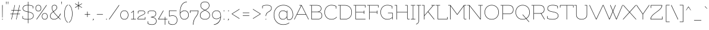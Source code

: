 SplineFontDB: 3.0
FontName: Flamenco-Light
FullName: Flamenco Light
FamilyName: Flamenco
Weight: Light
Copyright: Copyright (c) 2011 by LatinoType Limitada (info@latinotype.com),  with Reserved Font Names "Flamenco"
Version: 1.002
ItalicAngle: 0
UnderlinePosition: -50
UnderlineWidth: 50
Ascent: 800
Descent: 200
sfntRevision: 0x00010083
LayerCount: 2
Layer: 0 1 "Back"  1
Layer: 1 1 "Fore"  0
XUID: [1021 402 520356295 13830247]
FSType: 0
OS2Version: 2
OS2_WeightWidthSlopeOnly: 0
OS2_UseTypoMetrics: 1
CreationTime: 1326410102
ModificationTime: 1326407125
PfmFamily: 81
TTFWeight: 300
TTFWidth: 5
LineGap: 0
VLineGap: 0
Panose: 0 0 0 0 0 0 0 0 0 0
OS2TypoAscent: 0
OS2TypoAOffset: 1
OS2TypoDescent: -31
OS2TypoDOffset: 1
OS2TypoLinegap: 0
OS2WinAscent: 10
OS2WinAOffset: 1
OS2WinDescent: 0
OS2WinDOffset: 1
HheadAscent: 10
HheadAOffset: 1
HheadDescent: 0
HheadDOffset: 1
OS2SubXSize: 700
OS2SubYSize: 650
OS2SubXOff: 0
OS2SubYOff: 140
OS2SupXSize: 700
OS2SupYSize: 650
OS2SupXOff: 0
OS2SupYOff: 477
OS2StrikeYSize: 50
OS2StrikeYPos: 250
OS2Vendor: 'Ltt '
OS2CodePages: 00000001.00000000
OS2UnicodeRanges: 8000002f.5000000a.00000000.00000000
Lookup: 258 0 0 "'kern' Horizontal Kerning in Latin lookup 0"  {"'kern' Horizontal Kerning in Latin lookup 0 subtable"  } ['kern' ('DFLT' <'dflt' > 'latn' <'dflt' > ) ]
DEI: 91125
TtTable: prep
PUSHW_1
 511
SCANCTRL
PUSHB_1
 4
SCANTYPE
EndTTInstrs
ShortTable: maxp 16
  1
  0
  232
  207
  17
  0
  0
  2
  0
  1
  1
  0
  64
  0
  0
  0
EndShort
LangName: 1033 "" "" "" "LucianoVergara: Flamenco Light: 2011" "" "Version 1.002" "" "Flamenco is a trademark of LatinoType Limitada" "Luciano Vergara" "Luciano Vergara" "" "www.latinotype.com" "www.latinotype.com" "This Font Software is licensed under the SIL Open Font License, Version 1.1. This license is available with a FAQ at: http://scripts.sil.org/OFL" "http://scripts.sil.org/OFL" 
GaspTable: 1 65535 15 1
Encoding: UnicodeBmp
UnicodeInterp: none
NameList: Adobe Glyph List
DisplaySize: -24
AntiAlias: 1
FitToEm: 1
BeginChars: 65539 232

StartChar: .notdef
Encoding: 65536 -1 0
Width: 230
Flags: W
LayerCount: 2
EndChar

StartChar: .null
Encoding: 65537 -1 1
Width: 0
Flags: W
LayerCount: 2
EndChar

StartChar: nonmarkingreturn
Encoding: 65538 -1 2
Width: 333
Flags: W
LayerCount: 2
EndChar

StartChar: space
Encoding: 32 32 3
Width: 230
GlyphClass: 2
Flags: W
LayerCount: 2
EndChar

StartChar: exclam
Encoding: 33 33 4
Width: 202
GlyphClass: 2
Flags: W
LayerCount: 2
Fore
SplineSet
101 613 m 128,-1,1
 110 613 110 613 110 604 c 2,2,-1
 108 89 l 2,3,4
 108 81 108 81 101 81 c 128,-1,5
 94 81 94 81 94 89 c 2,6,-1
 92 604 l 2,7,0
 92 613 92 613 101 613 c 128,-1,1
87 10 m 128,-1,9
 87 25 87 25 102 25 c 128,-1,10
 117 25 117 25 117 10 c 128,-1,11
 117 -5 117 -5 102 -5 c 128,-1,8
 87 -5 87 -5 87 10 c 128,-1,9
EndSplineSet
EndChar

StartChar: quotedbl
Encoding: 34 34 5
Width: 202
GlyphClass: 2
Flags: W
LayerCount: 2
Fore
SplineSet
61 755 m 128,-1,1
 71 755 71 755 71 746 c 2,2,-1
 66 646 l 2,3,4
 66 641 66 641 61 641 c 128,-1,5
 56 641 56 641 56 646 c 2,6,-1
 51 746 l 2,7,0
 51 755 51 755 61 755 c 128,-1,1
141 755 m 128,-1,9
 151 755 151 755 151 746 c 2,10,-1
 146 646 l 2,11,12
 146 641 146 641 141 641 c 128,-1,13
 136 641 136 641 136 646 c 2,14,-1
 131 746 l 2,15,8
 131 755 131 755 141 755 c 128,-1,9
EndSplineSet
Kerns2: 225 -101 "'kern' Horizontal Kerning in Latin lookup 0 subtable"  224 -101 "'kern' Horizontal Kerning in Latin lookup 0 subtable"  218 -101 "'kern' Horizontal Kerning in Latin lookup 0 subtable"  136 -79 "'kern' Horizontal Kerning in Latin lookup 0 subtable"  28 -101 "'kern' Horizontal Kerning in Latin lookup 0 subtable"  26 -95 "'kern' Horizontal Kerning in Latin lookup 0 subtable"  24 -101 "'kern' Horizontal Kerning in Latin lookup 0 subtable"  23 -101 "'kern' Horizontal Kerning in Latin lookup 0 subtable"  22 -101 "'kern' Horizontal Kerning in Latin lookup 0 subtable"  21 -101 "'kern' Horizontal Kerning in Latin lookup 0 subtable"  20 -101 "'kern' Horizontal Kerning in Latin lookup 0 subtable"  19 -101 "'kern' Horizontal Kerning in Latin lookup 0 subtable"  18 -99 "'kern' Horizontal Kerning in Latin lookup 0 subtable"  17 -72 "'kern' Horizontal Kerning in Latin lookup 0 subtable"  16 -101 "'kern' Horizontal Kerning in Latin lookup 0 subtable" 
EndChar

StartChar: numbersign
Encoding: 35 35 6
Width: 507
GlyphClass: 2
Flags: W
LayerCount: 2
Fore
SplineSet
76 7 m 1,0,-1
 125 222 l 1,1,-1
 44 222 l 2,2,3
 36 222 36 222 36 230.5 c 128,-1,4
 36 239 36 239 44 239 c 2,5,-1
 129 239 l 1,6,-1
 161 378 l 1,7,-1
 80 378 l 2,8,9
 72 378 72 378 72 386.5 c 128,-1,10
 72 395 72 395 80 395 c 2,11,-1
 165 395 l 1,12,-1
 213 604 l 2,13,14
 215 612 215 612 220 612 c 0,15,16
 221 612 221 612 225 610 c 128,-1,17
 229 608 229 608 228 601 c 2,18,-1
 181 395 l 1,19,-1
 367 395 l 1,20,-1
 415 604 l 2,21,22
 417 612 417 612 422 612 c 0,23,24
 423 612 423 612 427 610 c 128,-1,25
 431 608 431 608 430 601 c 2,26,-1
 383 395 l 1,27,-1
 464 395 l 2,28,29
 472 395 472 395 472 386.5 c 128,-1,30
 472 378 472 378 464 378 c 2,31,-1
 379 378 l 1,32,-1
 347 239 l 1,33,-1
 428 239 l 2,34,35
 436 239 436 239 436 230.5 c 128,-1,36
 436 222 436 222 428 222 c 2,37,-1
 343 222 l 1,38,-1
 293 3 l 2,39,40
 291 -3 291 -3 285 -3 c 0,41,42
 276 -3 276 -3 278 6 c 2,43,-1
 327 222 l 1,44,-1
 141 222 l 1,45,-1
 91 3 l 2,46,47
 89 -3 89 -3 82 -3 c 128,-1,48
 75 -3 75 -3 76 7 c 1,0,-1
177 378 m 1,49,-1
 145 239 l 1,50,-1
 331 239 l 1,51,-1
 363 378 l 1,52,-1
 177 378 l 1,49,-1
EndSplineSet
Kerns2: 23 -26 "'kern' Horizontal Kerning in Latin lookup 0 subtable" 
EndChar

StartChar: dollar
Encoding: 36 36 7
Width: 551
GlyphClass: 2
Flags: W
LayerCount: 2
Fore
SplineSet
271 742 m 2,0,1
 271 751 271 751 279.5 751 c 128,-1,2
 288 751 288 751 288 742 c 2,3,-1
 288 613 l 1,4,5
 406 611 406 611 486 568 c 0,6,7
 492 565 492 565 492 560 c 2,8,-1
 492 474 l 2,9,10
 492 465 492 465 483.5 465 c 128,-1,11
 475 465 475 465 475 474 c 2,12,-1
 475 555 l 1,13,14
 403 594 403 594 288 596 c 1,15,-1
 288 328 l 1,16,17
 419 302 419 302 466 261 c 256,18,19
 513 220 513 220 513 152 c 128,-1,20
 513 84 513 84 455 42 c 128,-1,21
 397 0 397 0 288 -4 c 1,22,-1
 288 -155 l 2,23,24
 288 -164 288 -164 279.5 -164 c 128,-1,25
 271 -164 271 -164 271 -155 c 2,26,-1
 271 -5 l 1,27,28
 211 -5 211 -5 145.5 7.5 c 128,-1,29
 80 20 80 20 46 41 c 0,30,31
 42 43 42 43 42 48 c 2,32,-1
 42 134 l 2,33,34
 42 143 42 143 50.5 143 c 128,-1,35
 59 143 59 143 59 134 c 2,36,-1
 59 53 l 1,37,38
 93 34 93 34 154 23 c 128,-1,39
 215 12 215 12 271 12 c 1,40,-1
 271 314 l 1,41,42
 159 336 159 336 107 367 c 128,-1,43
 55 398 55 398 55 469 c 128,-1,44
 55 540 55 540 108 575.5 c 128,-1,45
 161 611 161 611 271 613 c 1,46,-1
 271 742 l 2,0,1
442 52.5 m 128,-1,48
 496 89 496 89 496 156.5 c 128,-1,49
 496 224 496 224 443.5 257 c 128,-1,50
 391 290 391 290 288 311 c 1,51,-1
 288 12 l 1,52,47
 388 16 388 16 442 52.5 c 128,-1,48
72 466 m 0,53,54
 72 416 72 416 111 386 c 0,55,56
 141 362 141 362 210 346 c 0,57,58
 232 340 232 340 271 332 c 1,59,-1
 271 596 l 1,60,61
 168 594 168 594 120 563 c 128,-1,62
 72 532 72 532 72 466 c 0,53,54
EndSplineSet
Kerns2: 22 -13 "'kern' Horizontal Kerning in Latin lookup 0 subtable" 
EndChar

StartChar: percent
Encoding: 37 37 8
Width: 592
GlyphClass: 2
Flags: W
LayerCount: 2
Fore
SplineSet
250 380.5 m 128,-1,1
 218 343 218 343 162 343 c 128,-1,2
 106 343 106 343 74 379.5 c 128,-1,3
 42 416 42 416 42 478 c 128,-1,4
 42 540 42 540 74 576.5 c 128,-1,5
 106 613 106 613 162.5 613 c 128,-1,6
 219 613 219 613 250.5 575 c 128,-1,7
 282 537 282 537 282 477.5 c 128,-1,0
 282 418 282 418 250 380.5 c 128,-1,1
161 596 m 128,-1,9
 113 596 113 596 86 565 c 128,-1,10
 59 534 59 534 59 478 c 128,-1,11
 59 422 59 422 86 391 c 128,-1,12
 113 360 113 360 161 360 c 128,-1,13
 209 360 209 360 237 391.5 c 128,-1,14
 265 423 265 423 265 478 c 128,-1,15
 265 533 265 533 237 564.5 c 128,-1,8
 209 596 209 596 161 596 c 128,-1,9
518 32.5 m 128,-1,17
 486 -5 486 -5 430 -5 c 128,-1,18
 374 -5 374 -5 342 31.5 c 128,-1,19
 310 68 310 68 310 130 c 128,-1,20
 310 192 310 192 342 228.5 c 128,-1,21
 374 265 374 265 430.5 265 c 128,-1,22
 487 265 487 265 518.5 227 c 128,-1,23
 550 189 550 189 550 129.5 c 128,-1,16
 550 70 550 70 518 32.5 c 128,-1,17
429 248 m 128,-1,25
 381 248 381 248 354 217 c 128,-1,26
 327 186 327 186 327 130 c 128,-1,27
 327 74 327 74 354 43 c 128,-1,28
 381 12 381 12 429 12 c 128,-1,29
 477 12 477 12 505 43.5 c 128,-1,30
 533 75 533 75 533 130 c 128,-1,31
 533 185 533 185 505 216.5 c 128,-1,24
 477 248 477 248 429 248 c 128,-1,25
89 -3 m 1,32,33
 80 0 80 0 80 4 c 128,-1,34
 80 8 80 8 83 12 c 2,35,-1
 497 607 l 2,36,37
 501 611 501 611 504 611 c 0,38,39
 514 611 514 611 514 603 c 0,40,41
 514 601 514 601 512 598 c 2,42,-1
 98 3 l 2,43,44
 94 -3 94 -3 89 -3 c 1,32,33
EndSplineSet
EndChar

StartChar: ampersand
Encoding: 38 38 9
Width: 535
GlyphClass: 2
Flags: W
LayerCount: 2
Fore
SplineSet
222 -5 m 0,0,1
 144 -5 144 -5 99 36 c 128,-1,2
 54 77 54 77 54 140.5 c 128,-1,3
 54 204 54 204 87.5 247.5 c 128,-1,4
 121 291 121 291 180 334 c 1,5,6
 123 425 123 425 123 499 c 0,7,8
 123 554 123 554 154.5 584.5 c 128,-1,9
 186 615 186 615 239 615 c 128,-1,10
 292 615 292 615 319 583 c 128,-1,11
 346 551 346 551 346 499 c 0,12,13
 346 467 346 467 330.5 445.5 c 128,-1,14
 315 424 315 424 306 413 c 128,-1,15
 297 402 297 402 279.5 387.5 c 128,-1,16
 262 373 262 373 253.5 366.5 c 128,-1,17
 245 360 245 360 226 346.5 c 128,-1,18
 207 333 207 333 203 330 c 1,19,-1
 232 290 l 1,20,21
 290 216 290 216 399 105 c 1,22,23
 458 170 458 170 479 245 c 1,24,25
 483 253 483 253 490 250 c 0,26,27
 496 248 496 248 496 243 c 0,28,29
 496 186 496 186 411 93 c 1,30,31
 432 71 432 71 450 52 c 1,32,33
 472 31 472 31 494 9 c 0,34,35
 496 6 496 6 496 3 c 128,-1,36
 496 0 496 0 493.5 -3 c 128,-1,37
 491 -6 491 -6 488 -6 c 1,38,-1
 482 -3 l 1,39,-1
 400 80 l 1,40,41
 317 -5 317 -5 222 -5 c 0,0,1
388 92 m 1,42,43
 237 246 237 246 190 320 c 1,44,45
 133 279 133 279 102 239 c 128,-1,46
 71 199 71 199 71 141.5 c 128,-1,47
 71 84 71 84 111 48 c 128,-1,48
 151 12 151 12 228.5 12 c 128,-1,49
 306 12 306 12 388 92 c 1,42,43
297.5 578.5 m 128,-1,51
 276 598 276 598 242 598 c 128,-1,52
 208 598 208 598 185.5 586.5 c 128,-1,53
 163 575 163 575 154 556 c 0,54,55
 140 528 140 528 140 499 c 0,56,57
 140 429 140 429 194 344 c 1,58,59
 199 348 199 348 217 361 c 128,-1,60
 235 374 235 374 244 381 c 128,-1,61
 253 388 253 388 268.5 401 c 128,-1,62
 284 414 284 414 292.5 424 c 128,-1,63
 301 434 301 434 310 447 c 0,64,65
 329 472 329 472 329 496 c 128,-1,66
 329 520 329 520 324 539.5 c 128,-1,50
 319 559 319 559 297.5 578.5 c 128,-1,51
EndSplineSet
Kerns2: 214 -53 "'kern' Horizontal Kerning in Latin lookup 0 subtable"  136 7 "'kern' Horizontal Kerning in Latin lookup 0 subtable"  60 -35 "'kern' Horizontal Kerning in Latin lookup 0 subtable"  58 -19 "'kern' Horizontal Kerning in Latin lookup 0 subtable"  57 -21 "'kern' Horizontal Kerning in Latin lookup 0 subtable"  55 -32 "'kern' Horizontal Kerning in Latin lookup 0 subtable"  10 -49 "'kern' Horizontal Kerning in Latin lookup 0 subtable" 
EndChar

StartChar: quotesingle
Encoding: 39 39 10
Width: 122
GlyphClass: 2
Flags: W
LayerCount: 2
Fore
SplineSet
61 755 m 128,-1,1
 71 755 71 755 71 746 c 2,2,-1
 66 646 l 2,3,4
 66 641 66 641 61 641 c 128,-1,5
 56 641 56 641 56 646 c 2,6,-1
 51 746 l 2,7,0
 51 755 51 755 61 755 c 128,-1,1
EndSplineSet
Kerns2: 225 -61 "'kern' Horizontal Kerning in Latin lookup 0 subtable"  224 -61 "'kern' Horizontal Kerning in Latin lookup 0 subtable"  136 -61 "'kern' Horizontal Kerning in Latin lookup 0 subtable"  112 -32 "'kern' Horizontal Kerning in Latin lookup 0 subtable"  93 -16 "'kern' Horizontal Kerning in Latin lookup 0 subtable"  92 -15 "'kern' Horizontal Kerning in Latin lookup 0 subtable"  91 -9 "'kern' Horizontal Kerning in Latin lookup 0 subtable"  90 -15 "'kern' Horizontal Kerning in Latin lookup 0 subtable"  89 -15 "'kern' Horizontal Kerning in Latin lookup 0 subtable"  87 -11 "'kern' Horizontal Kerning in Latin lookup 0 subtable"  86 -18 "'kern' Horizontal Kerning in Latin lookup 0 subtable"  82 -19 "'kern' Horizontal Kerning in Latin lookup 0 subtable"  74 -19 "'kern' Horizontal Kerning in Latin lookup 0 subtable"  71 -11 "'kern' Horizontal Kerning in Latin lookup 0 subtable"  68 -18 "'kern' Horizontal Kerning in Latin lookup 0 subtable"  54 -16 "'kern' Horizontal Kerning in Latin lookup 0 subtable"  52 -43 "'kern' Horizontal Kerning in Latin lookup 0 subtable"  50 -43 "'kern' Horizontal Kerning in Latin lookup 0 subtable"  38 -42 "'kern' Horizontal Kerning in Latin lookup 0 subtable"  36 -53 "'kern' Horizontal Kerning in Latin lookup 0 subtable"  35 -61 "'kern' Horizontal Kerning in Latin lookup 0 subtable"  28 -61 "'kern' Horizontal Kerning in Latin lookup 0 subtable"  26 -61 "'kern' Horizontal Kerning in Latin lookup 0 subtable"  25 -13 "'kern' Horizontal Kerning in Latin lookup 0 subtable"  24 -61 "'kern' Horizontal Kerning in Latin lookup 0 subtable"  23 -61 "'kern' Horizontal Kerning in Latin lookup 0 subtable"  22 -61 "'kern' Horizontal Kerning in Latin lookup 0 subtable"  21 -61 "'kern' Horizontal Kerning in Latin lookup 0 subtable"  20 -61 "'kern' Horizontal Kerning in Latin lookup 0 subtable"  19 -61 "'kern' Horizontal Kerning in Latin lookup 0 subtable"  18 -61 "'kern' Horizontal Kerning in Latin lookup 0 subtable"  17 -61 "'kern' Horizontal Kerning in Latin lookup 0 subtable"  16 -61 "'kern' Horizontal Kerning in Latin lookup 0 subtable"  9 -23 "'kern' Horizontal Kerning in Latin lookup 0 subtable" 
EndChar

StartChar: parenleft
Encoding: 40 40 11
Width: 219
GlyphClass: 2
Flags: W
LayerCount: 2
Fore
SplineSet
50 244 m 128,-1,1
 50 370 50 370 86 475.5 c 128,-1,2
 122 581 122 581 192 624 c 0,3,4
 194 625 194 625 197 625 c 0,5,6
 204 625 204 625 204 617 c 0,7,8
 204 613 204 613 198 609 c 0,9,10
 131 565 131 565 99 466 c 128,-1,11
 67 367 67 367 67 244 c 128,-1,12
 67 121 67 121 99 22 c 128,-1,13
 131 -77 131 -77 198 -121 c 0,14,15
 204 -125 204 -125 204 -128 c 0,16,17
 204 -137 204 -137 196 -137 c 0,18,19
 194 -137 194 -137 192 -136 c 0,20,21
 122 -93 122 -93 86 12.5 c 128,-1,0
 50 118 50 118 50 244 c 128,-1,1
EndSplineSet
Kerns2: 93 -18 "'kern' Horizontal Kerning in Latin lookup 0 subtable"  92 -16 "'kern' Horizontal Kerning in Latin lookup 0 subtable"  90 -24 "'kern' Horizontal Kerning in Latin lookup 0 subtable"  89 -24 "'kern' Horizontal Kerning in Latin lookup 0 subtable"  87 -15 "'kern' Horizontal Kerning in Latin lookup 0 subtable"  86 -20 "'kern' Horizontal Kerning in Latin lookup 0 subtable"  82 -27 "'kern' Horizontal Kerning in Latin lookup 0 subtable"  71 -25 "'kern' Horizontal Kerning in Latin lookup 0 subtable"  68 -21 "'kern' Horizontal Kerning in Latin lookup 0 subtable"  60 15 "'kern' Horizontal Kerning in Latin lookup 0 subtable"  59 7 "'kern' Horizontal Kerning in Latin lookup 0 subtable"  58 14 "'kern' Horizontal Kerning in Latin lookup 0 subtable"  57 17 "'kern' Horizontal Kerning in Latin lookup 0 subtable"  56 9 "'kern' Horizontal Kerning in Latin lookup 0 subtable"  52 -19 "'kern' Horizontal Kerning in Latin lookup 0 subtable"  50 -18 "'kern' Horizontal Kerning in Latin lookup 0 subtable"  38 -18 "'kern' Horizontal Kerning in Latin lookup 0 subtable"  28 -23 "'kern' Horizontal Kerning in Latin lookup 0 subtable"  26 -18 "'kern' Horizontal Kerning in Latin lookup 0 subtable"  23 -15 "'kern' Horizontal Kerning in Latin lookup 0 subtable"  21 -17 "'kern' Horizontal Kerning in Latin lookup 0 subtable"  20 -17 "'kern' Horizontal Kerning in Latin lookup 0 subtable"  19 -25 "'kern' Horizontal Kerning in Latin lookup 0 subtable" 
EndChar

StartChar: parenright
Encoding: 41 41 12
Width: 219
GlyphClass: 2
Flags: W
LayerCount: 2
Fore
SplineSet
169 244 m 128,-1,1
 169 118 169 118 133 12.5 c 128,-1,2
 97 -93 97 -93 27 -136 c 0,3,4
 25 -137 25 -137 22 -137 c 0,5,6
 15 -137 15 -137 15 -129 c 0,7,8
 15 -125 15 -125 21 -121 c 0,9,10
 88 -77 88 -77 120 22 c 128,-1,11
 152 121 152 121 152 244 c 128,-1,12
 152 367 152 367 120 466 c 128,-1,13
 88 565 88 565 21 609 c 0,14,15
 15 613 15 613 15 616 c 0,16,17
 15 625 15 625 23 625 c 0,18,19
 25 625 25 625 27 624 c 0,20,21
 97 581 97 581 133 475.5 c 128,-1,0
 169 370 169 370 169 244 c 128,-1,1
EndSplineSet
Kerns2: 96 -14 "'kern' Horizontal Kerning in Latin lookup 0 subtable" 
EndChar

StartChar: asterisk
Encoding: 42 42 13
Width: 399
GlyphClass: 2
Flags: W
LayerCount: 2
Fore
SplineSet
341 512 m 2,0,1
 345 509 345 509 345 506.5 c 128,-1,2
 345 504 345 504 342.5 499.5 c 128,-1,3
 340 495 340 495 333 499 c 2,4,-1
 206 572 l 1,5,-1
 206 426 l 2,6,7
 206 418 206 418 197.5 418 c 128,-1,8
 189 418 189 418 189 426 c 2,9,-1
 189 572 l 1,10,-1
 64 499 l 2,11,12
 57 495 57 495 54 500 c 128,-1,13
 51 505 51 505 51 508 c 128,-1,14
 51 511 51 511 55 514 c 2,15,-1
 181 586 l 1,16,-1
 56 659 l 2,17,18
 52 662 52 662 52 664.5 c 128,-1,19
 52 667 52 667 53 670 c 0,20,21
 57 679 57 679 65 674 c 2,22,-1
 189 601 l 1,23,-1
 189 747 l 2,24,25
 189 755 189 755 197.5 755 c 128,-1,26
 206 755 206 755 206 747 c 2,27,-1
 206 600 l 1,28,-1
 333 674 l 2,29,30
 340 678 340 678 342.5 673 c 128,-1,31
 345 668 345 668 345 665.5 c 128,-1,32
 345 663 345 663 341 660 c 2,33,-1
 214 586 l 1,34,-1
 341 512 l 2,0,1
EndSplineSet
Kerns2: 214 16 "'kern' Horizontal Kerning in Latin lookup 0 subtable"  136 -69 "'kern' Horizontal Kerning in Latin lookup 0 subtable"  82 -8 "'kern' Horizontal Kerning in Latin lookup 0 subtable"  74 -9 "'kern' Horizontal Kerning in Latin lookup 0 subtable"  71 -10 "'kern' Horizontal Kerning in Latin lookup 0 subtable"  60 16 "'kern' Horizontal Kerning in Latin lookup 0 subtable"  55 12 "'kern' Horizontal Kerning in Latin lookup 0 subtable"  36 -45 "'kern' Horizontal Kerning in Latin lookup 0 subtable" 
EndChar

StartChar: plus
Encoding: 43 43 14
Width: 346
GlyphClass: 2
Flags: W
LayerCount: 2
Fore
SplineSet
163 226 m 1,0,-1
 163 326 l 2,1,2
 163 334 163 334 171.5 334 c 128,-1,3
 180 334 180 334 180 326 c 2,4,-1
 180 226 l 1,5,-1
 281 226 l 2,6,7
 289 226 289 226 289 217.5 c 128,-1,8
 289 209 289 209 281 209 c 2,9,-1
 180 209 l 1,10,-1
 180 109 l 2,11,12
 180 101 180 101 171.5 101 c 128,-1,13
 163 101 163 101 163 109 c 2,14,-1
 163 209 l 1,15,-1
 64 209 l 2,16,17
 56 209 56 209 56 217.5 c 128,-1,18
 56 226 56 226 64 226 c 2,19,-1
 163 226 l 1,0,-1
EndSplineSet
Kerns2: 23 -24 "'kern' Horizontal Kerning in Latin lookup 0 subtable"  22 -11 "'kern' Horizontal Kerning in Latin lookup 0 subtable" 
EndChar

StartChar: comma
Encoding: 44 44 15
Width: 144
GlyphClass: 2
Flags: W
LayerCount: 2
Fore
SplineSet
74 -19.5 m 128,-1,1
 61 -35 61 -35 53 -39 c 128,-1,2
 45 -43 45 -43 42 -43 c 128,-1,3
 39 -43 39 -43 39 -39.5 c 128,-1,4
 39 -36 39 -36 42 -34 c 0,5,6
 57 -24 57 -24 65 -4 c 1,7,8
 55 -1 55 -1 55 11 c 0,9,10
 55 27 55 27 71 27 c 128,-1,11
 87 27 87 27 87 11.5 c 128,-1,0
 87 -4 87 -4 74 -19.5 c 128,-1,1
EndSplineSet
EndChar

StartChar: hyphen
Encoding: 45 45 16
Width: 389
GlyphClass: 2
Flags: W
LayerCount: 2
Fore
SplineSet
74 226 m 2,0,-1
 315 226 l 2,1,2
 323 226 323 226 323 217.5 c 128,-1,3
 323 209 323 209 315 209 c 2,4,-1
 74 209 l 2,5,6
 66 209 66 209 66 217.5 c 128,-1,7
 66 226 66 226 74 226 c 2,0,-1
EndSplineSet
Kerns2: 214 -53 "'kern' Horizontal Kerning in Latin lookup 0 subtable"  92 -11 "'kern' Horizontal Kerning in Latin lookup 0 subtable"  91 -14 "'kern' Horizontal Kerning in Latin lookup 0 subtable"  90 -8 "'kern' Horizontal Kerning in Latin lookup 0 subtable"  89 -11 "'kern' Horizontal Kerning in Latin lookup 0 subtable"  87 -12 "'kern' Horizontal Kerning in Latin lookup 0 subtable"  73 -13 "'kern' Horizontal Kerning in Latin lookup 0 subtable"  61 -18 "'kern' Horizontal Kerning in Latin lookup 0 subtable"  60 -63 "'kern' Horizontal Kerning in Latin lookup 0 subtable"  59 -16 "'kern' Horizontal Kerning in Latin lookup 0 subtable"  58 -33 "'kern' Horizontal Kerning in Latin lookup 0 subtable"  57 -38 "'kern' Horizontal Kerning in Latin lookup 0 subtable"  55 -74 "'kern' Horizontal Kerning in Latin lookup 0 subtable"  54 -15 "'kern' Horizontal Kerning in Latin lookup 0 subtable"  44 -8 "'kern' Horizontal Kerning in Latin lookup 0 subtable"  36 -12 "'kern' Horizontal Kerning in Latin lookup 0 subtable"  26 -11 "'kern' Horizontal Kerning in Latin lookup 0 subtable"  23 -27 "'kern' Horizontal Kerning in Latin lookup 0 subtable"  22 -12 "'kern' Horizontal Kerning in Latin lookup 0 subtable"  10 -61 "'kern' Horizontal Kerning in Latin lookup 0 subtable"  5 -101 "'kern' Horizontal Kerning in Latin lookup 0 subtable" 
EndChar

StartChar: period
Encoding: 46 46 17
Width: 144
GlyphClass: 2
Flags: W
LayerCount: 2
Fore
SplineSet
56 11 m 128,-1,1
 56 27 56 27 72 27 c 128,-1,2
 88 27 88 27 88 11 c 128,-1,3
 88 -5 88 -5 72 -5 c 128,-1,0
 56 -5 56 -5 56 11 c 128,-1,1
EndSplineSet
Kerns2: 217 -72 "'kern' Horizontal Kerning in Latin lookup 0 subtable"  216 -72 "'kern' Horizontal Kerning in Latin lookup 0 subtable"  214 -53 "'kern' Horizontal Kerning in Latin lookup 0 subtable"  213 -53 "'kern' Horizontal Kerning in Latin lookup 0 subtable"  92 -43 "'kern' Horizontal Kerning in Latin lookup 0 subtable"  90 -32 "'kern' Horizontal Kerning in Latin lookup 0 subtable"  89 -42 "'kern' Horizontal Kerning in Latin lookup 0 subtable"  87 -19 "'kern' Horizontal Kerning in Latin lookup 0 subtable"  73 -16 "'kern' Horizontal Kerning in Latin lookup 0 subtable"  60 -71 "'kern' Horizontal Kerning in Latin lookup 0 subtable"  58 -61 "'kern' Horizontal Kerning in Latin lookup 0 subtable"  57 -66 "'kern' Horizontal Kerning in Latin lookup 0 subtable"  56 -31 "'kern' Horizontal Kerning in Latin lookup 0 subtable"  55 -72 "'kern' Horizontal Kerning in Latin lookup 0 subtable"  52 -35 "'kern' Horizontal Kerning in Latin lookup 0 subtable"  50 -35 "'kern' Horizontal Kerning in Latin lookup 0 subtable"  45 -12 "'kern' Horizontal Kerning in Latin lookup 0 subtable"  43 -10 "'kern' Horizontal Kerning in Latin lookup 0 subtable"  38 -34 "'kern' Horizontal Kerning in Latin lookup 0 subtable"  28 -14 "'kern' Horizontal Kerning in Latin lookup 0 subtable"  27 -16 "'kern' Horizontal Kerning in Latin lookup 0 subtable"  26 -43 "'kern' Horizontal Kerning in Latin lookup 0 subtable"  25 -21 "'kern' Horizontal Kerning in Latin lookup 0 subtable"  24 -13 "'kern' Horizontal Kerning in Latin lookup 0 subtable"  22 -42 "'kern' Horizontal Kerning in Latin lookup 0 subtable"  10 -61 "'kern' Horizontal Kerning in Latin lookup 0 subtable"  5 -72 "'kern' Horizontal Kerning in Latin lookup 0 subtable" 
EndChar

StartChar: slash
Encoding: 47 47 18
Width: 486
GlyphClass: 2
Flags: W
LayerCount: 2
Fore
SplineSet
35 -3 m 1,0,1
 26 0 26 0 26 4 c 128,-1,2
 26 8 26 8 29 12 c 2,3,-1
 443 607 l 2,4,5
 447 611 447 611 450 611 c 0,6,7
 460 611 460 611 460 603 c 0,8,9
 460 601 460 601 458 598 c 2,10,-1
 44 3 l 2,11,12
 40 -3 40 -3 35 -3 c 1,0,1
EndSplineSet
Kerns2: 136 -69 "'kern' Horizontal Kerning in Latin lookup 0 subtable"  93 -27 "'kern' Horizontal Kerning in Latin lookup 0 subtable"  92 -22 "'kern' Horizontal Kerning in Latin lookup 0 subtable"  91 -16 "'kern' Horizontal Kerning in Latin lookup 0 subtable"  90 -23 "'kern' Horizontal Kerning in Latin lookup 0 subtable"  89 -22 "'kern' Horizontal Kerning in Latin lookup 0 subtable"  87 -10 "'kern' Horizontal Kerning in Latin lookup 0 subtable"  86 -33 "'kern' Horizontal Kerning in Latin lookup 0 subtable"  82 -39 "'kern' Horizontal Kerning in Latin lookup 0 subtable"  74 -40 "'kern' Horizontal Kerning in Latin lookup 0 subtable"  71 -39 "'kern' Horizontal Kerning in Latin lookup 0 subtable"  68 -32 "'kern' Horizontal Kerning in Latin lookup 0 subtable"  60 6 "'kern' Horizontal Kerning in Latin lookup 0 subtable"  57 5 "'kern' Horizontal Kerning in Latin lookup 0 subtable"  52 -16 "'kern' Horizontal Kerning in Latin lookup 0 subtable"  50 -16 "'kern' Horizontal Kerning in Latin lookup 0 subtable"  38 -15 "'kern' Horizontal Kerning in Latin lookup 0 subtable"  36 -44 "'kern' Horizontal Kerning in Latin lookup 0 subtable"  28 -37 "'kern' Horizontal Kerning in Latin lookup 0 subtable"  26 -20 "'kern' Horizontal Kerning in Latin lookup 0 subtable"  24 -35 "'kern' Horizontal Kerning in Latin lookup 0 subtable"  23 -71 "'kern' Horizontal Kerning in Latin lookup 0 subtable"  22 -35 "'kern' Horizontal Kerning in Latin lookup 0 subtable"  21 -28 "'kern' Horizontal Kerning in Latin lookup 0 subtable"  20 -30 "'kern' Horizontal Kerning in Latin lookup 0 subtable"  19 -36 "'kern' Horizontal Kerning in Latin lookup 0 subtable"  18 -228 "'kern' Horizontal Kerning in Latin lookup 0 subtable" 
EndChar

StartChar: zero
Encoding: 48 48 19
Width: 446
GlyphClass: 2
Flags: W
LayerCount: 2
Fore
SplineSet
374 187 m 128,-1,1
 374 266 374 266 334.5 314 c 128,-1,2
 295 362 295 362 223 362 c 128,-1,3
 151 362 151 362 111.5 314 c 128,-1,4
 72 266 72 266 72 187 c 128,-1,5
 72 108 72 108 111.5 60 c 128,-1,6
 151 12 151 12 223 12 c 128,-1,7
 295 12 295 12 334.5 60 c 128,-1,0
 374 108 374 108 374 187 c 128,-1,1
55 187 m 128,-1,9
 55 274 55 274 99.5 326.5 c 128,-1,10
 144 379 144 379 223 379 c 128,-1,11
 302 379 302 379 346.5 326.5 c 128,-1,12
 391 274 391 274 391 187 c 128,-1,13
 391 100 391 100 346.5 47.5 c 128,-1,14
 302 -5 302 -5 223 -5 c 128,-1,15
 144 -5 144 -5 99.5 47.5 c 128,-1,8
 55 100 55 100 55 187 c 128,-1,9
EndSplineSet
Kerns2: 114 -11 "'kern' Horizontal Kerning in Latin lookup 0 subtable"  96 -28 "'kern' Horizontal Kerning in Latin lookup 0 subtable"  64 -28 "'kern' Horizontal Kerning in Latin lookup 0 subtable"  63 -31 "'kern' Horizontal Kerning in Latin lookup 0 subtable"  12 -25 "'kern' Horizontal Kerning in Latin lookup 0 subtable"  10 -61 "'kern' Horizontal Kerning in Latin lookup 0 subtable"  5 -101 "'kern' Horizontal Kerning in Latin lookup 0 subtable" 
EndChar

StartChar: one
Encoding: 49 49 20
Width: 287
GlyphClass: 2
Flags: W
LayerCount: 2
Fore
SplineSet
252 0 m 2,0,-1
 61 0 l 2,1,2
 53 0 53 0 53 8.5 c 128,-1,3
 53 17 53 17 61 17 c 2,4,-1
 148 17 l 1,5,-1
 148 344 l 1,6,7
 110 300 110 300 65 283 c 0,8,9
 56 279 56 279 54 288 c 128,-1,10
 52 297 52 297 59 299 c 0,11,12
 110 317 110 317 148 371 c 0,13,14
 153 378 153 378 159 378 c 128,-1,15
 165 378 165 378 165 371 c 2,16,-1
 165 17 l 1,17,-1
 252 17 l 2,18,19
 260 17 260 17 260 8.5 c 128,-1,20
 260 0 260 0 252 0 c 2,0,-1
EndSplineSet
Kerns2: 114 -11 "'kern' Horizontal Kerning in Latin lookup 0 subtable"  96 -34 "'kern' Horizontal Kerning in Latin lookup 0 subtable"  64 -25 "'kern' Horizontal Kerning in Latin lookup 0 subtable"  63 -38 "'kern' Horizontal Kerning in Latin lookup 0 subtable"  24 -14 "'kern' Horizontal Kerning in Latin lookup 0 subtable"  22 -19 "'kern' Horizontal Kerning in Latin lookup 0 subtable"  14 -13 "'kern' Horizontal Kerning in Latin lookup 0 subtable"  12 -10 "'kern' Horizontal Kerning in Latin lookup 0 subtable"  10 -61 "'kern' Horizontal Kerning in Latin lookup 0 subtable"  5 -101 "'kern' Horizontal Kerning in Latin lookup 0 subtable" 
EndChar

StartChar: two
Encoding: 50 50 21
Width: 437
GlyphClass: 2
Flags: W
LayerCount: 2
Fore
SplineSet
373 0 m 2,0,-1
 60 0 l 2,1,2
 52 0 52 0 52 8 c 0,3,4
 52 73 52 73 102 112 c 0,5,6
 129 133 129 133 149.5 144 c 128,-1,7
 170 155 170 155 190.5 164.5 c 128,-1,8
 211 174 211 174 213 175 c 0,9,10
 218 178 218 178 224 180.5 c 128,-1,11
 230 183 230 183 248 191.5 c 128,-1,12
 266 200 266 200 274.5 204 c 128,-1,13
 283 208 283 208 297.5 216 c 128,-1,14
 312 224 312 224 319.5 230.5 c 128,-1,15
 327 237 327 237 336 246 c 0,16,17
 351 261 351 261 351 285 c 0,18,19
 351 362 351 362 214 362 c 0,20,21
 137 362 137 362 85 337 c 1,22,-1
 85 258 l 2,23,24
 85 250 85 250 76.5 250 c 128,-1,25
 68 250 68 250 68 258 c 2,26,-1
 68 343 l 2,27,28
 68 348 68 348 75 351 c 0,29,30
 129 379 129 379 214 379 c 0,31,32
 368 379 368 379 368 285 c 0,33,34
 368 241 368 241 324 214 c 0,35,36
 291 193 291 193 245.5 172 c 128,-1,37
 200 151 200 151 185 144 c 128,-1,38
 170 137 170 137 144 121.5 c 128,-1,39
 118 106 118 106 106 93 c 0,40,41
 73 59 73 59 69 17 c 1,42,-1
 364 17 l 1,43,-1
 364 96 l 2,44,45
 364 104 364 104 372.5 104 c 128,-1,46
 381 104 381 104 381 96 c 2,47,-1
 381 8 l 2,48,49
 381 0 381 0 373 0 c 2,0,-1
EndSplineSet
Kerns2: 96 -30 "'kern' Horizontal Kerning in Latin lookup 0 subtable"  64 -26 "'kern' Horizontal Kerning in Latin lookup 0 subtable"  63 -29 "'kern' Horizontal Kerning in Latin lookup 0 subtable"  12 -18 "'kern' Horizontal Kerning in Latin lookup 0 subtable"  10 -61 "'kern' Horizontal Kerning in Latin lookup 0 subtable"  5 -101 "'kern' Horizontal Kerning in Latin lookup 0 subtable" 
EndChar

StartChar: three
Encoding: 51 51 22
Width: 469
GlyphClass: 2
Flags: W
LayerCount: 2
Fore
SplineSet
228 -229 m 0,0,1
 179 -229 179 -229 130 -215.5 c 128,-1,2
 81 -202 81 -202 53 -180 c 0,3,4
 50 -178 50 -178 50 -174 c 2,5,-1
 50 -89 l 2,6,7
 50 -80 50 -80 58.5 -80 c 128,-1,8
 67 -80 67 -80 67 -89 c 2,9,-1
 67 -169 l 1,10,11
 94 -188 94 -188 139 -200 c 128,-1,12
 184 -212 184 -212 228 -212 c 0,13,14
 404 -212 404 -212 404 -73 c 0,15,16
 404 3 404 3 353.5 41 c 128,-1,17
 303 79 303 79 191 90 c 0,18,19
 183 90 183 90 183 98 c 128,-1,20
 183 106 183 106 191 106 c 0,21,22
 296 116 296 116 343 148.5 c 128,-1,23
 390 181 390 181 390 243.5 c 128,-1,24
 390 306 390 306 352 334 c 128,-1,25
 314 362 314 362 226 362 c 128,-1,26
 138 362 138 362 80 326 c 1,27,-1
 80 246 l 2,28,29
 80 237 80 237 71.5 237 c 128,-1,30
 63 237 63 237 63 246 c 2,31,-1
 63 329 l 2,32,33
 63 336 63 336 73 341 c 0,34,35
 135 379 135 379 228 379 c 128,-1,36
 321 379 321 379 364 346.5 c 128,-1,37
 407 314 407 314 407 245 c 0,38,39
 407 125 407 125 249 98 c 1,40,41
 336 83 336 83 378.5 41 c 128,-1,42
 421 -1 421 -1 421 -73 c 0,43,44
 421 -229 421 -229 228 -229 c 0,0,1
EndSplineSet
Kerns2: 121 -15 "'kern' Horizontal Kerning in Latin lookup 0 subtable"  114 -41 "'kern' Horizontal Kerning in Latin lookup 0 subtable"  63 -37 "'kern' Horizontal Kerning in Latin lookup 0 subtable"  10 -61 "'kern' Horizontal Kerning in Latin lookup 0 subtable"  5 -101 "'kern' Horizontal Kerning in Latin lookup 0 subtable" 
EndChar

StartChar: four
Encoding: 52 52 23
Width: 426
GlyphClass: 2
Flags: W
LayerCount: 2
Fore
SplineSet
28 0 m 2,0,1
 18 0 18 0 18 8 c 0,2,3
 18 11 18 11 20 13 c 2,4,-1
 227 375 l 2,5,6
 230 379 230 379 233 379 c 128,-1,7
 236 379 236 379 241 376.5 c 128,-1,8
 246 374 246 374 242 366 c 2,9,-1
 42 17 l 1,10,-1
 295 17 l 1,11,-1
 295 101 l 2,12,13
 295 110 295 110 303.5 110 c 128,-1,14
 312 110 312 110 312 101 c 2,15,-1
 312 17 l 1,16,-1
 398 17 l 2,17,18
 407 17 407 17 407 8.5 c 128,-1,19
 407 0 407 0 398 0 c 2,20,-1
 312 0 l 1,21,-1
 312 -220 l 2,22,23
 312 -229 312 -229 303.5 -229 c 128,-1,24
 295 -229 295 -229 295 -220 c 2,25,-1
 295 0 l 1,26,-1
 28 0 l 2,0,1
EndSplineSet
Kerns2: 226 5 "'kern' Horizontal Kerning in Latin lookup 0 subtable"  121 -49 "'kern' Horizontal Kerning in Latin lookup 0 subtable"  114 -59 "'kern' Horizontal Kerning in Latin lookup 0 subtable"  96 -10 "'kern' Horizontal Kerning in Latin lookup 0 subtable"  63 -58 "'kern' Horizontal Kerning in Latin lookup 0 subtable"  32 -19 "'kern' Horizontal Kerning in Latin lookup 0 subtable"  28 -16 "'kern' Horizontal Kerning in Latin lookup 0 subtable"  26 -37 "'kern' Horizontal Kerning in Latin lookup 0 subtable"  25 -14 "'kern' Horizontal Kerning in Latin lookup 0 subtable"  24 -19 "'kern' Horizontal Kerning in Latin lookup 0 subtable"  22 -21 "'kern' Horizontal Kerning in Latin lookup 0 subtable"  19 -12 "'kern' Horizontal Kerning in Latin lookup 0 subtable"  16 -54 "'kern' Horizontal Kerning in Latin lookup 0 subtable"  14 -42 "'kern' Horizontal Kerning in Latin lookup 0 subtable"  10 -61 "'kern' Horizontal Kerning in Latin lookup 0 subtable"  5 -101 "'kern' Horizontal Kerning in Latin lookup 0 subtable" 
EndChar

StartChar: five
Encoding: 53 53 24
Width: 463
GlyphClass: 2
Flags: W
LayerCount: 2
Fore
SplineSet
94 134 m 1,0,-1
 80 131 l 1,1,2
 73 131 73 131 73 137 c 2,3,-1
 73 371 l 2,4,5
 73 379 73 379 82 379 c 2,6,-1
 386 379 l 2,7,8
 394 379 394 379 394 370.5 c 128,-1,9
 394 362 394 362 386 362 c 2,10,-1
 90 362 l 1,11,-1
 90 150 l 1,12,13
 162 169 162 169 220 169 c 0,14,15
 318 169 318 169 369.5 116 c 128,-1,16
 421 63 421 63 421 -29 c 128,-1,17
 421 -121 421 -121 367.5 -175 c 128,-1,18
 314 -229 314 -229 221 -229 c 128,-1,19
 128 -229 128 -229 59 -175 c 0,20,21
 53 -170 53 -170 53 -165 c 2,22,-1
 53 -68 l 2,23,24
 53 -59 53 -59 61.5 -59 c 128,-1,25
 70 -59 70 -59 70 -68 c 2,26,-1
 70 -162 l 1,27,28
 97 -184 97 -184 141.5 -198 c 128,-1,29
 186 -212 186 -212 229 -212 c 0,30,31
 313 -212 313 -212 358.5 -159.5 c 128,-1,32
 404 -107 404 -107 404 -38 c 0,33,34
 404 152 404 152 222 152 c 0,35,36
 169 152 169 152 94 134 c 1,0,-1
EndSplineSet
Kerns2: 63 -22 "'kern' Horizontal Kerning in Latin lookup 0 subtable"  16 -39 "'kern' Horizontal Kerning in Latin lookup 0 subtable"  14 -28 "'kern' Horizontal Kerning in Latin lookup 0 subtable"  10 -61 "'kern' Horizontal Kerning in Latin lookup 0 subtable"  5 -101 "'kern' Horizontal Kerning in Latin lookup 0 subtable" 
EndChar

StartChar: six
Encoding: 54 54 25
Width: 460
GlyphClass: 2
Flags: W
LayerCount: 2
Fore
SplineSet
239 -5 m 0,0,1
 182 -5 182 -5 138 26 c 0,2,3
 88 61 88 61 66 150 c 0,4,5
 55 198 55 198 55 261 c 0,6,7
 55 497 55 497 125 616 c 128,-1,8
 195 735 195 735 341 755 c 0,9,10
 343 755 343 755 344 755 c 0,11,12
 351 755 351 755 351 746.5 c 128,-1,13
 351 738 351 738 344 738 c 0,14,15
 207 720 207 720 141 609.5 c 128,-1,16
 75 499 75 499 72 283 c 1,17,18
 152 379 152 379 241.5 379 c 128,-1,19
 331 379 331 379 378.5 324.5 c 128,-1,20
 426 270 426 270 426 186.5 c 128,-1,21
 426 103 426 103 374 49 c 128,-1,22
 322 -5 322 -5 239 -5 c 0,0,1
114.5 75 m 128,-1,24
 157 12 157 12 235.5 12 c 128,-1,25
 314 12 314 12 361.5 61 c 128,-1,26
 409 110 409 110 409 187.5 c 128,-1,27
 409 265 409 265 364.5 313.5 c 128,-1,28
 320 362 320 362 247 362 c 0,29,30
 207 362 207 362 167 340 c 128,-1,31
 127 318 127 318 107 298.5 c 128,-1,32
 87 279 87 279 72 258 c 1,33,23
 72 138 72 138 114.5 75 c 128,-1,24
EndSplineSet
Kerns2: 121 -10 "'kern' Horizontal Kerning in Latin lookup 0 subtable"  114 -44 "'kern' Horizontal Kerning in Latin lookup 0 subtable"  96 -17 "'kern' Horizontal Kerning in Latin lookup 0 subtable"  64 -22 "'kern' Horizontal Kerning in Latin lookup 0 subtable"  63 -26 "'kern' Horizontal Kerning in Latin lookup 0 subtable"  17 -12 "'kern' Horizontal Kerning in Latin lookup 0 subtable"  12 -18 "'kern' Horizontal Kerning in Latin lookup 0 subtable" 
EndChar

StartChar: seven
Encoding: 55 55 26
Width: 406
GlyphClass: 2
Flags: W
LayerCount: 2
Fore
SplineSet
175 -220 m 0,0,1
 175 -229 175 -229 166.5 -229 c 128,-1,2
 158 -229 158 -229 158 -220 c 0,3,4
 158 -115 158 -115 184 -40.5 c 128,-1,5
 210 34 210 34 275 124 c 0,6,7
 306 167 306 167 320.5 191 c 128,-1,8
 335 215 335 215 350 260.5 c 128,-1,9
 365 306 365 306 366 357 c 1,10,-1
 43 357 l 1,11,-1
 43 281 l 2,12,13
 43 273 43 273 34.5 273 c 128,-1,14
 26 273 26 273 26 281 c 2,15,-1
 26 366 l 2,16,17
 26 374 26 374 35 374 c 2,18,-1
 375 374 l 2,19,20
 384 374 384 374 384 366 c 0,21,22
 384 243 384 243 310 142 c 0,23,24
 280 101 280 101 249 55.5 c 128,-1,25
 218 10 218 10 196.5 -60 c 128,-1,26
 175 -130 175 -130 175 -220 c 0,0,1
EndSplineSet
Kerns2: 226 -12 "'kern' Horizontal Kerning in Latin lookup 0 subtable"  96 -20 "'kern' Horizontal Kerning in Latin lookup 0 subtable"  64 -19 "'kern' Horizontal Kerning in Latin lookup 0 subtable"  63 -13 "'kern' Horizontal Kerning in Latin lookup 0 subtable"  23 -22 "'kern' Horizontal Kerning in Latin lookup 0 subtable"  18 -12 "'kern' Horizontal Kerning in Latin lookup 0 subtable"  17 -32 "'kern' Horizontal Kerning in Latin lookup 0 subtable"  12 -21 "'kern' Horizontal Kerning in Latin lookup 0 subtable"  10 -61 "'kern' Horizontal Kerning in Latin lookup 0 subtable"  5 -94 "'kern' Horizontal Kerning in Latin lookup 0 subtable" 
EndChar

StartChar: eight
Encoding: 56 56 27
Width: 515
GlyphClass: 2
Flags: W
LayerCount: 2
Fore
SplineSet
256 -5 m 128,-1,1
 161 -5 161 -5 105.5 42 c 128,-1,2
 50 89 50 89 50 177 c 0,3,4
 50 263 50 263 111 314 c 0,5,6
 143 340 143 340 167 354 c 128,-1,7
 191 368 191 368 238 391 c 1,8,9
 153 432 153 432 112.5 477 c 128,-1,10
 72 522 72 522 72 595 c 128,-1,11
 72 668 72 668 121.5 711.5 c 128,-1,12
 171 755 171 755 257.5 755 c 128,-1,13
 344 755 344 755 393.5 710.5 c 128,-1,14
 443 666 443 666 443 594.5 c 128,-1,15
 443 523 443 523 402.5 478 c 128,-1,16
 362 433 362 433 277 391 c 1,17,18
 324 368 324 368 348 354 c 128,-1,19
 372 340 372 340 404 314 c 0,20,21
 465 263 465 263 465 178 c 128,-1,22
 465 93 465 93 408 44 c 128,-1,0
 351 -5 351 -5 256 -5 c 128,-1,1
132 310 m 0,23,24
 67 257 67 257 67 177.5 c 128,-1,25
 67 98 67 98 116.5 55 c 128,-1,26
 166 12 166 12 255.5 12 c 128,-1,27
 345 12 345 12 396.5 56.5 c 128,-1,28
 448 101 448 101 448 177 c 0,29,30
 448 259 448 259 381 310 c 0,31,32
 347 336 347 336 323.5 349.5 c 128,-1,33
 300 363 300 363 257 383 c 1,34,35
 162 334 162 334 132 310 c 0,23,24
257 738 m 0,36,37
 141 738 141 738 104 661 c 0,38,39
 89 629 89 629 89 590 c 0,40,41
 89 522 89 522 130.5 482 c 128,-1,42
 172 442 172 442 257 400 c 1,43,44
 343 442 343 442 384.5 482 c 128,-1,45
 426 522 426 522 426 591 c 128,-1,46
 426 660 426 660 381.5 699 c 128,-1,47
 337 738 337 738 257 738 c 0,36,37
EndSplineSet
Kerns2: 121 -16 "'kern' Horizontal Kerning in Latin lookup 0 subtable"  23 -10 "'kern' Horizontal Kerning in Latin lookup 0 subtable"  22 -10 "'kern' Horizontal Kerning in Latin lookup 0 subtable"  17 -17 "'kern' Horizontal Kerning in Latin lookup 0 subtable" 
EndChar

StartChar: nine
Encoding: 57 57 28
Width: 451
GlyphClass: 2
Flags: W
LayerCount: 2
Fore
SplineSet
111 -229 m 0,0,1
 102 -229 102 -229 102 -221.5 c 128,-1,2
 102 -214 102 -214 110 -212 c 0,3,4
 190 -201 190 -201 253.5 -153 c 128,-1,5
 317 -105 317 -105 350 -40 c 128,-1,6
 383 25 383 25 389 96 c 1,7,8
 311 14 311 14 220.5 14 c 128,-1,9
 130 14 130 14 82.5 65 c 128,-1,10
 35 116 35 116 35 198 c 128,-1,11
 35 280 35 280 87 329.5 c 128,-1,12
 139 379 139 379 222 379 c 0,13,14
 335 379 335 379 374 296 c 0,15,16
 406 227 406 227 406 117 c 0,17,18
 406 -24 406 -24 311 -131 c 0,19,20
 245 -205 245 -205 134 -226 c 0,21,22
 113 -229 113 -229 111 -229 c 0,0,1
222 362 m 0,23,24
 146 362 146 362 99 317.5 c 128,-1,25
 52 273 52 273 52 196 c 128,-1,26
 52 119 52 119 96.5 75 c 128,-1,27
 141 31 141 31 214 31 c 0,28,29
 319 31 319 31 389 120 c 1,30,31
 389 255 389 255 344 311 c 0,32,33
 327 333 327 333 295.5 347.5 c 128,-1,34
 264 362 264 362 222 362 c 0,23,24
EndSplineSet
Kerns2: 121 -18 "'kern' Horizontal Kerning in Latin lookup 0 subtable"  114 -44 "'kern' Horizontal Kerning in Latin lookup 0 subtable"  96 -10 "'kern' Horizontal Kerning in Latin lookup 0 subtable"  63 -37 "'kern' Horizontal Kerning in Latin lookup 0 subtable"  12 -13 "'kern' Horizontal Kerning in Latin lookup 0 subtable"  10 -61 "'kern' Horizontal Kerning in Latin lookup 0 subtable"  5 -101 "'kern' Horizontal Kerning in Latin lookup 0 subtable" 
EndChar

StartChar: colon
Encoding: 58 58 29
Width: 164
GlyphClass: 2
Flags: W
LayerCount: 2
Fore
SplineSet
66 11 m 128,-1,1
 66 27 66 27 82 27 c 128,-1,2
 98 27 98 27 98 11 c 128,-1,3
 98 -5 98 -5 82 -5 c 128,-1,0
 66 -5 66 -5 66 11 c 128,-1,1
66 363 m 128,-1,5
 66 379 66 379 82 379 c 128,-1,6
 98 379 98 379 98 363 c 128,-1,7
 98 347 98 347 82 347 c 128,-1,4
 66 347 66 347 66 363 c 128,-1,5
EndSplineSet
Kerns2: 214 -53 "'kern' Horizontal Kerning in Latin lookup 0 subtable"  60 -11 "'kern' Horizontal Kerning in Latin lookup 0 subtable"  55 -44 "'kern' Horizontal Kerning in Latin lookup 0 subtable" 
EndChar

StartChar: semicolon
Encoding: 59 59 30
Width: 188
GlyphClass: 2
Flags: W
LayerCount: 2
Fore
SplineSet
81 363 m 128,-1,1
 81 379 81 379 97 379 c 128,-1,2
 113 379 113 379 113 363 c 128,-1,3
 113 347 113 347 97 347 c 128,-1,0
 81 347 81 347 81 363 c 128,-1,1
100 -19.5 m 128,-1,5
 87 -35 87 -35 79 -39 c 128,-1,6
 71 -43 71 -43 68 -43 c 128,-1,7
 65 -43 65 -43 65 -39.5 c 128,-1,8
 65 -36 65 -36 68 -34 c 0,9,10
 83 -24 83 -24 91 -4 c 1,11,12
 81 -1 81 -1 81 11 c 0,13,14
 81 27 81 27 97 27 c 128,-1,15
 113 27 113 27 113 11.5 c 128,-1,4
 113 -4 113 -4 100 -19.5 c 128,-1,5
EndSplineSet
EndChar

StartChar: less
Encoding: 60 60 31
Width: 430
GlyphClass: 2
Flags: W
LayerCount: 2
Fore
SplineSet
346 437 m 2,0,1
 349 439 349 439 355 439 c 128,-1,2
 361 439 361 439 361 432.5 c 128,-1,3
 361 426 361 426 355 423 c 2,4,-1
 54 234 l 1,5,-1
 355 45 l 2,6,7
 360 42 360 42 360 38.5 c 128,-1,8
 360 35 360 35 357.5 32 c 128,-1,9
 355 29 355 29 352 29 c 128,-1,10
 349 29 349 29 346 31 c 2,11,-1
 37 226 l 2,12,13
 32 229 32 229 32 234 c 128,-1,14
 32 239 32 239 37 242 c 2,15,-1
 346 437 l 2,0,1
EndSplineSet
EndChar

StartChar: equal
Encoding: 61 61 32
Width: 415
GlyphClass: 2
Flags: W
LayerCount: 2
Fore
SplineSet
77 286 m 2,0,-1
 338 286 l 2,1,2
 346 286 346 286 346 277.5 c 128,-1,3
 346 269 346 269 338 269 c 2,4,-1
 77 269 l 2,5,6
 69 269 69 269 69 277.5 c 128,-1,7
 69 286 69 286 77 286 c 2,0,-1
77 166 m 2,8,-1
 338 166 l 2,9,10
 346 166 346 166 346 157.5 c 128,-1,11
 346 149 346 149 338 149 c 2,12,-1
 77 149 l 2,13,14
 69 149 69 149 69 157.5 c 128,-1,15
 69 166 69 166 77 166 c 2,8,-1
EndSplineSet
EndChar

StartChar: greater
Encoding: 62 62 33
Width: 430
GlyphClass: 2
Flags: W
LayerCount: 2
Fore
SplineSet
74 439 m 128,-1,1
 80 439 80 439 83 437 c 2,2,-1
 392 242 l 2,3,4
 396 239 396 239 396 234 c 128,-1,5
 396 229 396 229 392 226 c 2,6,-1
 83 31 l 2,7,8
 80 29 80 29 77 29 c 128,-1,9
 74 29 74 29 71.5 32 c 128,-1,10
 69 35 69 35 69 38.5 c 128,-1,11
 69 42 69 42 74 45 c 2,12,-1
 375 234 l 1,13,-1
 74 423 l 2,14,15
 68 426 68 426 68 432.5 c 128,-1,0
 68 439 68 439 74 439 c 128,-1,1
EndSplineSet
EndChar

StartChar: question
Encoding: 63 63 34
Width: 470
GlyphClass: 2
Flags: W
LayerCount: 2
Fore
SplineSet
184 150 m 0,0,1
 184 199 184 199 201.5 235 c 128,-1,2
 219 271 219 271 244.5 291 c 128,-1,3
 270 311 270 311 300.5 331 c 128,-1,4
 331 351 331 351 356.5 368 c 128,-1,5
 382 385 382 385 399.5 415 c 128,-1,6
 417 445 417 445 417 485 c 0,7,8
 417 542 417 542 372 569 c 128,-1,9
 327 596 327 596 224.5 596 c 128,-1,10
 122 596 122 596 58 561 c 1,11,-1
 58 474 l 2,12,13
 58 466 58 466 49.5 466 c 128,-1,14
 41 466 41 466 41 474 c 2,15,-1
 41 566 l 2,16,17
 41 572 41 572 56 579 c 0,18,19
 127 613 127 613 231 613 c 0,20,21
 434 613 434 613 434 485 c 0,22,23
 434 394 434 394 352 342 c 1,24,25
 317 321 317 321 283 299.5 c 128,-1,26
 249 278 249 278 225 240.5 c 128,-1,27
 201 203 201 203 201 150 c 0,28,29
 201 142 201 142 192.5 142 c 128,-1,30
 184 142 184 142 184 150 c 0,0,1
208 10 m 128,-1,32
 208 4 208 4 203.5 -0.5 c 128,-1,33
 199 -5 199 -5 193 -5 c 128,-1,34
 187 -5 187 -5 182.5 -0.5 c 128,-1,35
 178 4 178 4 178 10 c 128,-1,36
 178 16 178 16 182.5 20.5 c 128,-1,37
 187 25 187 25 193 25 c 128,-1,38
 199 25 199 25 203.5 20.5 c 128,-1,31
 208 16 208 16 208 10 c 128,-1,32
EndSplineSet
EndChar

StartChar: at
Encoding: 64 64 35
Width: 894
GlyphClass: 2
Flags: W
LayerCount: 2
Fore
SplineSet
432 -5 m 0,0,1
 349 -5 349 -5 306 49 c 128,-1,2
 263 103 263 103 263 188.5 c 128,-1,3
 263 274 263 274 308 326.5 c 128,-1,4
 353 379 353 379 438 379 c 128,-1,5
 523 379 523 379 595 309 c 1,6,-1
 595 370 l 2,7,8
 595 379 595 379 603.5 379 c 128,-1,9
 612 379 612 379 612 370 c 2,10,-1
 612 53 l 2,11,12
 612 -6 612 -6 684 -6 c 128,-1,13
 756 -6 756 -6 799.5 49 c 128,-1,14
 843 104 843 104 843 191 c 0,15,16
 843 369 843 369 733.5 482.5 c 128,-1,17
 624 596 624 596 452 596 c 128,-1,18
 280 596 280 596 172 483 c 128,-1,19
 64 370 64 370 64 191.5 c 128,-1,20
 64 13 64 13 172 -99.5 c 128,-1,21
 280 -212 280 -212 451 -212 c 0,22,23
 588 -212 588 -212 687 -140 c 0,24,25
 694 -135 694 -135 699 -142 c 128,-1,26
 704 -149 704 -149 697 -154 c 0,27,28
 594 -229 594 -229 451 -229 c 0,29,30
 269 -229 269 -229 158 -110.5 c 128,-1,31
 47 8 47 8 47 191.5 c 128,-1,32
 47 375 47 375 159 494 c 128,-1,33
 271 613 271 613 452.5 613 c 128,-1,34
 634 613 634 613 747 492 c 128,-1,35
 860 371 860 371 860 191 c 0,36,37
 860 100 860 100 812.5 38.5 c 128,-1,38
 765 -23 765 -23 687 -23 c 0,39,40
 595 -23 595 -23 595 53 c 2,41,-1
 595 96 l 1,42,43
 529 -5 529 -5 432 -5 c 0,0,1
432 362 m 0,44,45
 362 362 362 362 321 315 c 128,-1,46
 280 268 280 268 280 187 c 128,-1,47
 280 106 280 106 321 59 c 128,-1,48
 362 12 362 12 432 12 c 0,49,50
 532 12 532 12 595 127 c 1,51,-1
 595 286 l 1,52,53
 566 318 566 318 523 340 c 128,-1,54
 480 362 480 362 432 362 c 0,44,45
EndSplineSet
Kerns2: 214 -53 "'kern' Horizontal Kerning in Latin lookup 0 subtable"  60 -30 "'kern' Horizontal Kerning in Latin lookup 0 subtable"  58 -13 "'kern' Horizontal Kerning in Latin lookup 0 subtable"  57 -15 "'kern' Horizontal Kerning in Latin lookup 0 subtable"  55 -24 "'kern' Horizontal Kerning in Latin lookup 0 subtable"  10 -61 "'kern' Horizontal Kerning in Latin lookup 0 subtable" 
EndChar

StartChar: A
Encoding: 65 65 36
Width: 614
GlyphClass: 2
Flags: W
LayerCount: 2
Fore
SplineSet
616 3 m 0,0,1
 616 -5 616 -5 607 -5 c 0,2,3
 602 -5 602 -5 600 0 c 2,4,-1
 500 201 l 1,5,-1
 119 201 l 1,6,-1
 20 0 l 2,7,8
 18 -5 18 -5 13 -5 c 0,9,10
 4 -5 4 -5 4 3 c 0,11,12
 4 5 4 5 5 7 c 2,13,-1
 294 591 l 1,14,-1
 229 591 l 2,15,16
 221 591 221 591 221 599.5 c 128,-1,17
 221 608 221 608 229 608 c 2,18,-1
 312 608 l 2,19,20
 317 608 317 608 319 604 c 2,21,-1
 615 7 l 2,22,23
 616 5 616 5 616 3 c 0,0,1
310 585 m 1,24,-1
 128 218 l 1,25,-1
 492 218 l 1,26,-1
 310 585 l 1,24,-1
EndSplineSet
Kerns2: 228 -33 "'kern' Horizontal Kerning in Latin lookup 0 subtable"  217 -86 "'kern' Horizontal Kerning in Latin lookup 0 subtable"  216 -86 "'kern' Horizontal Kerning in Latin lookup 0 subtable"  214 -53 "'kern' Horizontal Kerning in Latin lookup 0 subtable"  213 -53 "'kern' Horizontal Kerning in Latin lookup 0 subtable"  96 -23 "'kern' Horizontal Kerning in Latin lookup 0 subtable"  92 -21 "'kern' Horizontal Kerning in Latin lookup 0 subtable"  90 -16 "'kern' Horizontal Kerning in Latin lookup 0 subtable"  89 -21 "'kern' Horizontal Kerning in Latin lookup 0 subtable"  87 -13 "'kern' Horizontal Kerning in Latin lookup 0 subtable"  73 -10 "'kern' Horizontal Kerning in Latin lookup 0 subtable"  64 -17 "'kern' Horizontal Kerning in Latin lookup 0 subtable"  63 -38 "'kern' Horizontal Kerning in Latin lookup 0 subtable"  60 -57 "'kern' Horizontal Kerning in Latin lookup 0 subtable"  58 -32 "'kern' Horizontal Kerning in Latin lookup 0 subtable"  57 -36 "'kern' Horizontal Kerning in Latin lookup 0 subtable"  56 -10 "'kern' Horizontal Kerning in Latin lookup 0 subtable"  55 -63 "'kern' Horizontal Kerning in Latin lookup 0 subtable"  52 -7 "'kern' Horizontal Kerning in Latin lookup 0 subtable"  50 -7 "'kern' Horizontal Kerning in Latin lookup 0 subtable"  38 -7 "'kern' Horizontal Kerning in Latin lookup 0 subtable"  34 -21 "'kern' Horizontal Kerning in Latin lookup 0 subtable"  18 13 "'kern' Horizontal Kerning in Latin lookup 0 subtable"  16 -9 "'kern' Horizontal Kerning in Latin lookup 0 subtable"  13 -44 "'kern' Horizontal Kerning in Latin lookup 0 subtable"  10 -61 "'kern' Horizontal Kerning in Latin lookup 0 subtable"  5 -72 "'kern' Horizontal Kerning in Latin lookup 0 subtable" 
EndChar

StartChar: B
Encoding: 66 66 37
Width: 606
GlyphClass: 2
Flags: W
LayerCount: 2
Fore
SplineSet
342 0 m 2,0,-1
 114 0 l 2,1,2
 105 0 105 0 105 8 c 2,3,-1
 105 591 l 1,4,-1
 33 591 l 2,5,6
 25 591 25 591 25 599.5 c 128,-1,7
 25 608 25 608 33 608 c 2,8,-1
 322 608 l 2,9,10
 519 608 519 608 519 462 c 0,11,12
 519 351 519 351 410 324 c 1,13,14
 555 302 555 302 555 165 c 0,15,16
 555 0 555 0 342 0 c 2,0,-1
122 313 m 1,17,-1
 122 17 l 1,18,-1
 342 17 l 2,19,20
 442 17 442 17 490 53 c 128,-1,21
 538 89 538 89 538 165 c 0,22,23
 538 313 538 313 359 313 c 2,24,-1
 122 313 l 1,17,-1
122 591 m 1,25,-1
 122 330 l 1,26,-1
 346 330 l 2,27,28
 418 330 418 330 460 363.5 c 128,-1,29
 502 397 502 397 502 462.5 c 128,-1,30
 502 528 502 528 457.5 559.5 c 128,-1,31
 413 591 413 591 322 591 c 2,32,-1
 122 591 l 1,25,-1
EndSplineSet
Kerns2: 214 -42 "'kern' Horizontal Kerning in Latin lookup 0 subtable"  213 -41 "'kern' Horizontal Kerning in Latin lookup 0 subtable"  96 -25 "'kern' Horizontal Kerning in Latin lookup 0 subtable"  93 -7 "'kern' Horizontal Kerning in Latin lookup 0 subtable"  92 -14 "'kern' Horizontal Kerning in Latin lookup 0 subtable"  91 -12 "'kern' Horizontal Kerning in Latin lookup 0 subtable"  90 -11 "'kern' Horizontal Kerning in Latin lookup 0 subtable"  89 -13 "'kern' Horizontal Kerning in Latin lookup 0 subtable"  87 -16 "'kern' Horizontal Kerning in Latin lookup 0 subtable"  73 -16 "'kern' Horizontal Kerning in Latin lookup 0 subtable"  64 -16 "'kern' Horizontal Kerning in Latin lookup 0 subtable"  60 -18 "'kern' Horizontal Kerning in Latin lookup 0 subtable"  59 -10 "'kern' Horizontal Kerning in Latin lookup 0 subtable"  58 -5 "'kern' Horizontal Kerning in Latin lookup 0 subtable"  57 -6 "'kern' Horizontal Kerning in Latin lookup 0 subtable"  55 -13 "'kern' Horizontal Kerning in Latin lookup 0 subtable"  12 -14 "'kern' Horizontal Kerning in Latin lookup 0 subtable"  10 -10 "'kern' Horizontal Kerning in Latin lookup 0 subtable" 
EndChar

StartChar: C
Encoding: 67 67 38
Width: 612
GlyphClass: 2
Flags: W
LayerCount: 2
Fore
SplineSet
570 94 m 0,0,1
 487 -5 487 -5 351 -5 c 128,-1,2
 215 -5 215 -5 134 79.5 c 128,-1,3
 53 164 53 164 53 303 c 128,-1,4
 53 442 53 442 134 527.5 c 128,-1,5
 215 613 215 613 338.5 613 c 128,-1,6
 462 613 462 613 545 565 c 0,7,8
 551 562 551 562 551 557 c 2,9,-1
 551 467 l 2,10,11
 551 458 551 458 542.5 458 c 128,-1,12
 534 458 534 458 534 467 c 2,13,-1
 534 552 l 1,14,15
 452 596 452 596 336.5 596 c 128,-1,16
 221 596 221 596 145.5 515.5 c 128,-1,17
 70 435 70 435 70 304 c 128,-1,18
 70 173 70 173 145.5 92.5 c 128,-1,19
 221 12 221 12 350.5 12 c 128,-1,20
 480 12 480 12 557 105 c 0,21,22
 563 112 563 112 567.5 107.5 c 128,-1,23
 572 103 572 103 572 100 c 128,-1,24
 572 97 572 97 570 94 c 0,0,1
EndSplineSet
Kerns2: 214 -44 "'kern' Horizontal Kerning in Latin lookup 0 subtable"  213 -45 "'kern' Horizontal Kerning in Latin lookup 0 subtable"  96 -13 "'kern' Horizontal Kerning in Latin lookup 0 subtable"  92 -28 "'kern' Horizontal Kerning in Latin lookup 0 subtable"  90 -23 "'kern' Horizontal Kerning in Latin lookup 0 subtable"  89 -27 "'kern' Horizontal Kerning in Latin lookup 0 subtable"  87 -10 "'kern' Horizontal Kerning in Latin lookup 0 subtable"  73 -9 "'kern' Horizontal Kerning in Latin lookup 0 subtable"  52 -5 "'kern' Horizontal Kerning in Latin lookup 0 subtable"  50 -5 "'kern' Horizontal Kerning in Latin lookup 0 subtable"  16 -14 "'kern' Horizontal Kerning in Latin lookup 0 subtable" 
EndChar

StartChar: D
Encoding: 68 68 39
Width: 656
GlyphClass: 2
Flags: W
LayerCount: 2
Fore
SplineSet
305 0 m 2,0,-1
 115 0 l 2,1,2
 107 0 107 0 107 8 c 2,3,-1
 107 591 l 1,4,-1
 29 591 l 2,5,6
 20 591 20 591 20 599.5 c 128,-1,7
 20 608 20 608 29 608 c 2,8,-1
 305 608 l 2,9,10
 440 608 440 608 521 525.5 c 128,-1,11
 602 443 602 443 602 303 c 128,-1,12
 602 163 602 163 522.5 81.5 c 128,-1,13
 443 0 443 0 305 0 c 2,0,-1
124 591 m 1,14,-1
 124 17 l 1,15,-1
 305 17 l 2,16,17
 437 17 437 17 511 92.5 c 128,-1,18
 585 168 585 168 585 302.5 c 128,-1,19
 585 437 585 437 509 514 c 128,-1,20
 433 591 433 591 305 591 c 2,21,-1
 124 591 l 1,14,-1
EndSplineSet
Kerns2: 217 -76 "'kern' Horizontal Kerning in Latin lookup 0 subtable"  216 -77 "'kern' Horizontal Kerning in Latin lookup 0 subtable"  214 -53 "'kern' Horizontal Kerning in Latin lookup 0 subtable"  213 -53 "'kern' Horizontal Kerning in Latin lookup 0 subtable"  136 -15 "'kern' Horizontal Kerning in Latin lookup 0 subtable"  96 -22 "'kern' Horizontal Kerning in Latin lookup 0 subtable"  86 -6 "'kern' Horizontal Kerning in Latin lookup 0 subtable"  82 -5 "'kern' Horizontal Kerning in Latin lookup 0 subtable"  79 -5 "'kern' Horizontal Kerning in Latin lookup 0 subtable"  75 -5 "'kern' Horizontal Kerning in Latin lookup 0 subtable"  74 -6 "'kern' Horizontal Kerning in Latin lookup 0 subtable"  69 -5 "'kern' Horizontal Kerning in Latin lookup 0 subtable"  68 -5 "'kern' Horizontal Kerning in Latin lookup 0 subtable"  64 -19 "'kern' Horizontal Kerning in Latin lookup 0 subtable"  61 -6 "'kern' Horizontal Kerning in Latin lookup 0 subtable"  60 -24 "'kern' Horizontal Kerning in Latin lookup 0 subtable"  59 -21 "'kern' Horizontal Kerning in Latin lookup 0 subtable"  58 -6 "'kern' Horizontal Kerning in Latin lookup 0 subtable"  57 -8 "'kern' Horizontal Kerning in Latin lookup 0 subtable"  55 -14 "'kern' Horizontal Kerning in Latin lookup 0 subtable"  36 -10 "'kern' Horizontal Kerning in Latin lookup 0 subtable"  18 -14 "'kern' Horizontal Kerning in Latin lookup 0 subtable"  17 -36 "'kern' Horizontal Kerning in Latin lookup 0 subtable"  12 -18 "'kern' Horizontal Kerning in Latin lookup 0 subtable"  10 -42 "'kern' Horizontal Kerning in Latin lookup 0 subtable" 
EndChar

StartChar: E
Encoding: 69 69 40
Width: 572
GlyphClass: 2
Flags: W
LayerCount: 2
Fore
SplineSet
526 512 m 2,0,1
 526 504 526 504 517.5 504 c 128,-1,2
 509 504 509 504 509 512 c 2,3,-1
 509 591 l 1,4,-1
 124 591 l 1,5,-1
 124 314 l 1,6,-1
 459 314 l 1,7,-1
 459 368 l 2,8,9
 459 377 459 377 467.5 377 c 128,-1,10
 476 377 476 377 476 368 c 2,11,-1
 476 242 l 2,12,13
 476 233 476 233 467.5 233 c 128,-1,14
 459 233 459 233 459 242 c 2,15,-1
 459 297 l 1,16,-1
 124 297 l 1,17,-1
 124 17 l 1,18,-1
 518 17 l 2,19,20
 526 17 526 17 526 8.5 c 128,-1,21
 526 0 526 0 518 0 c 2,22,-1
 115 0 l 2,23,24
 107 0 107 0 107 8 c 2,25,-1
 107 591 l 1,26,-1
 29 591 l 2,27,28
 20 591 20 591 20 599.5 c 128,-1,29
 20 608 20 608 29 608 c 2,30,-1
 518 608 l 2,31,32
 526 608 526 608 526 599 c 2,33,-1
 526 512 l 2,0,1
EndSplineSet
Kerns2: 214 -28 "'kern' Horizontal Kerning in Latin lookup 0 subtable"  213 -28 "'kern' Horizontal Kerning in Latin lookup 0 subtable"  92 -10 "'kern' Horizontal Kerning in Latin lookup 0 subtable"  90 -10 "'kern' Horizontal Kerning in Latin lookup 0 subtable"  89 -10 "'kern' Horizontal Kerning in Latin lookup 0 subtable"  87 -5 "'kern' Horizontal Kerning in Latin lookup 0 subtable"  82 -15 "'kern' Horizontal Kerning in Latin lookup 0 subtable"  71 -13 "'kern' Horizontal Kerning in Latin lookup 0 subtable"  52 -5 "'kern' Horizontal Kerning in Latin lookup 0 subtable"  50 -5 "'kern' Horizontal Kerning in Latin lookup 0 subtable"  16 -9 "'kern' Horizontal Kerning in Latin lookup 0 subtable" 
EndChar

StartChar: F
Encoding: 70 70 41
Width: 530
GlyphClass: 2
Flags: W
LayerCount: 2
Fore
SplineSet
497 512 m 2,0,1
 497 504 497 504 488.5 504 c 128,-1,2
 480 504 480 504 480 512 c 2,3,-1
 480 591 l 1,4,-1
 123 591 l 1,5,-1
 123 314 l 1,6,-1
 429 314 l 1,7,-1
 429 368 l 2,8,9
 429 377 429 377 437.5 377 c 128,-1,10
 446 377 446 377 446 368 c 2,11,-1
 446 242 l 2,12,13
 446 233 446 233 437.5 233 c 128,-1,14
 429 233 429 233 429 242 c 2,15,-1
 429 297 l 1,16,-1
 123 297 l 1,17,-1
 123 3 l 2,18,19
 123 -5 123 -5 114.5 -5 c 128,-1,20
 106 -5 106 -5 106 3 c 2,21,-1
 106 591 l 1,22,-1
 28 591 l 2,23,24
 19 591 19 591 19 599.5 c 128,-1,25
 19 608 19 608 28 608 c 2,26,-1
 489 608 l 2,27,28
 497 608 497 608 497 599 c 2,29,-1
 497 512 l 2,0,1
EndSplineSet
Kerns2: 224 -10 "'kern' Horizontal Kerning in Latin lookup 0 subtable"  214 -29 "'kern' Horizontal Kerning in Latin lookup 0 subtable"  213 -29 "'kern' Horizontal Kerning in Latin lookup 0 subtable"  136 -54 "'kern' Horizontal Kerning in Latin lookup 0 subtable"  96 -15 "'kern' Horizontal Kerning in Latin lookup 0 subtable"  93 -23 "'kern' Horizontal Kerning in Latin lookup 0 subtable"  92 -12 "'kern' Horizontal Kerning in Latin lookup 0 subtable"  91 -15 "'kern' Horizontal Kerning in Latin lookup 0 subtable"  90 -14 "'kern' Horizontal Kerning in Latin lookup 0 subtable"  89 -12 "'kern' Horizontal Kerning in Latin lookup 0 subtable"  87 -7 "'kern' Horizontal Kerning in Latin lookup 0 subtable"  86 -30 "'kern' Horizontal Kerning in Latin lookup 0 subtable"  82 -29 "'kern' Horizontal Kerning in Latin lookup 0 subtable"  74 -32 "'kern' Horizontal Kerning in Latin lookup 0 subtable"  73 -6 "'kern' Horizontal Kerning in Latin lookup 0 subtable"  71 -28 "'kern' Horizontal Kerning in Latin lookup 0 subtable"  68 -30 "'kern' Horizontal Kerning in Latin lookup 0 subtable"  36 -37 "'kern' Horizontal Kerning in Latin lookup 0 subtable"  18 -38 "'kern' Horizontal Kerning in Latin lookup 0 subtable"  17 -72 "'kern' Horizontal Kerning in Latin lookup 0 subtable"  16 -15 "'kern' Horizontal Kerning in Latin lookup 0 subtable" 
EndChar

StartChar: G
Encoding: 71 71 42
Width: 631
GlyphClass: 2
Flags: W
LayerCount: 2
Fore
SplineSet
548 73 m 1,0,1
 465 -5 465 -5 338.5 -5 c 128,-1,2
 212 -5 212 -5 132.5 82 c 128,-1,3
 53 169 53 169 53 306.5 c 128,-1,4
 53 444 53 444 135 528.5 c 128,-1,5
 217 613 217 613 338.5 613 c 128,-1,6
 460 613 460 613 545 565 c 0,7,8
 552 562 552 562 552 557 c 2,9,-1
 552 467 l 2,10,11
 552 458 552 458 543.5 458 c 128,-1,12
 535 458 535 458 535 467 c 2,13,-1
 535 552 l 1,14,15
 453 596 453 596 337 596 c 128,-1,16
 221 596 221 596 145.5 515.5 c 128,-1,17
 70 435 70 435 70 304 c 128,-1,18
 70 173 70 173 145.5 92.5 c 128,-1,19
 221 12 221 12 344.5 12 c 128,-1,20
 468 12 468 12 548 94 c 1,21,-1
 548 266 l 1,22,-1
 375 266 l 2,23,24
 366 266 366 266 366 274.5 c 128,-1,25
 366 283 366 283 375 283 c 2,26,-1
 557 283 l 2,27,28
 565 283 565 283 565 275 c 2,29,-1
 565 3 l 2,30,31
 565 -5 565 -5 556.5 -5 c 128,-1,32
 548 -5 548 -5 548 3 c 2,33,-1
 548 73 l 1,0,1
EndSplineSet
Kerns2: 214 -53 "'kern' Horizontal Kerning in Latin lookup 0 subtable"  213 -53 "'kern' Horizontal Kerning in Latin lookup 0 subtable"  96 -18 "'kern' Horizontal Kerning in Latin lookup 0 subtable"  92 -10 "'kern' Horizontal Kerning in Latin lookup 0 subtable"  90 -9 "'kern' Horizontal Kerning in Latin lookup 0 subtable"  89 -10 "'kern' Horizontal Kerning in Latin lookup 0 subtable"  87 -11 "'kern' Horizontal Kerning in Latin lookup 0 subtable"  79 -5 "'kern' Horizontal Kerning in Latin lookup 0 subtable"  75 -5 "'kern' Horizontal Kerning in Latin lookup 0 subtable"  73 -12 "'kern' Horizontal Kerning in Latin lookup 0 subtable"  69 -5 "'kern' Horizontal Kerning in Latin lookup 0 subtable"  60 -9 "'kern' Horizontal Kerning in Latin lookup 0 subtable"  10 -11 "'kern' Horizontal Kerning in Latin lookup 0 subtable" 
EndChar

StartChar: H
Encoding: 72 72 43
Width: 673
GlyphClass: 2
Flags: W
LayerCount: 2
Fore
SplineSet
644 0 m 2,0,-1
 610 0 l 2,1,2
 549 0 549 0 549 49 c 2,3,-1
 549 297 l 1,4,-1
 123 297 l 1,5,-1
 123 3 l 2,6,7
 123 -5 123 -5 114.5 -5 c 128,-1,8
 106 -5 106 -5 106 3 c 2,9,-1
 106 591 l 1,10,-1
 28 591 l 2,11,12
 20 591 20 591 20 599.5 c 128,-1,13
 20 608 20 608 28 608 c 2,14,-1
 115 608 l 2,15,16
 123 608 123 608 123 599 c 2,17,-1
 123 314 l 1,18,-1
 549 314 l 1,19,-1
 549 591 l 1,20,-1
 471 591 l 2,21,22
 463 591 463 591 463 599.5 c 128,-1,23
 463 608 463 608 471 608 c 2,24,-1
 558 608 l 2,25,26
 566 608 566 608 566 599 c 2,27,-1
 566 49 l 2,28,29
 566 17 566 17 610 17 c 2,30,-1
 644 17 l 2,31,32
 653 17 653 17 653 8.5 c 128,-1,33
 653 0 653 0 644 0 c 2,0,-1
EndSplineSet
Kerns2: 214 -48 "'kern' Horizontal Kerning in Latin lookup 0 subtable"  213 -48 "'kern' Horizontal Kerning in Latin lookup 0 subtable"  96 -13 "'kern' Horizontal Kerning in Latin lookup 0 subtable"  92 -15 "'kern' Horizontal Kerning in Latin lookup 0 subtable"  90 -13 "'kern' Horizontal Kerning in Latin lookup 0 subtable"  89 -14 "'kern' Horizontal Kerning in Latin lookup 0 subtable"  87 -7 "'kern' Horizontal Kerning in Latin lookup 0 subtable"  82 -11 "'kern' Horizontal Kerning in Latin lookup 0 subtable"  71 -9 "'kern' Horizontal Kerning in Latin lookup 0 subtable" 
EndChar

StartChar: I
Encoding: 73 73 44
Width: 244
GlyphClass: 2
Flags: W
LayerCount: 2
Fore
SplineSet
209 0 m 2,0,-1
 36 0 l 2,1,2
 27 0 27 0 27 8.5 c 128,-1,3
 27 17 27 17 36 17 c 2,4,-1
 114 17 l 1,5,-1
 114 591 l 1,6,-1
 36 591 l 2,7,8
 27 591 27 591 27 599.5 c 128,-1,9
 27 608 27 608 36 608 c 2,10,-1
 209 608 l 2,11,12
 217 608 217 608 217 599.5 c 128,-1,13
 217 591 217 591 209 591 c 2,14,-1
 131 591 l 1,15,-1
 131 17 l 1,16,-1
 209 17 l 2,17,18
 217 17 217 17 217 8.5 c 128,-1,19
 217 0 217 0 209 0 c 2,0,-1
EndSplineSet
Kerns2: 214 -19 "'kern' Horizontal Kerning in Latin lookup 0 subtable"  213 -19 "'kern' Horizontal Kerning in Latin lookup 0 subtable"  92 -19 "'kern' Horizontal Kerning in Latin lookup 0 subtable"  90 -17 "'kern' Horizontal Kerning in Latin lookup 0 subtable"  89 -18 "'kern' Horizontal Kerning in Latin lookup 0 subtable"  87 -9 "'kern' Horizontal Kerning in Latin lookup 0 subtable"  82 -13 "'kern' Horizontal Kerning in Latin lookup 0 subtable"  73 -6 "'kern' Horizontal Kerning in Latin lookup 0 subtable"  71 -11 "'kern' Horizontal Kerning in Latin lookup 0 subtable"  16 -8 "'kern' Horizontal Kerning in Latin lookup 0 subtable" 
EndChar

StartChar: J
Encoding: 74 74 45
Width: 230
GlyphClass: 2
Flags: W
LayerCount: 2
Fore
SplineSet
-5 -203 m 128,-1,1
 -5 -196 -5 -196 1 -194 c 0,2,3
 63 -174 63 -174 84.5 -130 c 128,-1,4
 106 -86 106 -86 106 -8 c 2,5,-1
 106 591 l 1,6,-1
 28 591 l 2,7,8
 20 591 20 591 20 599.5 c 128,-1,9
 20 608 20 608 28 608 c 2,10,-1
 201 608 l 2,11,12
 210 608 210 608 210 599.5 c 128,-1,13
 210 591 210 591 201 591 c 2,14,-1
 123 591 l 1,15,-1
 123 -8 l 2,16,17
 123 -94 123 -94 99 -138 c 128,-1,18
 75 -182 75 -182 18 -206 c 0,19,20
 10 -210 10 -210 2.5 -210 c 128,-1,0
 -5 -210 -5 -210 -5 -203 c 128,-1,1
EndSplineSet
Kerns2: 214 -17 "'kern' Horizontal Kerning in Latin lookup 0 subtable"  213 -16 "'kern' Horizontal Kerning in Latin lookup 0 subtable"  93 -21 "'kern' Horizontal Kerning in Latin lookup 0 subtable"  92 -22 "'kern' Horizontal Kerning in Latin lookup 0 subtable"  91 -10 "'kern' Horizontal Kerning in Latin lookup 0 subtable"  90 -22 "'kern' Horizontal Kerning in Latin lookup 0 subtable"  89 -22 "'kern' Horizontal Kerning in Latin lookup 0 subtable"  87 -16 "'kern' Horizontal Kerning in Latin lookup 0 subtable"  86 -21 "'kern' Horizontal Kerning in Latin lookup 0 subtable"  82 -13 "'kern' Horizontal Kerning in Latin lookup 0 subtable"  74 -12 "'kern' Horizontal Kerning in Latin lookup 0 subtable"  73 -10 "'kern' Horizontal Kerning in Latin lookup 0 subtable"  71 -12 "'kern' Horizontal Kerning in Latin lookup 0 subtable"  68 -20 "'kern' Horizontal Kerning in Latin lookup 0 subtable"  17 -12 "'kern' Horizontal Kerning in Latin lookup 0 subtable"  12 5 "'kern' Horizontal Kerning in Latin lookup 0 subtable" 
EndChar

StartChar: K
Encoding: 75 75 46
Width: 571
GlyphClass: 2
Flags: W
LayerCount: 2
Fore
SplineSet
564 591 m 2,0,-1
 503 591 l 1,1,-1
 284 335 l 1,2,-1
 541 9 l 2,3,4
 546 2 546 2 541.5 -1.5 c 128,-1,5
 537 -5 537 -5 533.5 -5 c 128,-1,6
 530 -5 530 -5 527 -2 c 2,7,-1
 272 321 l 1,8,-1
 123 147 l 1,9,-1
 123 3 l 2,10,11
 123 -5 123 -5 114.5 -5 c 128,-1,12
 106 -5 106 -5 106 3 c 2,13,-1
 106 591 l 1,14,-1
 28 591 l 2,15,16
 20 591 20 591 20 599.5 c 128,-1,17
 20 608 20 608 28 608 c 2,18,-1
 115 608 l 2,19,20
 123 608 123 608 123 599 c 2,21,-1
 123 172 l 1,22,-1
 481 591 l 1,23,-1
 421 591 l 2,24,25
 412 591 412 591 412 599.5 c 128,-1,26
 412 608 412 608 421 608 c 2,27,-1
 564 608 l 2,28,29
 572 608 572 608 572 599.5 c 128,-1,30
 572 591 572 591 564 591 c 2,0,-1
EndSplineSet
Kerns2: 92 -55 "'kern' Horizontal Kerning in Latin lookup 0 subtable"  90 -48 "'kern' Horizontal Kerning in Latin lookup 0 subtable"  89 -55 "'kern' Horizontal Kerning in Latin lookup 0 subtable"  88 -30 "'kern' Horizontal Kerning in Latin lookup 0 subtable"  87 -37 "'kern' Horizontal Kerning in Latin lookup 0 subtable"  82 -20 "'kern' Horizontal Kerning in Latin lookup 0 subtable"  81 -24 "'kern' Horizontal Kerning in Latin lookup 0 subtable"  73 -11 "'kern' Horizontal Kerning in Latin lookup 0 subtable"  71 -17 "'kern' Horizontal Kerning in Latin lookup 0 subtable"  68 -6 "'kern' Horizontal Kerning in Latin lookup 0 subtable"  64 17 "'kern' Horizontal Kerning in Latin lookup 0 subtable"  52 -27 "'kern' Horizontal Kerning in Latin lookup 0 subtable"  50 -27 "'kern' Horizontal Kerning in Latin lookup 0 subtable"  38 -27 "'kern' Horizontal Kerning in Latin lookup 0 subtable"  16 -26 "'kern' Horizontal Kerning in Latin lookup 0 subtable"  12 19 "'kern' Horizontal Kerning in Latin lookup 0 subtable" 
EndChar

StartChar: L
Encoding: 76 76 47
Width: 534
GlyphClass: 2
Flags: W
LayerCount: 2
Fore
SplineSet
510 0 m 2,0,-1
 116 0 l 2,1,2
 107 0 107 0 107 9 c 2,3,-1
 107 591 l 1,4,-1
 29 591 l 2,5,6
 20 591 20 591 20 599.5 c 128,-1,7
 20 608 20 608 29 608 c 2,8,-1
 202 608 l 2,9,10
 210 608 210 608 210 599.5 c 128,-1,11
 210 591 210 591 202 591 c 2,12,-1
 124 591 l 1,13,-1
 124 17 l 1,14,-1
 502 17 l 1,15,-1
 502 95 l 2,16,17
 502 104 502 104 510.5 104 c 128,-1,18
 519 104 519 104 519 95 c 2,19,-1
 519 8 l 2,20,21
 519 0 519 0 510 0 c 2,0,-1
EndSplineSet
Kerns2: 228 -84 "'kern' Horizontal Kerning in Latin lookup 0 subtable"  217 -86 "'kern' Horizontal Kerning in Latin lookup 0 subtable"  216 -86 "'kern' Horizontal Kerning in Latin lookup 0 subtable"  214 -53 "'kern' Horizontal Kerning in Latin lookup 0 subtable"  213 -53 "'kern' Horizontal Kerning in Latin lookup 0 subtable"  136 8 "'kern' Horizontal Kerning in Latin lookup 0 subtable"  121 -77 "'kern' Horizontal Kerning in Latin lookup 0 subtable"  96 -28 "'kern' Horizontal Kerning in Latin lookup 0 subtable"  92 -55 "'kern' Horizontal Kerning in Latin lookup 0 subtable"  90 -38 "'kern' Horizontal Kerning in Latin lookup 0 subtable"  89 -55 "'kern' Horizontal Kerning in Latin lookup 0 subtable"  87 -19 "'kern' Horizontal Kerning in Latin lookup 0 subtable"  73 -14 "'kern' Horizontal Kerning in Latin lookup 0 subtable"  64 -20 "'kern' Horizontal Kerning in Latin lookup 0 subtable"  63 -46 "'kern' Horizontal Kerning in Latin lookup 0 subtable"  60 -97 "'kern' Horizontal Kerning in Latin lookup 0 subtable"  58 -80 "'kern' Horizontal Kerning in Latin lookup 0 subtable"  57 -82 "'kern' Horizontal Kerning in Latin lookup 0 subtable"  56 -11 "'kern' Horizontal Kerning in Latin lookup 0 subtable"  55 -112 "'kern' Horizontal Kerning in Latin lookup 0 subtable"  52 -13 "'kern' Horizontal Kerning in Latin lookup 0 subtable"  50 -13 "'kern' Horizontal Kerning in Latin lookup 0 subtable"  38 -11 "'kern' Horizontal Kerning in Latin lookup 0 subtable"  34 -27 "'kern' Horizontal Kerning in Latin lookup 0 subtable"  16 -51 "'kern' Horizontal Kerning in Latin lookup 0 subtable"  13 -87 "'kern' Horizontal Kerning in Latin lookup 0 subtable"  10 -61 "'kern' Horizontal Kerning in Latin lookup 0 subtable"  5 -83 "'kern' Horizontal Kerning in Latin lookup 0 subtable" 
EndChar

StartChar: M
Encoding: 77 77 48
Width: 812
GlyphClass: 2
Flags: W
LayerCount: 2
Fore
SplineSet
776 0 m 2,0,-1
 742 0 l 2,1,2
 681 0 681 0 681 49 c 2,3,-1
 681 572 l 1,4,-1
 409 200 l 2,5,6
 406 197 406 197 402 197 c 128,-1,7
 398 197 398 197 395 200 c 2,8,-1
 123 572 l 1,9,-1
 123 3 l 2,10,11
 123 -5 123 -5 114.5 -5 c 128,-1,12
 106 -5 106 -5 106 3 c 2,13,-1
 106 591 l 1,14,-1
 28 591 l 2,15,16
 19 591 19 591 19 599.5 c 128,-1,17
 19 608 19 608 28 608 c 2,18,-1
 111 608 l 2,19,20
 118 608 118 608 122 602 c 2,21,-1
 402 219 l 1,22,-1
 681 601 l 2,23,24
 686 608 686 608 692 608 c 2,25,-1
 776 608 l 2,26,27
 785 608 785 608 785 599.5 c 128,-1,28
 785 591 785 591 776 591 c 2,29,-1
 698 591 l 1,30,-1
 698 49 l 2,31,32
 698 17 698 17 742 17 c 2,33,-1
 776 17 l 2,34,35
 785 17 785 17 785 8.5 c 128,-1,36
 785 0 785 0 776 0 c 2,0,-1
EndSplineSet
EndChar

StartChar: N
Encoding: 78 78 49
Width: 693
GlyphClass: 2
Flags: W
LayerCount: 2
Fore
SplineSet
665 591 m 2,0,-1
 587 591 l 1,1,-1
 587 3 l 2,2,3
 587 -5 587 -5 579 -5 c 0,4,5
 574 -5 574 -5 570 0 c 2,6,-1
 123 573 l 1,7,-1
 123 3 l 2,8,9
 123 -5 123 -5 114.5 -5 c 128,-1,10
 106 -5 106 -5 106 3 c 2,11,-1
 106 591 l 1,12,-1
 28 591 l 2,13,14
 19 591 19 591 19 599.5 c 128,-1,15
 19 608 19 608 28 608 c 2,16,-1
 111 608 l 2,17,18
 117 608 117 608 121 603 c 2,19,-1
 570 28 l 1,20,-1
 570 591 l 1,21,-1
 492 591 l 2,22,23
 483 591 483 591 483 599.5 c 128,-1,24
 483 608 483 608 492 608 c 2,25,-1
 665 608 l 2,26,27
 673 608 673 608 673 599.5 c 128,-1,28
 673 591 673 591 665 591 c 2,0,-1
EndSplineSet
Kerns2: 214 -18 "'kern' Horizontal Kerning in Latin lookup 0 subtable"  213 -18 "'kern' Horizontal Kerning in Latin lookup 0 subtable"  93 -20 "'kern' Horizontal Kerning in Latin lookup 0 subtable"  92 -22 "'kern' Horizontal Kerning in Latin lookup 0 subtable"  91 -10 "'kern' Horizontal Kerning in Latin lookup 0 subtable"  90 -22 "'kern' Horizontal Kerning in Latin lookup 0 subtable"  89 -21 "'kern' Horizontal Kerning in Latin lookup 0 subtable"  87 -16 "'kern' Horizontal Kerning in Latin lookup 0 subtable"  86 -21 "'kern' Horizontal Kerning in Latin lookup 0 subtable"  82 -13 "'kern' Horizontal Kerning in Latin lookup 0 subtable"  74 -11 "'kern' Horizontal Kerning in Latin lookup 0 subtable"  73 -10 "'kern' Horizontal Kerning in Latin lookup 0 subtable"  71 -12 "'kern' Horizontal Kerning in Latin lookup 0 subtable"  68 -20 "'kern' Horizontal Kerning in Latin lookup 0 subtable"  17 -10 "'kern' Horizontal Kerning in Latin lookup 0 subtable" 
EndChar

StartChar: O
Encoding: 79 79 50
Width: 700
GlyphClass: 2
Flags: W
LayerCount: 2
Fore
SplineSet
52 304 m 128,-1,1
 52 440 52 440 135 526.5 c 128,-1,2
 218 613 218 613 350 613 c 128,-1,3
 482 613 482 613 565 526.5 c 128,-1,4
 648 440 648 440 648 304 c 128,-1,5
 648 168 648 168 565 81.5 c 128,-1,6
 482 -5 482 -5 350 -5 c 128,-1,7
 218 -5 218 -5 135 81.5 c 128,-1,0
 52 168 52 168 52 304 c 128,-1,1
69 304 m 128,-1,9
 69 175 69 175 147 93.5 c 128,-1,10
 225 12 225 12 350 12 c 128,-1,11
 475 12 475 12 553 93.5 c 128,-1,12
 631 175 631 175 631 304 c 128,-1,13
 631 433 631 433 553 514.5 c 128,-1,14
 475 596 475 596 350 596 c 128,-1,15
 225 596 225 596 147 514.5 c 128,-1,8
 69 433 69 433 69 304 c 128,-1,9
EndSplineSet
Kerns2: 217 -75 "'kern' Horizontal Kerning in Latin lookup 0 subtable"  216 -77 "'kern' Horizontal Kerning in Latin lookup 0 subtable"  214 -53 "'kern' Horizontal Kerning in Latin lookup 0 subtable"  213 -53 "'kern' Horizontal Kerning in Latin lookup 0 subtable"  136 -16 "'kern' Horizontal Kerning in Latin lookup 0 subtable"  96 -22 "'kern' Horizontal Kerning in Latin lookup 0 subtable"  86 -5 "'kern' Horizontal Kerning in Latin lookup 0 subtable"  82 -5 "'kern' Horizontal Kerning in Latin lookup 0 subtable"  75 -5 "'kern' Horizontal Kerning in Latin lookup 0 subtable"  74 -6 "'kern' Horizontal Kerning in Latin lookup 0 subtable"  71 -5 "'kern' Horizontal Kerning in Latin lookup 0 subtable"  69 -5 "'kern' Horizontal Kerning in Latin lookup 0 subtable"  68 -5 "'kern' Horizontal Kerning in Latin lookup 0 subtable"  64 -19 "'kern' Horizontal Kerning in Latin lookup 0 subtable"  61 -6 "'kern' Horizontal Kerning in Latin lookup 0 subtable"  60 -24 "'kern' Horizontal Kerning in Latin lookup 0 subtable"  59 -21 "'kern' Horizontal Kerning in Latin lookup 0 subtable"  58 -6 "'kern' Horizontal Kerning in Latin lookup 0 subtable"  57 -8 "'kern' Horizontal Kerning in Latin lookup 0 subtable"  55 -15 "'kern' Horizontal Kerning in Latin lookup 0 subtable"  36 -11 "'kern' Horizontal Kerning in Latin lookup 0 subtable"  18 -15 "'kern' Horizontal Kerning in Latin lookup 0 subtable"  17 -35 "'kern' Horizontal Kerning in Latin lookup 0 subtable"  12 -18 "'kern' Horizontal Kerning in Latin lookup 0 subtable"  10 -43 "'kern' Horizontal Kerning in Latin lookup 0 subtable" 
EndChar

StartChar: P
Encoding: 80 80 51
Width: 598
GlyphClass: 2
Flags: W
LayerCount: 2
Fore
SplineSet
123 3 m 2,0,1
 123 -5 123 -5 114.5 -5 c 128,-1,2
 106 -5 106 -5 106 3 c 2,3,-1
 106 591 l 1,4,-1
 28 591 l 2,5,6
 20 591 20 591 20 599.5 c 128,-1,7
 20 608 20 608 28 608 c 2,8,-1
 354 608 l 2,9,10
 564 608 564 608 564 417 c 128,-1,11
 564 226 564 226 354 226 c 2,12,-1
 123 226 l 1,13,-1
 123 3 l 2,0,1
123 591 m 1,14,-1
 123 243 l 1,15,-1
 354 243 l 2,16,17
 547 243 547 243 547 417 c 128,-1,18
 547 591 547 591 354 591 c 2,19,-1
 123 591 l 1,14,-1
EndSplineSet
Kerns2: 224 -13 "'kern' Horizontal Kerning in Latin lookup 0 subtable"  222 -83 "'kern' Horizontal Kerning in Latin lookup 0 subtable"  218 -83 "'kern' Horizontal Kerning in Latin lookup 0 subtable"  214 -53 "'kern' Horizontal Kerning in Latin lookup 0 subtable"  213 -53 "'kern' Horizontal Kerning in Latin lookup 0 subtable"  136 -62 "'kern' Horizontal Kerning in Latin lookup 0 subtable"  96 -20 "'kern' Horizontal Kerning in Latin lookup 0 subtable"  86 -12 "'kern' Horizontal Kerning in Latin lookup 0 subtable"  82 -24 "'kern' Horizontal Kerning in Latin lookup 0 subtable"  74 -22 "'kern' Horizontal Kerning in Latin lookup 0 subtable"  71 -21 "'kern' Horizontal Kerning in Latin lookup 0 subtable"  68 -11 "'kern' Horizontal Kerning in Latin lookup 0 subtable"  60 -7 "'kern' Horizontal Kerning in Latin lookup 0 subtable"  59 -16 "'kern' Horizontal Kerning in Latin lookup 0 subtable"  36 -37 "'kern' Horizontal Kerning in Latin lookup 0 subtable"  18 -42 "'kern' Horizontal Kerning in Latin lookup 0 subtable"  17 -72 "'kern' Horizontal Kerning in Latin lookup 0 subtable"  16 -22 "'kern' Horizontal Kerning in Latin lookup 0 subtable"  10 -9 "'kern' Horizontal Kerning in Latin lookup 0 subtable" 
EndChar

StartChar: Q
Encoding: 81 81 52
Width: 701
GlyphClass: 2
Flags: W
LayerCount: 2
Fore
SplineSet
52 304 m 128,-1,1
 52 440 52 440 135 526.5 c 128,-1,2
 218 613 218 613 350 613 c 128,-1,3
 482 613 482 613 565 526.5 c 128,-1,4
 648 440 648 440 648 304 c 0,5,6
 648 215 648 215 610.5 145 c 128,-1,7
 573 75 573 75 507 36 c 1,8,-1
 620 -94 l 2,9,10
 625 -101 625 -101 621 -105 c 128,-1,11
 617 -109 617 -109 614 -109 c 1,12,-1
 608 -106 l 1,13,-1
 491 27 l 1,14,15
 429 -5 429 -5 350 -5 c 0,16,17
 218 -5 218 -5 135 81.5 c 128,-1,0
 52 168 52 168 52 304 c 128,-1,1
69 304 m 128,-1,19
 69 175 69 175 147 93.5 c 128,-1,20
 225 12 225 12 350 12 c 0,21,22
 421 12 421 12 480 40 c 1,23,-1
 345 195 l 2,24,25
 339 201 339 201 345.5 206.5 c 128,-1,26
 352 212 352 212 358 206 c 2,27,-1
 495 49 l 1,28,29
 559 85 559 85 595 152 c 128,-1,30
 631 219 631 219 631 304 c 0,31,32
 631 433 631 433 553 514.5 c 128,-1,33
 475 596 475 596 350 596 c 128,-1,34
 225 596 225 596 147 514.5 c 128,-1,18
 69 433 69 433 69 304 c 128,-1,19
EndSplineSet
Kerns2: 217 -74 "'kern' Horizontal Kerning in Latin lookup 0 subtable"  216 -75 "'kern' Horizontal Kerning in Latin lookup 0 subtable"  214 -53 "'kern' Horizontal Kerning in Latin lookup 0 subtable"  213 -53 "'kern' Horizontal Kerning in Latin lookup 0 subtable"  136 -13 "'kern' Horizontal Kerning in Latin lookup 0 subtable"  86 -5 "'kern' Horizontal Kerning in Latin lookup 0 subtable"  82 -5 "'kern' Horizontal Kerning in Latin lookup 0 subtable"  75 -5 "'kern' Horizontal Kerning in Latin lookup 0 subtable"  74 -6 "'kern' Horizontal Kerning in Latin lookup 0 subtable"  69 -5 "'kern' Horizontal Kerning in Latin lookup 0 subtable"  68 -5 "'kern' Horizontal Kerning in Latin lookup 0 subtable"  61 -6 "'kern' Horizontal Kerning in Latin lookup 0 subtable"  60 -24 "'kern' Horizontal Kerning in Latin lookup 0 subtable"  59 -20 "'kern' Horizontal Kerning in Latin lookup 0 subtable"  58 -6 "'kern' Horizontal Kerning in Latin lookup 0 subtable"  57 -8 "'kern' Horizontal Kerning in Latin lookup 0 subtable"  55 -15 "'kern' Horizontal Kerning in Latin lookup 0 subtable"  36 -10 "'kern' Horizontal Kerning in Latin lookup 0 subtable"  18 -13 "'kern' Horizontal Kerning in Latin lookup 0 subtable"  17 -35 "'kern' Horizontal Kerning in Latin lookup 0 subtable"  10 -43 "'kern' Horizontal Kerning in Latin lookup 0 subtable" 
EndChar

StartChar: R
Encoding: 82 82 53
Width: 627
GlyphClass: 2
Flags: W
LayerCount: 2
Fore
SplineSet
576 3 m 0,0,1
 576 -5 576 -5 568 -5 c 0,2,3
 563 -5 563 -5 560 -1 c 2,4,-1
 413 249 l 1,5,6
 388 245 388 245 353 245 c 2,7,-1
 123 245 l 1,8,-1
 123 3 l 2,9,10
 123 -5 123 -5 114.5 -5 c 128,-1,11
 106 -5 106 -5 106 3 c 2,12,-1
 106 591 l 1,13,-1
 28 591 l 2,14,15
 19 591 19 591 19 599.5 c 128,-1,16
 19 608 19 608 28 608 c 2,17,-1
 353 608 l 2,18,19
 564 608 564 608 564 427 c 0,20,21
 564 283 564 283 431 253 c 1,22,-1
 575 8 l 2,23,24
 576 5 576 5 576 3 c 0,0,1
353 262 m 2,25,26
 547 262 547 262 547 426.5 c 128,-1,27
 547 591 547 591 353 591 c 2,28,-1
 123 591 l 1,29,-1
 123 262 l 1,30,-1
 353 262 l 2,25,26
EndSplineSet
Kerns2: 224 -14 "'kern' Horizontal Kerning in Latin lookup 0 subtable"  217 -61 "'kern' Horizontal Kerning in Latin lookup 0 subtable"  216 -63 "'kern' Horizontal Kerning in Latin lookup 0 subtable"  214 -53 "'kern' Horizontal Kerning in Latin lookup 0 subtable"  213 -53 "'kern' Horizontal Kerning in Latin lookup 0 subtable"  96 -26 "'kern' Horizontal Kerning in Latin lookup 0 subtable"  93 -5 "'kern' Horizontal Kerning in Latin lookup 0 subtable"  92 -6 "'kern' Horizontal Kerning in Latin lookup 0 subtable"  90 -7 "'kern' Horizontal Kerning in Latin lookup 0 subtable"  89 -6 "'kern' Horizontal Kerning in Latin lookup 0 subtable"  87 -5 "'kern' Horizontal Kerning in Latin lookup 0 subtable"  86 -8 "'kern' Horizontal Kerning in Latin lookup 0 subtable"  82 -22 "'kern' Horizontal Kerning in Latin lookup 0 subtable"  79 -7 "'kern' Horizontal Kerning in Latin lookup 0 subtable"  75 -7 "'kern' Horizontal Kerning in Latin lookup 0 subtable"  74 -9 "'kern' Horizontal Kerning in Latin lookup 0 subtable"  73 -5 "'kern' Horizontal Kerning in Latin lookup 0 subtable"  71 -21 "'kern' Horizontal Kerning in Latin lookup 0 subtable"  69 -7 "'kern' Horizontal Kerning in Latin lookup 0 subtable"  68 -9 "'kern' Horizontal Kerning in Latin lookup 0 subtable"  64 -12 "'kern' Horizontal Kerning in Latin lookup 0 subtable"  60 -13 "'kern' Horizontal Kerning in Latin lookup 0 subtable"  55 -6 "'kern' Horizontal Kerning in Latin lookup 0 subtable"  10 -18 "'kern' Horizontal Kerning in Latin lookup 0 subtable" 
EndChar

StartChar: S
Encoding: 83 83 54
Width: 574
GlyphClass: 2
Flags: W
LayerCount: 2
Fore
SplineSet
277 -5 m 0,0,1
 221 -5 221 -5 156 7.5 c 128,-1,2
 91 20 91 20 57 41 c 0,3,4
 53 43 53 43 53 48 c 2,5,-1
 53 134 l 2,6,7
 53 143 53 143 61.5 143 c 128,-1,8
 70 143 70 143 70 134 c 2,9,-1
 70 53 l 1,10,11
 104 34 104 34 164 23 c 128,-1,12
 224 12 224 12 277 12 c 0,13,14
 387 12 387 12 447 49 c 128,-1,15
 507 86 507 86 507 155 c 0,16,17
 507 215 507 215 466 250 c 0,18,19
 419 289 419 289 283 314 c 1,20,21
 178 335 178 335 136.5 357 c 128,-1,22
 95 379 95 379 80.5 404.5 c 128,-1,23
 66 430 66 430 66 466 c 0,24,25
 66 541 66 541 121.5 577 c 128,-1,26
 177 613 177 613 296 613 c 128,-1,27
 415 613 415 613 497 568 c 0,28,29
 503 565 503 565 503 560 c 2,30,-1
 503 474 l 2,31,32
 503 465 503 465 494.5 465 c 128,-1,33
 486 465 486 465 486 474 c 2,34,-1
 486 555 l 1,35,36
 454 573 454 573 399 584.5 c 128,-1,37
 344 596 344 596 291 596 c 0,38,39
 184 596 184 596 133.5 564.5 c 128,-1,40
 83 533 83 533 83 466 c 0,41,42
 83 417 83 417 123 386 c 0,43,44
 155 361 155 361 224 345 c 0,45,46
 246 340 246 340 285 331.5 c 128,-1,47
 324 323 324 323 345 318 c 128,-1,48
 366 313 366 313 398.5 303 c 128,-1,49
 431 293 431 293 449.5 281 c 128,-1,50
 468 269 468 269 488 252 c 0,51,52
 524 219 524 219 524 149.5 c 128,-1,53
 524 80 524 80 460.5 37.5 c 128,-1,54
 397 -5 397 -5 277 -5 c 0,0,1
EndSplineSet
Kerns2: 214 -52 "'kern' Horizontal Kerning in Latin lookup 0 subtable"  213 -53 "'kern' Horizontal Kerning in Latin lookup 0 subtable"  96 -17 "'kern' Horizontal Kerning in Latin lookup 0 subtable"  93 -8 "'kern' Horizontal Kerning in Latin lookup 0 subtable"  92 -16 "'kern' Horizontal Kerning in Latin lookup 0 subtable"  91 -10 "'kern' Horizontal Kerning in Latin lookup 0 subtable"  90 -12 "'kern' Horizontal Kerning in Latin lookup 0 subtable"  89 -16 "'kern' Horizontal Kerning in Latin lookup 0 subtable"  87 -14 "'kern' Horizontal Kerning in Latin lookup 0 subtable"  74 -5 "'kern' Horizontal Kerning in Latin lookup 0 subtable"  73 -14 "'kern' Horizontal Kerning in Latin lookup 0 subtable"  60 -10 "'kern' Horizontal Kerning in Latin lookup 0 subtable"  17 -11 "'kern' Horizontal Kerning in Latin lookup 0 subtable" 
EndChar

StartChar: T
Encoding: 84 84 55
Width: 605
GlyphClass: 2
Flags: W
LayerCount: 2
Fore
SplineSet
587 512 m 2,0,1
 587 504 587 504 578.5 504 c 128,-1,2
 570 504 570 504 570 512 c 2,3,-1
 570 591 l 1,4,-1
 311 591 l 1,5,-1
 311 3 l 2,6,7
 311 -5 311 -5 302.5 -5 c 128,-1,8
 294 -5 294 -5 294 3 c 2,9,-1
 294 591 l 1,10,-1
 35 591 l 1,11,-1
 35 512 l 2,12,13
 35 504 35 504 26.5 504 c 128,-1,14
 18 504 18 504 18 512 c 2,15,-1
 18 599 l 2,16,17
 18 608 18 608 26 608 c 2,18,-1
 578 608 l 2,19,20
 587 608 587 608 587 599 c 2,21,-1
 587 512 l 2,0,1
EndSplineSet
Kerns2: 225 -65 "'kern' Horizontal Kerning in Latin lookup 0 subtable"  224 -72 "'kern' Horizontal Kerning in Latin lookup 0 subtable"  214 -25 "'kern' Horizontal Kerning in Latin lookup 0 subtable"  213 -25 "'kern' Horizontal Kerning in Latin lookup 0 subtable"  199 -123 "'kern' Horizontal Kerning in Latin lookup 0 subtable"  183 -134 "'kern' Horizontal Kerning in Latin lookup 0 subtable"  180 -150 "'kern' Horizontal Kerning in Latin lookup 0 subtable"  174 -6 "'kern' Horizontal Kerning in Latin lookup 0 subtable"  173 -162 "'kern' Horizontal Kerning in Latin lookup 0 subtable"  172 -157 "'kern' Horizontal Kerning in Latin lookup 0 subtable"  170 -153 "'kern' Horizontal Kerning in Latin lookup 0 subtable"  165 -111 "'kern' Horizontal Kerning in Latin lookup 0 subtable"  162 -137 "'kern' Horizontal Kerning in Latin lookup 0 subtable"  136 -75 "'kern' Horizontal Kerning in Latin lookup 0 subtable"  96 -13 "'kern' Horizontal Kerning in Latin lookup 0 subtable"  93 -111 "'kern' Horizontal Kerning in Latin lookup 0 subtable"  92 -98 "'kern' Horizontal Kerning in Latin lookup 0 subtable"  91 -87 "'kern' Horizontal Kerning in Latin lookup 0 subtable"  90 -95 "'kern' Horizontal Kerning in Latin lookup 0 subtable"  89 -98 "'kern' Horizontal Kerning in Latin lookup 0 subtable"  88 -79 "'kern' Horizontal Kerning in Latin lookup 0 subtable"  87 -31 "'kern' Horizontal Kerning in Latin lookup 0 subtable"  86 -154 "'kern' Horizontal Kerning in Latin lookup 0 subtable"  82 -170 "'kern' Horizontal Kerning in Latin lookup 0 subtable"  81 -77 "'kern' Horizontal Kerning in Latin lookup 0 subtable"  76 -14 "'kern' Horizontal Kerning in Latin lookup 0 subtable"  74 -164 "'kern' Horizontal Kerning in Latin lookup 0 subtable"  73 -25 "'kern' Horizontal Kerning in Latin lookup 0 subtable"  71 -167 "'kern' Horizontal Kerning in Latin lookup 0 subtable"  68 -143 "'kern' Horizontal Kerning in Latin lookup 0 subtable"  52 -15 "'kern' Horizontal Kerning in Latin lookup 0 subtable"  50 -15 "'kern' Horizontal Kerning in Latin lookup 0 subtable"  38 -14 "'kern' Horizontal Kerning in Latin lookup 0 subtable"  36 -64 "'kern' Horizontal Kerning in Latin lookup 0 subtable"  35 -28 "'kern' Horizontal Kerning in Latin lookup 0 subtable"  29 -44 "'kern' Horizontal Kerning in Latin lookup 0 subtable"  18 -67 "'kern' Horizontal Kerning in Latin lookup 0 subtable"  17 -72 "'kern' Horizontal Kerning in Latin lookup 0 subtable"  16 -74 "'kern' Horizontal Kerning in Latin lookup 0 subtable"  13 13 "'kern' Horizontal Kerning in Latin lookup 0 subtable" 
EndChar

StartChar: U
Encoding: 85 85 56
Width: 644
GlyphClass: 2
Flags: W
LayerCount: 2
Fore
SplineSet
489.5 47.5 m 128,-1,1
 422 -5 422 -5 323.5 -5 c 128,-1,2
 225 -5 225 -5 161 49 c 128,-1,3
 97 103 97 103 97 189 c 2,4,-1
 97 591 l 1,5,-1
 19 591 l 2,6,7
 11 591 11 591 11 599.5 c 128,-1,8
 11 608 11 608 19 608 c 2,9,-1
 106 608 l 2,10,11
 114 608 114 608 114 599 c 2,12,-1
 114 189 l 2,13,14
 114 111 114 111 173 61.5 c 128,-1,15
 232 12 232 12 326 12 c 128,-1,16
 420 12 420 12 480 61.5 c 128,-1,17
 540 111 540 111 540 189 c 2,18,-1
 540 591 l 1,19,-1
 462 591 l 2,20,21
 454 591 454 591 454 599.5 c 128,-1,22
 454 608 454 608 462 608 c 2,23,-1
 549 608 l 2,24,25
 557 608 557 608 557 599 c 2,26,-1
 557 189 l 2,27,0
 557 100 557 100 489.5 47.5 c 128,-1,1
EndSplineSet
Kerns2: 214 -33 "'kern' Horizontal Kerning in Latin lookup 0 subtable"  213 -33 "'kern' Horizontal Kerning in Latin lookup 0 subtable"  136 -7 "'kern' Horizontal Kerning in Latin lookup 0 subtable"  93 -9 "'kern' Horizontal Kerning in Latin lookup 0 subtable"  86 -10 "'kern' Horizontal Kerning in Latin lookup 0 subtable"  82 -9 "'kern' Horizontal Kerning in Latin lookup 0 subtable"  74 -15 "'kern' Horizontal Kerning in Latin lookup 0 subtable"  71 -8 "'kern' Horizontal Kerning in Latin lookup 0 subtable"  68 -9 "'kern' Horizontal Kerning in Latin lookup 0 subtable"  17 -17 "'kern' Horizontal Kerning in Latin lookup 0 subtable" 
EndChar

StartChar: V
Encoding: 86 86 57
Width: 583
GlyphClass: 2
Flags: W
LayerCount: 2
Fore
SplineSet
1 606 m 0,0,1
 1 613 1 613 10 613 c 0,2,3
 14 613 14 613 17 608 c 2,4,-1
 291 23 l 1,5,-1
 566 608 l 2,6,7
 569 613 569 613 572 613 c 0,8,9
 582 613 582 613 582 605 c 0,10,11
 582 603 582 603 581 601 c 2,12,-1
 299 0 l 2,13,14
 297 -5 297 -5 291.5 -5 c 128,-1,15
 286 -5 286 -5 284 0 c 2,16,-1
 2 601 l 2,17,18
 1 604 1 604 1 606 c 0,0,1
EndSplineSet
Kerns2: 225 -22 "'kern' Horizontal Kerning in Latin lookup 0 subtable"  224 -33 "'kern' Horizontal Kerning in Latin lookup 0 subtable"  214 -13 "'kern' Horizontal Kerning in Latin lookup 0 subtable"  213 -13 "'kern' Horizontal Kerning in Latin lookup 0 subtable"  136 -60 "'kern' Horizontal Kerning in Latin lookup 0 subtable"  93 -47 "'kern' Horizontal Kerning in Latin lookup 0 subtable"  92 -34 "'kern' Horizontal Kerning in Latin lookup 0 subtable"  91 -26 "'kern' Horizontal Kerning in Latin lookup 0 subtable"  90 -36 "'kern' Horizontal Kerning in Latin lookup 0 subtable"  89 -32 "'kern' Horizontal Kerning in Latin lookup 0 subtable"  88 -9 "'kern' Horizontal Kerning in Latin lookup 0 subtable"  87 -15 "'kern' Horizontal Kerning in Latin lookup 0 subtable"  86 -67 "'kern' Horizontal Kerning in Latin lookup 0 subtable"  82 -61 "'kern' Horizontal Kerning in Latin lookup 0 subtable"  81 -10 "'kern' Horizontal Kerning in Latin lookup 0 subtable"  74 -58 "'kern' Horizontal Kerning in Latin lookup 0 subtable"  73 -10 "'kern' Horizontal Kerning in Latin lookup 0 subtable"  71 -59 "'kern' Horizontal Kerning in Latin lookup 0 subtable"  68 -63 "'kern' Horizontal Kerning in Latin lookup 0 subtable"  64 10 "'kern' Horizontal Kerning in Latin lookup 0 subtable"  52 -8 "'kern' Horizontal Kerning in Latin lookup 0 subtable"  50 -8 "'kern' Horizontal Kerning in Latin lookup 0 subtable"  38 -8 "'kern' Horizontal Kerning in Latin lookup 0 subtable"  36 -39 "'kern' Horizontal Kerning in Latin lookup 0 subtable"  35 -18 "'kern' Horizontal Kerning in Latin lookup 0 subtable"  18 -50 "'kern' Horizontal Kerning in Latin lookup 0 subtable"  17 -66 "'kern' Horizontal Kerning in Latin lookup 0 subtable"  16 -38 "'kern' Horizontal Kerning in Latin lookup 0 subtable"  12 17 "'kern' Horizontal Kerning in Latin lookup 0 subtable" 
EndChar

StartChar: W
Encoding: 87 87 58
Width: 830
GlyphClass: 2
Flags: W
LayerCount: 2
Fore
SplineSet
4 605 m 0,0,1
 4 613 4 613 13 613 c 0,2,3
 17 613 17 613 20 608 c 2,4,-1
 268 25 l 1,5,-1
 405 348 l 1,6,-1
 298 601 l 2,7,8
 294 609 294 609 299.5 611 c 128,-1,9
 305 613 305 613 308.5 613 c 128,-1,10
 312 613 312 613 314 608 c 2,11,-1
 415 371 l 1,12,-1
 516 608 l 2,13,14
 519 613 519 613 522 613 c 128,-1,15
 525 613 525 613 527 612 c 0,16,17
 536 608 536 608 532 601 c 2,18,-1
 424 348 l 1,19,-1
 562 25 l 1,20,-1
 810 608 l 2,21,22
 813 613 813 613 816 613 c 0,23,24
 826 613 826 613 826 605 c 0,25,26
 826 603 826 603 825 601 c 2,27,-1
 570 0 l 2,28,29
 568 -5 568 -5 562 -5 c 128,-1,30
 556 -5 556 -5 554 0 c 2,31,-1
 415 326 l 1,32,-1
 276 0 l 2,33,34
 274 -5 274 -5 268 -5 c 128,-1,35
 262 -5 262 -5 260 0 c 2,36,-1
 5 601 l 2,37,38
 4 603 4 603 4 605 c 0,0,1
EndSplineSet
Kerns2: 225 -18 "'kern' Horizontal Kerning in Latin lookup 0 subtable"  224 -30 "'kern' Horizontal Kerning in Latin lookup 0 subtable"  214 -14 "'kern' Horizontal Kerning in Latin lookup 0 subtable"  213 -14 "'kern' Horizontal Kerning in Latin lookup 0 subtable"  136 -55 "'kern' Horizontal Kerning in Latin lookup 0 subtable"  93 -37 "'kern' Horizontal Kerning in Latin lookup 0 subtable"  92 -27 "'kern' Horizontal Kerning in Latin lookup 0 subtable"  91 -24 "'kern' Horizontal Kerning in Latin lookup 0 subtable"  90 -30 "'kern' Horizontal Kerning in Latin lookup 0 subtable"  89 -26 "'kern' Horizontal Kerning in Latin lookup 0 subtable"  87 -12 "'kern' Horizontal Kerning in Latin lookup 0 subtable"  86 -57 "'kern' Horizontal Kerning in Latin lookup 0 subtable"  82 -53 "'kern' Horizontal Kerning in Latin lookup 0 subtable"  74 -50 "'kern' Horizontal Kerning in Latin lookup 0 subtable"  73 -9 "'kern' Horizontal Kerning in Latin lookup 0 subtable"  71 -51 "'kern' Horizontal Kerning in Latin lookup 0 subtable"  68 -53 "'kern' Horizontal Kerning in Latin lookup 0 subtable"  64 8 "'kern' Horizontal Kerning in Latin lookup 0 subtable"  52 -6 "'kern' Horizontal Kerning in Latin lookup 0 subtable"  50 -6 "'kern' Horizontal Kerning in Latin lookup 0 subtable"  38 -6 "'kern' Horizontal Kerning in Latin lookup 0 subtable"  36 -35 "'kern' Horizontal Kerning in Latin lookup 0 subtable"  35 -16 "'kern' Horizontal Kerning in Latin lookup 0 subtable"  18 -44 "'kern' Horizontal Kerning in Latin lookup 0 subtable"  17 -61 "'kern' Horizontal Kerning in Latin lookup 0 subtable"  16 -33 "'kern' Horizontal Kerning in Latin lookup 0 subtable"  12 14 "'kern' Horizontal Kerning in Latin lookup 0 subtable" 
EndChar

StartChar: X
Encoding: 88 88 59
Width: 579
GlyphClass: 2
Flags: W
LayerCount: 2
Fore
SplineSet
25 -2 m 2,0,1
 22 -5 22 -5 18.5 -5 c 128,-1,2
 15 -5 15 -5 12 -2.5 c 128,-1,3
 9 0 9 0 9 3 c 128,-1,4
 9 6 9 6 12 9 c 2,5,-1
 278 309 l 1,6,-1
 20 599 l 2,7,8
 14 605 14 605 18.5 609 c 128,-1,9
 23 613 23 613 26 613 c 128,-1,10
 29 613 29 613 33 610 c 1,11,-1
 289 321 l 1,12,-1
 546 610 l 2,13,14
 549 614 549 614 552 614 c 1,15,16
 567 607 567 607 559 599 c 2,17,-1
 301 308 l 1,18,-1
 567 9 l 2,19,20
 570 6 570 6 570 3 c 128,-1,21
 570 0 570 0 567 -2.5 c 128,-1,22
 564 -5 564 -5 562 -5 c 2,23,-1
 555 -2 l 1,24,-1
 290 296 l 1,25,-1
 25 -2 l 2,0,1
EndSplineSet
Kerns2: 214 -12 "'kern' Horizontal Kerning in Latin lookup 0 subtable"  213 -11 "'kern' Horizontal Kerning in Latin lookup 0 subtable"  92 -38 "'kern' Horizontal Kerning in Latin lookup 0 subtable"  90 -26 "'kern' Horizontal Kerning in Latin lookup 0 subtable"  89 -37 "'kern' Horizontal Kerning in Latin lookup 0 subtable"  87 -17 "'kern' Horizontal Kerning in Latin lookup 0 subtable"  82 -12 "'kern' Horizontal Kerning in Latin lookup 0 subtable"  73 -9 "'kern' Horizontal Kerning in Latin lookup 0 subtable"  71 -10 "'kern' Horizontal Kerning in Latin lookup 0 subtable"  52 -22 "'kern' Horizontal Kerning in Latin lookup 0 subtable"  50 -22 "'kern' Horizontal Kerning in Latin lookup 0 subtable"  38 -21 "'kern' Horizontal Kerning in Latin lookup 0 subtable"  16 -17 "'kern' Horizontal Kerning in Latin lookup 0 subtable"  12 10 "'kern' Horizontal Kerning in Latin lookup 0 subtable" 
EndChar

StartChar: Y
Encoding: 89 89 60
Width: 546
GlyphClass: 2
Flags: W
LayerCount: 2
Fore
SplineSet
282 3 m 2,0,1
 282 -5 282 -5 273.5 -5 c 128,-1,2
 265 -5 265 -5 265 3 c 2,3,-1
 265 219 l 1,4,-1
 2 599 l 2,5,6
 0 601 0 601 0 604 c 128,-1,7
 0 607 0 607 3.5 610 c 128,-1,8
 7 613 7 613 10 613 c 128,-1,9
 13 613 13 613 16 609 c 2,10,-1
 273 237 l 1,11,-1
 530 609 l 2,12,13
 533 614 533 614 536.5 614 c 128,-1,14
 540 614 540 614 543 611 c 128,-1,15
 546 608 546 608 546 605 c 128,-1,16
 546 602 546 602 544 599 c 2,17,-1
 282 221 l 1,18,-1
 282 3 l 2,0,1
EndSplineSet
Kerns2: 225 -43 "'kern' Horizontal Kerning in Latin lookup 0 subtable"  224 -57 "'kern' Horizontal Kerning in Latin lookup 0 subtable"  214 -14 "'kern' Horizontal Kerning in Latin lookup 0 subtable"  213 -13 "'kern' Horizontal Kerning in Latin lookup 0 subtable"  174 -2 "'kern' Horizontal Kerning in Latin lookup 0 subtable"  136 -81 "'kern' Horizontal Kerning in Latin lookup 0 subtable"  112 -17 "'kern' Horizontal Kerning in Latin lookup 0 subtable"  93 -93 "'kern' Horizontal Kerning in Latin lookup 0 subtable"  92 -69 "'kern' Horizontal Kerning in Latin lookup 0 subtable"  91 -73 "'kern' Horizontal Kerning in Latin lookup 0 subtable"  90 -73 "'kern' Horizontal Kerning in Latin lookup 0 subtable"  89 -69 "'kern' Horizontal Kerning in Latin lookup 0 subtable"  88 -46 "'kern' Horizontal Kerning in Latin lookup 0 subtable"  87 -38 "'kern' Horizontal Kerning in Latin lookup 0 subtable"  86 -94 "'kern' Horizontal Kerning in Latin lookup 0 subtable"  82 -114 "'kern' Horizontal Kerning in Latin lookup 0 subtable"  81 -47 "'kern' Horizontal Kerning in Latin lookup 0 subtable"  76 -8 "'kern' Horizontal Kerning in Latin lookup 0 subtable"  74 -108 "'kern' Horizontal Kerning in Latin lookup 0 subtable"  73 -20 "'kern' Horizontal Kerning in Latin lookup 0 subtable"  71 -112 "'kern' Horizontal Kerning in Latin lookup 0 subtable"  68 -88 "'kern' Horizontal Kerning in Latin lookup 0 subtable"  64 12 "'kern' Horizontal Kerning in Latin lookup 0 subtable"  54 -10 "'kern' Horizontal Kerning in Latin lookup 0 subtable"  52 -24 "'kern' Horizontal Kerning in Latin lookup 0 subtable"  50 -24 "'kern' Horizontal Kerning in Latin lookup 0 subtable"  38 -23 "'kern' Horizontal Kerning in Latin lookup 0 subtable"  36 -60 "'kern' Horizontal Kerning in Latin lookup 0 subtable"  35 -33 "'kern' Horizontal Kerning in Latin lookup 0 subtable"  29 -12 "'kern' Horizontal Kerning in Latin lookup 0 subtable"  18 -61 "'kern' Horizontal Kerning in Latin lookup 0 subtable"  17 -71 "'kern' Horizontal Kerning in Latin lookup 0 subtable"  16 -63 "'kern' Horizontal Kerning in Latin lookup 0 subtable"  13 6 "'kern' Horizontal Kerning in Latin lookup 0 subtable"  12 16 "'kern' Horizontal Kerning in Latin lookup 0 subtable"  9 -16 "'kern' Horizontal Kerning in Latin lookup 0 subtable" 
EndChar

StartChar: Z
Encoding: 90 90 61
Width: 590
GlyphClass: 2
Flags: W
LayerCount: 2
Fore
SplineSet
538 0 m 2,0,-1
 51 0 l 2,1,2
 43 0 43 0 43 9 c 0,3,4
 43 75 43 75 81 127 c 0,5,6
 102 156 102 156 118.5 176 c 128,-1,7
 135 196 135 196 172 227 c 0,8,9
 218 265 218 265 257 294.5 c 128,-1,10
 296 324 296 324 325.5 346.5 c 128,-1,11
 355 369 355 369 365.5 377 c 128,-1,12
 376 385 376 385 401 406.5 c 128,-1,13
 426 428 426 428 437 440 c 128,-1,14
 448 452 448 452 466 472.5 c 128,-1,15
 484 493 484 493 492 510 c 0,16,17
 514 556 514 556 517 591 c 1,18,-1
 70 591 l 1,19,-1
 70 492 l 2,20,21
 70 484 70 484 61.5 484 c 128,-1,22
 53 484 53 484 53 492 c 2,23,-1
 53 600 l 2,24,25
 53 608 53 608 62 608 c 2,26,-1
 525 608 l 2,27,28
 534 608 534 608 534 600 c 0,29,30
 534 553 534 553 518.5 525 c 128,-1,31
 503 497 503 497 493.5 481 c 128,-1,32
 484 465 484 465 465 445.5 c 128,-1,33
 446 426 446 426 434 413.5 c 128,-1,34
 422 401 422 401 398.5 382 c 128,-1,35
 375 363 375 363 364.5 355 c 128,-1,36
 354 347 354 347 329 328.5 c 128,-1,37
 304 310 304 310 298 305.5 c 128,-1,38
 292 301 292 301 260.5 277 c 128,-1,39
 229 253 229 253 219.5 245 c 128,-1,40
 210 237 210 237 182.5 214 c 128,-1,41
 155 191 155 191 144 179 c 128,-1,42
 133 167 133 167 114 144 c 128,-1,43
 95 121 95 121 86 104 c 0,44,45
 63 56 63 56 60 17 c 1,46,-1
 530 17 l 1,47,-1
 530 116 l 2,48,49
 530 124 530 124 538.5 124 c 128,-1,50
 547 124 547 124 547 116 c 2,51,-1
 547 9 l 2,52,53
 547 0 547 0 538 0 c 2,0,-1
EndSplineSet
Kerns2: 214 -36 "'kern' Horizontal Kerning in Latin lookup 0 subtable"  213 -36 "'kern' Horizontal Kerning in Latin lookup 0 subtable"  96 -17 "'kern' Horizontal Kerning in Latin lookup 0 subtable"  92 -37 "'kern' Horizontal Kerning in Latin lookup 0 subtable"  90 -28 "'kern' Horizontal Kerning in Latin lookup 0 subtable"  89 -36 "'kern' Horizontal Kerning in Latin lookup 0 subtable"  88 -6 "'kern' Horizontal Kerning in Latin lookup 0 subtable"  87 -20 "'kern' Horizontal Kerning in Latin lookup 0 subtable"  82 -5 "'kern' Horizontal Kerning in Latin lookup 0 subtable"  79 -5 "'kern' Horizontal Kerning in Latin lookup 0 subtable"  75 -5 "'kern' Horizontal Kerning in Latin lookup 0 subtable"  73 -19 "'kern' Horizontal Kerning in Latin lookup 0 subtable"  71 -5 "'kern' Horizontal Kerning in Latin lookup 0 subtable"  69 -5 "'kern' Horizontal Kerning in Latin lookup 0 subtable"  52 -6 "'kern' Horizontal Kerning in Latin lookup 0 subtable"  50 -6 "'kern' Horizontal Kerning in Latin lookup 0 subtable"  38 -6 "'kern' Horizontal Kerning in Latin lookup 0 subtable"  16 -18 "'kern' Horizontal Kerning in Latin lookup 0 subtable" 
EndChar

StartChar: bracketleft
Encoding: 91 91 62
Width: 266
GlyphClass: 2
Flags: W
LayerCount: 2
Fore
SplineSet
91 -100 m 2,0,-1
 91 604 l 2,1,2
 91 613 91 613 99 613 c 2,3,-1
 240 613 l 2,4,5
 248 613 248 613 248 604.5 c 128,-1,6
 248 596 248 596 240 596 c 2,7,-1
 108 596 l 1,8,-1
 108 -92 l 1,9,-1
 240 -92 l 2,10,11
 248 -92 248 -92 248 -100.5 c 128,-1,12
 248 -109 248 -109 240 -109 c 2,13,-1
 99 -109 l 2,14,15
 91 -109 91 -109 91 -100 c 2,0,-1
EndSplineSet
Kerns2: 136 -16 "'kern' Horizontal Kerning in Latin lookup 0 subtable"  93 -24 "'kern' Horizontal Kerning in Latin lookup 0 subtable"  92 -17 "'kern' Horizontal Kerning in Latin lookup 0 subtable"  91 -15 "'kern' Horizontal Kerning in Latin lookup 0 subtable"  90 -23 "'kern' Horizontal Kerning in Latin lookup 0 subtable"  89 -22 "'kern' Horizontal Kerning in Latin lookup 0 subtable"  87 -13 "'kern' Horizontal Kerning in Latin lookup 0 subtable"  86 -27 "'kern' Horizontal Kerning in Latin lookup 0 subtable"  82 -30 "'kern' Horizontal Kerning in Latin lookup 0 subtable"  71 -29 "'kern' Horizontal Kerning in Latin lookup 0 subtable"  68 -27 "'kern' Horizontal Kerning in Latin lookup 0 subtable"  60 11 "'kern' Horizontal Kerning in Latin lookup 0 subtable"  58 8 "'kern' Horizontal Kerning in Latin lookup 0 subtable"  57 11 "'kern' Horizontal Kerning in Latin lookup 0 subtable"  56 6 "'kern' Horizontal Kerning in Latin lookup 0 subtable"  52 -20 "'kern' Horizontal Kerning in Latin lookup 0 subtable"  50 -19 "'kern' Horizontal Kerning in Latin lookup 0 subtable"  38 -19 "'kern' Horizontal Kerning in Latin lookup 0 subtable"  36 -19 "'kern' Horizontal Kerning in Latin lookup 0 subtable"  28 -26 "'kern' Horizontal Kerning in Latin lookup 0 subtable"  26 -17 "'kern' Horizontal Kerning in Latin lookup 0 subtable"  23 -29 "'kern' Horizontal Kerning in Latin lookup 0 subtable"  21 -25 "'kern' Horizontal Kerning in Latin lookup 0 subtable"  20 -26 "'kern' Horizontal Kerning in Latin lookup 0 subtable"  19 -28 "'kern' Horizontal Kerning in Latin lookup 0 subtable" 
EndChar

StartChar: backslash
Encoding: 92 92 63
Width: 366
GlyphClass: 2
Flags: W
LayerCount: 2
Fore
SplineSet
33 603 m 0,0,1
 33 611 33 611 40.5 611 c 128,-1,2
 48 611 48 611 50 605 c 2,3,-1
 329 9 l 2,4,5
 331 5 331 5 331 2 c 0,6,7
 331 -5 331 -5 323.5 -5 c 128,-1,8
 316 -5 316 -5 313 2 c 2,9,-1
 34 598 l 2,10,11
 33 601 33 601 33 603 c 0,0,1
EndSplineSet
Kerns2: 214 -53 "'kern' Horizontal Kerning in Latin lookup 0 subtable"  136 12 "'kern' Horizontal Kerning in Latin lookup 0 subtable"  92 -17 "'kern' Horizontal Kerning in Latin lookup 0 subtable"  90 -13 "'kern' Horizontal Kerning in Latin lookup 0 subtable"  89 -17 "'kern' Horizontal Kerning in Latin lookup 0 subtable"  60 -50 "'kern' Horizontal Kerning in Latin lookup 0 subtable"  58 -34 "'kern' Horizontal Kerning in Latin lookup 0 subtable"  57 -37 "'kern' Horizontal Kerning in Latin lookup 0 subtable"  55 -48 "'kern' Horizontal Kerning in Latin lookup 0 subtable"  26 -10 "'kern' Horizontal Kerning in Latin lookup 0 subtable"  22 -17 "'kern' Horizontal Kerning in Latin lookup 0 subtable"  10 -61 "'kern' Horizontal Kerning in Latin lookup 0 subtable"  5 -67 "'kern' Horizontal Kerning in Latin lookup 0 subtable" 
EndChar

StartChar: bracketright
Encoding: 93 93 64
Width: 266
GlyphClass: 2
Flags: W
LayerCount: 2
Fore
SplineSet
175 604 m 2,0,-1
 175 -100 l 2,1,2
 175 -109 175 -109 167 -109 c 2,3,-1
 26 -109 l 2,4,5
 18 -109 18 -109 18 -100.5 c 128,-1,6
 18 -92 18 -92 26 -92 c 2,7,-1
 158 -92 l 1,8,-1
 158 596 l 1,9,-1
 26 596 l 2,10,11
 18 596 18 596 18 604.5 c 128,-1,12
 18 613 18 613 26 613 c 2,13,-1
 167 613 l 2,14,15
 175 613 175 613 175 604 c 2,0,-1
EndSplineSet
EndChar

StartChar: asciicircum
Encoding: 94 94 65
Width: 224
GlyphClass: 2
Flags: W
LayerCount: 2
Fore
SplineSet
21 389 m 2,0,1
 19 385 19 385 14.5 385 c 128,-1,2
 10 385 10 385 10 391 c 0,3,4
 10 393 10 393 12 396 c 2,5,-1
 104 541 l 2,6,7
 107 546 107 546 112 546 c 128,-1,8
 117 546 117 546 120 541 c 2,9,-1
 212 396 l 2,10,11
 214 393 214 393 214 391 c 0,12,13
 214 385 214 385 209.5 385 c 128,-1,14
 205 385 205 385 203 389 c 2,15,-1
 112 524 l 1,16,-1
 21 389 l 2,0,1
EndSplineSet
EndChar

StartChar: underscore
Encoding: 95 95 66
Width: 549
GlyphClass: 2
Flags: W
LayerCount: 2
Fore
SplineSet
129 -29 m 2,0,-1
 420 -29 l 2,1,2
 428 -29 428 -29 428 -37.5 c 128,-1,3
 428 -46 428 -46 420 -46 c 2,4,-1
 129 -46 l 2,5,6
 121 -46 121 -46 121 -37.5 c 128,-1,7
 121 -29 121 -29 129 -29 c 2,0,-1
EndSplineSet
EndChar

StartChar: grave
Encoding: 96 96 67
Width: 152
GlyphClass: 2
Flags: W
LayerCount: 2
Fore
SplineSet
127 460 m 0,0,1
 127 454 127 454 121 454 c 0,2,3
 119 454 119 454 116 457 c 2,4,-1
 28 541 l 2,5,6
 25 544 25 544 25 547 c 128,-1,7
 25 550 25 550 28 553.5 c 128,-1,8
 31 557 31 557 34 557 c 128,-1,9
 37 557 37 557 41 552 c 2,10,-1
 124 465 l 2,11,12
 127 462 127 462 127 460 c 0,0,1
EndSplineSet
EndChar

StartChar: a
Encoding: 97 97 68
Width: 439
GlyphClass: 2
Flags: W
LayerCount: 2
Fore
SplineSet
158 -5 m 0,0,1
 106 -5 106 -5 75.5 21.5 c 128,-1,2
 45 48 45 48 45 97 c 128,-1,3
 45 146 45 146 84 172.5 c 128,-1,4
 123 199 123 199 185.5 199 c 128,-1,5
 248 199 248 199 334 176 c 1,6,-1
 334 268 l 2,7,8
 334 329 334 329 291 347 c 0,9,10
 256 362 256 362 193 362 c 128,-1,11
 130 362 130 362 84 338 c 1,12,-1
 84 253 l 2,13,14
 84 245 84 245 75.5 245 c 128,-1,15
 67 245 67 245 67 253 c 2,16,-1
 67 343 l 2,17,18
 67 348 67 348 71 350 c 0,19,20
 120 379 120 379 198 379 c 128,-1,21
 276 379 276 379 313.5 354 c 128,-1,22
 351 329 351 329 351 268 c 2,23,-1
 351 53 l 2,24,25
 351 17 351 17 400 17 c 2,26,-1
 438 17 l 2,27,28
 446 17 446 17 446 8.5 c 128,-1,29
 446 0 446 0 438 0 c 2,30,-1
 400 0 l 2,31,32
 334 0 334 0 334 53 c 2,33,-1
 334 97 l 1,34,35
 269 -5 269 -5 158 -5 c 0,0,1
334 160 m 1,36,37
 251 183 251 183 193.5 183 c 128,-1,38
 136 183 136 183 99 161.5 c 128,-1,39
 62 140 62 140 62 98 c 128,-1,40
 62 56 62 56 87.5 34 c 128,-1,41
 113 12 113 12 158 12 c 0,42,43
 274 12 274 12 334 127 c 1,44,-1
 334 160 l 1,36,37
EndSplineSet
Kerns2: 136 6 "'kern' Horizontal Kerning in Latin lookup 0 subtable"  92 -9 "'kern' Horizontal Kerning in Latin lookup 0 subtable"  89 -9 "'kern' Horizontal Kerning in Latin lookup 0 subtable"  63 -25 "'kern' Horizontal Kerning in Latin lookup 0 subtable"  60 -100 "'kern' Horizontal Kerning in Latin lookup 0 subtable"  58 -48 "'kern' Horizontal Kerning in Latin lookup 0 subtable"  57 -60 "'kern' Horizontal Kerning in Latin lookup 0 subtable"  56 -8 "'kern' Horizontal Kerning in Latin lookup 0 subtable"  55 -159 "'kern' Horizontal Kerning in Latin lookup 0 subtable"  18 8 "'kern' Horizontal Kerning in Latin lookup 0 subtable" 
EndChar

StartChar: b
Encoding: 98 98 69
Width: 472
GlyphClass: 2
Flags: W
LayerCount: 2
Fore
SplineSet
378 48 m 128,-1,1
 333 -5 333 -5 247.5 -5 c 128,-1,2
 162 -5 162 -5 90 63 c 1,3,-1
 90 4 l 2,4,5
 90 -5 90 -5 81.5 -5 c 128,-1,6
 73 -5 73 -5 73 4 c 2,7,-1
 73 733 l 1,8,-1
 -13 733 l 2,9,10
 -22 733 -22 733 -22 741.5 c 128,-1,11
 -22 750 -22 750 -13 750 c 2,12,-1
 82 750 l 2,13,14
 90 750 90 750 90 741 c 2,15,-1
 90 279 l 1,16,17
 156 379 156 379 253 379 c 0,18,19
 334 379 334 379 378.5 325.5 c 128,-1,20
 423 272 423 272 423 186.5 c 128,-1,0
 423 101 423 101 378 48 c 128,-1,1
253 12 m 0,21,22
 324 12 324 12 365 59 c 128,-1,23
 406 106 406 106 406 187 c 128,-1,24
 406 268 406 268 365 315 c 128,-1,25
 324 362 324 362 253 362 c 0,26,27
 153 362 153 362 90 250 c 1,28,-1
 90 83 l 1,29,30
 159 12 159 12 253 12 c 0,21,22
EndSplineSet
Kerns2: 214 -14 "'kern' Horizontal Kerning in Latin lookup 0 subtable"  213 -14 "'kern' Horizontal Kerning in Latin lookup 0 subtable"  160 -11 "'kern' Horizontal Kerning in Latin lookup 0 subtable"  96 -28 "'kern' Horizontal Kerning in Latin lookup 0 subtable"  92 -12 "'kern' Horizontal Kerning in Latin lookup 0 subtable"  91 -14 "'kern' Horizontal Kerning in Latin lookup 0 subtable"  90 -10 "'kern' Horizontal Kerning in Latin lookup 0 subtable"  89 -11 "'kern' Horizontal Kerning in Latin lookup 0 subtable"  87 -9 "'kern' Horizontal Kerning in Latin lookup 0 subtable"  73 -10 "'kern' Horizontal Kerning in Latin lookup 0 subtable"  64 -29 "'kern' Horizontal Kerning in Latin lookup 0 subtable"  63 -35 "'kern' Horizontal Kerning in Latin lookup 0 subtable"  61 -14 "'kern' Horizontal Kerning in Latin lookup 0 subtable"  60 -112 "'kern' Horizontal Kerning in Latin lookup 0 subtable"  59 -9 "'kern' Horizontal Kerning in Latin lookup 0 subtable"  58 -51 "'kern' Horizontal Kerning in Latin lookup 0 subtable"  57 -59 "'kern' Horizontal Kerning in Latin lookup 0 subtable"  56 -18 "'kern' Horizontal Kerning in Latin lookup 0 subtable"  55 -167 "'kern' Horizontal Kerning in Latin lookup 0 subtable"  54 -5 "'kern' Horizontal Kerning in Latin lookup 0 subtable"  52 -5 "'kern' Horizontal Kerning in Latin lookup 0 subtable"  50 -5 "'kern' Horizontal Kerning in Latin lookup 0 subtable"  45 -12 "'kern' Horizontal Kerning in Latin lookup 0 subtable"  44 -11 "'kern' Horizontal Kerning in Latin lookup 0 subtable"  43 -12 "'kern' Horizontal Kerning in Latin lookup 0 subtable"  38 -5 "'kern' Horizontal Kerning in Latin lookup 0 subtable"  34 -22 "'kern' Horizontal Kerning in Latin lookup 0 subtable"  13 -10 "'kern' Horizontal Kerning in Latin lookup 0 subtable"  12 -25 "'kern' Horizontal Kerning in Latin lookup 0 subtable"  10 -14 "'kern' Horizontal Kerning in Latin lookup 0 subtable" 
EndChar

StartChar: c
Encoding: 99 99 70
Width: 426
GlyphClass: 2
Flags: W
LayerCount: 2
Fore
SplineSet
227 -5 m 0,0,1
 146 -5 146 -5 97 50.5 c 128,-1,2
 48 106 48 106 48 188.5 c 128,-1,3
 48 271 48 271 99.5 325 c 128,-1,4
 151 379 151 379 228.5 379 c 128,-1,5
 306 379 306 379 363 342 c 0,6,7
 367 339 367 339 367 335 c 2,8,-1
 367 245 l 2,9,10
 367 237 367 237 358.5 237 c 128,-1,11
 350 237 350 237 350 245 c 2,12,-1
 350 330 l 1,13,14
 298 362 298 362 228 362 c 128,-1,15
 158 362 158 362 111.5 313 c 128,-1,16
 65 264 65 264 65 187 c 128,-1,17
 65 110 65 110 110.5 61 c 128,-1,18
 156 12 156 12 227 12 c 0,19,20
 323 12 323 12 368 84 c 0,21,22
 373 91 373 91 380 87 c 0,23,24
 384 84 384 84 384 81 c 128,-1,25
 384 78 384 78 383 75 c 0,26,27
 333 -5 333 -5 227 -5 c 0,0,1
EndSplineSet
Kerns2: 214 -16 "'kern' Horizontal Kerning in Latin lookup 0 subtable"  213 -17 "'kern' Horizontal Kerning in Latin lookup 0 subtable"  160 -5 "'kern' Horizontal Kerning in Latin lookup 0 subtable"  96 -27 "'kern' Horizontal Kerning in Latin lookup 0 subtable"  92 -4 "'kern' Horizontal Kerning in Latin lookup 0 subtable"  90 -4 "'kern' Horizontal Kerning in Latin lookup 0 subtable"  89 -4 "'kern' Horizontal Kerning in Latin lookup 0 subtable"  64 -24 "'kern' Horizontal Kerning in Latin lookup 0 subtable"  63 -25 "'kern' Horizontal Kerning in Latin lookup 0 subtable"  60 -106 "'kern' Horizontal Kerning in Latin lookup 0 subtable"  58 -47 "'kern' Horizontal Kerning in Latin lookup 0 subtable"  57 -57 "'kern' Horizontal Kerning in Latin lookup 0 subtable"  56 -20 "'kern' Horizontal Kerning in Latin lookup 0 subtable"  55 -142 "'kern' Horizontal Kerning in Latin lookup 0 subtable"  45 -18 "'kern' Horizontal Kerning in Latin lookup 0 subtable"  43 -18 "'kern' Horizontal Kerning in Latin lookup 0 subtable"  34 -10 "'kern' Horizontal Kerning in Latin lookup 0 subtable"  12 -19 "'kern' Horizontal Kerning in Latin lookup 0 subtable"  10 -15 "'kern' Horizontal Kerning in Latin lookup 0 subtable" 
EndChar

StartChar: d
Encoding: 100 100 71
Width: 499
GlyphClass: 2
Flags: W
LayerCount: 2
Fore
SplineSet
219 -5 m 0,0,1
 135 -5 135 -5 92 50.5 c 128,-1,2
 49 106 49 106 49 188 c 128,-1,3
 49 270 49 270 93 324.5 c 128,-1,4
 137 379 137 379 223 379 c 128,-1,5
 309 379 309 379 382 308 c 1,6,-1
 382 733 l 1,7,-1
 296 733 l 2,8,9
 287 733 287 733 287 741.5 c 128,-1,10
 287 750 287 750 296 750 c 2,11,-1
 391 750 l 2,12,13
 399 750 399 750 399 742 c 2,14,-1
 399 53 l 2,15,16
 399 17 399 17 448 17 c 2,17,-1
 486 17 l 2,18,19
 494 17 494 17 494 8.5 c 128,-1,20
 494 0 494 0 486 0 c 2,21,-1
 448 0 l 2,22,23
 382 0 382 0 382 53 c 2,24,-1
 382 97 l 1,25,26
 316 -5 316 -5 219 -5 c 0,0,1
219 362 m 0,27,28
 148 362 148 362 107 315 c 128,-1,29
 66 268 66 268 66 187 c 128,-1,30
 66 106 66 106 107 59 c 128,-1,31
 148 12 148 12 219 12 c 0,32,33
 319 12 319 12 382 127 c 1,34,-1
 382 286 l 1,35,36
 353 318 353 318 310 340 c 128,-1,37
 267 362 267 362 219 362 c 0,27,28
EndSplineSet
Kerns2: 136 6 "'kern' Horizontal Kerning in Latin lookup 0 subtable"  92 -13 "'kern' Horizontal Kerning in Latin lookup 0 subtable"  90 -9 "'kern' Horizontal Kerning in Latin lookup 0 subtable"  89 -13 "'kern' Horizontal Kerning in Latin lookup 0 subtable"  87 -5 "'kern' Horizontal Kerning in Latin lookup 0 subtable"  60 -32 "'kern' Horizontal Kerning in Latin lookup 0 subtable"  58 -18 "'kern' Horizontal Kerning in Latin lookup 0 subtable"  57 -19 "'kern' Horizontal Kerning in Latin lookup 0 subtable"  56 -12 "'kern' Horizontal Kerning in Latin lookup 0 subtable"  55 -80 "'kern' Horizontal Kerning in Latin lookup 0 subtable"  52 -11 "'kern' Horizontal Kerning in Latin lookup 0 subtable"  50 -11 "'kern' Horizontal Kerning in Latin lookup 0 subtable"  45 -5 "'kern' Horizontal Kerning in Latin lookup 0 subtable"  38 -10 "'kern' Horizontal Kerning in Latin lookup 0 subtable" 
EndChar

StartChar: e
Encoding: 101 101 72
Width: 436
GlyphClass: 2
Flags: W
LayerCount: 2
Fore
SplineSet
229 -5 m 0,0,1
 144 -5 144 -5 96 49.5 c 128,-1,2
 48 104 48 104 48 188.5 c 128,-1,3
 48 273 48 273 98 326 c 128,-1,4
 148 379 148 379 229 379 c 128,-1,5
 310 379 310 379 349 330 c 128,-1,6
 388 281 388 281 388 197 c 0,7,8
 388 188 388 188 380 188 c 2,9,-1
 65 188 l 1,10,-1
 65 187 l 2,11,12
 65 107 65 107 109.5 59.5 c 128,-1,13
 154 12 154 12 229 12 c 0,14,15
 325 12 325 12 370 84 c 0,16,17
 375 91 375 91 382 86.5 c 128,-1,18
 389 82 389 82 385 75 c 0,19,20
 335 -5 335 -5 229 -5 c 0,0,1
371 205 m 1,21,22
 371 276 371 276 336 319 c 128,-1,23
 301 362 301 362 230 362 c 128,-1,24
 159 362 159 362 115 319 c 128,-1,25
 71 276 71 276 65 205 c 1,26,-1
 371 205 l 1,21,22
EndSplineSet
Kerns2: 214 -20 "'kern' Horizontal Kerning in Latin lookup 0 subtable"  213 -20 "'kern' Horizontal Kerning in Latin lookup 0 subtable"  160 -7 "'kern' Horizontal Kerning in Latin lookup 0 subtable"  96 -29 "'kern' Horizontal Kerning in Latin lookup 0 subtable"  92 -10 "'kern' Horizontal Kerning in Latin lookup 0 subtable"  91 -7 "'kern' Horizontal Kerning in Latin lookup 0 subtable"  90 -9 "'kern' Horizontal Kerning in Latin lookup 0 subtable"  89 -10 "'kern' Horizontal Kerning in Latin lookup 0 subtable"  87 -7 "'kern' Horizontal Kerning in Latin lookup 0 subtable"  73 -7 "'kern' Horizontal Kerning in Latin lookup 0 subtable"  64 -28 "'kern' Horizontal Kerning in Latin lookup 0 subtable"  63 -32 "'kern' Horizontal Kerning in Latin lookup 0 subtable"  61 -8 "'kern' Horizontal Kerning in Latin lookup 0 subtable"  60 -102 "'kern' Horizontal Kerning in Latin lookup 0 subtable"  58 -61 "'kern' Horizontal Kerning in Latin lookup 0 subtable"  57 -72 "'kern' Horizontal Kerning in Latin lookup 0 subtable"  56 -21 "'kern' Horizontal Kerning in Latin lookup 0 subtable"  55 -160 "'kern' Horizontal Kerning in Latin lookup 0 subtable"  45 -21 "'kern' Horizontal Kerning in Latin lookup 0 subtable"  43 -21 "'kern' Horizontal Kerning in Latin lookup 0 subtable"  34 -17 "'kern' Horizontal Kerning in Latin lookup 0 subtable"  12 -23 "'kern' Horizontal Kerning in Latin lookup 0 subtable"  10 -19 "'kern' Horizontal Kerning in Latin lookup 0 subtable" 
EndChar

StartChar: f
Encoding: 102 102 73
Width: 353
GlyphClass: 2
Flags: W
LayerCount: 2
Fore
SplineSet
332 357 m 2,0,-1
 127 357 l 1,1,-1
 127 -9 l 2,2,3
 127 -98 127 -98 101.5 -150.5 c 128,-1,4
 76 -203 76 -203 7 -227 c 0,5,6
 -2 -230 -2 -230 -4 -230 c 0,7,8
 -12 -230 -12 -230 -12 -223 c 128,-1,9
 -12 -216 -12 -216 -6 -214 c 0,10,11
 61 -193 61 -193 85.5 -144 c 128,-1,12
 110 -95 110 -95 110 -9 c 2,13,-1
 110 357 l 1,14,-1
 30 357 l 2,15,16
 21 357 21 357 21 365.5 c 128,-1,17
 21 374 21 374 30 374 c 2,18,-1
 110 374 l 1,19,-1
 110 601 l 2,20,21
 110 685 110 685 144.5 720 c 128,-1,22
 179 755 179 755 251.5 755 c 128,-1,23
 324 755 324 755 376 723 c 0,24,25
 380 720 380 720 380 716 c 2,26,-1
 380 626 l 2,27,28
 380 618 380 618 371.5 618 c 128,-1,29
 363 618 363 618 363 626 c 2,30,-1
 363 711 l 1,31,32
 315 738 315 738 249 738 c 128,-1,33
 183 738 183 738 155 706 c 128,-1,34
 127 674 127 674 127 600 c 2,35,-1
 127 374 l 1,36,-1
 332 374 l 2,37,38
 340 374 340 374 340 365.5 c 128,-1,39
 340 357 340 357 332 357 c 2,0,-1
EndSplineSet
Kerns2: 224 -36 "'kern' Horizontal Kerning in Latin lookup 0 subtable"  214 20 "'kern' Horizontal Kerning in Latin lookup 0 subtable"  213 20 "'kern' Horizontal Kerning in Latin lookup 0 subtable"  136 -57 "'kern' Horizontal Kerning in Latin lookup 0 subtable"  96 35 "'kern' Horizontal Kerning in Latin lookup 0 subtable"  86 -4 "'kern' Horizontal Kerning in Latin lookup 0 subtable"  82 -24 "'kern' Horizontal Kerning in Latin lookup 0 subtable"  74 -16 "'kern' Horizontal Kerning in Latin lookup 0 subtable"  71 -21 "'kern' Horizontal Kerning in Latin lookup 0 subtable"  64 -17 "'kern' Horizontal Kerning in Latin lookup 0 subtable"  61 -44 "'kern' Horizontal Kerning in Latin lookup 0 subtable"  60 -70 "'kern' Horizontal Kerning in Latin lookup 0 subtable"  59 -51 "'kern' Horizontal Kerning in Latin lookup 0 subtable"  58 -12 "'kern' Horizontal Kerning in Latin lookup 0 subtable"  57 -18 "'kern' Horizontal Kerning in Latin lookup 0 subtable"  56 -5 "'kern' Horizontal Kerning in Latin lookup 0 subtable"  55 -99 "'kern' Horizontal Kerning in Latin lookup 0 subtable"  54 -9 "'kern' Horizontal Kerning in Latin lookup 0 subtable"  45 -10 "'kern' Horizontal Kerning in Latin lookup 0 subtable"  44 -13 "'kern' Horizontal Kerning in Latin lookup 0 subtable"  43 -10 "'kern' Horizontal Kerning in Latin lookup 0 subtable"  36 -52 "'kern' Horizontal Kerning in Latin lookup 0 subtable"  18 -34 "'kern' Horizontal Kerning in Latin lookup 0 subtable"  17 -53 "'kern' Horizontal Kerning in Latin lookup 0 subtable"  16 -50 "'kern' Horizontal Kerning in Latin lookup 0 subtable"  12 34 "'kern' Horizontal Kerning in Latin lookup 0 subtable"  9 -13 "'kern' Horizontal Kerning in Latin lookup 0 subtable" 
EndChar

StartChar: g
Encoding: 103 103 74
Width: 399
GlyphClass: 2
Flags: W
LayerCount: 2
Fore
SplineSet
292.5 -218.5 m 128,-1,1
 245 -230 245 -230 183.5 -230 c 128,-1,2
 122 -230 122 -230 69 -197 c 128,-1,3
 16 -164 16 -164 16 -103.5 c 128,-1,4
 16 -43 16 -43 78 -4 c 1,5,6
 48 11 48 11 48 41 c 0,7,8
 48 84 48 84 137 116 c 1,9,10
 59 154 59 154 59 241 c 0,11,12
 59 302 59 302 100.5 340.5 c 128,-1,13
 142 379 142 379 202 379 c 128,-1,14
 262 379 262 379 303 349 c 1,15,16
 353 387 353 387 353 444 c 0,17,18
 353 470 353 470 341 501 c 1,19,20
 337 508 337 508 342 510.5 c 128,-1,21
 347 513 347 513 349 513 c 0,22,23
 354 513 354 513 356 507 c 0,24,25
 370 472 370 472 370 444 c 0,26,27
 370 382 370 382 315 339 c 1,28,29
 357 300 357 300 357 238.5 c 128,-1,30
 357 177 357 177 313.5 139.5 c 128,-1,31
 270 102 270 102 207 102 c 0,32,33
 180 102 180 102 160 108 c 1,34,35
 65 80 65 80 65 41 c 0,36,37
 65 7 65 7 135 -4 c 0,38,39
 170 -9 170 -9 229.5 -16 c 128,-1,40
 289 -23 289 -23 304 -25 c 0,41,42
 355 -32 355 -32 384 -51 c 128,-1,43
 413 -70 413 -70 413 -110 c 128,-1,44
 413 -150 413 -150 376.5 -178.5 c 128,-1,0
 340 -207 340 -207 292.5 -218.5 c 128,-1,1
94 -11 m 1,45,46
 33 -47 33 -47 33 -99.5 c 128,-1,47
 33 -152 33 -152 77.5 -182.5 c 128,-1,48
 122 -213 122 -213 198.5 -213 c 128,-1,49
 275 -213 275 -213 335 -185 c 128,-1,50
 395 -157 395 -157 395 -110 c 0,51,52
 395 -53 395 -53 302 -41 c 1,53,54
 157 -24 157 -24 136.5 -21 c 128,-1,55
 116 -18 116 -18 94 -11 c 1,45,46
303 328 m 128,-1,57
 266 362 266 362 207.5 362 c 128,-1,58
 149 362 149 362 112.5 328 c 128,-1,59
 76 294 76 294 76 240.5 c 128,-1,60
 76 187 76 187 112.5 153 c 128,-1,61
 149 119 149 119 207.5 119 c 128,-1,62
 266 119 266 119 303 153 c 128,-1,63
 340 187 340 187 340 240.5 c 128,-1,56
 340 294 340 294 303 328 c 128,-1,57
EndSplineSet
Kerns2: 214 -10 "'kern' Horizontal Kerning in Latin lookup 0 subtable"  213 -10 "'kern' Horizontal Kerning in Latin lookup 0 subtable"  136 -26 "'kern' Horizontal Kerning in Latin lookup 0 subtable"  96 23 "'kern' Horizontal Kerning in Latin lookup 0 subtable"  74 20 "'kern' Horizontal Kerning in Latin lookup 0 subtable"  64 21 "'kern' Horizontal Kerning in Latin lookup 0 subtable"  60 -10 "'kern' Horizontal Kerning in Latin lookup 0 subtable"  43 -7 "'kern' Horizontal Kerning in Latin lookup 0 subtable"  36 -17 "'kern' Horizontal Kerning in Latin lookup 0 subtable"  17 -43 "'kern' Horizontal Kerning in Latin lookup 0 subtable"  12 22 "'kern' Horizontal Kerning in Latin lookup 0 subtable"  10 -9 "'kern' Horizontal Kerning in Latin lookup 0 subtable" 
EndChar

StartChar: h
Encoding: 104 104 75
Width: 472
GlyphClass: 2
Flags: W
LayerCount: 2
Fore
SplineSet
464 0 m 2,0,-1
 426 0 l 2,1,2
 360 0 360 0 360 53 c 2,3,-1
 360 280 l 2,4,5
 360 319 360 319 335.5 340.5 c 128,-1,6
 311 362 311 362 266 362 c 0,7,8
 153 362 153 362 90 246 c 1,9,-1
 90 4 l 2,10,11
 90 -5 90 -5 81.5 -5 c 128,-1,12
 73 -5 73 -5 73 4 c 2,13,-1
 73 733 l 1,14,-1
 -13 733 l 2,15,16
 -22 733 -22 733 -22 741.5 c 128,-1,17
 -22 750 -22 750 -13 750 c 2,18,-1
 82 750 l 2,19,20
 90 750 90 750 90 741 c 2,21,-1
 90 276 l 1,22,23
 155 379 155 379 266 379 c 0,24,25
 317 379 317 379 347 353 c 128,-1,26
 377 327 377 327 377 280 c 2,27,-1
 377 53 l 2,28,29
 377 17 377 17 426 17 c 2,30,-1
 464 17 l 2,31,32
 472 17 472 17 472 8.5 c 128,-1,33
 472 0 472 0 464 0 c 2,0,-1
EndSplineSet
EndChar

StartChar: i
Encoding: 105 105 76
Width: 186
GlyphClass: 2
Flags: W
LayerCount: 2
Fore
SplineSet
96 4 m 2,0,-1
 96 357 l 1,1,-1
 9 357 l 2,2,3
 1 357 1 357 1 365.5 c 128,-1,4
 1 374 1 374 9 374 c 2,5,-1
 104 374 l 2,6,7
 113 374 113 374 113 365 c 2,8,-1
 113 4 l 2,9,10
 113 -5 113 -5 104.5 -5 c 128,-1,11
 96 -5 96 -5 96 4 c 2,0,-1
86 556 m 128,-1,13
 86 562 86 562 90.5 566.5 c 128,-1,14
 95 571 95 571 101 571 c 128,-1,15
 107 571 107 571 111.5 566.5 c 128,-1,16
 116 562 116 562 116 556 c 128,-1,17
 116 550 116 550 111.5 545.5 c 128,-1,18
 107 541 107 541 101 541 c 128,-1,19
 95 541 95 541 90.5 545.5 c 128,-1,12
 86 550 86 550 86 556 c 128,-1,13
EndSplineSet
Kerns2: 214 -8 "'kern' Horizontal Kerning in Latin lookup 0 subtable"  213 -8 "'kern' Horizontal Kerning in Latin lookup 0 subtable"  160 -7 "'kern' Horizontal Kerning in Latin lookup 0 subtable"  96 -22 "'kern' Horizontal Kerning in Latin lookup 0 subtable"  61 -5 "'kern' Horizontal Kerning in Latin lookup 0 subtable"  60 -6 "'kern' Horizontal Kerning in Latin lookup 0 subtable"  56 -8 "'kern' Horizontal Kerning in Latin lookup 0 subtable"  55 -7 "'kern' Horizontal Kerning in Latin lookup 0 subtable"  54 -6 "'kern' Horizontal Kerning in Latin lookup 0 subtable"  52 -5 "'kern' Horizontal Kerning in Latin lookup 0 subtable"  50 -5 "'kern' Horizontal Kerning in Latin lookup 0 subtable"  45 -5 "'kern' Horizontal Kerning in Latin lookup 0 subtable"  43 -5 "'kern' Horizontal Kerning in Latin lookup 0 subtable"  38 -5 "'kern' Horizontal Kerning in Latin lookup 0 subtable" 
EndChar

StartChar: j
Encoding: 106 106 77
Width: 186
GlyphClass: 2
Flags: W
LayerCount: 2
Fore
SplineSet
-17 -230 m 0,0,1
 -26 -230 -26 -230 -26 -223 c 128,-1,2
 -26 -216 -26 -216 -20 -214 c 0,3,4
 47 -193 47 -193 71.5 -143.5 c 128,-1,5
 96 -94 96 -94 96 -9 c 2,6,-1
 96 357 l 1,7,-1
 9 357 l 2,8,9
 1 357 1 357 1 365.5 c 128,-1,10
 1 374 1 374 9 374 c 2,11,-1
 105 374 l 2,12,13
 113 374 113 374 113 365 c 2,14,-1
 113 -9 l 2,15,16
 113 -99 113 -99 88 -150 c 128,-1,17
 63 -201 63 -201 -6 -227 c 0,18,19
 -15 -230 -15 -230 -17 -230 c 0,0,1
87 556 m 128,-1,21
 87 562 87 562 91.5 566.5 c 128,-1,22
 96 571 96 571 102 571 c 128,-1,23
 108 571 108 571 112.5 566.5 c 128,-1,24
 117 562 117 562 117 556 c 128,-1,25
 117 550 117 550 112.5 545.5 c 128,-1,26
 108 541 108 541 102 541 c 128,-1,27
 96 541 96 541 91.5 545.5 c 128,-1,20
 87 550 87 550 87 556 c 128,-1,21
EndSplineSet
EndChar

StartChar: k
Encoding: 107 107 78
Width: 433
GlyphClass: 2
Flags: W
LayerCount: 2
Fore
SplineSet
408 -5 m 0,0,1
 313 -5 313 -5 234.5 48 c 128,-1,2
 156 101 156 101 112 183 c 0,3,4
 110 188 110 188 112.5 192 c 128,-1,5
 115 196 115 196 132.5 193.5 c 128,-1,6
 150 191 150 191 207 191 c 128,-1,7
 264 191 264 191 312 212 c 128,-1,8
 360 233 360 233 360 285 c 0,9,10
 360 362 360 362 266 362 c 0,11,12
 153 362 153 362 90 246 c 1,13,-1
 90 4 l 2,14,15
 90 -5 90 -5 81.5 -5 c 128,-1,16
 73 -5 73 -5 73 4 c 2,17,-1
 73 733 l 1,18,-1
 -13 733 l 2,19,20
 -22 733 -22 733 -22 741.5 c 128,-1,21
 -22 750 -22 750 -13 750 c 2,22,-1
 82 750 l 2,23,24
 90 750 90 750 90 741 c 2,25,-1
 90 277 l 1,26,27
 125 329 125 329 166.5 354 c 128,-1,28
 208 379 208 379 262.5 379 c 128,-1,29
 317 379 317 379 347 355 c 128,-1,30
 377 331 377 331 377 292.5 c 128,-1,31
 377 254 377 254 361 231 c 128,-1,32
 345 208 345 208 319 196 c 0,33,34
 268 174 268 174 222.5 174 c 128,-1,35
 177 174 177 174 132 179 c 1,36,37
 177 104 177 104 250.5 58 c 128,-1,38
 324 12 324 12 408 12 c 0,39,40
 416 12 416 12 416 3.5 c 128,-1,41
 416 -5 416 -5 408 -5 c 0,0,1
EndSplineSet
Kerns2: 96 -18 "'kern' Horizontal Kerning in Latin lookup 0 subtable"  82 -16 "'kern' Horizontal Kerning in Latin lookup 0 subtable"  71 -14 "'kern' Horizontal Kerning in Latin lookup 0 subtable"  64 -14 "'kern' Horizontal Kerning in Latin lookup 0 subtable"  63 -22 "'kern' Horizontal Kerning in Latin lookup 0 subtable"  60 -89 "'kern' Horizontal Kerning in Latin lookup 0 subtable"  58 -52 "'kern' Horizontal Kerning in Latin lookup 0 subtable"  57 -61 "'kern' Horizontal Kerning in Latin lookup 0 subtable"  56 -12 "'kern' Horizontal Kerning in Latin lookup 0 subtable"  55 -144 "'kern' Horizontal Kerning in Latin lookup 0 subtable"  52 -7 "'kern' Horizontal Kerning in Latin lookup 0 subtable"  50 -7 "'kern' Horizontal Kerning in Latin lookup 0 subtable"  45 -10 "'kern' Horizontal Kerning in Latin lookup 0 subtable"  43 -9 "'kern' Horizontal Kerning in Latin lookup 0 subtable"  38 -7 "'kern' Horizontal Kerning in Latin lookup 0 subtable" 
EndChar

StartChar: l
Encoding: 108 108 79
Width: 198
GlyphClass: 2
Flags: W
LayerCount: 2
Fore
SplineSet
182 0 m 2,0,-1
 145 0 l 2,1,2
 79 0 79 0 79 53 c 2,3,-1
 79 733 l 1,4,-1
 -8 733 l 2,5,6
 -16 733 -16 733 -16 741.5 c 128,-1,7
 -16 750 -16 750 -8 750 c 2,8,-1
 87 750 l 2,9,10
 96 750 96 750 96 741 c 2,11,-1
 96 53 l 2,12,13
 96 17 96 17 145 17 c 2,14,-1
 182 17 l 2,15,16
 191 17 191 17 191 8.5 c 128,-1,17
 191 0 191 0 182 0 c 2,0,-1
EndSplineSet
Kerns2: 136 5 "'kern' Horizontal Kerning in Latin lookup 0 subtable"  121 -15 "'kern' Horizontal Kerning in Latin lookup 0 subtable"  92 -15 "'kern' Horizontal Kerning in Latin lookup 0 subtable"  90 -11 "'kern' Horizontal Kerning in Latin lookup 0 subtable"  89 -15 "'kern' Horizontal Kerning in Latin lookup 0 subtable"  87 -7 "'kern' Horizontal Kerning in Latin lookup 0 subtable"  73 -4 "'kern' Horizontal Kerning in Latin lookup 0 subtable"  60 -34 "'kern' Horizontal Kerning in Latin lookup 0 subtable"  58 -20 "'kern' Horizontal Kerning in Latin lookup 0 subtable"  57 -21 "'kern' Horizontal Kerning in Latin lookup 0 subtable"  56 -14 "'kern' Horizontal Kerning in Latin lookup 0 subtable"  55 -83 "'kern' Horizontal Kerning in Latin lookup 0 subtable"  52 -13 "'kern' Horizontal Kerning in Latin lookup 0 subtable"  50 -13 "'kern' Horizontal Kerning in Latin lookup 0 subtable"  45 -7 "'kern' Horizontal Kerning in Latin lookup 0 subtable"  43 -6 "'kern' Horizontal Kerning in Latin lookup 0 subtable"  38 -12 "'kern' Horizontal Kerning in Latin lookup 0 subtable" 
EndChar

StartChar: m
Encoding: 109 109 80
Width: 729
GlyphClass: 2
Flags: W
LayerCount: 2
Fore
SplineSet
720 0 m 2,0,-1
 683 0 l 2,1,2
 617 0 617 0 617 53 c 2,3,-1
 617 281 l 2,4,5
 617 362 617 362 531 362 c 0,6,7
 435 362 435 362 373 247 c 1,8,-1
 373 4 l 2,9,10
 373 -4 373 -4 364.5 -4 c 128,-1,11
 356 -4 356 -4 356 4 c 2,12,-1
 356 281 l 2,13,14
 356 362 356 362 270 362 c 0,15,16
 175 362 175 362 112 247 c 1,17,-1
 112 4 l 2,18,19
 112 -4 112 -4 103.5 -4 c 128,-1,20
 95 -4 95 -4 95 4 c 2,21,-1
 95 327 l 2,22,23
 95 362 95 362 46 362 c 2,24,-1
 9 362 l 2,25,26
 0 362 0 362 0 370.5 c 128,-1,27
 0 379 0 379 9 379 c 2,28,-1
 46 379 l 2,29,30
 112 379 112 379 112 327 c 2,31,-1
 112 277 l 1,32,33
 176 379 176 379 270 379 c 0,34,35
 373 379 373 379 373 281 c 2,36,-1
 373 277 l 1,37,38
 437 379 437 379 531 379 c 0,39,40
 634 379 634 379 634 281 c 2,41,-1
 634 53 l 2,42,43
 634 17 634 17 683 17 c 2,44,-1
 720 17 l 2,45,46
 729 17 729 17 729 8.5 c 128,-1,47
 729 0 729 0 720 0 c 2,0,-1
EndSplineSet
EndChar

StartChar: n
Encoding: 110 110 81
Width: 495
GlyphClass: 2
Flags: W
LayerCount: 2
Fore
SplineSet
486 0 m 2,0,-1
 449 0 l 2,1,2
 383 0 383 0 383 53 c 2,3,-1
 383 280 l 2,4,5
 383 319 383 319 358.5 340.5 c 128,-1,6
 334 362 334 362 289 362 c 0,7,8
 176 362 176 362 113 246 c 1,9,-1
 113 4 l 2,10,11
 113 -5 113 -5 104.5 -5 c 128,-1,12
 96 -5 96 -5 96 4 c 2,13,-1
 96 321 l 2,14,15
 96 357 96 357 47 357 c 2,16,-1
 10 357 l 2,17,18
 1 357 1 357 1 365.5 c 128,-1,19
 1 374 1 374 10 374 c 2,20,-1
 47 374 l 2,21,22
 113 374 113 374 113 321 c 2,23,-1
 113 276 l 1,24,25
 177 379 177 379 289 379 c 0,26,27
 344 379 344 379 372 351.5 c 128,-1,28
 400 324 400 324 400 280 c 2,29,-1
 400 53 l 2,30,31
 400 17 400 17 449 17 c 2,32,-1
 486 17 l 2,33,34
 495 17 495 17 495 8.5 c 128,-1,35
 495 0 495 0 486 0 c 2,0,-1
EndSplineSet
Kerns2: 136 5 "'kern' Horizontal Kerning in Latin lookup 0 subtable"  96 -17 "'kern' Horizontal Kerning in Latin lookup 0 subtable"  92 -15 "'kern' Horizontal Kerning in Latin lookup 0 subtable"  90 -9 "'kern' Horizontal Kerning in Latin lookup 0 subtable"  89 -15 "'kern' Horizontal Kerning in Latin lookup 0 subtable"  87 -6 "'kern' Horizontal Kerning in Latin lookup 0 subtable"  64 -10 "'kern' Horizontal Kerning in Latin lookup 0 subtable"  63 -32 "'kern' Horizontal Kerning in Latin lookup 0 subtable"  60 -104 "'kern' Horizontal Kerning in Latin lookup 0 subtable"  58 -53 "'kern' Horizontal Kerning in Latin lookup 0 subtable"  57 -65 "'kern' Horizontal Kerning in Latin lookup 0 subtable"  56 -15 "'kern' Horizontal Kerning in Latin lookup 0 subtable"  55 -164 "'kern' Horizontal Kerning in Latin lookup 0 subtable"  52 -9 "'kern' Horizontal Kerning in Latin lookup 0 subtable"  50 -9 "'kern' Horizontal Kerning in Latin lookup 0 subtable"  45 -6 "'kern' Horizontal Kerning in Latin lookup 0 subtable"  43 -6 "'kern' Horizontal Kerning in Latin lookup 0 subtable"  38 -8 "'kern' Horizontal Kerning in Latin lookup 0 subtable"  34 -12 "'kern' Horizontal Kerning in Latin lookup 0 subtable" 
EndChar

StartChar: o
Encoding: 111 111 82
Width: 464
GlyphClass: 2
Flags: W
LayerCount: 2
Fore
SplineSet
399 187 m 128,-1,1
 399 264 399 264 352.5 313 c 128,-1,2
 306 362 306 362 232 362 c 128,-1,3
 158 362 158 362 111.5 313 c 128,-1,4
 65 264 65 264 65 187 c 128,-1,5
 65 110 65 110 111.5 61 c 128,-1,6
 158 12 158 12 232 12 c 128,-1,7
 306 12 306 12 352.5 61 c 128,-1,0
 399 110 399 110 399 187 c 128,-1,1
48 187 m 128,-1,9
 48 272 48 272 99.5 325.5 c 128,-1,10
 151 379 151 379 232 379 c 128,-1,11
 313 379 313 379 364.5 325.5 c 128,-1,12
 416 272 416 272 416 187 c 128,-1,13
 416 102 416 102 364.5 48.5 c 128,-1,14
 313 -5 313 -5 232 -5 c 128,-1,15
 151 -5 151 -5 99.5 48.5 c 128,-1,8
 48 102 48 102 48 187 c 128,-1,9
EndSplineSet
Kerns2: 214 -21 "'kern' Horizontal Kerning in Latin lookup 0 subtable"  213 -21 "'kern' Horizontal Kerning in Latin lookup 0 subtable"  160 -12 "'kern' Horizontal Kerning in Latin lookup 0 subtable"  96 -29 "'kern' Horizontal Kerning in Latin lookup 0 subtable"  92 -12 "'kern' Horizontal Kerning in Latin lookup 0 subtable"  91 -16 "'kern' Horizontal Kerning in Latin lookup 0 subtable"  90 -11 "'kern' Horizontal Kerning in Latin lookup 0 subtable"  89 -12 "'kern' Horizontal Kerning in Latin lookup 0 subtable"  87 -11 "'kern' Horizontal Kerning in Latin lookup 0 subtable"  73 -11 "'kern' Horizontal Kerning in Latin lookup 0 subtable"  64 -30 "'kern' Horizontal Kerning in Latin lookup 0 subtable"  63 -34 "'kern' Horizontal Kerning in Latin lookup 0 subtable"  61 -15 "'kern' Horizontal Kerning in Latin lookup 0 subtable"  60 -113 "'kern' Horizontal Kerning in Latin lookup 0 subtable"  59 -12 "'kern' Horizontal Kerning in Latin lookup 0 subtable"  58 -53 "'kern' Horizontal Kerning in Latin lookup 0 subtable"  57 -61 "'kern' Horizontal Kerning in Latin lookup 0 subtable"  56 -19 "'kern' Horizontal Kerning in Latin lookup 0 subtable"  55 -170 "'kern' Horizontal Kerning in Latin lookup 0 subtable"  54 -5 "'kern' Horizontal Kerning in Latin lookup 0 subtable"  52 -5 "'kern' Horizontal Kerning in Latin lookup 0 subtable"  50 -5 "'kern' Horizontal Kerning in Latin lookup 0 subtable"  45 -13 "'kern' Horizontal Kerning in Latin lookup 0 subtable"  44 -13 "'kern' Horizontal Kerning in Latin lookup 0 subtable"  43 -13 "'kern' Horizontal Kerning in Latin lookup 0 subtable"  38 -5 "'kern' Horizontal Kerning in Latin lookup 0 subtable"  34 -19 "'kern' Horizontal Kerning in Latin lookup 0 subtable"  13 -8 "'kern' Horizontal Kerning in Latin lookup 0 subtable"  12 -27 "'kern' Horizontal Kerning in Latin lookup 0 subtable"  10 -19 "'kern' Horizontal Kerning in Latin lookup 0 subtable" 
EndChar

StartChar: p
Encoding: 112 112 83
Width: 495
GlyphClass: 2
Flags: W
LayerCount: 2
Fore
SplineSet
113 -221 m 2,0,1
 113 -229 113 -229 104.5 -229 c 128,-1,2
 96 -229 96 -229 96 -221 c 2,3,-1
 96 357 l 1,4,-1
 10 357 l 2,5,6
 1 357 1 357 1 365.5 c 128,-1,7
 1 374 1 374 10 374 c 2,8,-1
 105 374 l 2,9,10
 113 374 113 374 113 366 c 2,11,-1
 113 275 l 1,12,13
 181 379 181 379 276 379 c 0,14,15
 358 379 358 379 402 324.5 c 128,-1,16
 446 270 446 270 446 187 c 128,-1,17
 446 104 446 104 401.5 49.5 c 128,-1,18
 357 -5 357 -5 271.5 -5 c 128,-1,19
 186 -5 186 -5 113 66 c 1,20,-1
 113 -221 l 2,0,1
276 12 m 0,21,22
 346 12 346 12 387.5 59.5 c 128,-1,23
 429 107 429 107 429 187.5 c 128,-1,24
 429 268 429 268 388 315 c 128,-1,25
 347 362 347 362 276 362 c 0,26,27
 177 362 177 362 113 247 c 1,28,-1
 113 87 l 1,29,30
 141 56 141 56 184.5 34 c 128,-1,31
 228 12 228 12 276 12 c 0,21,22
EndSplineSet
EndChar

StartChar: q
Encoding: 113 113 84
Width: 471
GlyphClass: 2
Flags: W
LayerCount: 2
Fore
SplineSet
398 -221 m 2,0,1
 398 -229 398 -229 389.5 -229 c 128,-1,2
 381 -229 381 -229 381 -221 c 2,3,-1
 381 95 l 1,4,5
 315 -5 315 -5 218 -5 c 0,6,7
 137 -5 137 -5 93 49 c 128,-1,8
 49 103 49 103 49 188 c 128,-1,9
 49 273 49 273 93 326 c 128,-1,10
 137 379 137 379 221.5 379 c 128,-1,11
 306 379 306 379 381 310 c 1,12,-1
 381 371 l 2,13,14
 381 379 381 379 389.5 379 c 128,-1,15
 398 379 398 379 398 371 c 2,16,-1
 398 -221 l 2,0,1
218 362 m 0,17,18
 148 362 148 362 107 315 c 128,-1,19
 66 268 66 268 66 187.5 c 128,-1,20
 66 107 66 107 107 59.5 c 128,-1,21
 148 12 148 12 218 12 c 0,22,23
 319 12 319 12 381 125 c 1,24,-1
 381 287 l 1,25,26
 352 318 352 318 309 340 c 128,-1,27
 266 362 266 362 218 362 c 0,17,18
EndSplineSet
Kerns2: 214 -18 "'kern' Horizontal Kerning in Latin lookup 0 subtable"  213 -18 "'kern' Horizontal Kerning in Latin lookup 0 subtable"  160 -8 "'kern' Horizontal Kerning in Latin lookup 0 subtable"  63 -23 "'kern' Horizontal Kerning in Latin lookup 0 subtable"  61 -11 "'kern' Horizontal Kerning in Latin lookup 0 subtable"  60 -82 "'kern' Horizontal Kerning in Latin lookup 0 subtable"  58 -42 "'kern' Horizontal Kerning in Latin lookup 0 subtable"  57 -50 "'kern' Horizontal Kerning in Latin lookup 0 subtable"  56 -10 "'kern' Horizontal Kerning in Latin lookup 0 subtable"  55 -120 "'kern' Horizontal Kerning in Latin lookup 0 subtable"  54 -6 "'kern' Horizontal Kerning in Latin lookup 0 subtable"  52 -5 "'kern' Horizontal Kerning in Latin lookup 0 subtable"  50 -5 "'kern' Horizontal Kerning in Latin lookup 0 subtable"  38 -5 "'kern' Horizontal Kerning in Latin lookup 0 subtable"  34 -11 "'kern' Horizontal Kerning in Latin lookup 0 subtable"  10 -16 "'kern' Horizontal Kerning in Latin lookup 0 subtable" 
EndChar

StartChar: r
Encoding: 114 114 85
Width: 358
GlyphClass: 2
Flags: W
LayerCount: 2
Fore
SplineSet
113 4 m 2,0,1
 113 -4 113 -4 104.5 -4 c 128,-1,2
 96 -4 96 -4 96 4 c 2,3,-1
 96 322 l 2,4,5
 96 357 96 357 47 357 c 2,6,-1
 10 357 l 2,7,8
 1 357 1 357 1 365.5 c 128,-1,9
 1 374 1 374 10 374 c 2,10,-1
 49 374 l 2,11,12
 113 374 113 374 113 322 c 2,13,-1
 113 275 l 1,14,15
 144 327 144 327 178 353 c 128,-1,16
 212 379 212 379 258 379 c 128,-1,17
 304 379 304 379 330 363 c 0,18,19
 335 360 335 360 335 355 c 2,20,-1
 335 266 l 2,21,22
 335 258 335 258 326.5 258 c 128,-1,23
 318 258 318 258 318 266 c 2,24,-1
 318 351 l 1,25,26
 294 362 294 362 265 362 c 0,27,28
 216 362 216 362 180.5 334 c 128,-1,29
 145 306 145 306 113 243 c 1,30,-1
 113 4 l 2,0,1
EndSplineSet
Kerns2: 224 -16 "'kern' Horizontal Kerning in Latin lookup 0 subtable"  214 -23 "'kern' Horizontal Kerning in Latin lookup 0 subtable"  213 -23 "'kern' Horizontal Kerning in Latin lookup 0 subtable"  160 -11 "'kern' Horizontal Kerning in Latin lookup 0 subtable"  136 -56 "'kern' Horizontal Kerning in Latin lookup 0 subtable"  96 -32 "'kern' Horizontal Kerning in Latin lookup 0 subtable"  95 -12 "'kern' Horizontal Kerning in Latin lookup 0 subtable"  93 -6 "'kern' Horizontal Kerning in Latin lookup 0 subtable"  86 -7 "'kern' Horizontal Kerning in Latin lookup 0 subtable"  82 -7 "'kern' Horizontal Kerning in Latin lookup 0 subtable"  79 -6 "'kern' Horizontal Kerning in Latin lookup 0 subtable"  75 -6 "'kern' Horizontal Kerning in Latin lookup 0 subtable"  74 -7 "'kern' Horizontal Kerning in Latin lookup 0 subtable"  71 -7 "'kern' Horizontal Kerning in Latin lookup 0 subtable"  69 -6 "'kern' Horizontal Kerning in Latin lookup 0 subtable"  68 -7 "'kern' Horizontal Kerning in Latin lookup 0 subtable"  64 -31 "'kern' Horizontal Kerning in Latin lookup 0 subtable"  63 -22 "'kern' Horizontal Kerning in Latin lookup 0 subtable"  61 -52 "'kern' Horizontal Kerning in Latin lookup 0 subtable"  60 -86 "'kern' Horizontal Kerning in Latin lookup 0 subtable"  59 -58 "'kern' Horizontal Kerning in Latin lookup 0 subtable"  58 -40 "'kern' Horizontal Kerning in Latin lookup 0 subtable"  57 -50 "'kern' Horizontal Kerning in Latin lookup 0 subtable"  56 -18 "'kern' Horizontal Kerning in Latin lookup 0 subtable"  55 -103 "'kern' Horizontal Kerning in Latin lookup 0 subtable"  54 -29 "'kern' Horizontal Kerning in Latin lookup 0 subtable"  52 -6 "'kern' Horizontal Kerning in Latin lookup 0 subtable"  50 -6 "'kern' Horizontal Kerning in Latin lookup 0 subtable"  45 -25 "'kern' Horizontal Kerning in Latin lookup 0 subtable"  44 -27 "'kern' Horizontal Kerning in Latin lookup 0 subtable"  43 -25 "'kern' Horizontal Kerning in Latin lookup 0 subtable"  38 -6 "'kern' Horizontal Kerning in Latin lookup 0 subtable"  36 -43 "'kern' Horizontal Kerning in Latin lookup 0 subtable"  34 -10 "'kern' Horizontal Kerning in Latin lookup 0 subtable"  18 -27 "'kern' Horizontal Kerning in Latin lookup 0 subtable"  17 -65 "'kern' Horizontal Kerning in Latin lookup 0 subtable"  16 -12 "'kern' Horizontal Kerning in Latin lookup 0 subtable"  13 -10 "'kern' Horizontal Kerning in Latin lookup 0 subtable"  12 -32 "'kern' Horizontal Kerning in Latin lookup 0 subtable"  10 -22 "'kern' Horizontal Kerning in Latin lookup 0 subtable"  9 -10 "'kern' Horizontal Kerning in Latin lookup 0 subtable" 
EndChar

StartChar: s
Encoding: 115 115 86
Width: 402
GlyphClass: 2
Flags: W
LayerCount: 2
Fore
SplineSet
58 21 m 0,0,1
 51 24 51 24 51 31 c 2,2,-1
 51 118 l 2,3,4
 51 126 51 126 59.5 126 c 128,-1,5
 68 126 68 126 68 118 c 2,6,-1
 68 36 l 1,7,8
 114 12 114 12 195 12 c 0,9,10
 336 12 336 12 336 96 c 0,11,12
 336 129 336 129 310 152 c 0,13,14
 292 168 292 168 240 180 c 0,15,16
 229 182 229 182 172.5 194.5 c 128,-1,17
 116 207 116 207 87.5 227 c 128,-1,18
 59 247 59 247 59 285 c 0,19,20
 59 379 59 379 204 379 c 0,21,22
 282 379 282 379 333 352 c 0,23,24
 341 348 341 348 341 343 c 2,25,-1
 341 258 l 2,26,27
 341 250 341 250 332.5 250 c 128,-1,28
 324 250 324 250 324 258 c 2,29,-1
 324 338 l 1,30,31
 278 362 278 362 204 362 c 0,32,33
 76 362 76 362 76 285 c 0,34,35
 76 258 76 258 90 247 c 128,-1,36
 104 236 104 236 111.5 231 c 128,-1,37
 119 226 119 226 135.5 221 c 128,-1,38
 152 216 152 216 158 214 c 0,39,40
 196 205 196 205 213 202 c 128,-1,41
 230 199 230 199 243.5 196 c 128,-1,42
 257 193 257 193 282 184 c 128,-1,43
 307 175 307 175 320 165 c 0,44,45
 353 138 353 138 353 102 c 128,-1,46
 353 66 353 66 337.5 45 c 128,-1,47
 322 24 322 24 297 14 c 0,48,49
 250 -5 250 -5 182.5 -5 c 128,-1,50
 115 -5 115 -5 58 21 c 0,0,1
EndSplineSet
Kerns2: 214 -18 "'kern' Horizontal Kerning in Latin lookup 0 subtable"  213 -19 "'kern' Horizontal Kerning in Latin lookup 0 subtable"  160 -7 "'kern' Horizontal Kerning in Latin lookup 0 subtable"  96 -29 "'kern' Horizontal Kerning in Latin lookup 0 subtable"  92 -8 "'kern' Horizontal Kerning in Latin lookup 0 subtable"  90 -8 "'kern' Horizontal Kerning in Latin lookup 0 subtable"  89 -8 "'kern' Horizontal Kerning in Latin lookup 0 subtable"  64 -26 "'kern' Horizontal Kerning in Latin lookup 0 subtable"  63 -27 "'kern' Horizontal Kerning in Latin lookup 0 subtable"  61 -6 "'kern' Horizontal Kerning in Latin lookup 0 subtable"  60 -88 "'kern' Horizontal Kerning in Latin lookup 0 subtable"  58 -47 "'kern' Horizontal Kerning in Latin lookup 0 subtable"  57 -57 "'kern' Horizontal Kerning in Latin lookup 0 subtable"  56 -22 "'kern' Horizontal Kerning in Latin lookup 0 subtable"  55 -137 "'kern' Horizontal Kerning in Latin lookup 0 subtable"  45 -19 "'kern' Horizontal Kerning in Latin lookup 0 subtable"  43 -19 "'kern' Horizontal Kerning in Latin lookup 0 subtable"  34 -12 "'kern' Horizontal Kerning in Latin lookup 0 subtable"  12 -22 "'kern' Horizontal Kerning in Latin lookup 0 subtable"  10 -17 "'kern' Horizontal Kerning in Latin lookup 0 subtable" 
EndChar

StartChar: t
Encoding: 116 116 87
Width: 360
GlyphClass: 2
Flags: W
LayerCount: 2
Fore
SplineSet
325 357 m 2,0,-1
 125 357 l 1,1,-1
 125 108 l 2,2,3
 125 55 125 55 148 33.5 c 128,-1,4
 171 12 171 12 231.5 12 c 128,-1,5
 292 12 292 12 341 42 c 0,6,7
 348 46 348 46 351 41 c 128,-1,8
 354 36 354 36 354 33 c 128,-1,9
 354 30 354 30 350 27 c 0,10,11
 296 -5 296 -5 230 -5 c 128,-1,12
 164 -5 164 -5 136 21 c 128,-1,13
 108 47 108 47 108 108 c 2,14,-1
 108 357 l 1,15,-1
 28 357 l 2,16,17
 19 357 19 357 19 365.5 c 128,-1,18
 19 374 19 374 28 374 c 2,19,-1
 108 374 l 1,20,-1
 108 532 l 2,21,22
 108 540 108 540 116.5 540 c 128,-1,23
 125 540 125 540 125 532 c 2,24,-1
 125 374 l 1,25,-1
 325 374 l 2,26,27
 333 374 333 374 333 365.5 c 128,-1,28
 333 357 333 357 325 357 c 2,0,-1
EndSplineSet
Kerns2: 214 -16 "'kern' Horizontal Kerning in Latin lookup 0 subtable"  213 -16 "'kern' Horizontal Kerning in Latin lookup 0 subtable"  96 -20 "'kern' Horizontal Kerning in Latin lookup 0 subtable"  64 -14 "'kern' Horizontal Kerning in Latin lookup 0 subtable"  60 -66 "'kern' Horizontal Kerning in Latin lookup 0 subtable"  58 -16 "'kern' Horizontal Kerning in Latin lookup 0 subtable"  57 -23 "'kern' Horizontal Kerning in Latin lookup 0 subtable"  55 -113 "'kern' Horizontal Kerning in Latin lookup 0 subtable"  10 -14 "'kern' Horizontal Kerning in Latin lookup 0 subtable" 
EndChar

StartChar: u
Encoding: 117 117 88
Width: 495
GlyphClass: 2
Flags: W
LayerCount: 2
Fore
SplineSet
207 -5 m 0,0,1
 154 -5 154 -5 125 22 c 128,-1,2
 96 49 96 49 96 94 c 2,3,-1
 96 321 l 2,4,5
 96 357 96 357 47 357 c 2,6,-1
 10 357 l 2,7,8
 1 357 1 357 1 365.5 c 128,-1,9
 1 374 1 374 10 374 c 2,10,-1
 47 374 l 2,11,12
 113 374 113 374 113 321 c 2,13,-1
 113 94 l 2,14,15
 113 55 113 55 138 33.5 c 128,-1,16
 163 12 163 12 207 12 c 0,17,18
 321 12 321 12 383 127 c 1,19,-1
 383 370 l 2,20,21
 383 379 383 379 391.5 379 c 128,-1,22
 400 379 400 379 400 370 c 2,23,-1
 400 53 l 2,24,25
 400 17 400 17 449 17 c 2,26,-1
 487 17 l 2,27,28
 495 17 495 17 495 8.5 c 128,-1,29
 495 0 495 0 487 0 c 2,30,-1
 449 0 l 2,31,32
 383 0 383 0 383 53 c 2,33,-1
 383 96 l 1,34,35
 317 -5 317 -5 207 -5 c 0,0,1
EndSplineSet
Kerns2: 136 7 "'kern' Horizontal Kerning in Latin lookup 0 subtable"  96 -16 "'kern' Horizontal Kerning in Latin lookup 0 subtable"  92 -9 "'kern' Horizontal Kerning in Latin lookup 0 subtable"  90 -4 "'kern' Horizontal Kerning in Latin lookup 0 subtable"  89 -9 "'kern' Horizontal Kerning in Latin lookup 0 subtable"  63 -23 "'kern' Horizontal Kerning in Latin lookup 0 subtable"  60 -86 "'kern' Horizontal Kerning in Latin lookup 0 subtable"  58 -41 "'kern' Horizontal Kerning in Latin lookup 0 subtable"  57 -47 "'kern' Horizontal Kerning in Latin lookup 0 subtable"  56 -12 "'kern' Horizontal Kerning in Latin lookup 0 subtable"  55 -154 "'kern' Horizontal Kerning in Latin lookup 0 subtable"  52 -6 "'kern' Horizontal Kerning in Latin lookup 0 subtable"  50 -6 "'kern' Horizontal Kerning in Latin lookup 0 subtable"  45 -5 "'kern' Horizontal Kerning in Latin lookup 0 subtable"  43 -5 "'kern' Horizontal Kerning in Latin lookup 0 subtable"  38 -6 "'kern' Horizontal Kerning in Latin lookup 0 subtable" 
EndChar

StartChar: v
Encoding: 118 118 89
Width: 420
GlyphClass: 2
Flags: W
LayerCount: 2
Fore
SplineSet
387 379 m 0,0,1
 396 379 396 379 396 371 c 0,2,3
 396 369 396 369 395 366 c 2,4,-1
 219 2 l 2,5,6
 216 -5 216 -5 210 -5 c 128,-1,7
 204 -5 204 -5 201 2 c 2,8,-1
 25 366 l 2,9,10
 24 369 24 369 24 371 c 0,11,12
 24 379 24 379 33 379 c 0,13,14
 37 379 37 379 40 374 c 2,15,-1
 210 23 l 1,16,-1
 380 374 l 2,17,18
 383 379 383 379 387 379 c 0,0,1
EndSplineSet
Kerns2: 224 -18 "'kern' Horizontal Kerning in Latin lookup 0 subtable"  214 -16 "'kern' Horizontal Kerning in Latin lookup 0 subtable"  213 -16 "'kern' Horizontal Kerning in Latin lookup 0 subtable"  136 -33 "'kern' Horizontal Kerning in Latin lookup 0 subtable"  96 -25 "'kern' Horizontal Kerning in Latin lookup 0 subtable"  86 -9 "'kern' Horizontal Kerning in Latin lookup 0 subtable"  82 -12 "'kern' Horizontal Kerning in Latin lookup 0 subtable"  74 -12 "'kern' Horizontal Kerning in Latin lookup 0 subtable"  71 -11 "'kern' Horizontal Kerning in Latin lookup 0 subtable"  68 -9 "'kern' Horizontal Kerning in Latin lookup 0 subtable"  64 -22 "'kern' Horizontal Kerning in Latin lookup 0 subtable"  63 -16 "'kern' Horizontal Kerning in Latin lookup 0 subtable"  61 -31 "'kern' Horizontal Kerning in Latin lookup 0 subtable"  60 -69 "'kern' Horizontal Kerning in Latin lookup 0 subtable"  59 -37 "'kern' Horizontal Kerning in Latin lookup 0 subtable"  58 -26 "'kern' Horizontal Kerning in Latin lookup 0 subtable"  57 -33 "'kern' Horizontal Kerning in Latin lookup 0 subtable"  56 -16 "'kern' Horizontal Kerning in Latin lookup 0 subtable"  55 -98 "'kern' Horizontal Kerning in Latin lookup 0 subtable"  54 -10 "'kern' Horizontal Kerning in Latin lookup 0 subtable"  45 -22 "'kern' Horizontal Kerning in Latin lookup 0 subtable"  44 -18 "'kern' Horizontal Kerning in Latin lookup 0 subtable"  43 -21 "'kern' Horizontal Kerning in Latin lookup 0 subtable"  36 -24 "'kern' Horizontal Kerning in Latin lookup 0 subtable"  18 -25 "'kern' Horizontal Kerning in Latin lookup 0 subtable"  17 -42 "'kern' Horizontal Kerning in Latin lookup 0 subtable"  16 -11 "'kern' Horizontal Kerning in Latin lookup 0 subtable"  12 -24 "'kern' Horizontal Kerning in Latin lookup 0 subtable"  10 -15 "'kern' Horizontal Kerning in Latin lookup 0 subtable" 
EndChar

StartChar: w
Encoding: 119 119 90
Width: 610
GlyphClass: 2
Flags: W
LayerCount: 2
Fore
SplineSet
30 367 m 2,0,1
 29 369 29 369 29 372 c 0,2,3
 29 379 29 379 36 379 c 128,-1,4
 43 379 43 379 46 373 c 2,5,-1
 179 28 l 1,6,-1
 297 373 l 2,7,8
 299 379 299 379 305 379 c 128,-1,9
 311 379 311 379 313 373 c 2,10,-1
 432 28 l 1,11,-1
 565 373 l 2,12,13
 568 381 568 381 574.5 378.5 c 128,-1,14
 581 376 581 376 581 373 c 128,-1,15
 581 370 581 370 580 367 c 2,16,-1
 439 1 l 1,17,18
 438 -5 438 -5 431 -5 c 128,-1,19
 424 -5 424 -5 423 1 c 1,20,-1
 305 344 l 1,21,-1
 187 1 l 1,22,23
 186 -5 186 -5 179.5 -5 c 128,-1,24
 173 -5 173 -5 171 1 c 2,25,-1
 30 367 l 2,0,1
EndSplineSet
Kerns2: 224 -15 "'kern' Horizontal Kerning in Latin lookup 0 subtable"  214 -16 "'kern' Horizontal Kerning in Latin lookup 0 subtable"  213 -17 "'kern' Horizontal Kerning in Latin lookup 0 subtable"  136 -27 "'kern' Horizontal Kerning in Latin lookup 0 subtable"  96 -25 "'kern' Horizontal Kerning in Latin lookup 0 subtable"  86 -9 "'kern' Horizontal Kerning in Latin lookup 0 subtable"  82 -11 "'kern' Horizontal Kerning in Latin lookup 0 subtable"  74 -10 "'kern' Horizontal Kerning in Latin lookup 0 subtable"  71 -10 "'kern' Horizontal Kerning in Latin lookup 0 subtable"  68 -9 "'kern' Horizontal Kerning in Latin lookup 0 subtable"  64 -22 "'kern' Horizontal Kerning in Latin lookup 0 subtable"  63 -17 "'kern' Horizontal Kerning in Latin lookup 0 subtable"  61 -30 "'kern' Horizontal Kerning in Latin lookup 0 subtable"  60 -72 "'kern' Horizontal Kerning in Latin lookup 0 subtable"  59 -26 "'kern' Horizontal Kerning in Latin lookup 0 subtable"  58 -29 "'kern' Horizontal Kerning in Latin lookup 0 subtable"  57 -36 "'kern' Horizontal Kerning in Latin lookup 0 subtable"  56 -17 "'kern' Horizontal Kerning in Latin lookup 0 subtable"  55 -95 "'kern' Horizontal Kerning in Latin lookup 0 subtable"  54 -9 "'kern' Horizontal Kerning in Latin lookup 0 subtable"  45 -22 "'kern' Horizontal Kerning in Latin lookup 0 subtable"  44 -17 "'kern' Horizontal Kerning in Latin lookup 0 subtable"  43 -22 "'kern' Horizontal Kerning in Latin lookup 0 subtable"  36 -19 "'kern' Horizontal Kerning in Latin lookup 0 subtable"  18 -18 "'kern' Horizontal Kerning in Latin lookup 0 subtable"  17 -32 "'kern' Horizontal Kerning in Latin lookup 0 subtable"  16 -8 "'kern' Horizontal Kerning in Latin lookup 0 subtable"  12 -24 "'kern' Horizontal Kerning in Latin lookup 0 subtable"  10 -15 "'kern' Horizontal Kerning in Latin lookup 0 subtable" 
EndChar

StartChar: x
Encoding: 120 120 91
Width: 409
GlyphClass: 2
Flags: W
LayerCount: 2
Fore
SplineSet
39 -2 m 2,0,1
 36 -5 36 -5 32.5 -5 c 128,-1,2
 29 -5 29 -5 26 -2.5 c 128,-1,3
 23 0 23 0 23 3 c 128,-1,4
 23 6 23 6 26 9 c 2,5,-1
 193 192 l 1,6,-1
 36 364 l 2,7,8
 30 370 30 370 34.5 374.5 c 128,-1,9
 39 379 39 379 42 379 c 1,10,-1
 48 376 l 1,11,-1
 205 204 l 1,12,-1
 362 376 l 2,13,14
 365 379 365 379 368 379 c 1,15,-1
 374 376 l 1,16,17
 379 371 379 371 374 364 c 1,18,-1
 216 192 l 1,19,-1
 384 9 l 2,20,21
 386 7 386 7 386 3 c 0,22,23
 386 -5 386 -5 377 -5 c 0,24,25
 374 -5 374 -5 371 -2 c 2,26,-1
 205 179 l 1,27,-1
 39 -2 l 2,0,1
EndSplineSet
Kerns2: 224 -17 "'kern' Horizontal Kerning in Latin lookup 0 subtable"  214 -11 "'kern' Horizontal Kerning in Latin lookup 0 subtable"  213 -11 "'kern' Horizontal Kerning in Latin lookup 0 subtable"  96 -21 "'kern' Horizontal Kerning in Latin lookup 0 subtable"  82 -16 "'kern' Horizontal Kerning in Latin lookup 0 subtable"  71 -14 "'kern' Horizontal Kerning in Latin lookup 0 subtable"  64 -15 "'kern' Horizontal Kerning in Latin lookup 0 subtable"  63 -10 "'kern' Horizontal Kerning in Latin lookup 0 subtable"  60 -73 "'kern' Horizontal Kerning in Latin lookup 0 subtable"  58 -24 "'kern' Horizontal Kerning in Latin lookup 0 subtable"  57 -26 "'kern' Horizontal Kerning in Latin lookup 0 subtable"  56 -16 "'kern' Horizontal Kerning in Latin lookup 0 subtable"  55 -87 "'kern' Horizontal Kerning in Latin lookup 0 subtable"  45 -10 "'kern' Horizontal Kerning in Latin lookup 0 subtable"  43 -10 "'kern' Horizontal Kerning in Latin lookup 0 subtable"  16 -15 "'kern' Horizontal Kerning in Latin lookup 0 subtable"  10 -9 "'kern' Horizontal Kerning in Latin lookup 0 subtable" 
EndChar

StartChar: y
Encoding: 121 121 92
Width: 422
GlyphClass: 2
Flags: W
LayerCount: 2
Fore
SplineSet
387 379 m 0,0,1
 397 379 397 379 397 371 c 0,2,3
 397 369 397 369 396 366 c 2,4,-1
 178 -85 l 2,5,6
 144 -155 144 -155 104 -193 c 128,-1,7
 64 -231 64 -231 -1 -231 c 0,8,9
 -20 -231 -20 -231 -30.5 -229 c 128,-1,10
 -41 -227 -41 -227 -41 -219 c 128,-1,11
 -41 -211 -41 -211 -32 -211 c 2,12,-1
 0 -214 l 1,13,14
 56 -214 56 -214 92.5 -180 c 128,-1,15
 129 -146 129 -146 163 -77 c 2,16,-1
 202 4 l 1,17,-1
 26 366 l 2,18,19
 22 373 22 373 27.5 376 c 128,-1,20
 33 379 33 379 36 379 c 128,-1,21
 39 379 39 379 41 374 c 2,22,-1
 211 23 l 1,23,-1
 381 374 l 2,24,25
 383 379 383 379 387 379 c 0,0,1
EndSplineSet
Kerns2: 224 -19 "'kern' Horizontal Kerning in Latin lookup 0 subtable"  214 -16 "'kern' Horizontal Kerning in Latin lookup 0 subtable"  213 -16 "'kern' Horizontal Kerning in Latin lookup 0 subtable"  136 -34 "'kern' Horizontal Kerning in Latin lookup 0 subtable"  96 -24 "'kern' Horizontal Kerning in Latin lookup 0 subtable"  86 -9 "'kern' Horizontal Kerning in Latin lookup 0 subtable"  82 -13 "'kern' Horizontal Kerning in Latin lookup 0 subtable"  74 -12 "'kern' Horizontal Kerning in Latin lookup 0 subtable"  71 -12 "'kern' Horizontal Kerning in Latin lookup 0 subtable"  68 -9 "'kern' Horizontal Kerning in Latin lookup 0 subtable"  64 -21 "'kern' Horizontal Kerning in Latin lookup 0 subtable"  63 -16 "'kern' Horizontal Kerning in Latin lookup 0 subtable"  61 -31 "'kern' Horizontal Kerning in Latin lookup 0 subtable"  60 -69 "'kern' Horizontal Kerning in Latin lookup 0 subtable"  59 -38 "'kern' Horizontal Kerning in Latin lookup 0 subtable"  58 -27 "'kern' Horizontal Kerning in Latin lookup 0 subtable"  57 -34 "'kern' Horizontal Kerning in Latin lookup 0 subtable"  56 -16 "'kern' Horizontal Kerning in Latin lookup 0 subtable"  55 -98 "'kern' Horizontal Kerning in Latin lookup 0 subtable"  54 -10 "'kern' Horizontal Kerning in Latin lookup 0 subtable"  45 -22 "'kern' Horizontal Kerning in Latin lookup 0 subtable"  44 -20 "'kern' Horizontal Kerning in Latin lookup 0 subtable"  43 -22 "'kern' Horizontal Kerning in Latin lookup 0 subtable"  36 -25 "'kern' Horizontal Kerning in Latin lookup 0 subtable"  18 -25 "'kern' Horizontal Kerning in Latin lookup 0 subtable"  17 -43 "'kern' Horizontal Kerning in Latin lookup 0 subtable"  16 -11 "'kern' Horizontal Kerning in Latin lookup 0 subtable"  12 -23 "'kern' Horizontal Kerning in Latin lookup 0 subtable"  10 -15 "'kern' Horizontal Kerning in Latin lookup 0 subtable" 
EndChar

StartChar: z
Encoding: 122 122 93
Width: 420
GlyphClass: 2
Flags: W
LayerCount: 2
Fore
SplineSet
368 0 m 2,0,-1
 49 0 l 2,1,2
 41 0 41 0 41 10.5 c 128,-1,3
 41 21 41 21 43.5 33.5 c 128,-1,4
 46 46 46 46 52.5 58 c 128,-1,5
 59 70 59 70 64.5 79.5 c 128,-1,6
 70 89 70 89 82 101 c 2,7,8
 82 101 82 101 101 120 c 0,9,10
 114 133 114 133 153.5 161 c 128,-1,11
 193 189 193 189 198.5 193 c 128,-1,12
 204 197 204 197 220 208.5 c 128,-1,13
 236 220 236 220 242 224.5 c 128,-1,14
 248 229 248 229 262.5 240.5 c 128,-1,15
 277 252 277 252 284 258.5 c 128,-1,16
 291 265 291 265 302.5 276 c 128,-1,17
 314 287 314 287 319.5 295 c 128,-1,18
 325 303 325 303 332 314 c 0,19,20
 345 334 345 334 347 357 c 1,21,-1
 70 357 l 1,22,-1
 70 281 l 2,23,24
 70 273 70 273 61.5 273 c 128,-1,25
 53 273 53 273 53 281 c 2,26,-1
 53 366 l 2,27,28
 53 374 53 374 61 374 c 2,29,-1
 356 374 l 2,30,31
 364 374 364 374 364 366 c 0,32,33
 364 312 364 312 312 263 c 0,34,35
 277 230 277 230 247.5 208 c 128,-1,36
 218 186 218 186 217 185 c 0,37,38
 214 182 214 182 208.5 178.5 c 128,-1,39
 203 175 203 175 186 163.5 c 128,-1,40
 169 152 169 152 162 146.5 c 128,-1,41
 155 141 155 141 140.5 130 c 128,-1,42
 126 119 126 119 119 112.5 c 128,-1,43
 112 106 112 106 100.5 96 c 128,-1,44
 89 86 89 86 83.5 77.5 c 128,-1,45
 78 69 78 69 72 59 c 0,46,47
 60 42 60 42 58 17 c 1,48,-1
 360 17 l 1,49,-1
 360 96 l 2,50,51
 360 104 360 104 368.5 104 c 128,-1,52
 377 104 377 104 377 96 c 2,53,-1
 377 8 l 2,54,55
 377 0 377 0 368 0 c 2,0,-1
EndSplineSet
Kerns2: 224 -10 "'kern' Horizontal Kerning in Latin lookup 0 subtable"  214 -18 "'kern' Horizontal Kerning in Latin lookup 0 subtable"  213 -18 "'kern' Horizontal Kerning in Latin lookup 0 subtable"  160 -6 "'kern' Horizontal Kerning in Latin lookup 0 subtable"  96 -30 "'kern' Horizontal Kerning in Latin lookup 0 subtable"  92 -8 "'kern' Horizontal Kerning in Latin lookup 0 subtable"  90 -8 "'kern' Horizontal Kerning in Latin lookup 0 subtable"  89 -8 "'kern' Horizontal Kerning in Latin lookup 0 subtable"  64 -25 "'kern' Horizontal Kerning in Latin lookup 0 subtable"  63 -23 "'kern' Horizontal Kerning in Latin lookup 0 subtable"  60 -95 "'kern' Horizontal Kerning in Latin lookup 0 subtable"  58 -42 "'kern' Horizontal Kerning in Latin lookup 0 subtable"  57 -53 "'kern' Horizontal Kerning in Latin lookup 0 subtable"  56 -22 "'kern' Horizontal Kerning in Latin lookup 0 subtable"  55 -114 "'kern' Horizontal Kerning in Latin lookup 0 subtable"  52 -6 "'kern' Horizontal Kerning in Latin lookup 0 subtable"  50 -6 "'kern' Horizontal Kerning in Latin lookup 0 subtable"  45 -20 "'kern' Horizontal Kerning in Latin lookup 0 subtable"  43 -20 "'kern' Horizontal Kerning in Latin lookup 0 subtable"  38 -6 "'kern' Horizontal Kerning in Latin lookup 0 subtable"  34 -10 "'kern' Horizontal Kerning in Latin lookup 0 subtable"  16 -10 "'kern' Horizontal Kerning in Latin lookup 0 subtable"  12 -18 "'kern' Horizontal Kerning in Latin lookup 0 subtable"  10 -16 "'kern' Horizontal Kerning in Latin lookup 0 subtable" 
EndChar

StartChar: braceleft
Encoding: 123 123 94
Width: 284
GlyphClass: 2
Flags: W
LayerCount: 2
Fore
SplineSet
259 -122 m 2,0,-1
 224 -122 l 2,1,2
 153 -122 153 -122 108.5 -83 c 128,-1,3
 64 -44 64 -44 64 22 c 0,4,5
 64 65 64 65 99.5 124.5 c 128,-1,6
 135 184 135 184 135 209.5 c 128,-1,7
 135 235 135 235 109.5 248.5 c 128,-1,8
 84 262 84 262 54 262 c 2,9,-1
 46 262 l 2,10,11
 38 262 38 262 38 270.5 c 128,-1,12
 38 279 38 279 46 279 c 2,13,-1
 54 279 l 2,14,15
 85 279 85 279 110 293 c 128,-1,16
 135 307 135 307 135 332.5 c 128,-1,17
 135 358 135 358 99.5 416.5 c 128,-1,18
 64 475 64 475 64 519 c 0,19,20
 64 587 64 587 109.5 625.5 c 128,-1,21
 155 664 155 664 224 664 c 2,22,-1
 259 664 l 2,23,24
 268 664 268 664 268 655.5 c 128,-1,25
 268 647 268 647 259 647 c 2,26,-1
 225 647 l 2,27,28
 159 647 159 647 120 612.5 c 128,-1,29
 81 578 81 578 81 519 c 0,30,31
 81 480 81 480 116.5 422 c 128,-1,32
 152 364 152 364 152 335 c 0,33,34
 152 290 152 290 97 271 c 1,35,36
 121 263 121 263 136.5 245.5 c 128,-1,37
 152 228 152 228 152 203 c 128,-1,38
 152 178 152 178 116.5 119 c 128,-1,39
 81 60 81 60 81 22 c 0,40,41
 81 -36 81 -36 120 -70.5 c 128,-1,42
 159 -105 159 -105 225 -105 c 2,43,-1
 259 -105 l 2,44,45
 268 -105 268 -105 268 -113.5 c 128,-1,46
 268 -122 268 -122 259 -122 c 2,0,-1
EndSplineSet
Kerns2: 136 -22 "'kern' Horizontal Kerning in Latin lookup 0 subtable"  93 -29 "'kern' Horizontal Kerning in Latin lookup 0 subtable"  92 -19 "'kern' Horizontal Kerning in Latin lookup 0 subtable"  91 -21 "'kern' Horizontal Kerning in Latin lookup 0 subtable"  90 -25 "'kern' Horizontal Kerning in Latin lookup 0 subtable"  89 -25 "'kern' Horizontal Kerning in Latin lookup 0 subtable"  87 -23 "'kern' Horizontal Kerning in Latin lookup 0 subtable"  86 -30 "'kern' Horizontal Kerning in Latin lookup 0 subtable"  82 -29 "'kern' Horizontal Kerning in Latin lookup 0 subtable"  71 -28 "'kern' Horizontal Kerning in Latin lookup 0 subtable"  68 -29 "'kern' Horizontal Kerning in Latin lookup 0 subtable"  61 -18 "'kern' Horizontal Kerning in Latin lookup 0 subtable"  60 -10 "'kern' Horizontal Kerning in Latin lookup 0 subtable"  55 -15 "'kern' Horizontal Kerning in Latin lookup 0 subtable"  54 -21 "'kern' Horizontal Kerning in Latin lookup 0 subtable"  52 -23 "'kern' Horizontal Kerning in Latin lookup 0 subtable"  50 -22 "'kern' Horizontal Kerning in Latin lookup 0 subtable"  38 -21 "'kern' Horizontal Kerning in Latin lookup 0 subtable"  36 -25 "'kern' Horizontal Kerning in Latin lookup 0 subtable"  28 -25 "'kern' Horizontal Kerning in Latin lookup 0 subtable"  26 -17 "'kern' Horizontal Kerning in Latin lookup 0 subtable"  23 -36 "'kern' Horizontal Kerning in Latin lookup 0 subtable"  21 -29 "'kern' Horizontal Kerning in Latin lookup 0 subtable"  20 -30 "'kern' Horizontal Kerning in Latin lookup 0 subtable"  19 -28 "'kern' Horizontal Kerning in Latin lookup 0 subtable"  11 -14 "'kern' Horizontal Kerning in Latin lookup 0 subtable" 
EndChar

StartChar: bar
Encoding: 124 124 95
Width: 193
GlyphClass: 2
Flags: W
LayerCount: 2
Fore
SplineSet
88 -220 m 2,0,-1
 88 742 l 2,1,2
 88 751 88 751 96.5 751 c 128,-1,3
 105 751 105 751 105 742 c 2,4,-1
 105 -220 l 2,5,6
 105 -229 105 -229 96.5 -229 c 128,-1,7
 88 -229 88 -229 88 -220 c 2,0,-1
EndSplineSet
EndChar

StartChar: braceright
Encoding: 125 125 96
Width: 284
GlyphClass: 2
Flags: W
LayerCount: 2
Fore
SplineSet
60 -122 m 2,0,-1
 25 -122 l 2,1,2
 16 -122 16 -122 16 -113.5 c 128,-1,3
 16 -105 16 -105 25 -105 c 2,4,-1
 59 -105 l 2,5,6
 125 -105 125 -105 164 -70.5 c 128,-1,7
 203 -36 203 -36 203 22 c 0,8,9
 203 60 203 60 167.5 119 c 128,-1,10
 132 178 132 178 132 203 c 128,-1,11
 132 228 132 228 147.5 245.5 c 128,-1,12
 163 263 163 263 187 271 c 1,13,14
 132 290 132 290 132 335 c 0,15,16
 132 364 132 364 167.5 422 c 128,-1,17
 203 480 203 480 203 519 c 0,18,19
 203 578 203 578 164 612.5 c 128,-1,20
 125 647 125 647 59 647 c 2,21,-1
 25 647 l 2,22,23
 16 647 16 647 16 655.5 c 128,-1,24
 16 664 16 664 25 664 c 2,25,-1
 60 664 l 2,26,27
 129 664 129 664 174.5 625.5 c 128,-1,28
 220 587 220 587 220 519 c 0,29,30
 220 475 220 475 184.5 416.5 c 128,-1,31
 149 358 149 358 149 332.5 c 128,-1,32
 149 307 149 307 174 293 c 128,-1,33
 199 279 199 279 230 279 c 2,34,-1
 238 279 l 2,35,36
 246 279 246 279 246 270.5 c 128,-1,37
 246 262 246 262 238 262 c 2,38,-1
 230 262 l 2,39,40
 200 262 200 262 174.5 248.5 c 128,-1,41
 149 235 149 235 149 209.5 c 128,-1,42
 149 184 149 184 184.5 124.5 c 128,-1,43
 220 65 220 65 220 22 c 0,44,45
 220 -44 220 -44 175.5 -83 c 128,-1,46
 131 -122 131 -122 60 -122 c 2,0,-1
EndSplineSet
EndChar

StartChar: asciitilde
Encoding: 126 126 97
Width: 566
GlyphClass: 2
Flags: W
LayerCount: 2
Fore
SplineSet
85 178 m 0,0,1
 85 170 85 170 76.5 170 c 128,-1,2
 68 170 68 170 68 178 c 0,3,4
 68 220 68 220 94 248 c 128,-1,5
 120 276 120 276 164 276 c 0,6,7
 210 276 210 276 252 253 c 0,8,9
 264 246 264 246 288 231 c 128,-1,10
 312 216 312 216 325 209 c 0,11,12
 364 188 364 188 405 188 c 128,-1,13
 446 188 446 188 465 211.5 c 128,-1,14
 484 235 484 235 484 268 c 0,15,16
 484 277 484 277 492.5 277 c 128,-1,17
 501 277 501 277 501 268 c 0,18,19
 501 224 501 224 474.5 197.5 c 128,-1,20
 448 171 448 171 414 171 c 128,-1,21
 380 171 380 171 355.5 178.5 c 128,-1,22
 331 186 331 186 317.5 193.5 c 128,-1,23
 304 201 304 201 280 216 c 0,24,25
 214 259 214 259 169 259 c 128,-1,26
 124 259 124 259 104.5 235 c 128,-1,27
 85 211 85 211 85 178 c 0,0,1
EndSplineSet
EndChar

StartChar: uni00A0
Encoding: 160 160 98
Width: 230
GlyphClass: 2
Flags: W
LayerCount: 2
EndChar

StartChar: exclamdown
Encoding: 161 161 99
Width: 202
GlyphClass: 2
Flags: W
LayerCount: 2
Fore
SplineSet
101 527 m 128,-1,1
 108 527 108 527 108 519 c 2,2,-1
 110 4 l 2,3,4
 110 -5 110 -5 101 -5 c 128,-1,5
 92 -5 92 -5 92 4 c 2,6,-1
 94 519 l 2,7,0
 94 527 94 527 101 527 c 128,-1,1
87 598 m 128,-1,9
 87 613 87 613 102 613 c 128,-1,10
 117 613 117 613 117 598 c 128,-1,11
 117 583 117 583 102 583 c 128,-1,8
 87 583 87 583 87 598 c 128,-1,9
EndSplineSet
EndChar

StartChar: cent
Encoding: 162 162 100
Width: 428
GlyphClass: 2
Flags: W
LayerCount: 2
Fore
SplineSet
221 493 m 2,0,1
 221 502 221 502 229.5 502 c 128,-1,2
 238 502 238 502 238 493 c 2,3,-1
 238 379 l 1,4,5
 309 377 309 377 365 342 c 0,6,7
 369 339 369 339 369 335 c 2,8,-1
 369 245 l 2,9,10
 369 237 369 237 360.5 237 c 128,-1,11
 352 237 352 237 352 245 c 2,12,-1
 352 330 l 1,13,14
 302 360 302 360 238 362 c 1,15,-1
 238 12 l 1,16,17
 326 15 326 15 370 84 c 0,18,19
 375 91 375 91 382 87 c 0,20,21
 386 84 386 84 386 81 c 128,-1,22
 386 78 386 78 385 75 c 0,23,24
 337 0 337 0 238 -5 c 1,25,-1
 238 -119 l 2,26,27
 238 -128 238 -128 229.5 -128 c 128,-1,28
 221 -128 221 -128 221 -119 c 2,29,-1
 221 -5 l 1,30,31
 143 -2 143 -2 96.5 53 c 128,-1,32
 50 108 50 108 50 187.5 c 128,-1,33
 50 267 50 267 97.5 320 c 128,-1,34
 145 373 145 373 221 378 c 1,35,-1
 221 493 l 2,0,1
110 308 m 128,-1,37
 67 260 67 260 67 186 c 128,-1,38
 67 112 67 112 110 63.5 c 128,-1,39
 153 15 153 15 221 12 c 1,40,-1
 221 361 l 1,41,36
 153 356 153 356 110 308 c 128,-1,37
EndSplineSet
EndChar

StartChar: sterling
Encoding: 163 163 101
Width: 514
GlyphClass: 2
Flags: W
LayerCount: 2
Fore
SplineSet
131 374 m 1,0,-1
 131 428 l 2,1,2
 131 515 131 515 172.5 564 c 128,-1,3
 214 613 214 613 295.5 613 c 128,-1,4
 377 613 377 613 434 576 c 0,5,6
 438 573 438 573 438 569 c 2,7,-1
 438 479 l 2,8,9
 438 471 438 471 429.5 471 c 128,-1,10
 421 471 421 471 421 479 c 2,11,-1
 421 564 l 1,12,13
 369 596 369 596 295.5 596 c 128,-1,14
 222 596 222 596 185 552 c 128,-1,15
 148 508 148 508 148 429 c 2,16,-1
 148 374 l 1,17,-1
 291 374 l 2,18,19
 299 374 299 374 299 365.5 c 128,-1,20
 299 357 299 357 291 357 c 2,21,-1
 148 357 l 1,22,-1
 148 17 l 1,23,-1
 446 17 l 1,24,-1
 446 95 l 2,25,26
 446 104 446 104 454.5 104 c 128,-1,27
 463 104 463 104 463 95 c 2,28,-1
 463 8 l 2,29,30
 463 0 463 0 454 0 c 2,31,-1
 53 0 l 2,32,33
 44 0 44 0 44 8.5 c 128,-1,34
 44 17 44 17 53 17 c 2,35,-1
 131 17 l 1,36,-1
 131 357 l 1,37,-1
 50 357 l 2,38,39
 42 357 42 357 42 365.5 c 128,-1,40
 42 374 42 374 50 374 c 2,41,-1
 131 374 l 1,0,-1
EndSplineSet
Kerns2: 22 -15 "'kern' Horizontal Kerning in Latin lookup 0 subtable" 
EndChar

StartChar: currency
Encoding: 164 164 102
Width: 406
GlyphClass: 2
Flags: W
LayerCount: 2
Fore
SplineSet
97 187 m 128,-1,1
 97 229 97 229 120 258 c 1,2,-1
 70 308 l 2,3,4
 67 311 67 311 67 314.5 c 128,-1,5
 67 318 67 318 70 320.5 c 128,-1,6
 73 323 73 323 75 323 c 2,7,-1
 82 320 l 1,8,-1
 131 270 l 1,9,10
 161 297 161 297 203 297 c 128,-1,11
 245 297 245 297 274 270 c 1,12,-1
 325 320 l 2,13,14
 329 323 329 323 332 323 c 128,-1,15
 335 323 335 323 337.5 320.5 c 128,-1,16
 340 318 340 318 340 314.5 c 128,-1,17
 340 311 340 311 337 308 c 2,18,-1
 286 257 l 1,19,20
 309 229 309 229 309 188 c 128,-1,21
 309 147 309 147 286 116 c 1,22,-1
 338 65 l 2,23,24
 341 61 341 61 341 58 c 128,-1,25
 341 55 341 55 338.5 52.5 c 128,-1,26
 336 50 336 50 332.5 50 c 128,-1,27
 329 50 329 50 326 53 c 2,28,-1
 275 104 l 1,29,30
 245 76 245 76 202.5 76 c 128,-1,31
 160 76 160 76 131 103 c 1,32,-1
 82 54 l 2,33,34
 79 51 79 51 75.5 51 c 128,-1,35
 72 51 72 51 69.5 54 c 128,-1,36
 67 57 67 57 67 60 c 128,-1,37
 67 63 67 63 70 66 c 2,38,-1
 120 116 l 1,39,0
 97 145 97 145 97 187 c 128,-1,1
293 187 m 128,-1,41
 293 229 293 229 268 255.5 c 128,-1,42
 243 282 243 282 203 282 c 128,-1,43
 163 282 163 282 138 255.5 c 128,-1,44
 113 229 113 229 113 187 c 128,-1,45
 113 145 113 145 138 118 c 128,-1,46
 163 91 163 91 203 91 c 128,-1,47
 243 91 243 91 268 118 c 128,-1,40
 293 145 293 145 293 187 c 128,-1,41
EndSplineSet
EndChar

StartChar: yen
Encoding: 165 165 103
Width: 516
GlyphClass: 2
Flags: W
LayerCount: 2
Fore
SplineSet
433 276 m 2,0,1
 441 276 441 276 441 267.5 c 128,-1,2
 441 259 441 259 433 259 c 2,3,-1
 267 259 l 1,4,-1
 267 146 l 1,5,-1
 433 146 l 2,6,7
 441 146 441 146 441 137.5 c 128,-1,8
 441 129 441 129 433 129 c 2,9,-1
 267 129 l 1,10,-1
 267 3 l 2,11,12
 267 -5 267 -5 258.5 -5 c 128,-1,13
 250 -5 250 -5 250 3 c 2,14,-1
 250 129 l 1,15,-1
 83 129 l 2,16,17
 75 129 75 129 75 137.5 c 128,-1,18
 75 146 75 146 83 146 c 2,19,-1
 250 146 l 1,20,-1
 250 259 l 1,21,-1
 83 259 l 2,22,23
 75 259 75 259 75 267.5 c 128,-1,24
 75 276 75 276 83 276 c 2,25,-1
 241 276 l 1,26,-1
 37 599 l 2,27,28
 35 601 35 601 35 604 c 128,-1,29
 35 607 35 607 38.5 610 c 128,-1,30
 42 613 42 613 45 613 c 128,-1,31
 48 613 48 613 51 609 c 2,32,-1
 258 280 l 1,33,-1
 465 609 l 2,34,35
 468 614 468 614 471.5 614 c 128,-1,36
 475 614 475 614 478 611 c 128,-1,37
 481 608 481 608 481 605 c 128,-1,38
 481 602 481 602 479 599 c 2,39,-1
 274 276 l 1,40,-1
 433 276 l 2,0,1
EndSplineSet
EndChar

StartChar: brokenbar
Encoding: 166 166 104
Width: 199
GlyphClass: 2
Flags: W
LayerCount: 2
Fore
SplineSet
91 367 m 2,0,-1
 91 702 l 2,1,2
 91 711 91 711 99.5 711 c 128,-1,3
 108 711 108 711 108 702 c 2,4,-1
 108 367 l 2,5,6
 108 358 108 358 99.5 358 c 128,-1,7
 91 358 91 358 91 367 c 2,0,-1
91 -180 m 2,8,-1
 91 155 l 2,9,10
 91 164 91 164 99.5 164 c 128,-1,11
 108 164 108 164 108 155 c 2,12,-1
 108 -180 l 2,13,14
 108 -189 108 -189 99.5 -189 c 128,-1,15
 91 -189 91 -189 91 -180 c 2,8,-1
EndSplineSet
EndChar

StartChar: section
Encoding: 167 167 105
Width: 429
GlyphClass: 2
Flags: W
LayerCount: 2
Fore
SplineSet
72 504 m 0,0,1
 72 558 72 558 117.5 585.5 c 128,-1,2
 163 613 163 613 225.5 613 c 128,-1,3
 288 613 288 613 346 582 c 0,4,5
 354 578 354 578 354 573 c 2,6,-1
 354 486 l 2,7,8
 354 478 354 478 345.5 478 c 128,-1,9
 337 478 337 478 337 486 c 2,10,-1
 337 568 l 1,11,12
 283 596 283 596 225.5 596 c 128,-1,13
 168 596 168 596 128.5 572.5 c 128,-1,14
 89 549 89 549 89 504 c 0,15,16
 89 441 89 441 215 414 c 1,17,18
 297 398 297 398 322 384 c 0,19,20
 365 359 365 359 366 313 c 1,21,22
 366 236 366 236 270 222 c 1,23,24
 311 206 311 206 337 177 c 128,-1,25
 363 148 363 148 363 108 c 0,26,27
 363 51 363 51 313 23 c 128,-1,28
 263 -5 263 -5 198.5 -5 c 128,-1,29
 134 -5 134 -5 68 25 c 0,30,31
 61 28 61 28 61 35 c 2,32,-1
 61 122 l 2,33,34
 61 130 61 130 69.5 130 c 128,-1,35
 78 130 78 130 78 122 c 2,36,-1
 78 40 l 1,37,38
 100 29 100 29 138 20.5 c 128,-1,39
 176 12 176 12 216 12 c 128,-1,40
 256 12 256 12 301 35.5 c 128,-1,41
 346 59 346 59 346 108 c 0,42,43
 346 193 346 193 208 222 c 0,44,45
 123 240 123 240 98 260 c 0,46,47
 69 283 69 283 69 319 c 0,48,49
 69 388 69 388 163 411 c 1,50,51
 72 436 72 436 72 504 c 0,0,1
95 355 m 0,52,53
 86 340 86 340 86 316 c 128,-1,54
 86 292 86 292 110 274 c 128,-1,55
 134 256 134 256 154.5 250.5 c 128,-1,56
 175 245 175 245 200.5 240 c 128,-1,57
 226 235 226 235 228 234.5 c 128,-1,58
 230 234 230 234 232.5 233.5 c 128,-1,59
 235 233 235 233 237 233 c 128,-1,60
 239 233 239 233 251.5 235 c 128,-1,61
 264 237 264 237 277 240 c 128,-1,62
 290 243 290 243 310 251 c 0,63,64
 349 267 349 267 349 313 c 0,65,66
 349 335 349 335 340.5 345 c 128,-1,67
 332 355 332 355 326.5 360.5 c 128,-1,68
 321 366 321 366 309.5 371 c 128,-1,69
 298 376 298 376 291 379 c 128,-1,70
 284 382 284 382 268.5 385.5 c 128,-1,71
 253 389 253 389 245.5 390.5 c 128,-1,72
 238 392 238 392 219.5 395.5 c 128,-1,73
 201 399 201 399 194 401 c 1,74,75
 114 387 114 387 95 355 c 0,52,53
EndSplineSet
EndChar

StartChar: dieresis
Encoding: 168 168 106
Width: 199
GlyphClass: 2
Flags: W
LayerCount: 2
Fore
SplineSet
34 497 m 128,-1,1
 34 503 34 503 38.5 507.5 c 128,-1,2
 43 512 43 512 49 512 c 128,-1,3
 55 512 55 512 59.5 507.5 c 128,-1,4
 64 503 64 503 64 497 c 128,-1,5
 64 491 64 491 59.5 486.5 c 128,-1,6
 55 482 55 482 49 482 c 128,-1,7
 43 482 43 482 38.5 486.5 c 128,-1,0
 34 491 34 491 34 497 c 128,-1,1
139 497 m 128,-1,9
 139 503 139 503 143.5 507.5 c 128,-1,10
 148 512 148 512 154 512 c 128,-1,11
 160 512 160 512 164.5 507.5 c 128,-1,12
 169 503 169 503 169 497 c 128,-1,13
 169 491 169 491 164.5 486.5 c 128,-1,14
 160 482 160 482 154 482 c 128,-1,15
 148 482 148 482 143.5 486.5 c 128,-1,8
 139 491 139 491 139 497 c 128,-1,9
EndSplineSet
EndChar

StartChar: copyright
Encoding: 169 169 107
Width: 704
GlyphClass: 2
Flags: W
LayerCount: 2
Fore
SplineSet
237.5 183.5 m 128,-1,1
 194 229 194 229 194 303.5 c 128,-1,2
 194 378 194 378 237.5 424 c 128,-1,3
 281 470 281 470 345.5 470 c 128,-1,4
 410 470 410 470 457 445 c 0,5,6
 463 442 463 442 463 438 c 2,7,-1
 463 390 l 2,8,9
 463 382 463 382 455.5 382 c 128,-1,10
 448 382 448 382 448 390 c 2,11,-1
 448 433 l 1,12,13
 404 455 404 455 345.5 455 c 128,-1,14
 287 455 287 455 248 413 c 128,-1,15
 209 371 209 371 209 304 c 128,-1,16
 209 237 209 237 248 195 c 128,-1,17
 287 153 287 153 351 153 c 128,-1,18
 415 153 415 153 461 201 c 0,19,20
 466 206 466 206 470.5 201.5 c 128,-1,21
 475 197 475 197 472 192 c 0,22,23
 428 138 428 138 354.5 138 c 128,-1,0
 281 138 281 138 237.5 183.5 c 128,-1,1
54 304 m 128,-1,25
 54 440 54 440 137 526.5 c 128,-1,26
 220 613 220 613 352 613 c 128,-1,27
 484 613 484 613 567 526.5 c 128,-1,28
 650 440 650 440 650 304 c 128,-1,29
 650 168 650 168 567 81.5 c 128,-1,30
 484 -5 484 -5 352 -5 c 128,-1,31
 220 -5 220 -5 137 81.5 c 128,-1,24
 54 168 54 168 54 304 c 128,-1,25
71 304 m 128,-1,33
 71 175 71 175 149 93.5 c 128,-1,34
 227 12 227 12 352 12 c 128,-1,35
 477 12 477 12 555 93.5 c 128,-1,36
 633 175 633 175 633 304 c 128,-1,37
 633 433 633 433 555 514.5 c 128,-1,38
 477 596 477 596 352 596 c 128,-1,39
 227 596 227 596 149 514.5 c 128,-1,32
 71 433 71 433 71 304 c 128,-1,33
EndSplineSet
EndChar

StartChar: ordfeminine
Encoding: 170 170 108
Width: 381
GlyphClass: 2
Flags: W
LayerCount: 2
Fore
SplineSet
135 343 m 0,0,1
 98 343 98 343 76 362 c 128,-1,2
 54 381 54 381 54 416.5 c 128,-1,3
 54 452 54 452 82.5 470.5 c 128,-1,4
 111 489 111 489 154.5 489 c 128,-1,5
 198 489 198 489 254 474 c 1,6,-1
 254 534 l 2,7,8
 254 567 254 567 233.5 581.5 c 128,-1,9
 213 596 213 596 165 596 c 128,-1,10
 117 596 117 596 87 581 c 1,11,-1
 87 524 l 2,12,13
 87 515 87 515 78.5 515 c 128,-1,14
 70 515 70 515 70 524 c 2,15,-1
 70 586 l 2,16,17
 70 591 70 591 77 595 c 0,18,19
 111 613 111 613 164.5 613 c 128,-1,20
 218 613 218 613 244.5 595 c 128,-1,21
 271 577 271 577 271 534 c 2,22,-1
 271 382 l 2,23,24
 271 360 271 360 303 360 c 2,25,-1
 328 360 l 2,26,27
 337 360 337 360 337 351.5 c 128,-1,28
 337 343 337 343 328 343 c 2,29,-1
 303 343 l 2,30,31
 254 343 254 343 254 382 c 2,32,-1
 254 407 l 1,33,34
 213 343 213 343 135 343 c 0,0,1
71 414 m 0,35,36
 71 360 71 360 135 360 c 0,37,38
 213 360 213 360 254 437 c 1,39,-1
 254 457 l 1,40,41
 198 472 198 472 156 472 c 0,42,43
 71 472 71 472 71 414 c 0,35,36
EndSplineSet
EndChar

StartChar: guillemotleft
Encoding: 171 171 109
Width: 472
GlyphClass: 2
Flags: W
LayerCount: 2
Fore
SplineSet
46 180 m 2,0,1
 41 184 41 184 41 188.5 c 128,-1,2
 41 193 41 193 46 197 c 2,3,-1
 255 347 l 2,4,5
 258 349 258 349 261 349 c 128,-1,6
 264 349 264 349 268 343.5 c 128,-1,7
 272 338 272 338 265 333 c 2,8,-1
 63 188 l 1,9,-1
 265 44 l 2,10,11
 272 39 272 39 268 33.5 c 128,-1,12
 264 28 264 28 261 28 c 128,-1,13
 258 28 258 28 255 30 c 2,14,-1
 46 180 l 2,0,1
198 180 m 2,15,16
 193 184 193 184 193 188.5 c 128,-1,17
 193 193 193 193 198 197 c 2,18,-1
 407 347 l 2,19,20
 410 349 410 349 413 349 c 128,-1,21
 416 349 416 349 418.5 345.5 c 128,-1,22
 421 342 421 342 421 339 c 128,-1,23
 421 336 421 336 417 333 c 2,24,-1
 215 188 l 1,25,-1
 417 44 l 2,26,27
 421 41 421 41 421 38 c 128,-1,28
 421 35 421 35 418.5 31.5 c 128,-1,29
 416 28 416 28 413 28 c 128,-1,30
 410 28 410 28 407 30 c 2,31,-1
 198 180 l 2,15,16
EndSplineSet
EndChar

StartChar: logicalnot
Encoding: 172 172 110
Width: 473
GlyphClass: 2
Flags: W
LayerCount: 2
Fore
SplineSet
404 281 m 2,0,-1
 404 120 l 2,1,2
 404 112 404 112 395.5 112 c 128,-1,3
 387 112 387 112 387 120 c 2,4,-1
 387 273 l 1,5,-1
 85 273 l 2,6,7
 77 273 77 273 77 281.5 c 128,-1,8
 77 290 77 290 85 290 c 2,9,-1
 396 290 l 2,10,11
 404 290 404 290 404 281 c 2,0,-1
EndSplineSet
EndChar

StartChar: uni00AD
Encoding: 173 173 111
Width: 389
GlyphClass: 2
Flags: W
LayerCount: 2
Fore
SplineSet
74 226 m 2,0,-1
 315 226 l 2,1,2
 323 226 323 226 323 217.5 c 128,-1,3
 323 209 323 209 315 209 c 2,4,-1
 74 209 l 2,5,6
 66 209 66 209 66 217.5 c 128,-1,7
 66 226 66 226 74 226 c 2,0,-1
EndSplineSet
EndChar

StartChar: registered
Encoding: 174 174 112
Width: 704
GlyphClass: 2
Flags: W
LayerCount: 2
Fore
SplineSet
256 260 m 1,0,-1
 256 135 l 2,1,2
 256 128 256 128 248 128 c 128,-1,3
 240 128 240 128 240 135 c 2,4,-1
 240 443 l 1,5,-1
 203 443 l 2,6,7
 195 443 195 443 195 450.5 c 128,-1,8
 195 458 195 458 203 458 c 2,9,-1
 374 458 l 2,10,11
 488 458 488 458 488 360 c 0,12,13
 488 286 488 286 419 266 c 1,14,-1
 492 142 l 2,15,16
 496 134 496 134 488.5 129.5 c 128,-1,17
 481 125 481 125 477 134 c 1,18,-1
 403 262 l 1,19,20
 394 260 394 260 374 260 c 2,21,-1
 256 260 l 1,0,-1
256 275 m 1,22,-1
 374 275 l 2,23,24
 472 275 472 275 472 360 c 0,25,26
 472 443 472 443 374 443 c 2,27,-1
 256 443 l 1,28,-1
 256 275 l 1,22,-1
54 304 m 128,-1,30
 54 440 54 440 137 526.5 c 128,-1,31
 220 613 220 613 352 613 c 128,-1,32
 484 613 484 613 567 526.5 c 128,-1,33
 650 440 650 440 650 304 c 128,-1,34
 650 168 650 168 567 81.5 c 128,-1,35
 484 -5 484 -5 352 -5 c 128,-1,36
 220 -5 220 -5 137 81.5 c 128,-1,29
 54 168 54 168 54 304 c 128,-1,30
71 304 m 128,-1,38
 71 175 71 175 149 93.5 c 128,-1,39
 227 12 227 12 352 12 c 128,-1,40
 477 12 477 12 555 93.5 c 128,-1,41
 633 175 633 175 633 304 c 128,-1,42
 633 433 633 433 555 514.5 c 128,-1,43
 477 596 477 596 352 596 c 128,-1,44
 227 596 227 596 149 514.5 c 128,-1,37
 71 433 71 433 71 304 c 128,-1,38
EndSplineSet
Kerns2: 214 -53 "'kern' Horizontal Kerning in Latin lookup 0 subtable"  136 -12 "'kern' Horizontal Kerning in Latin lookup 0 subtable"  60 -19 "'kern' Horizontal Kerning in Latin lookup 0 subtable"  10 -32 "'kern' Horizontal Kerning in Latin lookup 0 subtable" 
EndChar

StartChar: macron
Encoding: 175 175 113
Width: 297
GlyphClass: 2
Flags: W
LayerCount: 2
Fore
SplineSet
58 484 m 2,0,-1
 239 484 l 2,1,2
 247 484 247 484 247 475.5 c 128,-1,3
 247 467 247 467 239 467 c 2,4,-1
 58 467 l 2,5,6
 50 467 50 467 50 475.5 c 128,-1,7
 50 484 50 484 58 484 c 2,0,-1
EndSplineSet
EndChar

StartChar: degree
Encoding: 176 176 114
Width: 284
GlyphClass: 2
Flags: W
LayerCount: 2
Fore
SplineSet
141 422 m 128,-1,1
 100 422 100 422 74.5 448.5 c 128,-1,2
 49 475 49 475 49 517.5 c 128,-1,3
 49 560 49 560 74.5 586.5 c 128,-1,4
 100 613 100 613 141.5 613 c 128,-1,5
 183 613 183 613 208.5 586 c 128,-1,6
 234 559 234 559 234 517 c 128,-1,7
 234 475 234 475 208 448.5 c 128,-1,0
 182 422 182 422 141 422 c 128,-1,1
197 575.5 m 128,-1,9
 176 598 176 598 141.5 598 c 128,-1,10
 107 598 107 598 85.5 575.5 c 128,-1,11
 64 553 64 553 64 517.5 c 128,-1,12
 64 482 64 482 85.5 459.5 c 128,-1,13
 107 437 107 437 141.5 437 c 128,-1,14
 176 437 176 437 197 459 c 128,-1,15
 218 481 218 481 218 517 c 128,-1,8
 218 553 218 553 197 575.5 c 128,-1,9
EndSplineSet
Kerns2: 28 -40 "'kern' Horizontal Kerning in Latin lookup 0 subtable"  24 -20 "'kern' Horizontal Kerning in Latin lookup 0 subtable"  23 -70 "'kern' Horizontal Kerning in Latin lookup 0 subtable"  22 -35 "'kern' Horizontal Kerning in Latin lookup 0 subtable"  19 -11 "'kern' Horizontal Kerning in Latin lookup 0 subtable" 
EndChar

StartChar: plusminus
Encoding: 177 177 115
Width: 351
GlyphClass: 2
Flags: W
LayerCount: 2
Fore
SplineSet
166 276 m 1,0,-1
 166 366 l 2,1,2
 166 374 166 374 174.5 374 c 128,-1,3
 183 374 183 374 183 366 c 2,4,-1
 183 276 l 1,5,-1
 274 276 l 2,6,7
 282 276 282 276 282 267.5 c 128,-1,8
 282 259 282 259 274 259 c 2,9,-1
 183 259 l 1,10,-1
 183 169 l 2,11,12
 183 161 183 161 174.5 161 c 128,-1,13
 166 161 166 161 166 169 c 2,14,-1
 166 259 l 1,15,-1
 77 259 l 2,16,17
 69 259 69 259 69 267.5 c 128,-1,18
 69 276 69 276 77 276 c 2,19,-1
 166 276 l 1,0,-1
274 0 m 2,20,-1
 77 0 l 2,21,22
 69 0 69 0 69 8.5 c 128,-1,23
 69 17 69 17 77 17 c 2,24,-1
 274 17 l 2,25,26
 282 17 282 17 282 8.5 c 128,-1,27
 282 0 282 0 274 0 c 2,20,-1
EndSplineSet
EndChar

StartChar: twosuperior
Encoding: 178 178 116
Width: 353
GlyphClass: 2
Flags: W
LayerCount: 2
Fore
SplineSet
282 343 m 2,0,-1
 69 343 l 2,1,2
 61 343 61 343 61 351 c 0,3,4
 61 414 61 414 138 454 c 0,5,6
 152 461 152 461 181 474.5 c 128,-1,7
 210 488 210 488 224.5 495.5 c 128,-1,8
 239 503 239 503 252 516.5 c 128,-1,9
 265 530 265 530 265 546 c 0,10,11
 265 596 265 596 174 596 c 0,12,13
 122 596 122 596 89 581 c 1,14,-1
 89 527 l 2,15,16
 89 519 89 519 80.5 519 c 128,-1,17
 72 519 72 519 72 527 c 2,18,-1
 72 586 l 2,19,20
 72 591 72 591 83 596 c 0,21,22
 119 613 119 613 174 613 c 0,23,24
 282 613 282 613 282 546 c 0,25,26
 282 517 282 517 258.5 498.5 c 128,-1,27
 235 480 235 480 195 462 c 128,-1,28
 155 444 155 444 136 434 c 128,-1,29
 117 424 117 424 99 404 c 128,-1,30
 81 384 81 384 78 360 c 1,31,-1
 273 360 l 1,32,-1
 273 412 l 2,33,34
 273 420 273 420 281.5 420 c 128,-1,35
 290 420 290 420 290 412 c 2,36,-1
 290 351 l 2,37,38
 290 343 290 343 282 343 c 2,0,-1
EndSplineSet
EndChar

StartChar: threesuperior
Encoding: 179 179 117
Width: 339
GlyphClass: 2
Flags: W
LayerCount: 2
Fore
SplineSet
168 342 m 0,0,1
 106 342 106 342 68 361 c 0,2,3
 60 364 60 364 60 370 c 2,4,-1
 60 406 l 2,5,6
 60 415 60 415 68.5 415 c 128,-1,7
 77 415 77 415 77 406 c 2,8,-1
 77 375 l 1,9,10
 114 359 114 359 168 359 c 0,11,12
 267 359 267 359 267 413 c 0,13,14
 267 443 267 443 238 458.5 c 128,-1,15
 209 474 209 474 145 478 c 0,16,17
 138 478 138 478 138 486.5 c 128,-1,18
 138 495 138 495 145 495 c 0,19,20
 259 502 259 502 259 550 c 0,21,22
 259 571 259 571 241 583.5 c 128,-1,23
 223 596 223 596 171 596 c 128,-1,24
 119 596 119 596 84 582 c 1,25,-1
 84 551 l 2,26,27
 84 542 84 542 75.5 542 c 128,-1,28
 67 542 67 542 67 551 c 2,29,-1
 67 587 l 2,30,31
 67 592 67 592 72 595 c 0,32,33
 111 613 111 613 169 613 c 0,34,35
 276 613 276 613 276 550 c 0,36,37
 276 503 276 503 207 487 c 1,38,39
 284 471 284 471 284 413 c 0,40,41
 284 342 284 342 168 342 c 0,0,1
EndSplineSet
EndChar

StartChar: acute
Encoding: 180 180 118
Width: 152
GlyphClass: 2
Flags: W
LayerCount: 2
Fore
SplineSet
31 454 m 0,0,1
 25 454 25 454 25 460 c 0,2,3
 25 462 25 462 28 465 c 2,4,-1
 111 552 l 2,5,6
 113 555 113 555 118 555 c 0,7,8
 127 555 127 555 127 547 c 0,9,10
 127 544 127 544 124 541 c 2,11,-1
 36 457 l 2,12,13
 33 454 33 454 31 454 c 0,0,1
EndSplineSet
EndChar

StartChar: mu
Encoding: 181 181 119
Width: 579
GlyphClass: 2
Flags: W
LayerCount: 2
Fore
SplineSet
146 -9 m 2,0,-1
 146 370 l 2,1,2
 146 379 146 379 154.5 379 c 128,-1,3
 163 379 163 379 163 370 c 2,4,-1
 163 94 l 2,5,6
 163 55 163 55 188 33.5 c 128,-1,7
 213 12 213 12 257 12 c 0,8,9
 371 12 371 12 433 127 c 1,10,-1
 433 370 l 2,11,12
 433 379 433 379 441.5 379 c 128,-1,13
 450 379 450 379 450 370 c 2,14,-1
 450 53 l 2,15,16
 450 17 450 17 499 17 c 2,17,-1
 537 17 l 2,18,19
 545 17 545 17 545 8.5 c 128,-1,20
 545 0 545 0 537 0 c 2,21,-1
 499 0 l 2,22,23
 433 0 433 0 433 53 c 2,24,-1
 433 96 l 1,25,26
 366 -5 366 -5 257 -5 c 0,27,28
 193 -5 193 -5 163 37 c 1,29,-1
 163 -9 l 2,30,31
 163 -98 163 -98 138 -149 c 128,-1,32
 113 -200 113 -200 44 -226 c 0,33,34
 35 -229 35 -229 33 -229 c 0,35,36
 24 -229 24 -229 24 -222 c 128,-1,37
 24 -215 24 -215 30 -213 c 0,38,39
 98 -192 98 -192 122 -143 c 128,-1,40
 146 -94 146 -94 146 -9 c 2,0,-1
EndSplineSet
EndChar

StartChar: paragraph
Encoding: 182 182 120
Width: 457
GlyphClass: 2
Flags: W
LayerCount: 2
Fore
SplineSet
339 -117 m 2,0,1
 339 -125 339 -125 330.5 -125 c 128,-1,2
 322 -125 322 -125 322 -117 c 2,3,-1
 322 591 l 1,4,-1
 282 591 l 1,5,-1
 282 -117 l 2,6,7
 282 -125 282 -125 273.5 -125 c 128,-1,8
 265 -125 265 -125 265 -117 c 2,9,-1
 265 286 l 1,10,-1
 211 286 l 2,11,12
 127 286 127 286 79 327 c 128,-1,13
 31 368 31 368 31 447 c 128,-1,14
 31 526 31 526 79 567 c 128,-1,15
 127 608 127 608 211 608 c 2,16,-1
 417 608 l 2,17,18
 425 608 425 608 425 599.5 c 128,-1,19
 425 591 425 591 417 591 c 2,20,-1
 339 591 l 1,21,-1
 339 -117 l 2,0,1
EndSplineSet
EndChar

StartChar: periodcentered
Encoding: 183 183 121
Width: 154
GlyphClass: 2
Flags: W
LayerCount: 2
Fore
SplineSet
61 363 m 128,-1,1
 61 379 61 379 77 379 c 128,-1,2
 93 379 93 379 93 363 c 128,-1,3
 93 347 93 347 77 347 c 128,-1,0
 61 347 61 347 61 363 c 128,-1,1
EndSplineSet
Kerns2: 79 -15 "'kern' Horizontal Kerning in Latin lookup 0 subtable"  28 -14 "'kern' Horizontal Kerning in Latin lookup 0 subtable"  27 -16 "'kern' Horizontal Kerning in Latin lookup 0 subtable"  23 -56 "'kern' Horizontal Kerning in Latin lookup 0 subtable" 
EndChar

StartChar: cedilla
Encoding: 184 184 122
Width: 215
GlyphClass: 2
Flags: W
LayerCount: 2
Fore
SplineSet
165 -157 m 128,-1,1
 139 -176 139 -176 108 -176 c 128,-1,2
 77 -176 77 -176 49.5 -166.5 c 128,-1,3
 22 -157 22 -157 22 -143 c 0,4,5
 22 -135 22 -135 30 -135 c 0,6,7
 34 -135 34 -135 38 -139 c 0,8,9
 58 -159 58 -159 93.5 -159 c 128,-1,10
 129 -159 129 -159 150 -146 c 128,-1,11
 171 -133 171 -133 171 -113.5 c 128,-1,12
 171 -94 171 -94 161 -82.5 c 128,-1,13
 151 -71 151 -71 138 -66 c 0,14,15
 113 -57 113 -57 101 -57 c 128,-1,16
 89 -57 89 -57 89 -49 c 0,17,18
 89 -45 89 -45 91 -43 c 2,19,-1
 116 7 l 1,20,-1
 132 -1 l 1,21,-1
 112 -42 l 1,22,23
 147 -46 147 -46 169 -65 c 128,-1,24
 191 -84 191 -84 191 -111 c 128,-1,0
 191 -138 191 -138 165 -157 c 128,-1,1
EndSplineSet
EndChar

StartChar: onesuperior
Encoding: 185 185 123
Width: 255
GlyphClass: 2
Flags: W
LayerCount: 2
Fore
SplineSet
202 342 m 2,0,-1
 70 342 l 2,1,2
 62 342 62 342 62 350.5 c 128,-1,3
 62 359 62 359 70 359 c 2,4,-1
 128 359 l 1,5,-1
 128 580 l 1,6,7
 101 552 101 552 73 541 c 1,8,9
 62 538 62 538 62 549 c 0,10,11
 62 555 62 555 68 557 c 0,12,13
 103 569 103 569 129 608 c 0,14,15
 132 613 132 613 138.5 613 c 128,-1,16
 145 613 145 613 145 606 c 2,17,-1
 145 359 l 1,18,-1
 202 359 l 2,19,20
 210 359 210 359 210 350.5 c 128,-1,21
 210 342 210 342 202 342 c 2,0,-1
EndSplineSet
EndChar

StartChar: ordmasculine
Encoding: 186 186 124
Width: 360
GlyphClass: 2
Flags: W
LayerCount: 2
Fore
SplineSet
179 343 m 128,-1,1
 122 343 122 343 85.5 380.5 c 128,-1,2
 49 418 49 418 49 478 c 128,-1,3
 49 538 49 538 85.5 575.5 c 128,-1,4
 122 613 122 613 180 613 c 128,-1,5
 238 613 238 613 274.5 574.5 c 128,-1,6
 311 536 311 536 311 477 c 128,-1,7
 311 418 311 418 273.5 380.5 c 128,-1,0
 236 343 236 343 179 343 c 128,-1,1
262 563 m 128,-1,9
 230 596 230 596 179.5 596 c 128,-1,10
 129 596 129 596 97.5 563 c 128,-1,11
 66 530 66 530 66 478 c 128,-1,12
 66 426 66 426 97.5 393 c 128,-1,13
 129 360 129 360 179.5 360 c 128,-1,14
 230 360 230 360 262 393 c 128,-1,15
 294 426 294 426 294 478 c 128,-1,8
 294 530 294 530 262 563 c 128,-1,9
EndSplineSet
EndChar

StartChar: guillemotright
Encoding: 187 187 125
Width: 472
GlyphClass: 2
Flags: W
LayerCount: 2
Fore
SplineSet
216 30 m 2,0,1
 213 28 213 28 210 28 c 128,-1,2
 207 28 207 28 203 33.5 c 128,-1,3
 199 39 199 39 206 44 c 2,4,-1
 408 188 l 1,5,-1
 206 333 l 2,6,7
 199 338 199 338 203 343.5 c 128,-1,8
 207 349 207 349 210 349 c 128,-1,9
 213 349 213 349 216 347 c 2,10,-1
 425 197 l 2,11,12
 430 193 430 193 430 188.5 c 128,-1,13
 430 184 430 184 425 180 c 2,14,-1
 216 30 l 2,0,1
64 30 m 2,15,16
 61 28 61 28 58 28 c 128,-1,17
 55 28 55 28 52.5 31.5 c 128,-1,18
 50 35 50 35 50 38 c 128,-1,19
 50 41 50 41 54 44 c 2,20,-1
 256 188 l 1,21,-1
 54 333 l 2,22,23
 50 336 50 336 50 339 c 128,-1,24
 50 342 50 342 52.5 345.5 c 128,-1,25
 55 349 55 349 58 349 c 128,-1,26
 61 349 61 349 64 347 c 2,27,-1
 273 197 l 2,28,29
 278 193 278 193 278 188.5 c 128,-1,30
 278 184 278 184 273 180 c 2,31,-1
 64 30 l 2,15,16
EndSplineSet
EndChar

StartChar: onequarter
Encoding: 188 188 126
Width: 536
GlyphClass: 2
Flags: W
LayerCount: 2
Fore
SplineSet
429 3 m 2,0,1
 429 -5 429 -5 420.5 -5 c 128,-1,2
 412 -5 412 -5 412 3 c 2,3,-1
 412 46 l 1,4,-1
 233 46 l 2,5,6
 227 46 227 46 224 50 c 0,7,8
 221 56 221 56 226 63 c 2,9,-1
 358 261 l 1,10,11
 362 269 362 269 370 264 c 1,12,13
 376 259 376 259 372 252 c 2,14,-1
 247 63 l 1,15,-1
 412 63 l 1,16,-1
 412 119 l 2,17,18
 412 128 412 128 420.5 128 c 128,-1,19
 429 128 429 128 429 119 c 2,20,-1
 429 63 l 1,21,-1
 484 63 l 2,22,23
 493 63 493 63 493 54.5 c 128,-1,24
 493 46 493 46 484 46 c 2,25,-1
 429 46 l 1,26,-1
 429 3 l 2,0,1
202 342 m 2,27,-1
 70 342 l 2,28,29
 62 342 62 342 62 350.5 c 128,-1,30
 62 359 62 359 70 359 c 2,31,-1
 128 359 l 1,32,-1
 128 580 l 1,33,34
 101 552 101 552 73 541 c 1,35,36
 62 538 62 538 62 549 c 0,37,38
 62 555 62 555 68 557 c 0,39,40
 103 569 103 569 129 608 c 0,41,42
 132 613 132 613 138.5 613 c 128,-1,43
 145 613 145 613 145 606 c 2,44,-1
 145 359 l 1,45,-1
 202 359 l 2,46,47
 210 359 210 359 210 350.5 c 128,-1,48
 210 342 210 342 202 342 c 2,27,-1
57 -3 m 1,49,50
 48 0 48 0 48 4 c 128,-1,51
 48 8 48 8 51 12 c 2,52,-1
 465 607 l 2,53,54
 469 611 469 611 472 611 c 0,55,56
 482 611 482 611 482 603 c 0,57,58
 482 601 482 601 480 598 c 2,59,-1
 66 3 l 2,60,61
 62 -3 62 -3 57 -3 c 1,49,50
EndSplineSet
EndChar

StartChar: onehalf
Encoding: 189 189 127
Width: 550
GlyphClass: 2
Flags: W
LayerCount: 2
Fore
SplineSet
52 -3 m 1,0,1
 43 0 43 0 43 4 c 128,-1,2
 43 8 43 8 46 12 c 2,3,-1
 460 607 l 2,4,5
 466 614 466 614 473 609.5 c 128,-1,6
 480 605 480 605 475 598 c 2,7,-1
 61 3 l 2,8,9
 56 -3 56 -3 52 -3 c 1,0,1
279 0 m 2,10,11
 271 0 271 0 271 8 c 0,12,13
 271 57 271 57 312 87 c 0,14,15
 333 103 333 103 347.5 110.5 c 128,-1,16
 362 118 362 118 391 131.5 c 128,-1,17
 420 145 420 145 434.5 152.5 c 128,-1,18
 449 160 449 160 462 173.5 c 128,-1,19
 475 187 475 187 475 203 c 0,20,21
 475 253 475 253 384 253 c 0,22,23
 332 253 332 253 299 238 c 1,24,-1
 299 184 l 2,25,26
 299 176 299 176 290.5 176 c 128,-1,27
 282 176 282 176 282 184 c 2,28,-1
 282 243 l 2,29,30
 282 248 282 248 293 253 c 0,31,32
 329 270 329 270 384 270 c 0,33,34
 492 270 492 270 492 203 c 0,35,36
 492 183 492 183 477 165.5 c 128,-1,37
 462 148 462 148 445.5 139 c 128,-1,38
 429 130 429 130 388.5 112 c 128,-1,39
 348 94 348 94 320 72.5 c 128,-1,40
 292 51 292 51 288 17 c 1,41,-1
 483 17 l 1,42,-1
 483 69 l 2,43,44
 483 77 483 77 491.5 77 c 128,-1,45
 500 77 500 77 500 69 c 2,46,-1
 500 8 l 2,47,48
 500 0 500 0 492 0 c 2,49,-1
 279 0 l 2,10,11
74 342 m 2,50,51
 66 342 66 342 66 350.5 c 128,-1,52
 66 359 66 359 74 359 c 2,53,-1
 132 359 l 1,54,-1
 132 580 l 1,55,56
 105 552 105 552 77 541 c 1,57,58
 66 538 66 538 66 549 c 0,59,60
 66 555 66 555 72 557 c 0,61,62
 107 569 107 569 133 608 c 0,63,64
 136 613 136 613 142.5 613 c 128,-1,65
 149 613 149 613 149 606 c 2,66,-1
 149 359 l 1,67,-1
 206 359 l 2,68,69
 214 359 214 359 214 350.5 c 128,-1,70
 214 342 214 342 206 342 c 2,71,-1
 74 342 l 2,50,51
EndSplineSet
EndChar

StartChar: threequarters
Encoding: 190 190 128
Width: 551
GlyphClass: 2
Flags: W
LayerCount: 2
Fore
SplineSet
425 3 m 2,0,-1
 425 46 l 1,1,-1
 246 46 l 2,2,3
 240 46 240 46 237 50 c 0,4,5
 234 56 234 56 239 63 c 2,6,-1
 371 261 l 1,7,8
 375 269 375 269 383 264 c 1,9,10
 389 259 389 259 385 252 c 2,11,-1
 260 63 l 1,12,-1
 425 63 l 1,13,-1
 425 119 l 2,14,15
 425 128 425 128 433.5 128 c 128,-1,16
 442 128 442 128 442 119 c 2,17,-1
 442 63 l 1,18,-1
 497 63 l 2,19,20
 506 63 506 63 506 54.5 c 128,-1,21
 506 46 506 46 497 46 c 2,22,-1
 442 46 l 1,23,-1
 442 3 l 2,24,25
 442 -5 442 -5 433.5 -5 c 128,-1,26
 425 -5 425 -5 425 3 c 2,0,-1
498 610 m 0,27,28
 502 607 502 607 502 604 c 128,-1,29
 502 601 502 601 500 598 c 2,30,-1
 86 3 l 2,31,32
 82 -3 82 -3 77 -3 c 1,33,-1
 72 -1 l 1,34,35
 65 4 65 4 71 12 c 2,36,-1
 485 607 l 2,37,38
 491 614 491 614 498 610 c 0,27,28
163 342 m 0,39,40
 101 342 101 342 63 361 c 0,41,42
 55 364 55 364 55 370 c 2,43,-1
 55 406 l 2,44,45
 55 415 55 415 63.5 415 c 128,-1,46
 72 415 72 415 72 406 c 2,47,-1
 72 375 l 1,48,49
 109 359 109 359 163 359 c 0,50,51
 262 359 262 359 262 413 c 0,52,53
 262 443 262 443 233 458.5 c 128,-1,54
 204 474 204 474 140 478 c 0,55,56
 133 478 133 478 133 486.5 c 128,-1,57
 133 495 133 495 140 495 c 0,58,59
 254 502 254 502 254 550 c 0,60,61
 254 571 254 571 236 583.5 c 128,-1,62
 218 596 218 596 166 596 c 128,-1,63
 114 596 114 596 79 582 c 1,64,-1
 79 551 l 2,65,66
 79 542 79 542 70.5 542 c 128,-1,67
 62 542 62 542 62 551 c 2,68,-1
 62 587 l 2,69,70
 62 592 62 592 67 595 c 0,71,72
 106 613 106 613 164 613 c 0,73,74
 271 613 271 613 271 550 c 0,75,76
 271 503 271 503 202 487 c 1,77,78
 279 471 279 471 279 413 c 0,79,80
 279 342 279 342 163 342 c 0,39,40
EndSplineSet
EndChar

StartChar: questiondown
Encoding: 191 191 129
Width: 470
GlyphClass: 2
Flags: W
LayerCount: 2
Fore
SplineSet
286 458 m 0,0,1
 286 409 286 409 268.5 373 c 128,-1,2
 251 337 251 337 225.5 317 c 128,-1,3
 200 297 200 297 169.5 277 c 128,-1,4
 139 257 139 257 113.5 240 c 128,-1,5
 88 223 88 223 70.5 193 c 128,-1,6
 53 163 53 163 53 123 c 0,7,8
 53 66 53 66 98 39 c 128,-1,9
 143 12 143 12 245.5 12 c 128,-1,10
 348 12 348 12 412 47 c 1,11,-1
 412 134 l 2,12,13
 412 142 412 142 420.5 142 c 128,-1,14
 429 142 429 142 429 134 c 2,15,-1
 429 42 l 2,16,17
 429 36 429 36 414 29 c 0,18,19
 343 -5 343 -5 239 -5 c 0,20,21
 36 -5 36 -5 36 123 c 0,22,23
 36 214 36 214 118 266 c 1,24,25
 153 287 153 287 187 308.5 c 128,-1,26
 221 330 221 330 245 367.5 c 128,-1,27
 269 405 269 405 269 458 c 0,28,29
 269 466 269 466 277.5 466 c 128,-1,30
 286 466 286 466 286 458 c 0,0,1
262 598 m 128,-1,32
 262 604 262 604 266.5 608.5 c 128,-1,33
 271 613 271 613 277 613 c 128,-1,34
 283 613 283 613 287.5 608.5 c 128,-1,35
 292 604 292 604 292 598 c 128,-1,36
 292 592 292 592 287.5 587.5 c 128,-1,37
 283 583 283 583 277 583 c 128,-1,38
 271 583 271 583 266.5 587.5 c 128,-1,31
 262 592 262 592 262 598 c 128,-1,32
EndSplineSet
Kerns2: 60 -30 "'kern' Horizontal Kerning in Latin lookup 0 subtable"  58 -21 "'kern' Horizontal Kerning in Latin lookup 0 subtable"  57 -22 "'kern' Horizontal Kerning in Latin lookup 0 subtable"  55 -30 "'kern' Horizontal Kerning in Latin lookup 0 subtable" 
EndChar

StartChar: Agrave
Encoding: 192 192 130
Width: 614
GlyphClass: 2
Flags: W
LayerCount: 2
Fore
SplineSet
4 3 m 0,0,1
 4 5 4 5 5 7 c 2,2,-1
 294 591 l 1,3,-1
 229 591 l 2,4,5
 221 591 221 591 221 599.5 c 128,-1,6
 221 608 221 608 229 608 c 2,7,8
 229 608 229 608 312 608 c 0,9,10
 317 608 317 608 319 604 c 2,11,-1
 615 7 l 2,12,13
 616 5 616 5 616 3 c 0,14,15
 616 -5 616 -5 607 -5 c 0,16,17
 602 -5 602 -5 600 0 c 2,18,-1
 500 201 l 1,19,-1
 119 201 l 1,20,-1
 20 0 l 2,21,22
 18 -5 18 -5 13 -5 c 0,23,24
 4 -5 4 -5 4 3 c 0,0,1
128 218 m 1,25,-1
 492 218 l 1,26,-1
 310 585 l 1,27,-1
 128 218 l 1,25,-1
315 694 m 0,28,29
 315 688 315 688 309 688 c 0,30,31
 307 688 307 688 304 691 c 2,32,-1
 216 775 l 2,33,34
 213 778 213 778 213 781 c 128,-1,35
 213 784 213 784 216 787.5 c 128,-1,36
 219 791 219 791 222 791 c 128,-1,37
 225 791 225 791 229 786 c 2,38,-1
 312 699 l 2,39,40
 315 696 315 696 315 694 c 0,28,29
EndSplineSet
EndChar

StartChar: Aacute
Encoding: 193 193 131
Width: 614
GlyphClass: 2
Flags: W
LayerCount: 2
Fore
SplineSet
616 3 m 0,0,1
 616 -5 616 -5 607 -5 c 0,2,3
 602 -5 602 -5 600 0 c 2,4,-1
 500 201 l 1,5,-1
 119 201 l 1,6,-1
 20 0 l 2,7,8
 18 -5 18 -5 13 -5 c 0,9,10
 4 -5 4 -5 4 3 c 0,11,12
 4 5 4 5 5 7 c 2,13,-1
 294 591 l 1,14,-1
 229 591 l 2,15,16
 221 591 221 591 221 599.5 c 128,-1,17
 221 608 221 608 229 608 c 2,18,-1
 312 608 l 2,19,20
 317 608 317 608 319 604 c 2,21,-1
 615 7 l 2,22,23
 616 5 616 5 616 3 c 0,0,1
310 585 m 1,24,-1
 128 218 l 1,25,-1
 492 218 l 1,26,-1
 310 585 l 1,24,-1
306 688 m 0,27,28
 300 688 300 688 300 694 c 0,29,30
 300 696 300 696 303 699 c 2,31,-1
 386 786 l 2,32,33
 388 789 388 789 392 789 c 0,34,35
 402 789 402 789 402 781 c 0,36,37
 402 778 402 778 399 775 c 2,38,-1
 311 691 l 2,39,40
 308 688 308 688 306 688 c 0,27,28
EndSplineSet
EndChar

StartChar: Acircumflex
Encoding: 194 194 132
Width: 614
GlyphClass: 2
Flags: W
LayerCount: 2
Fore
SplineSet
616 3 m 0,0,1
 616 -5 616 -5 607 -5 c 0,2,3
 602 -5 602 -5 600 0 c 2,4,-1
 500 201 l 1,5,-1
 119 201 l 1,6,-1
 20 0 l 2,7,8
 18 -5 18 -5 13 -5 c 0,9,10
 4 -5 4 -5 4 3 c 0,11,12
 4 5 4 5 5 7 c 2,13,-1
 294 591 l 1,14,-1
 229 591 l 2,15,16
 221 591 221 591 221 599.5 c 128,-1,17
 221 608 221 608 229 608 c 2,18,-1
 312 608 l 2,19,20
 317 608 317 608 319 604 c 2,21,-1
 615 7 l 2,22,23
 616 5 616 5 616 3 c 0,0,1
310 585 m 1,24,-1
 128 218 l 1,25,-1
 492 218 l 1,26,-1
 310 585 l 1,24,-1
247 689 m 2,27,28
 244 686 244 686 240 686 c 128,-1,29
 236 686 236 686 236 692 c 0,30,31
 236 694 236 694 238 696 c 2,32,-1
 303 775 l 2,33,34
 307 779 307 779 311 779 c 128,-1,35
 315 779 315 779 319 775 c 2,36,-1
 384 696 l 2,37,38
 386 694 386 694 386 692 c 0,39,40
 386 686 386 686 382 686 c 128,-1,41
 378 686 378 686 375 689 c 2,42,-1
 311 758 l 1,43,-1
 247 689 l 2,27,28
EndSplineSet
EndChar

StartChar: Atilde
Encoding: 195 195 133
Width: 614
GlyphClass: 2
Flags: W
LayerCount: 2
Fore
SplineSet
616 3 m 0,0,1
 616 -5 616 -5 607 -5 c 0,2,3
 602 -5 602 -5 600 0 c 2,4,-1
 500 201 l 1,5,-1
 119 201 l 1,6,-1
 20 0 l 2,7,8
 18 -5 18 -5 13 -5 c 0,9,10
 4 -5 4 -5 4 3 c 0,11,12
 4 5 4 5 5 7 c 2,13,-1
 294 591 l 1,14,-1
 229 591 l 2,15,16
 221 591 221 591 221 599.5 c 128,-1,17
 221 608 221 608 229 608 c 2,18,-1
 312 608 l 2,19,20
 317 608 317 608 319 604 c 2,21,-1
 615 7 l 2,22,23
 616 5 616 5 616 3 c 0,0,1
310 585 m 1,24,-1
 128 218 l 1,25,-1
 492 218 l 1,26,-1
 310 585 l 1,24,-1
217.5 724 m 128,-1,28
 208 712 208 712 208 700.5 c 128,-1,29
 208 689 208 689 200.5 689 c 128,-1,30
 193 689 193 689 193 696 c 0,31,32
 193 721 193 721 208 736.5 c 128,-1,33
 223 752 223 752 250.5 752 c 128,-1,34
 278 752 278 752 315 728 c 128,-1,35
 352 704 352 704 373.5 704 c 128,-1,36
 395 704 395 704 404.5 716 c 128,-1,37
 414 728 414 728 414 740 c 128,-1,38
 414 752 414 752 421.5 752 c 128,-1,39
 429 752 429 752 429 744 c 0,40,41
 429 720 429 720 414 704.5 c 128,-1,42
 399 689 399 689 373.5 689 c 128,-1,43
 348 689 348 689 310 712.5 c 128,-1,44
 272 736 272 736 249.5 736 c 128,-1,27
 227 736 227 736 217.5 724 c 128,-1,28
EndSplineSet
EndChar

StartChar: Adieresis
Encoding: 196 196 134
Width: 614
GlyphClass: 2
Flags: W
LayerCount: 2
Fore
SplineSet
4 3 m 0,0,1
 4 5 4 5 5 7 c 2,2,-1
 294 591 l 1,3,-1
 229 591 l 2,4,5
 221 591 221 591 221 599.5 c 128,-1,6
 221 608 221 608 229 608 c 2,7,8
 229 608 229 608 312 608 c 0,9,10
 317 608 317 608 319 604 c 2,11,-1
 615 7 l 2,12,13
 616 5 616 5 616 3 c 0,14,15
 616 -5 616 -5 607 -5 c 0,16,17
 602 -5 602 -5 600 0 c 2,18,-1
 500 201 l 1,19,-1
 119 201 l 1,20,-1
 20 0 l 2,21,22
 18 -5 18 -5 13 -5 c 0,23,24
 4 -5 4 -5 4 3 c 0,0,1
128 218 m 1,25,-1
 492 218 l 1,26,-1
 310 585 l 1,27,-1
 128 218 l 1,25,-1
243 731 m 128,-1,29
 243 737 243 737 247.5 741.5 c 128,-1,30
 252 746 252 746 258 746 c 128,-1,31
 264 746 264 746 268.5 741.5 c 128,-1,32
 273 737 273 737 273 731 c 128,-1,33
 273 725 273 725 268.5 720.5 c 128,-1,34
 264 716 264 716 258 716 c 128,-1,35
 252 716 252 716 247.5 720.5 c 128,-1,28
 243 725 243 725 243 731 c 128,-1,29
348 731 m 128,-1,37
 348 737 348 737 352.5 741.5 c 128,-1,38
 357 746 357 746 363 746 c 128,-1,39
 369 746 369 746 373.5 741.5 c 128,-1,40
 378 737 378 737 378 731 c 128,-1,41
 378 725 378 725 373.5 720.5 c 128,-1,42
 369 716 369 716 363 716 c 128,-1,43
 357 716 357 716 352.5 720.5 c 128,-1,36
 348 725 348 725 348 731 c 128,-1,37
EndSplineSet
EndChar

StartChar: Aring
Encoding: 197 197 135
Width: 614
GlyphClass: 2
Flags: W
LayerCount: 2
Fore
SplineSet
4 3 m 0,0,1
 4 5 4 5 5 7 c 2,2,-1
 294 591 l 1,3,-1
 229 591 l 2,4,5
 221 591 221 591 221 599.5 c 128,-1,6
 221 608 221 608 229 608 c 2,7,8
 229 608 229 608 312 608 c 0,9,10
 317 608 317 608 319 604 c 2,11,-1
 615 7 l 2,12,13
 616 5 616 5 616 3 c 0,14,15
 616 -5 616 -5 607 -5 c 0,16,17
 602 -5 602 -5 600 0 c 2,18,-1
 500 201 l 1,19,-1
 119 201 l 1,20,-1
 20 0 l 2,21,22
 18 -5 18 -5 13 -5 c 0,23,24
 4 -5 4 -5 4 3 c 0,0,1
128 218 m 1,25,-1
 492 218 l 1,26,-1
 310 585 l 1,27,-1
 128 218 l 1,25,-1
256 723 m 128,-1,29
 256 747 256 747 271.5 762.5 c 128,-1,30
 287 778 287 778 311 778 c 128,-1,31
 335 778 335 778 350.5 762.5 c 128,-1,32
 366 747 366 747 366 723 c 128,-1,33
 366 699 366 699 350.5 683.5 c 128,-1,34
 335 668 335 668 311 668 c 128,-1,35
 287 668 287 668 271.5 683.5 c 128,-1,28
 256 699 256 699 256 723 c 128,-1,29
270 723 m 128,-1,37
 270 705 270 705 281.5 693.5 c 128,-1,38
 293 682 293 682 311 682 c 128,-1,39
 329 682 329 682 340.5 693.5 c 128,-1,40
 352 705 352 705 352 723 c 128,-1,41
 352 741 352 741 340.5 752.5 c 128,-1,42
 329 764 329 764 311 764 c 128,-1,43
 293 764 293 764 281.5 752.5 c 128,-1,36
 270 741 270 741 270 723 c 128,-1,37
EndSplineSet
EndChar

StartChar: AE
Encoding: 198 198 136
Width: 920
GlyphClass: 2
Flags: W
LayerCount: 2
Fore
SplineSet
2 -2 m 2,0,1
 -1 -6 -1 -6 -7.5 -6 c 128,-1,2
 -14 -6 -14 -6 -14 2 c 0,3,4
 -14 5 -14 5 -12 7 c 2,5,-1
 399 591 l 1,6,-1
 338 591 l 2,7,8
 330 591 330 591 330 599.5 c 128,-1,9
 330 608 330 608 338 608 c 2,10,-1
 866 608 l 2,11,12
 874 608 874 608 874 599 c 2,13,-1
 874 512 l 2,14,15
 874 504 874 504 865.5 504 c 128,-1,16
 857 504 857 504 857 512 c 2,17,-1
 857 591 l 1,18,-1
 472 591 l 1,19,-1
 472 314 l 1,20,-1
 807 314 l 1,21,-1
 807 368 l 2,22,23
 807 377 807 377 815.5 377 c 128,-1,24
 824 377 824 377 824 368 c 2,25,-1
 824 242 l 2,26,27
 824 233 824 233 815.5 233 c 128,-1,28
 807 233 807 233 807 242 c 2,29,-1
 807 297 l 1,30,-1
 472 297 l 1,31,-1
 472 17 l 1,32,-1
 866 17 l 2,33,34
 874 17 874 17 874 8.5 c 128,-1,35
 874 0 874 0 866 0 c 2,36,-1
 463 0 l 2,37,38
 455 0 455 0 455 8 c 2,39,-1
 455 297 l 1,40,-1
 213 297 l 1,41,-1
 2 -2 l 2,0,1
455 591 m 1,42,-1
 420 591 l 1,43,-1
 225 314 l 1,44,-1
 455 314 l 1,45,-1
 455 591 l 1,42,-1
EndSplineSet
EndChar

StartChar: Ccedilla
Encoding: 199 199 137
Width: 612
GlyphClass: 2
Flags: W
LayerCount: 2
Fore
SplineSet
396 -157 m 128,-1,1
 370 -176 370 -176 339 -176 c 128,-1,2
 308 -176 308 -176 280.5 -166.5 c 128,-1,3
 253 -157 253 -157 253 -143 c 0,4,5
 253 -135 253 -135 261 -135 c 0,6,7
 265 -135 265 -135 269 -139 c 0,8,9
 289 -159 289 -159 324.5 -159 c 128,-1,10
 360 -159 360 -159 381 -146 c 128,-1,11
 402 -133 402 -133 402 -113.5 c 128,-1,12
 402 -94 402 -94 392 -82.5 c 128,-1,13
 382 -71 382 -71 368 -66 c 0,14,15
 344 -57 344 -57 332 -57 c 128,-1,16
 320 -57 320 -57 320 -49 c 0,17,18
 320 -45 320 -45 322 -43 c 2,19,-1
 341 -5 l 1,20,21
 214 -4 214 -4 133.5 80.5 c 128,-1,22
 53 165 53 165 53 303.5 c 128,-1,23
 53 442 53 442 134 527.5 c 128,-1,24
 215 613 215 613 338.5 613 c 128,-1,25
 462 613 462 613 545 565 c 0,26,27
 551 562 551 562 551 557 c 2,28,-1
 551 467 l 2,29,30
 551 458 551 458 542.5 458 c 128,-1,31
 534 458 534 458 534 467 c 2,32,-1
 534 552 l 1,33,34
 452 596 452 596 336.5 596 c 128,-1,35
 221 596 221 596 145.5 515.5 c 128,-1,36
 70 435 70 435 70 304 c 128,-1,37
 70 173 70 173 145.5 92.5 c 128,-1,38
 221 12 221 12 350.5 12 c 128,-1,39
 480 12 480 12 557 105 c 0,40,41
 563 112 563 112 567.5 107.5 c 128,-1,42
 572 103 572 103 572 100 c 128,-1,43
 572 97 572 97 570 94 c 0,44,45
 493 3 493 3 361 -4 c 1,46,-1
 343 -42 l 1,47,48
 379 -46 379 -46 400.5 -65 c 128,-1,49
 422 -84 422 -84 422 -111 c 128,-1,0
 422 -138 422 -138 396 -157 c 128,-1,1
EndSplineSet
EndChar

StartChar: Egrave
Encoding: 200 200 138
Width: 572
GlyphClass: 2
Flags: W
LayerCount: 2
Fore
SplineSet
509 512 m 2,0,-1
 509 591 l 1,1,-1
 124 591 l 1,2,-1
 124 314 l 1,3,-1
 459 314 l 1,4,-1
 459 368 l 2,5,6
 459 377 459 377 467.5 377 c 128,-1,7
 476 377 476 377 476 368 c 2,8,-1
 476 242 l 2,9,10
 476 233 476 233 467.5 233 c 128,-1,11
 459 233 459 233 459 242 c 2,12,-1
 459 297 l 1,13,-1
 124 297 l 1,14,-1
 124 17 l 1,15,-1
 518 17 l 2,16,17
 526 17 526 17 526 8.5 c 128,-1,18
 526 0 526 0 518 0 c 2,19,-1
 115 0 l 2,20,21
 107 0 107 0 107 8 c 2,22,-1
 107 591 l 1,23,-1
 29 591 l 2,24,25
 20 591 20 591 20 599.5 c 128,-1,26
 20 608 20 608 29 608 c 2,27,-1
 518 608 l 2,28,29
 526 608 526 608 526 599 c 2,30,-1
 526 512 l 2,31,32
 526 504 526 504 517.5 504 c 128,-1,33
 509 504 509 504 509 512 c 2,0,-1
341 694 m 0,34,35
 341 688 341 688 335 688 c 0,36,37
 333 688 333 688 330 691 c 2,38,-1
 242 775 l 2,39,40
 239 778 239 778 239 781 c 128,-1,41
 239 784 239 784 242 787.5 c 128,-1,42
 245 791 245 791 248 791 c 128,-1,43
 251 791 251 791 255 786 c 2,44,-1
 338 699 l 2,45,46
 341 696 341 696 341 694 c 0,34,35
EndSplineSet
EndChar

StartChar: Eacute
Encoding: 201 201 139
Width: 572
GlyphClass: 2
Flags: W
LayerCount: 2
Fore
SplineSet
526 512 m 2,0,1
 526 504 526 504 517.5 504 c 128,-1,2
 509 504 509 504 509 512 c 2,3,-1
 509 591 l 1,4,-1
 124 591 l 1,5,-1
 124 314 l 1,6,-1
 459 314 l 1,7,-1
 459 368 l 2,8,9
 459 377 459 377 467.5 377 c 128,-1,10
 476 377 476 377 476 368 c 2,11,-1
 476 242 l 2,12,13
 476 233 476 233 467.5 233 c 128,-1,14
 459 233 459 233 459 242 c 2,15,-1
 459 297 l 1,16,-1
 124 297 l 1,17,-1
 124 17 l 1,18,-1
 518 17 l 2,19,20
 526 17 526 17 526 8.5 c 128,-1,21
 526 0 526 0 518 0 c 2,22,-1
 115 0 l 2,23,24
 107 0 107 0 107 8 c 2,25,-1
 107 591 l 1,26,-1
 29 591 l 2,27,28
 20 591 20 591 20 599.5 c 128,-1,29
 20 608 20 608 29 608 c 2,30,-1
 518 608 l 2,31,32
 526 608 526 608 526 599 c 2,33,-1
 526 512 l 2,0,1
285 688 m 0,34,35
 279 688 279 688 279 694 c 0,36,37
 279 696 279 696 282 699 c 2,38,-1
 365 786 l 2,39,40
 367 789 367 789 372 789 c 0,41,42
 381 789 381 789 381 781 c 0,43,44
 381 778 381 778 378 775 c 2,45,-1
 290 691 l 2,46,47
 287 688 287 688 285 688 c 0,34,35
EndSplineSet
EndChar

StartChar: Ecircumflex
Encoding: 202 202 140
Width: 572
GlyphClass: 2
Flags: W
LayerCount: 2
Fore
SplineSet
526 512 m 2,0,1
 526 504 526 504 517.5 504 c 128,-1,2
 509 504 509 504 509 512 c 2,3,-1
 509 591 l 1,4,-1
 124 591 l 1,5,-1
 124 314 l 1,6,-1
 459 314 l 1,7,-1
 459 368 l 2,8,9
 459 377 459 377 467.5 377 c 128,-1,10
 476 377 476 377 476 368 c 2,11,-1
 476 242 l 2,12,13
 476 233 476 233 467.5 233 c 128,-1,14
 459 233 459 233 459 242 c 2,15,-1
 459 297 l 1,16,-1
 124 297 l 1,17,-1
 124 17 l 1,18,-1
 518 17 l 2,19,20
 526 17 526 17 526 8.5 c 128,-1,21
 526 0 526 0 518 0 c 2,22,-1
 115 0 l 2,23,24
 107 0 107 0 107 8 c 2,25,-1
 107 591 l 1,26,-1
 29 591 l 2,27,28
 20 591 20 591 20 599.5 c 128,-1,29
 20 608 20 608 29 608 c 2,30,-1
 518 608 l 2,31,32
 526 608 526 608 526 599 c 2,33,-1
 526 512 l 2,0,1
246 689 m 2,34,35
 243 686 243 686 239 686 c 128,-1,36
 235 686 235 686 235 692 c 0,37,38
 235 694 235 694 237 696 c 2,39,-1
 302 775 l 2,40,41
 306 779 306 779 310 779 c 128,-1,42
 314 779 314 779 318 775 c 2,43,-1
 383 696 l 2,44,45
 385 694 385 694 385 692 c 0,46,47
 385 686 385 686 381 686 c 128,-1,48
 377 686 377 686 374 689 c 2,49,-1
 310 758 l 1,50,-1
 246 689 l 2,34,35
EndSplineSet
EndChar

StartChar: Edieresis
Encoding: 203 203 141
Width: 572
GlyphClass: 2
Flags: W
LayerCount: 2
Fore
SplineSet
509 512 m 2,0,-1
 509 591 l 1,1,-1
 124 591 l 1,2,-1
 124 314 l 1,3,-1
 459 314 l 1,4,-1
 459 368 l 2,5,6
 459 377 459 377 467.5 377 c 128,-1,7
 476 377 476 377 476 368 c 2,8,-1
 476 242 l 2,9,10
 476 233 476 233 467.5 233 c 128,-1,11
 459 233 459 233 459 242 c 2,12,-1
 459 297 l 1,13,-1
 124 297 l 1,14,-1
 124 17 l 1,15,-1
 518 17 l 2,16,17
 526 17 526 17 526 8.5 c 128,-1,18
 526 0 526 0 518 0 c 2,19,-1
 115 0 l 2,20,21
 107 0 107 0 107 8 c 2,22,-1
 107 591 l 1,23,-1
 29 591 l 2,24,25
 20 591 20 591 20 599.5 c 128,-1,26
 20 608 20 608 29 608 c 2,27,-1
 518 608 l 2,28,29
 526 608 526 608 526 599 c 2,30,-1
 526 512 l 2,31,32
 526 504 526 504 517.5 504 c 128,-1,33
 509 504 509 504 509 512 c 2,0,-1
242 731 m 128,-1,35
 242 737 242 737 246.5 741.5 c 128,-1,36
 251 746 251 746 257 746 c 128,-1,37
 263 746 263 746 267.5 741.5 c 128,-1,38
 272 737 272 737 272 731 c 128,-1,39
 272 725 272 725 267.5 720.5 c 128,-1,40
 263 716 263 716 257 716 c 128,-1,41
 251 716 251 716 246.5 720.5 c 128,-1,34
 242 725 242 725 242 731 c 128,-1,35
347 731 m 128,-1,43
 347 737 347 737 351.5 741.5 c 128,-1,44
 356 746 356 746 362 746 c 128,-1,45
 368 746 368 746 372.5 741.5 c 128,-1,46
 377 737 377 737 377 731 c 128,-1,47
 377 725 377 725 372.5 720.5 c 128,-1,48
 368 716 368 716 362 716 c 128,-1,49
 356 716 356 716 351.5 720.5 c 128,-1,42
 347 725 347 725 347 731 c 128,-1,43
EndSplineSet
EndChar

StartChar: Igrave
Encoding: 204 204 142
Width: 244
GlyphClass: 2
Flags: W
LayerCount: 2
Fore
SplineSet
209 0 m 2,0,1
 209 0 209 0 36 0 c 0,2,3
 27 0 27 0 27 8.5 c 128,-1,4
 27 17 27 17 36 17 c 2,5,-1
 114 17 l 1,6,-1
 114 591 l 1,7,-1
 36 591 l 2,8,9
 27 591 27 591 27 599.5 c 128,-1,10
 27 608 27 608 36 608 c 2,11,-1
 209 608 l 2,12,13
 217 608 217 608 217 599.5 c 128,-1,14
 217 591 217 591 209 591 c 2,15,-1
 131 591 l 1,16,-1
 131 17 l 1,17,-1
 209 17 l 2,18,19
 217 17 217 17 217 8.5 c 128,-1,20
 217 0 217 0 209 0 c 2,0,1
165 694 m 0,21,22
 165 688 165 688 159 688 c 0,23,24
 157 688 157 688 154 691 c 2,25,-1
 66 775 l 2,26,27
 63 778 63 778 63 781 c 128,-1,28
 63 784 63 784 66 787.5 c 128,-1,29
 69 791 69 791 72 791 c 128,-1,30
 75 791 75 791 79 786 c 2,31,-1
 162 699 l 2,32,33
 165 696 165 696 165 694 c 0,21,22
EndSplineSet
EndChar

StartChar: Iacute
Encoding: 205 205 143
Width: 244
GlyphClass: 2
Flags: W
LayerCount: 2
Fore
SplineSet
209 0 m 2,0,-1
 36 0 l 2,1,2
 27 0 27 0 27 8.5 c 128,-1,3
 27 17 27 17 36 17 c 2,4,-1
 114 17 l 1,5,-1
 114 591 l 1,6,-1
 36 591 l 2,7,8
 27 591 27 591 27 599.5 c 128,-1,9
 27 608 27 608 36 608 c 2,10,-1
 209 608 l 2,11,12
 217 608 217 608 217 599.5 c 128,-1,13
 217 591 217 591 209 591 c 2,14,-1
 131 591 l 1,15,-1
 131 17 l 1,16,-1
 209 17 l 2,17,18
 217 17 217 17 217 8.5 c 128,-1,19
 217 0 217 0 209 0 c 2,0,-1
86 688 m 0,20,21
 80 688 80 688 80 694 c 0,22,23
 80 696 80 696 83 699 c 2,24,-1
 166 786 l 2,25,26
 168 789 168 789 172 789 c 0,27,28
 182 789 182 789 182 781 c 0,29,30
 182 778 182 778 179 775 c 2,31,-1
 91 691 l 2,32,33
 88 688 88 688 86 688 c 0,20,21
EndSplineSet
EndChar

StartChar: Icircumflex
Encoding: 206 206 144
Width: 244
GlyphClass: 2
Flags: W
LayerCount: 2
Fore
SplineSet
209 0 m 2,0,-1
 36 0 l 2,1,2
 27 0 27 0 27 8.5 c 128,-1,3
 27 17 27 17 36 17 c 2,4,-1
 114 17 l 1,5,-1
 114 591 l 1,6,-1
 36 591 l 2,7,8
 27 591 27 591 27 599.5 c 128,-1,9
 27 608 27 608 36 608 c 2,10,-1
 209 608 l 2,11,12
 217 608 217 608 217 599.5 c 128,-1,13
 217 591 217 591 209 591 c 2,14,-1
 131 591 l 1,15,-1
 131 17 l 1,16,-1
 209 17 l 2,17,18
 217 17 217 17 217 8.5 c 128,-1,19
 217 0 217 0 209 0 c 2,0,-1
57 689 m 2,20,21
 54 686 54 686 50 686 c 128,-1,22
 46 686 46 686 46 692 c 0,23,24
 46 694 46 694 48 696 c 2,25,-1
 113 775 l 2,26,27
 117 779 117 779 121 779 c 128,-1,28
 125 779 125 779 129 775 c 2,29,-1
 194 696 l 2,30,31
 196 694 196 694 196 692 c 0,32,33
 196 686 196 686 192 686 c 128,-1,34
 188 686 188 686 185 689 c 2,35,-1
 121 758 l 1,36,-1
 57 689 l 2,20,21
EndSplineSet
EndChar

StartChar: Idieresis
Encoding: 207 207 145
Width: 244
GlyphClass: 2
Flags: W
LayerCount: 2
Fore
SplineSet
209 0 m 2,0,1
 209 0 209 0 36 0 c 0,2,3
 27 0 27 0 27 8.5 c 128,-1,4
 27 17 27 17 36 17 c 2,5,-1
 114 17 l 1,6,-1
 114 591 l 1,7,-1
 36 591 l 2,8,9
 27 591 27 591 27 599.5 c 128,-1,10
 27 608 27 608 36 608 c 2,11,-1
 209 608 l 2,12,13
 217 608 217 608 217 599.5 c 128,-1,14
 217 591 217 591 209 591 c 2,15,-1
 131 591 l 1,16,-1
 131 17 l 1,17,-1
 209 17 l 2,18,19
 217 17 217 17 217 8.5 c 128,-1,20
 217 0 217 0 209 0 c 2,0,1
54 731 m 128,-1,22
 54 737 54 737 58.5 741.5 c 128,-1,23
 63 746 63 746 69 746 c 128,-1,24
 75 746 75 746 79.5 741.5 c 128,-1,25
 84 737 84 737 84 731 c 128,-1,26
 84 725 84 725 79.5 720.5 c 128,-1,27
 75 716 75 716 69 716 c 128,-1,28
 63 716 63 716 58.5 720.5 c 128,-1,21
 54 725 54 725 54 731 c 128,-1,22
159 731 m 128,-1,30
 159 737 159 737 163.5 741.5 c 128,-1,31
 168 746 168 746 174 746 c 128,-1,32
 180 746 180 746 184.5 741.5 c 128,-1,33
 189 737 189 737 189 731 c 128,-1,34
 189 725 189 725 184.5 720.5 c 128,-1,35
 180 716 180 716 174 716 c 128,-1,36
 168 716 168 716 163.5 720.5 c 128,-1,29
 159 725 159 725 159 731 c 128,-1,30
EndSplineSet
EndChar

StartChar: Eth
Encoding: 208 208 146
Width: 655
GlyphClass: 2
Flags: W
LayerCount: 2
Fore
SplineSet
304 0 m 2,0,-1
 114 0 l 2,1,2
 106 0 106 0 106 8 c 2,3,-1
 106 307 l 1,4,-1
 27 307 l 2,5,6
 19 307 19 307 19 315.5 c 128,-1,7
 19 324 19 324 27 324 c 2,8,-1
 106 324 l 1,9,-1
 106 591 l 1,10,-1
 28 591 l 2,11,12
 19 591 19 591 19 599.5 c 128,-1,13
 19 608 19 608 28 608 c 2,14,-1
 304 608 l 2,15,16
 439 608 439 608 520 525.5 c 128,-1,17
 601 443 601 443 601 303 c 128,-1,18
 601 163 601 163 521.5 81.5 c 128,-1,19
 442 0 442 0 304 0 c 2,0,-1
123 324 m 1,20,-1
 258 324 l 2,21,22
 266 324 266 324 266 315.5 c 128,-1,23
 266 307 266 307 258 307 c 2,24,-1
 123 307 l 1,25,-1
 123 17 l 1,26,-1
 304 17 l 2,27,28
 436 17 436 17 510 92.5 c 128,-1,29
 584 168 584 168 584 302.5 c 128,-1,30
 584 437 584 437 508 514 c 128,-1,31
 432 591 432 591 304 591 c 2,32,-1
 123 591 l 1,33,-1
 123 324 l 1,20,-1
EndSplineSet
EndChar

StartChar: Ntilde
Encoding: 209 209 147
Width: 693
GlyphClass: 2
Flags: W
LayerCount: 2
Fore
SplineSet
665 591 m 2,0,-1
 587 591 l 1,1,-1
 587 3 l 2,2,3
 587 -5 587 -5 579 -5 c 0,4,5
 574 -5 574 -5 570 0 c 2,6,-1
 123 573 l 1,7,-1
 123 3 l 2,8,9
 123 -5 123 -5 114.5 -5 c 128,-1,10
 106 -5 106 -5 106 3 c 2,11,-1
 106 591 l 1,12,-1
 28 591 l 2,13,14
 19 591 19 591 19 599.5 c 128,-1,15
 19 608 19 608 28 608 c 2,16,-1
 111 608 l 2,17,18
 117 608 117 608 121 603 c 2,19,-1
 570 28 l 1,20,-1
 570 591 l 1,21,-1
 492 591 l 2,22,23
 483 591 483 591 483 599.5 c 128,-1,24
 483 608 483 608 492 608 c 2,25,-1
 665 608 l 2,26,27
 673 608 673 608 673 599.5 c 128,-1,28
 673 591 673 591 665 591 c 2,0,-1
255.5 724 m 128,-1,30
 246 712 246 712 246 700.5 c 128,-1,31
 246 689 246 689 238.5 689 c 128,-1,32
 231 689 231 689 231 696 c 0,33,34
 231 721 231 721 246 736.5 c 128,-1,35
 261 752 261 752 288.5 752 c 128,-1,36
 316 752 316 752 353 728 c 128,-1,37
 390 704 390 704 411.5 704 c 128,-1,38
 433 704 433 704 442.5 716 c 128,-1,39
 452 728 452 728 452 740 c 128,-1,40
 452 752 452 752 459.5 752 c 128,-1,41
 467 752 467 752 467 744 c 0,42,43
 467 720 467 720 452 704.5 c 128,-1,44
 437 689 437 689 411.5 689 c 128,-1,45
 386 689 386 689 348 712.5 c 128,-1,46
 310 736 310 736 287.5 736 c 128,-1,29
 265 736 265 736 255.5 724 c 128,-1,30
EndSplineSet
EndChar

StartChar: Ograve
Encoding: 210 210 148
Width: 700
GlyphClass: 2
Flags: W
LayerCount: 2
Fore
SplineSet
52 304 m 128,-1,1
 52 440 52 440 135 526.5 c 128,-1,2
 218 613 218 613 350 613 c 128,-1,3
 482 613 482 613 565 526.5 c 128,-1,4
 648 440 648 440 648 304 c 128,-1,5
 648 168 648 168 565 81.5 c 128,-1,6
 482 -5 482 -5 350 -5 c 128,-1,7
 218 -5 218 -5 135 81.5 c 128,-1,0
 52 168 52 168 52 304 c 128,-1,1
69 304 m 128,-1,9
 69 175 69 175 147 93.5 c 128,-1,10
 225 12 225 12 350 12 c 128,-1,11
 475 12 475 12 553 93.5 c 128,-1,12
 631 175 631 175 631 304 c 128,-1,13
 631 433 631 433 553 514.5 c 128,-1,14
 475 596 475 596 350 596 c 128,-1,15
 225 596 225 596 147 514.5 c 128,-1,8
 69 433 69 433 69 304 c 128,-1,9
393 694 m 0,16,17
 393 688 393 688 387 688 c 0,18,19
 385 688 385 688 382 691 c 2,20,-1
 294 775 l 2,21,22
 291 778 291 778 291 781 c 128,-1,23
 291 784 291 784 294 787.5 c 128,-1,24
 297 791 297 791 300 791 c 128,-1,25
 303 791 303 791 307 786 c 2,26,-1
 390 699 l 2,27,28
 393 696 393 696 393 694 c 0,16,17
EndSplineSet
EndChar

StartChar: Oacute
Encoding: 211 211 149
Width: 700
GlyphClass: 2
Flags: W
LayerCount: 2
Fore
SplineSet
52 304 m 128,-1,1
 52 440 52 440 135 526.5 c 128,-1,2
 218 613 218 613 350 613 c 128,-1,3
 482 613 482 613 565 526.5 c 128,-1,4
 648 440 648 440 648 304 c 128,-1,5
 648 168 648 168 565 81.5 c 128,-1,6
 482 -5 482 -5 350 -5 c 128,-1,7
 218 -5 218 -5 135 81.5 c 128,-1,0
 52 168 52 168 52 304 c 128,-1,1
69 304 m 128,-1,9
 69 175 69 175 147 93.5 c 128,-1,10
 225 12 225 12 350 12 c 128,-1,11
 475 12 475 12 553 93.5 c 128,-1,12
 631 175 631 175 631 304 c 128,-1,13
 631 433 631 433 553 514.5 c 128,-1,14
 475 596 475 596 350 596 c 128,-1,15
 225 596 225 596 147 514.5 c 128,-1,8
 69 433 69 433 69 304 c 128,-1,9
311 688 m 0,16,17
 305 688 305 688 305 694 c 0,18,19
 305 696 305 696 308 699 c 2,20,-1
 391 786 l 2,21,22
 393 789 393 789 398 789 c 0,23,24
 407 789 407 789 407 781 c 0,25,26
 407 778 407 778 404 775 c 2,27,-1
 316 691 l 2,28,29
 313 688 313 688 311 688 c 0,16,17
EndSplineSet
EndChar

StartChar: Ocircumflex
Encoding: 212 212 150
Width: 700
GlyphClass: 2
Flags: W
LayerCount: 2
Fore
SplineSet
52 304 m 128,-1,1
 52 440 52 440 135 526.5 c 128,-1,2
 218 613 218 613 350 613 c 128,-1,3
 482 613 482 613 565 526.5 c 128,-1,4
 648 440 648 440 648 304 c 128,-1,5
 648 168 648 168 565 81.5 c 128,-1,6
 482 -5 482 -5 350 -5 c 128,-1,7
 218 -5 218 -5 135 81.5 c 128,-1,0
 52 168 52 168 52 304 c 128,-1,1
69 304 m 128,-1,9
 69 175 69 175 147 93.5 c 128,-1,10
 225 12 225 12 350 12 c 128,-1,11
 475 12 475 12 553 93.5 c 128,-1,12
 631 175 631 175 631 304 c 128,-1,13
 631 433 631 433 553 514.5 c 128,-1,14
 475 596 475 596 350 596 c 128,-1,15
 225 596 225 596 147 514.5 c 128,-1,8
 69 433 69 433 69 304 c 128,-1,9
289 689 m 2,16,17
 286 686 286 686 282 686 c 128,-1,18
 278 686 278 686 278 692 c 0,19,20
 278 694 278 694 280 696 c 2,21,-1
 345 775 l 2,22,23
 349 779 349 779 353 779 c 128,-1,24
 357 779 357 779 361 775 c 2,25,-1
 426 696 l 2,26,27
 428 694 428 694 428 692 c 0,28,29
 428 686 428 686 424 686 c 128,-1,30
 420 686 420 686 417 689 c 2,31,-1
 353 758 l 1,32,-1
 289 689 l 2,16,17
EndSplineSet
EndChar

StartChar: Otilde
Encoding: 213 213 151
Width: 700
GlyphClass: 2
Flags: W
LayerCount: 2
Fore
SplineSet
52 304 m 128,-1,1
 52 440 52 440 135 526.5 c 128,-1,2
 218 613 218 613 350 613 c 128,-1,3
 482 613 482 613 565 526.5 c 128,-1,4
 648 440 648 440 648 304 c 128,-1,5
 648 168 648 168 565 81.5 c 128,-1,6
 482 -5 482 -5 350 -5 c 128,-1,7
 218 -5 218 -5 135 81.5 c 128,-1,0
 52 168 52 168 52 304 c 128,-1,1
69 304 m 128,-1,9
 69 175 69 175 147 93.5 c 128,-1,10
 225 12 225 12 350 12 c 128,-1,11
 475 12 475 12 553 93.5 c 128,-1,12
 631 175 631 175 631 304 c 128,-1,13
 631 433 631 433 553 514.5 c 128,-1,14
 475 596 475 596 350 596 c 128,-1,15
 225 596 225 596 147 514.5 c 128,-1,8
 69 433 69 433 69 304 c 128,-1,9
EndSplineSet
EndChar

StartChar: Odieresis
Encoding: 214 214 152
Width: 700
GlyphClass: 2
Flags: W
LayerCount: 2
Fore
SplineSet
52 304 m 128,-1,1
 52 440 52 440 135 526.5 c 128,-1,2
 218 613 218 613 350 613 c 128,-1,3
 482 613 482 613 565 526.5 c 128,-1,4
 648 440 648 440 648 304 c 128,-1,5
 648 168 648 168 565 81.5 c 128,-1,6
 482 -5 482 -5 350 -5 c 128,-1,7
 218 -5 218 -5 135 81.5 c 128,-1,0
 52 168 52 168 52 304 c 128,-1,1
69 304 m 128,-1,9
 69 175 69 175 147 93.5 c 128,-1,10
 225 12 225 12 350 12 c 128,-1,11
 475 12 475 12 553 93.5 c 128,-1,12
 631 175 631 175 631 304 c 128,-1,13
 631 433 631 433 553 514.5 c 128,-1,14
 475 596 475 596 350 596 c 128,-1,15
 225 596 225 596 147 514.5 c 128,-1,8
 69 433 69 433 69 304 c 128,-1,9
286 731 m 128,-1,17
 286 737 286 737 290.5 741.5 c 128,-1,18
 295 746 295 746 301 746 c 128,-1,19
 307 746 307 746 311.5 741.5 c 128,-1,20
 316 737 316 737 316 731 c 128,-1,21
 316 725 316 725 311.5 720.5 c 128,-1,22
 307 716 307 716 301 716 c 128,-1,23
 295 716 295 716 290.5 720.5 c 128,-1,16
 286 725 286 725 286 731 c 128,-1,17
391 731 m 128,-1,25
 391 737 391 737 395.5 741.5 c 128,-1,26
 400 746 400 746 406 746 c 128,-1,27
 412 746 412 746 416.5 741.5 c 128,-1,28
 421 737 421 737 421 731 c 128,-1,29
 421 725 421 725 416.5 720.5 c 128,-1,30
 412 716 412 716 406 716 c 128,-1,31
 400 716 400 716 395.5 720.5 c 128,-1,24
 391 725 391 725 391 731 c 128,-1,25
EndSplineSet
EndChar

StartChar: multiply
Encoding: 215 215 153
Width: 475
GlyphClass: 2
Flags: W
LayerCount: 2
Fore
SplineSet
429 372.5 m 128,-1,1
 429 369 429 369 426 366 c 2,2,-1
 249 190 l 1,3,-1
 427 13 l 2,4,5
 431 9 431 9 431 6 c 128,-1,6
 431 3 431 3 428 0.5 c 128,-1,7
 425 -2 425 -2 421.5 -2 c 128,-1,8
 418 -2 418 -2 415 1 c 2,9,-1
 237 178 l 1,10,-1
 60 1 l 2,11,12
 57 -2 57 -2 53.5 -2 c 128,-1,13
 50 -2 50 -2 47.5 0.5 c 128,-1,14
 45 3 45 3 45 6 c 128,-1,15
 45 9 45 9 48 13 c 2,16,-1
 225 190 l 1,17,-1
 49 366 l 2,18,19
 46 369 46 369 46 372.5 c 128,-1,20
 46 376 46 376 48.5 378.5 c 128,-1,21
 51 381 51 381 54 381 c 128,-1,22
 57 381 57 381 61 378 c 2,23,-1
 237 202 l 1,24,-1
 414 378 l 2,25,26
 417 381 417 381 421 381 c 1,27,-1
 426 379 l 1,28,0
 429 376 429 376 429 372.5 c 128,-1,1
EndSplineSet
EndChar

StartChar: Oslash
Encoding: 216 216 154
Width: 700
GlyphClass: 2
Flags: W
LayerCount: 2
Fore
SplineSet
52 304 m 0,0,1
 52 440 52 440 135 526.5 c 128,-1,2
 218 613 218 613 350 613 c 0,3,4
 446 613 446 613 520 564 c 1,5,-1
 550 607 l 2,6,7
 556 614 556 614 563 609.5 c 128,-1,8
 570 605 570 605 565 598 c 2,9,-1
 534 554 l 1,10,11
 648 466 648 466 648 304 c 0,12,13
 648 168 648 168 565 81.5 c 128,-1,14
 482 -5 482 -5 350 -5 c 0,15,16
 251 -5 251 -5 179 44 c 1,17,-1
 151 3 l 2,18,19
 144 -6 144 -6 137 -1 c 128,-1,20
 130 4 130 4 136 12 c 2,21,-1
 165 54 l 1,22,23
 52 142 52 142 52 304 c 0,0,1
631 304 m 0,24,25
 631 457 631 457 524 540 c 1,26,-1
 189 58 l 1,27,28
 256 12 256 12 350 12 c 0,29,30
 475 12 475 12 553 93.5 c 128,-1,31
 631 175 631 175 631 304 c 0,24,25
69 304 m 0,32,33
 69 150 69 150 175 68 c 1,34,-1
 510 550 l 1,35,36
 440 596 440 596 350 596 c 0,37,38
 225 596 225 596 147 514.5 c 128,-1,39
 69 433 69 433 69 304 c 0,32,33
EndSplineSet
EndChar

StartChar: Ugrave
Encoding: 217 217 155
Width: 644
GlyphClass: 2
Flags: W
LayerCount: 2
Fore
SplineSet
161 49 m 128,-1,1
 97 103 97 103 97 189 c 2,2,-1
 97 591 l 1,3,-1
 19 591 l 2,4,5
 11 591 11 591 11 599.5 c 128,-1,6
 11 608 11 608 19 608 c 2,7,-1
 106 608 l 2,8,9
 114 608 114 608 114 599 c 2,10,-1
 114 189 l 2,11,12
 114 111 114 111 173 61.5 c 128,-1,13
 232 12 232 12 326 12 c 128,-1,14
 420 12 420 12 480 61.5 c 128,-1,15
 540 111 540 111 540 189 c 2,16,-1
 540 591 l 1,17,-1
 462 591 l 2,18,19
 454 591 454 591 454 599.5 c 128,-1,20
 454 608 454 608 462 608 c 2,21,-1
 549 608 l 2,22,23
 557 608 557 608 557 599 c 2,24,-1
 557 189 l 2,25,26
 557 100 557 100 489.5 47.5 c 128,-1,27
 422 -5 422 -5 323.5 -5 c 128,-1,0
 225 -5 225 -5 161 49 c 128,-1,1
352 694 m 0,28,29
 352 688 352 688 346 688 c 0,30,31
 344 688 344 688 341 691 c 2,32,-1
 253 775 l 2,33,34
 250 778 250 778 250 781 c 128,-1,35
 250 784 250 784 253 787.5 c 128,-1,36
 256 791 256 791 259 791 c 128,-1,37
 262 791 262 791 266 786 c 2,38,-1
 349 699 l 2,39,40
 352 696 352 696 352 694 c 0,28,29
EndSplineSet
EndChar

StartChar: Uacute
Encoding: 218 218 156
Width: 644
GlyphClass: 2
Flags: W
LayerCount: 2
Fore
SplineSet
489.5 47.5 m 128,-1,1
 422 -5 422 -5 323.5 -5 c 128,-1,2
 225 -5 225 -5 161 49 c 128,-1,3
 97 103 97 103 97 189 c 2,4,-1
 97 591 l 1,5,-1
 19 591 l 2,6,7
 11 591 11 591 11 599.5 c 128,-1,8
 11 608 11 608 19 608 c 2,9,-1
 106 608 l 2,10,11
 114 608 114 608 114 599 c 2,12,-1
 114 189 l 2,13,14
 114 111 114 111 173 61.5 c 128,-1,15
 232 12 232 12 326 12 c 128,-1,16
 420 12 420 12 480 61.5 c 128,-1,17
 540 111 540 111 540 189 c 2,18,-1
 540 591 l 1,19,-1
 462 591 l 2,20,21
 454 591 454 591 454 599.5 c 128,-1,22
 454 608 454 608 462 608 c 2,23,-1
 549 608 l 2,24,25
 557 608 557 608 557 599 c 2,26,-1
 557 189 l 2,27,0
 557 100 557 100 489.5 47.5 c 128,-1,1
286 688 m 0,28,29
 280 688 280 688 280 694 c 0,30,31
 280 696 280 696 283 699 c 2,32,-1
 366 786 l 2,33,34
 368 789 368 789 372 789 c 0,35,36
 382 789 382 789 382 781 c 0,37,38
 382 778 382 778 379 775 c 2,39,-1
 291 691 l 2,40,41
 288 688 288 688 286 688 c 0,28,29
EndSplineSet
EndChar

StartChar: Ucircumflex
Encoding: 219 219 157
Width: 644
GlyphClass: 2
Flags: W
LayerCount: 2
Fore
SplineSet
489.5 47.5 m 128,-1,1
 422 -5 422 -5 323.5 -5 c 128,-1,2
 225 -5 225 -5 161 49 c 128,-1,3
 97 103 97 103 97 189 c 2,4,-1
 97 591 l 1,5,-1
 19 591 l 2,6,7
 11 591 11 591 11 599.5 c 128,-1,8
 11 608 11 608 19 608 c 2,9,-1
 106 608 l 2,10,11
 114 608 114 608 114 599 c 2,12,-1
 114 189 l 2,13,14
 114 111 114 111 173 61.5 c 128,-1,15
 232 12 232 12 326 12 c 128,-1,16
 420 12 420 12 480 61.5 c 128,-1,17
 540 111 540 111 540 189 c 2,18,-1
 540 591 l 1,19,-1
 462 591 l 2,20,21
 454 591 454 591 454 599.5 c 128,-1,22
 454 608 454 608 462 608 c 2,23,-1
 549 608 l 2,24,25
 557 608 557 608 557 599 c 2,26,-1
 557 189 l 2,27,0
 557 100 557 100 489.5 47.5 c 128,-1,1
252 689 m 2,28,29
 249 686 249 686 245 686 c 128,-1,30
 241 686 241 686 241 692 c 0,31,32
 241 694 241 694 243 696 c 2,33,-1
 308 775 l 2,34,35
 312 779 312 779 316 779 c 128,-1,36
 320 779 320 779 324 775 c 2,37,-1
 389 696 l 2,38,39
 391 694 391 694 391 692 c 0,40,41
 391 686 391 686 387 686 c 128,-1,42
 383 686 383 686 380 689 c 2,43,-1
 316 758 l 1,44,-1
 252 689 l 2,28,29
EndSplineSet
EndChar

StartChar: Udieresis
Encoding: 220 220 158
Width: 644
GlyphClass: 2
Flags: W
LayerCount: 2
Fore
SplineSet
161 49 m 128,-1,1
 97 103 97 103 97 189 c 2,2,-1
 97 591 l 1,3,-1
 19 591 l 2,4,5
 11 591 11 591 11 599.5 c 128,-1,6
 11 608 11 608 19 608 c 2,7,-1
 106 608 l 2,8,9
 114 608 114 608 114 599 c 2,10,-1
 114 189 l 2,11,12
 114 111 114 111 173 61.5 c 128,-1,13
 232 12 232 12 326 12 c 128,-1,14
 420 12 420 12 480 61.5 c 128,-1,15
 540 111 540 111 540 189 c 2,16,-1
 540 591 l 1,17,-1
 462 591 l 2,18,19
 454 591 454 591 454 599.5 c 128,-1,20
 454 608 454 608 462 608 c 2,21,-1
 549 608 l 2,22,23
 557 608 557 608 557 599 c 2,24,-1
 557 189 l 2,25,26
 557 100 557 100 489.5 47.5 c 128,-1,27
 422 -5 422 -5 323.5 -5 c 128,-1,0
 225 -5 225 -5 161 49 c 128,-1,1
253 731 m 128,-1,29
 253 737 253 737 257.5 741.5 c 128,-1,30
 262 746 262 746 268 746 c 128,-1,31
 274 746 274 746 278.5 741.5 c 128,-1,32
 283 737 283 737 283 731 c 128,-1,33
 283 725 283 725 278.5 720.5 c 128,-1,34
 274 716 274 716 268 716 c 128,-1,35
 262 716 262 716 257.5 720.5 c 128,-1,28
 253 725 253 725 253 731 c 128,-1,29
358 731 m 128,-1,37
 358 737 358 737 362.5 741.5 c 128,-1,38
 367 746 367 746 373 746 c 128,-1,39
 379 746 379 746 383.5 741.5 c 128,-1,40
 388 737 388 737 388 731 c 128,-1,41
 388 725 388 725 383.5 720.5 c 128,-1,42
 379 716 379 716 373 716 c 128,-1,43
 367 716 367 716 362.5 720.5 c 128,-1,36
 358 725 358 725 358 731 c 128,-1,37
EndSplineSet
EndChar

StartChar: Yacute
Encoding: 221 221 159
Width: 546
GlyphClass: 2
Flags: W
LayerCount: 2
Fore
SplineSet
282 3 m 2,0,1
 282 -5 282 -5 273.5 -5 c 128,-1,2
 265 -5 265 -5 265 3 c 2,3,-1
 265 219 l 1,4,-1
 2 599 l 2,5,6
 0 601 0 601 0 604 c 128,-1,7
 0 607 0 607 5.5 612 c 128,-1,8
 11 617 11 617 16 609 c 2,9,-1
 273 237 l 1,10,-1
 530 609 l 2,11,12
 536 617 536 617 541 612.5 c 128,-1,13
 546 608 546 608 546 605 c 128,-1,14
 546 602 546 602 544 599 c 2,15,-1
 282 221 l 1,16,-1
 282 3 l 2,0,1
229 688 m 0,17,18
 223 688 223 688 223 694 c 0,19,20
 223 696 223 696 226 699 c 2,21,-1
 309 786 l 2,22,23
 311 789 311 789 316 789 c 0,24,25
 325 789 325 789 325 781 c 0,26,27
 325 778 325 778 322 775 c 2,28,-1
 234 691 l 2,29,30
 231 688 231 688 229 688 c 0,17,18
EndSplineSet
EndChar

StartChar: Thorn
Encoding: 222 222 160
Width: 597
GlyphClass: 2
Flags: W
LayerCount: 2
Fore
SplineSet
115 473 m 1,0,-1
 115 145 l 1,1,-1
 346 145 l 2,2,3
 445 145 445 145 492 183.5 c 128,-1,4
 539 222 539 222 539 310.5 c 128,-1,5
 539 399 539 399 490 436 c 128,-1,6
 441 473 441 473 346 473 c 2,7,-1
 115 473 l 1,0,-1
98 3 m 2,8,-1
 98 605 l 2,9,10
 98 613 98 613 106.5 613 c 128,-1,11
 115 613 115 613 115 605 c 2,12,-1
 115 490 l 1,13,-1
 346 490 l 2,14,15
 452 490 452 490 504 446.5 c 128,-1,16
 556 403 556 403 556 309 c 128,-1,17
 556 215 556 215 504 171.5 c 128,-1,18
 452 128 452 128 346 128 c 2,19,-1
 115 128 l 1,20,-1
 115 3 l 2,21,22
 115 -5 115 -5 106.5 -5 c 128,-1,23
 98 -5 98 -5 98 3 c 2,8,-1
EndSplineSet
Kerns2: 217 -83 "'kern' Horizontal Kerning in Latin lookup 0 subtable"  216 -84 "'kern' Horizontal Kerning in Latin lookup 0 subtable"  214 -53 "'kern' Horizontal Kerning in Latin lookup 0 subtable"  213 -53 "'kern' Horizontal Kerning in Latin lookup 0 subtable"  136 -25 "'kern' Horizontal Kerning in Latin lookup 0 subtable"  96 -18 "'kern' Horizontal Kerning in Latin lookup 0 subtable"  64 -20 "'kern' Horizontal Kerning in Latin lookup 0 subtable"  61 -10 "'kern' Horizontal Kerning in Latin lookup 0 subtable"  60 -28 "'kern' Horizontal Kerning in Latin lookup 0 subtable"  59 -55 "'kern' Horizontal Kerning in Latin lookup 0 subtable"  58 -7 "'kern' Horizontal Kerning in Latin lookup 0 subtable"  57 -9 "'kern' Horizontal Kerning in Latin lookup 0 subtable"  55 -22 "'kern' Horizontal Kerning in Latin lookup 0 subtable"  36 -14 "'kern' Horizontal Kerning in Latin lookup 0 subtable"  18 -21 "'kern' Horizontal Kerning in Latin lookup 0 subtable"  17 -55 "'kern' Horizontal Kerning in Latin lookup 0 subtable"  16 -16 "'kern' Horizontal Kerning in Latin lookup 0 subtable"  13 -10 "'kern' Horizontal Kerning in Latin lookup 0 subtable"  12 -18 "'kern' Horizontal Kerning in Latin lookup 0 subtable"  10 -58 "'kern' Horizontal Kerning in Latin lookup 0 subtable" 
EndChar

StartChar: germandbls
Encoding: 223 223 161
Width: 546
GlyphClass: 2
Flags: W
LayerCount: 2
Fore
SplineSet
90 4 m 2,0,1
 90 -5 90 -5 81.5 -5 c 128,-1,2
 73 -5 73 -5 73 4 c 2,3,-1
 73 600 l 2,4,5
 73 755 73 755 219 755 c 0,6,7
 294 755 294 755 349 722.5 c 128,-1,8
 404 690 404 690 404 624 c 0,9,10
 404 567 404 567 340 528 c 0,11,12
 314 511 314 511 288 496 c 0,13,14
 225 458 225 458 225 415 c 0,15,16
 225 356 225 356 323 315 c 0,17,18
 364 298 364 298 404.5 279 c 128,-1,19
 445 260 445 260 473.5 224.5 c 128,-1,20
 502 189 502 189 502 130 c 128,-1,21
 502 71 502 71 461 33 c 128,-1,22
 420 -5 420 -5 344 -5 c 0,23,24
 308 -5 308 -5 266.5 6.5 c 128,-1,25
 225 18 225 18 203 37 c 0,26,27
 197 43 197 43 202.5 49.5 c 128,-1,28
 208 56 208 56 214 50 c 0,29,30
 233 34 233 34 272 23 c 128,-1,31
 311 12 311 12 344 12 c 0,32,33
 412 12 412 12 448.5 45 c 128,-1,34
 485 78 485 78 485 132 c 128,-1,35
 485 186 485 186 456.5 218.5 c 128,-1,36
 428 251 428 251 387 269 c 128,-1,37
 346 287 346 287 305.5 304 c 128,-1,38
 265 321 265 321 236.5 348.5 c 128,-1,39
 208 376 208 376 208 412.5 c 128,-1,40
 208 449 208 449 236 476.5 c 128,-1,41
 264 504 264 504 297.5 520.5 c 128,-1,42
 331 537 331 537 359 564 c 128,-1,43
 387 591 387 591 387 628 c 128,-1,44
 387 665 387 665 358 692 c 0,45,46
 310 739 310 739 219 739 c 0,47,48
 151 739 151 739 120.5 704 c 128,-1,49
 90 669 90 669 90 600 c 2,50,-1
 90 4 l 2,0,1
EndSplineSet
Kerns2: 160 -11 "'kern' Horizontal Kerning in Latin lookup 0 subtable"  96 -20 "'kern' Horizontal Kerning in Latin lookup 0 subtable"  92 -26 "'kern' Horizontal Kerning in Latin lookup 0 subtable"  91 -13 "'kern' Horizontal Kerning in Latin lookup 0 subtable"  90 -19 "'kern' Horizontal Kerning in Latin lookup 0 subtable"  89 -26 "'kern' Horizontal Kerning in Latin lookup 0 subtable"  87 -18 "'kern' Horizontal Kerning in Latin lookup 0 subtable"  73 -18 "'kern' Horizontal Kerning in Latin lookup 0 subtable"  64 -21 "'kern' Horizontal Kerning in Latin lookup 0 subtable"  63 -21 "'kern' Horizontal Kerning in Latin lookup 0 subtable"  61 -7 "'kern' Horizontal Kerning in Latin lookup 0 subtable"  60 -93 "'kern' Horizontal Kerning in Latin lookup 0 subtable"  58 -69 "'kern' Horizontal Kerning in Latin lookup 0 subtable"  57 -74 "'kern' Horizontal Kerning in Latin lookup 0 subtable"  56 -23 "'kern' Horizontal Kerning in Latin lookup 0 subtable"  55 -98 "'kern' Horizontal Kerning in Latin lookup 0 subtable"  52 -10 "'kern' Horizontal Kerning in Latin lookup 0 subtable"  50 -10 "'kern' Horizontal Kerning in Latin lookup 0 subtable"  45 -22 "'kern' Horizontal Kerning in Latin lookup 0 subtable"  43 -22 "'kern' Horizontal Kerning in Latin lookup 0 subtable"  38 -9 "'kern' Horizontal Kerning in Latin lookup 0 subtable"  34 -23 "'kern' Horizontal Kerning in Latin lookup 0 subtable"  12 -17 "'kern' Horizontal Kerning in Latin lookup 0 subtable" 
EndChar

StartChar: agrave
Encoding: 224 224 162
Width: 439
GlyphClass: 2
Flags: W
LayerCount: 2
Fore
SplineSet
158 -5 m 0,0,1
 106 -5 106 -5 75.5 21.5 c 128,-1,2
 45 48 45 48 45 97 c 128,-1,3
 45 146 45 146 84 172.5 c 128,-1,4
 123 199 123 199 185.5 199 c 128,-1,5
 248 199 248 199 334 176 c 1,6,-1
 334 268 l 2,7,8
 334 298 334 298 323 318 c 0,9,10
 299 362 299 362 203 362 c 0,11,12
 130 362 130 362 84 338 c 1,13,-1
 84 253 l 2,14,15
 84 245 84 245 75.5 245 c 128,-1,16
 67 245 67 245 67 253 c 2,17,-1
 67 343 l 2,18,19
 67 348 67 348 71 350 c 0,20,21
 120 379 120 379 198 379 c 128,-1,22
 276 379 276 379 313.5 354 c 128,-1,23
 351 329 351 329 351 268 c 2,24,-1
 351 53 l 2,25,26
 351 17 351 17 400 17 c 2,27,-1
 438 17 l 2,28,29
 446 17 446 17 446 8.5 c 128,-1,30
 446 0 446 0 438 0 c 2,31,-1
 400 0 l 2,32,33
 334 0 334 0 334 53 c 2,34,-1
 334 97 l 1,35,36
 269 -5 269 -5 158 -5 c 0,0,1
99 161.5 m 128,-1,38
 62 140 62 140 62 98 c 128,-1,39
 62 56 62 56 87.5 34 c 128,-1,40
 113 12 113 12 158 12 c 0,41,42
 274 12 274 12 334 127 c 1,43,-1
 334 160 l 1,44,45
 251 183 251 183 193.5 183 c 128,-1,37
 136 183 136 183 99 161.5 c 128,-1,38
243 460 m 0,46,47
 243 454 243 454 237 454 c 0,48,49
 235 454 235 454 232 457 c 2,50,-1
 144 541 l 2,51,52
 141 544 141 544 141 547 c 128,-1,53
 141 550 141 550 144 553.5 c 128,-1,54
 147 557 147 557 150 557 c 128,-1,55
 153 557 153 557 157 552 c 2,56,-1
 240 465 l 2,57,58
 243 462 243 462 243 460 c 0,46,47
EndSplineSet
EndChar

StartChar: aacute
Encoding: 225 225 163
Width: 439
GlyphClass: 2
Flags: W
LayerCount: 2
Fore
SplineSet
158 -5 m 0,0,1
 106 -5 106 -5 75.5 21.5 c 128,-1,2
 45 48 45 48 45 97 c 128,-1,3
 45 146 45 146 84 172.5 c 128,-1,4
 123 199 123 199 185.5 199 c 128,-1,5
 248 199 248 199 334 176 c 1,6,-1
 334 268 l 2,7,8
 334 329 334 329 291 347 c 0,9,10
 256 362 256 362 193 362 c 128,-1,11
 130 362 130 362 84 338 c 1,12,-1
 84 253 l 2,13,14
 84 245 84 245 75.5 245 c 128,-1,15
 67 245 67 245 67 253 c 2,16,-1
 67 343 l 2,17,18
 67 348 67 348 71 350 c 0,19,20
 120 379 120 379 198 379 c 128,-1,21
 276 379 276 379 313.5 354 c 128,-1,22
 351 329 351 329 351 268 c 2,23,-1
 351 53 l 2,24,25
 351 17 351 17 400 17 c 2,26,-1
 438 17 l 2,27,28
 446 17 446 17 446 8.5 c 128,-1,29
 446 0 446 0 438 0 c 2,30,-1
 400 0 l 2,31,32
 334 0 334 0 334 53 c 2,33,-1
 334 97 l 1,34,35
 269 -5 269 -5 158 -5 c 0,0,1
334 160 m 1,36,37
 251 183 251 183 193.5 183 c 128,-1,38
 136 183 136 183 99 161.5 c 128,-1,39
 62 140 62 140 62 98 c 128,-1,40
 62 56 62 56 87.5 34 c 128,-1,41
 113 12 113 12 158 12 c 0,42,43
 274 12 274 12 334 127 c 1,44,-1
 334 160 l 1,36,37
169 454 m 0,45,46
 163 454 163 454 163 460 c 0,47,48
 163 462 163 462 166 465 c 2,49,-1
 249 552 l 2,50,51
 251 555 251 555 256 555 c 0,52,53
 265 555 265 555 265 547 c 0,54,55
 265 544 265 544 262 541 c 2,56,-1
 174 457 l 2,57,58
 171 454 171 454 169 454 c 0,45,46
EndSplineSet
EndChar

StartChar: acircumflex
Encoding: 226 226 164
Width: 439
GlyphClass: 2
Flags: W
LayerCount: 2
Fore
SplineSet
158 -5 m 0,0,1
 106 -5 106 -5 75.5 21.5 c 128,-1,2
 45 48 45 48 45 97 c 128,-1,3
 45 146 45 146 84 172.5 c 128,-1,4
 123 199 123 199 185.5 199 c 128,-1,5
 248 199 248 199 334 176 c 1,6,-1
 334 268 l 2,7,8
 334 329 334 329 291 347 c 0,9,10
 256 362 256 362 193 362 c 128,-1,11
 130 362 130 362 84 338 c 1,12,-1
 84 253 l 2,13,14
 84 245 84 245 75.5 245 c 128,-1,15
 67 245 67 245 67 253 c 2,16,-1
 67 343 l 2,17,18
 67 348 67 348 71 350 c 0,19,20
 120 379 120 379 198 379 c 128,-1,21
 276 379 276 379 313.5 354 c 128,-1,22
 351 329 351 329 351 268 c 2,23,-1
 351 53 l 2,24,25
 351 17 351 17 400 17 c 2,26,-1
 438 17 l 2,27,28
 446 17 446 17 446 8.5 c 128,-1,29
 446 0 446 0 438 0 c 2,30,-1
 400 0 l 2,31,32
 334 0 334 0 334 53 c 2,33,-1
 334 97 l 1,34,35
 269 -5 269 -5 158 -5 c 0,0,1
334 160 m 1,36,37
 251 183 251 183 193.5 183 c 128,-1,38
 136 183 136 183 99 161.5 c 128,-1,39
 62 140 62 140 62 98 c 128,-1,40
 62 56 62 56 87.5 34 c 128,-1,41
 113 12 113 12 158 12 c 0,42,43
 274 12 274 12 334 127 c 1,44,-1
 334 160 l 1,36,37
138 455 m 2,45,46
 135 452 135 452 131 452 c 128,-1,47
 127 452 127 452 127 458 c 0,48,49
 127 460 127 460 129 462 c 2,50,-1
 194 541 l 2,51,52
 198 545 198 545 202 545 c 128,-1,53
 206 545 206 545 210 541 c 2,54,-1
 275 462 l 2,55,56
 277 460 277 460 277 458 c 0,57,58
 277 452 277 452 273 452 c 128,-1,59
 269 452 269 452 266 455 c 2,60,-1
 202 524 l 1,61,-1
 138 455 l 2,45,46
EndSplineSet
EndChar

StartChar: atilde
Encoding: 227 227 165
Width: 439
GlyphClass: 2
Flags: W
LayerCount: 2
Fore
SplineSet
158 -5 m 0,0,1
 106 -5 106 -5 75.5 21.5 c 128,-1,2
 45 48 45 48 45 97 c 128,-1,3
 45 146 45 146 84 172.5 c 128,-1,4
 123 199 123 199 185.5 199 c 128,-1,5
 248 199 248 199 334 176 c 1,6,-1
 334 268 l 2,7,8
 334 329 334 329 291 347 c 0,9,10
 256 362 256 362 193 362 c 128,-1,11
 130 362 130 362 84 338 c 1,12,-1
 84 253 l 2,13,14
 84 245 84 245 75.5 245 c 128,-1,15
 67 245 67 245 67 253 c 2,16,-1
 67 343 l 2,17,18
 67 348 67 348 71 350 c 0,19,20
 120 379 120 379 198 379 c 128,-1,21
 276 379 276 379 313.5 354 c 128,-1,22
 351 329 351 329 351 268 c 2,23,-1
 351 53 l 2,24,25
 351 17 351 17 400 17 c 2,26,-1
 438 17 l 2,27,28
 446 17 446 17 446 8.5 c 128,-1,29
 446 0 446 0 438 0 c 2,30,-1
 400 0 l 2,31,32
 334 0 334 0 334 53 c 2,33,-1
 334 97 l 1,34,35
 269 -5 269 -5 158 -5 c 0,0,1
334 160 m 1,36,37
 251 183 251 183 193.5 183 c 128,-1,38
 136 183 136 183 99 161.5 c 128,-1,39
 62 140 62 140 62 98 c 128,-1,40
 62 56 62 56 87.5 34 c 128,-1,41
 113 12 113 12 158 12 c 0,42,43
 274 12 274 12 334 127 c 1,44,-1
 334 160 l 1,36,37
118.5 490 m 128,-1,46
 109 478 109 478 109 466.5 c 128,-1,47
 109 455 109 455 101.5 455 c 128,-1,48
 94 455 94 455 94 462 c 0,49,50
 94 487 94 487 109 502.5 c 128,-1,51
 124 518 124 518 151.5 518 c 128,-1,52
 179 518 179 518 216 494 c 128,-1,53
 253 470 253 470 274.5 470 c 128,-1,54
 296 470 296 470 305.5 482 c 128,-1,55
 315 494 315 494 315 506 c 128,-1,56
 315 518 315 518 322.5 518 c 128,-1,57
 330 518 330 518 330 510 c 0,58,59
 330 486 330 486 315 470.5 c 128,-1,60
 300 455 300 455 274.5 455 c 128,-1,61
 249 455 249 455 211 478.5 c 128,-1,62
 173 502 173 502 150.5 502 c 128,-1,45
 128 502 128 502 118.5 490 c 128,-1,46
EndSplineSet
EndChar

StartChar: adieresis
Encoding: 228 228 166
Width: 439
GlyphClass: 2
Flags: W
LayerCount: 2
Fore
SplineSet
158 -5 m 0,0,1
 106 -5 106 -5 75.5 21.5 c 128,-1,2
 45 48 45 48 45 97 c 128,-1,3
 45 146 45 146 84 172.5 c 128,-1,4
 123 199 123 199 185.5 199 c 128,-1,5
 248 199 248 199 334 176 c 1,6,-1
 334 268 l 2,7,8
 334 298 334 298 323 318 c 0,9,10
 299 362 299 362 203 362 c 0,11,12
 130 362 130 362 84 338 c 1,13,-1
 84 253 l 2,14,15
 84 245 84 245 75.5 245 c 128,-1,16
 67 245 67 245 67 253 c 2,17,-1
 67 343 l 2,18,19
 67 348 67 348 71 350 c 0,20,21
 120 379 120 379 198 379 c 128,-1,22
 276 379 276 379 313.5 354 c 128,-1,23
 351 329 351 329 351 268 c 2,24,-1
 351 53 l 2,25,26
 351 17 351 17 400 17 c 2,27,-1
 438 17 l 2,28,29
 446 17 446 17 446 8.5 c 128,-1,30
 446 0 446 0 438 0 c 2,31,-1
 400 0 l 2,32,33
 334 0 334 0 334 53 c 2,34,-1
 334 97 l 1,35,36
 269 -5 269 -5 158 -5 c 0,0,1
99 161.5 m 128,-1,38
 62 140 62 140 62 98 c 128,-1,39
 62 56 62 56 87.5 34 c 128,-1,40
 113 12 113 12 158 12 c 0,41,42
 274 12 274 12 334 127 c 1,43,-1
 334 160 l 1,44,45
 251 183 251 183 193.5 183 c 128,-1,37
 136 183 136 183 99 161.5 c 128,-1,38
138 497 m 128,-1,47
 138 503 138 503 142.5 507.5 c 128,-1,48
 147 512 147 512 153 512 c 128,-1,49
 159 512 159 512 163.5 507.5 c 128,-1,50
 168 503 168 503 168 497 c 128,-1,51
 168 491 168 491 163.5 486.5 c 128,-1,52
 159 482 159 482 153 482 c 128,-1,53
 147 482 147 482 142.5 486.5 c 128,-1,46
 138 491 138 491 138 497 c 128,-1,47
243 497 m 128,-1,55
 243 503 243 503 247.5 507.5 c 128,-1,56
 252 512 252 512 258 512 c 128,-1,57
 264 512 264 512 268.5 507.5 c 128,-1,58
 273 503 273 503 273 497 c 128,-1,59
 273 491 273 491 268.5 486.5 c 128,-1,60
 264 482 264 482 258 482 c 128,-1,61
 252 482 252 482 247.5 486.5 c 128,-1,54
 243 491 243 491 243 497 c 128,-1,55
EndSplineSet
EndChar

StartChar: aring
Encoding: 229 229 167
Width: 439
GlyphClass: 2
Flags: W
LayerCount: 2
Fore
SplineSet
158 -5 m 0,0,1
 106 -5 106 -5 75.5 21.5 c 128,-1,2
 45 48 45 48 45 97 c 128,-1,3
 45 146 45 146 84 172.5 c 128,-1,4
 123 199 123 199 185.5 199 c 128,-1,5
 248 199 248 199 334 176 c 1,6,-1
 334 268 l 2,7,8
 334 298 334 298 323 318 c 0,9,10
 299 362 299 362 203 362 c 0,11,12
 130 362 130 362 84 338 c 1,13,-1
 84 253 l 2,14,15
 84 245 84 245 75.5 245 c 128,-1,16
 67 245 67 245 67 253 c 2,17,-1
 67 343 l 2,18,19
 67 348 67 348 71 350 c 0,20,21
 120 379 120 379 198 379 c 128,-1,22
 276 379 276 379 313.5 354 c 128,-1,23
 351 329 351 329 351 268 c 2,24,-1
 351 53 l 2,25,26
 351 17 351 17 400 17 c 2,27,-1
 438 17 l 2,28,29
 446 17 446 17 446 8.5 c 128,-1,30
 446 0 446 0 438 0 c 2,31,-1
 400 0 l 2,32,33
 334 0 334 0 334 53 c 2,34,-1
 334 97 l 1,35,36
 269 -5 269 -5 158 -5 c 0,0,1
99 161.5 m 128,-1,38
 62 140 62 140 62 98 c 128,-1,39
 62 56 62 56 87.5 34 c 128,-1,40
 113 12 113 12 158 12 c 0,41,42
 274 12 274 12 334 127 c 1,43,-1
 334 160 l 1,44,45
 251 183 251 183 193.5 183 c 128,-1,37
 136 183 136 183 99 161.5 c 128,-1,38
157 489 m 128,-1,47
 157 513 157 513 172.5 528.5 c 128,-1,48
 188 544 188 544 212 544 c 128,-1,49
 236 544 236 544 251.5 528.5 c 128,-1,50
 267 513 267 513 267 489 c 128,-1,51
 267 465 267 465 251.5 449.5 c 128,-1,52
 236 434 236 434 212 434 c 128,-1,53
 188 434 188 434 172.5 449.5 c 128,-1,46
 157 465 157 465 157 489 c 128,-1,47
171 489 m 128,-1,55
 171 471 171 471 182.5 459.5 c 128,-1,56
 194 448 194 448 212 448 c 128,-1,57
 230 448 230 448 241.5 459.5 c 128,-1,58
 253 471 253 471 253 489 c 128,-1,59
 253 507 253 507 241.5 518.5 c 128,-1,60
 230 530 230 530 212 530 c 128,-1,61
 194 530 194 530 182.5 518.5 c 128,-1,54
 171 507 171 507 171 489 c 128,-1,55
EndSplineSet
EndChar

StartChar: ae
Encoding: 230 230 168
Width: 722
GlyphClass: 2
Flags: W
LayerCount: 2
Fore
SplineSet
515 -5 m 0,0,1
 450 -5 450 -5 406 28 c 128,-1,2
 362 61 362 61 344 116 c 1,3,4
 281 -5 281 -5 158 -5 c 0,5,6
 107 -5 107 -5 76 23 c 128,-1,7
 45 51 45 51 45 100 c 128,-1,8
 45 149 45 149 84 177 c 128,-1,9
 123 205 123 205 177 205 c 2,10,-1
 334 205 l 1,11,-1
 334 268 l 2,12,13
 334 330 334 330 290 348 c 0,14,15
 254 362 254 362 192 362 c 128,-1,16
 130 362 130 362 84 338 c 1,17,-1
 84 253 l 2,18,19
 84 245 84 245 75.5 245 c 128,-1,20
 67 245 67 245 67 253 c 2,21,-1
 67 343 l 2,22,23
 67 348 67 348 71 350 c 0,24,25
 120 379 120 379 196.5 379 c 128,-1,26
 273 379 273 379 311 355.5 c 128,-1,27
 349 332 349 332 351 275 c 1,28,29
 372 324 372 324 414.5 351.5 c 128,-1,30
 457 379 457 379 514 379 c 0,31,32
 596 379 596 379 635 330 c 128,-1,33
 674 281 674 281 674 197 c 0,34,35
 674 188 674 188 666 188 c 2,36,-1
 351 188 l 1,37,-1
 351 179 l 1,38,39
 353 102 353 102 397.5 57 c 128,-1,40
 442 12 442 12 515 12 c 0,41,42
 611 12 611 12 656 84 c 0,43,44
 661 91 661 91 668 86.5 c 128,-1,45
 675 82 675 82 671 75 c 0,46,47
 621 -5 621 -5 515 -5 c 0,0,1
334 188 m 1,48,-1
 185 188 l 2,49,50
 132 188 132 188 97 165.5 c 128,-1,51
 62 143 62 143 62 100.5 c 128,-1,52
 62 58 62 58 87.5 35 c 128,-1,53
 113 12 113 12 158 12 c 0,54,55
 279 12 279 12 339 137 c 1,56,57
 334 164 334 164 334 187 c 2,58,-1
 334 188 l 1,48,-1
657 205 m 1,59,60
 657 276 657 276 622 319 c 128,-1,61
 587 362 587 362 516 362 c 128,-1,62
 445 362 445 362 401 319 c 128,-1,63
 357 276 357 276 351 205 c 1,64,-1
 657 205 l 1,59,60
EndSplineSet
EndChar

StartChar: ccedilla
Encoding: 231 231 169
Width: 426
GlyphClass: 2
Flags: W
LayerCount: 2
Fore
SplineSet
276 -157 m 128,-1,1
 250 -176 250 -176 219 -176 c 128,-1,2
 188 -176 188 -176 160.5 -166.5 c 128,-1,3
 133 -157 133 -157 133 -143 c 0,4,5
 133 -135 133 -135 141 -135 c 0,6,7
 145 -135 145 -135 149 -139 c 0,8,9
 169 -159 169 -159 204.5 -159 c 128,-1,10
 240 -159 240 -159 261 -146 c 128,-1,11
 282 -133 282 -133 282 -113.5 c 128,-1,12
 282 -94 282 -94 272 -82.5 c 128,-1,13
 262 -71 262 -71 248 -66 c 0,14,15
 224 -57 224 -57 212 -57 c 128,-1,16
 200 -57 200 -57 200 -49 c 0,17,18
 200 -45 200 -45 202 -43 c 2,19,-1
 221 -5 l 1,20,21
 142 -3 142 -3 95 52.5 c 128,-1,22
 48 108 48 108 48 189.5 c 128,-1,23
 48 271 48 271 99.5 325 c 128,-1,24
 151 379 151 379 228.5 379 c 128,-1,25
 306 379 306 379 363 342 c 0,26,27
 367 339 367 339 367 335 c 2,28,-1
 367 245 l 2,29,30
 367 237 367 237 358.5 237 c 128,-1,31
 350 237 350 237 350 245 c 2,32,-1
 350 330 l 1,33,34
 298 362 298 362 228 362 c 128,-1,35
 158 362 158 362 111.5 313 c 128,-1,36
 65 264 65 264 65 187 c 128,-1,37
 65 110 65 110 110.5 61 c 128,-1,38
 156 12 156 12 227 12 c 0,39,40
 323 12 323 12 368 84 c 0,41,42
 373 91 373 91 380 87 c 0,43,44
 384 84 384 84 384 81 c 128,-1,45
 384 78 384 78 383 75 c 0,46,47
 338 2 338 2 241 -4 c 1,48,-1
 223 -42 l 1,49,50
 259 -46 259 -46 280.5 -65 c 128,-1,51
 302 -84 302 -84 302 -111 c 128,-1,0
 302 -138 302 -138 276 -157 c 128,-1,1
EndSplineSet
EndChar

StartChar: egrave
Encoding: 232 232 170
Width: 436
GlyphClass: 2
Flags: W
LayerCount: 2
Fore
SplineSet
229 -5 m 0,0,1
 144 -5 144 -5 96 49.5 c 128,-1,2
 48 104 48 104 48 188.5 c 128,-1,3
 48 273 48 273 98 326 c 128,-1,4
 148 379 148 379 229 379 c 128,-1,5
 310 379 310 379 349 330 c 128,-1,6
 388 281 388 281 388 197 c 0,7,8
 388 188 388 188 380 188 c 2,9,-1
 65 188 l 1,10,-1
 65 187 l 2,11,12
 65 107 65 107 109.5 59.5 c 128,-1,13
 154 12 154 12 229 12 c 0,14,15
 325 12 325 12 370 84 c 0,16,17
 375 91 375 91 382 86.5 c 128,-1,18
 389 82 389 82 385 75 c 0,19,20
 335 -5 335 -5 229 -5 c 0,0,1
115 319 m 128,-1,22
 71 276 71 276 65 205 c 1,23,-1
 371 205 l 1,24,25
 371 276 371 276 336 319 c 128,-1,26
 301 362 301 362 230 362 c 128,-1,21
 159 362 159 362 115 319 c 128,-1,22
259 460 m 0,27,28
 259 454 259 454 253 454 c 0,29,30
 251 454 251 454 248 457 c 2,31,-1
 160 541 l 2,32,33
 157 544 157 544 157 547 c 128,-1,34
 157 550 157 550 160 553.5 c 128,-1,35
 163 557 163 557 166 557 c 128,-1,36
 169 557 169 557 173 552 c 2,37,-1
 256 465 l 2,38,39
 259 462 259 462 259 460 c 0,27,28
EndSplineSet
EndChar

StartChar: eacute
Encoding: 233 233 171
Width: 436
GlyphClass: 2
Flags: W
LayerCount: 2
Fore
SplineSet
229 -5 m 0,0,1
 144 -5 144 -5 96 49.5 c 128,-1,2
 48 104 48 104 48 188.5 c 128,-1,3
 48 273 48 273 98 326 c 128,-1,4
 148 379 148 379 229 379 c 128,-1,5
 310 379 310 379 349 330 c 128,-1,6
 388 281 388 281 388 197 c 0,7,8
 388 188 388 188 380 188 c 2,9,-1
 65 188 l 1,10,-1
 65 187 l 2,11,12
 65 107 65 107 109.5 59.5 c 128,-1,13
 154 12 154 12 229 12 c 0,14,15
 325 12 325 12 370 84 c 0,16,17
 375 91 375 91 382 86.5 c 128,-1,18
 389 82 389 82 385 75 c 0,19,20
 335 -5 335 -5 229 -5 c 0,0,1
371 205 m 1,21,22
 371 276 371 276 336 319 c 128,-1,23
 301 362 301 362 230 362 c 128,-1,24
 159 362 159 362 115 319 c 128,-1,25
 71 276 71 276 65 205 c 1,26,-1
 371 205 l 1,21,22
193 454 m 0,27,28
 187 454 187 454 187 460 c 0,29,30
 187 462 187 462 190 465 c 2,31,-1
 273 552 l 2,32,33
 275 555 275 555 280 555 c 0,34,35
 289 555 289 555 289 547 c 0,36,37
 289 544 289 544 286 541 c 2,38,-1
 198 457 l 2,39,40
 195 454 195 454 193 454 c 0,27,28
EndSplineSet
EndChar

StartChar: ecircumflex
Encoding: 234 234 172
Width: 436
GlyphClass: 2
Flags: W
LayerCount: 2
Fore
SplineSet
229 -5 m 0,0,1
 144 -5 144 -5 96 49.5 c 128,-1,2
 48 104 48 104 48 188.5 c 128,-1,3
 48 273 48 273 98 326 c 128,-1,4
 148 379 148 379 229 379 c 128,-1,5
 310 379 310 379 349 330 c 128,-1,6
 388 281 388 281 388 197 c 0,7,8
 388 188 388 188 380 188 c 2,9,-1
 65 188 l 1,10,-1
 65 187 l 2,11,12
 65 107 65 107 109.5 59.5 c 128,-1,13
 154 12 154 12 229 12 c 0,14,15
 325 12 325 12 370 84 c 0,16,17
 375 91 375 91 382 86.5 c 128,-1,18
 389 82 389 82 385 75 c 0,19,20
 335 -5 335 -5 229 -5 c 0,0,1
371 205 m 1,21,22
 371 276 371 276 336 319 c 128,-1,23
 301 362 301 362 230 362 c 128,-1,24
 159 362 159 362 115 319 c 128,-1,25
 71 276 71 276 65 205 c 1,26,-1
 371 205 l 1,21,22
154 455 m 2,27,28
 151 452 151 452 147 452 c 128,-1,29
 143 452 143 452 143 458 c 0,30,31
 143 460 143 460 145 462 c 2,32,-1
 210 541 l 2,33,34
 214 545 214 545 218 545 c 128,-1,35
 222 545 222 545 226 541 c 2,36,-1
 291 462 l 2,37,38
 293 460 293 460 293 458 c 0,39,40
 293 452 293 452 289 452 c 128,-1,41
 285 452 285 452 282 455 c 2,42,-1
 218 524 l 1,43,-1
 154 455 l 2,27,28
EndSplineSet
EndChar

StartChar: edieresis
Encoding: 235 235 173
Width: 436
GlyphClass: 2
Flags: W
LayerCount: 2
Fore
SplineSet
229 -5 m 0,0,1
 144 -5 144 -5 96 49.5 c 128,-1,2
 48 104 48 104 48 188.5 c 128,-1,3
 48 273 48 273 98 326 c 128,-1,4
 148 379 148 379 229 379 c 128,-1,5
 310 379 310 379 349 330 c 128,-1,6
 388 281 388 281 388 197 c 0,7,8
 388 188 388 188 380 188 c 2,9,-1
 65 188 l 1,10,-1
 65 187 l 2,11,12
 65 107 65 107 109.5 59.5 c 128,-1,13
 154 12 154 12 229 12 c 0,14,15
 325 12 325 12 370 84 c 0,16,17
 375 91 375 91 382 86.5 c 128,-1,18
 389 82 389 82 385 75 c 0,19,20
 335 -5 335 -5 229 -5 c 0,0,1
115 319 m 128,-1,22
 71 276 71 276 65 205 c 1,23,-1
 371 205 l 1,24,25
 371 276 371 276 336 319 c 128,-1,26
 301 362 301 362 230 362 c 128,-1,21
 159 362 159 362 115 319 c 128,-1,22
161 497 m 128,-1,28
 161 503 161 503 165.5 507.5 c 128,-1,29
 170 512 170 512 176 512 c 128,-1,30
 182 512 182 512 186.5 507.5 c 128,-1,31
 191 503 191 503 191 497 c 128,-1,32
 191 491 191 491 186.5 486.5 c 128,-1,33
 182 482 182 482 176 482 c 128,-1,34
 170 482 170 482 165.5 486.5 c 128,-1,27
 161 491 161 491 161 497 c 128,-1,28
266 497 m 128,-1,36
 266 503 266 503 270.5 507.5 c 128,-1,37
 275 512 275 512 281 512 c 128,-1,38
 287 512 287 512 291.5 507.5 c 128,-1,39
 296 503 296 503 296 497 c 128,-1,40
 296 491 296 491 291.5 486.5 c 128,-1,41
 287 482 287 482 281 482 c 128,-1,42
 275 482 275 482 270.5 486.5 c 128,-1,35
 266 491 266 491 266 497 c 128,-1,36
EndSplineSet
EndChar

StartChar: igrave
Encoding: 236 236 174
Width: 186
GlyphClass: 2
Flags: W
LayerCount: 2
Fore
SplineSet
14 541 m 2,0,1
 8 547 8 547 12.5 552 c 128,-1,2
 17 557 17 557 20 557 c 128,-1,3
 23 557 23 557 27 552 c 2,4,-1
 110 465 l 2,5,6
 115 460 115 460 111 456 c 128,-1,7
 107 452 107 452 102 457 c 2,8,-1
 14 541 l 2,0,1
96 4 m 2,9,-1
 96 357 l 1,10,-1
 9 357 l 2,11,12
 1 357 1 357 1 365.5 c 128,-1,13
 1 374 1 374 9 374 c 2,14,-1
 104 374 l 2,15,16
 113 374 113 374 113 365 c 2,17,-1
 113 4 l 2,18,19
 113 -5 113 -5 104.5 -5 c 128,-1,20
 96 -5 96 -5 96 4 c 2,9,-1
EndSplineSet
EndChar

StartChar: iacute
Encoding: 237 237 175
Width: 186
GlyphClass: 2
Flags: W
LayerCount: 2
Fore
SplineSet
113 4 m 2,0,1
 113 -5 113 -5 104.5 -5 c 128,-1,2
 96 -5 96 -5 96 4 c 2,3,-1
 96 357 l 1,4,-1
 9 357 l 2,5,6
 1 357 1 357 1 365.5 c 128,-1,7
 1 374 1 374 9 374 c 2,8,-1
 104 374 l 2,9,10
 113 374 113 374 113 365 c 2,11,-1
 113 4 l 2,0,1
43 454 m 0,12,13
 37 454 37 454 37 460 c 0,14,15
 37 462 37 462 40 465 c 2,16,-1
 123 552 l 2,17,18
 125 555 125 555 130 555 c 0,19,20
 139 555 139 555 139 547 c 0,21,22
 139 544 139 544 136 541 c 2,23,-1
 48 457 l 2,24,25
 45 454 45 454 43 454 c 0,12,13
EndSplineSet
EndChar

StartChar: icircumflex
Encoding: 238 238 176
Width: 186
GlyphClass: 2
Flags: W
LayerCount: 2
Fore
SplineSet
113 4 m 2,0,1
 113 -5 113 -5 104.5 -5 c 128,-1,2
 96 -5 96 -5 96 4 c 2,3,-1
 96 357 l 1,4,-1
 9 357 l 2,5,6
 1 357 1 357 1 365.5 c 128,-1,7
 1 374 1 374 9 374 c 2,8,-1
 104 374 l 2,9,10
 113 374 113 374 113 365 c 2,11,-1
 113 4 l 2,0,1
35 455 m 2,12,13
 32 452 32 452 28 452 c 128,-1,14
 24 452 24 452 24 458 c 0,15,16
 24 460 24 460 26 462 c 2,17,-1
 91 541 l 2,18,19
 95 545 95 545 99 545 c 128,-1,20
 103 545 103 545 107 541 c 2,21,-1
 172 462 l 2,22,23
 174 460 174 460 174 458 c 0,24,25
 174 452 174 452 170 452 c 128,-1,26
 166 452 166 452 163 455 c 2,27,-1
 99 524 l 1,28,-1
 35 455 l 2,12,13
EndSplineSet
EndChar

StartChar: idieresis
Encoding: 239 239 177
Width: 186
GlyphClass: 2
Flags: W
LayerCount: 2
Fore
SplineSet
96 4 m 2,0,-1
 96 357 l 1,1,-1
 9 357 l 2,2,3
 1 357 1 357 1 365.5 c 128,-1,4
 1 374 1 374 9 374 c 2,5,-1
 104 374 l 2,6,7
 113 374 113 374 113 365 c 2,8,-1
 113 4 l 2,9,10
 113 -5 113 -5 104.5 -5 c 128,-1,11
 96 -5 96 -5 96 4 c 2,0,-1
29 497 m 128,-1,13
 29 503 29 503 33.5 507.5 c 128,-1,14
 38 512 38 512 44 512 c 128,-1,15
 50 512 50 512 54.5 507.5 c 128,-1,16
 59 503 59 503 59 497 c 128,-1,17
 59 491 59 491 54.5 486.5 c 128,-1,18
 50 482 50 482 44 482 c 128,-1,19
 38 482 38 482 33.5 486.5 c 128,-1,12
 29 491 29 491 29 497 c 128,-1,13
134 497 m 128,-1,21
 134 503 134 503 138.5 507.5 c 128,-1,22
 143 512 143 512 149 512 c 128,-1,23
 155 512 155 512 159.5 507.5 c 128,-1,24
 164 503 164 503 164 497 c 128,-1,25
 164 491 164 491 159.5 486.5 c 128,-1,26
 155 482 155 482 149 482 c 128,-1,27
 143 482 143 482 138.5 486.5 c 128,-1,20
 134 491 134 491 134 497 c 128,-1,21
EndSplineSet
EndChar

StartChar: eth
Encoding: 240 240 178
Width: 477
GlyphClass: 2
Flags: W
LayerCount: 2
Fore
SplineSet
130 738 m 0,0,1
 123 738 123 738 123 746.5 c 128,-1,2
 123 755 123 755 130 755 c 0,3,4
 131 755 131 755 133 755 c 0,5,6
 234 742 234 742 300 679 c 1,7,-1
 367 744 l 1,8,9
 374 749 374 749 380 743.5 c 128,-1,10
 386 738 386 738 380 732 c 2,11,-1
 311 667 l 1,12,13
 419 548 419 548 419 261 c 0,14,15
 419 84 419 84 336 26 c 0,16,17
 292 -5 292 -5 235 -5 c 0,18,19
 152 -5 152 -5 100 49 c 128,-1,20
 48 103 48 103 48 186.5 c 128,-1,21
 48 270 48 270 95.5 324.5 c 128,-1,22
 143 379 143 379 232.5 379 c 128,-1,23
 322 379 322 379 402 283 c 1,24,25
 398 546 398 546 299 655 c 1,26,-1
 233 593 l 2,27,28
 228 588 228 588 222 594 c 1,29,30
 216 602 216 602 222 606 c 1,31,-1
 287 667 l 1,32,33
 227 724 227 724 130 738 c 0,0,1
227 362 m 0,34,35
 154 362 154 362 109.5 313.5 c 128,-1,36
 65 265 65 265 65 187.5 c 128,-1,37
 65 110 65 110 112.5 61 c 128,-1,38
 160 12 160 12 238.5 12 c 128,-1,39
 317 12 317 12 359.5 75 c 128,-1,40
 402 138 402 138 402 258 c 1,41,42
 387 279 387 279 367 298.5 c 128,-1,43
 347 318 347 318 307 340 c 128,-1,44
 267 362 267 362 227 362 c 0,34,35
EndSplineSet
Kerns2: 160 -11 "'kern' Horizontal Kerning in Latin lookup 0 subtable"  136 -10 "'kern' Horizontal Kerning in Latin lookup 0 subtable"  96 -15 "'kern' Horizontal Kerning in Latin lookup 0 subtable"  61 -11 "'kern' Horizontal Kerning in Latin lookup 0 subtable"  60 -20 "'kern' Horizontal Kerning in Latin lookup 0 subtable"  59 -9 "'kern' Horizontal Kerning in Latin lookup 0 subtable"  58 -9 "'kern' Horizontal Kerning in Latin lookup 0 subtable"  57 -10 "'kern' Horizontal Kerning in Latin lookup 0 subtable"  56 -6 "'kern' Horizontal Kerning in Latin lookup 0 subtable"  55 -12 "'kern' Horizontal Kerning in Latin lookup 0 subtable"  54 -6 "'kern' Horizontal Kerning in Latin lookup 0 subtable"  45 -9 "'kern' Horizontal Kerning in Latin lookup 0 subtable"  44 -8 "'kern' Horizontal Kerning in Latin lookup 0 subtable"  43 -10 "'kern' Horizontal Kerning in Latin lookup 0 subtable"  36 -10 "'kern' Horizontal Kerning in Latin lookup 0 subtable"  17 -13 "'kern' Horizontal Kerning in Latin lookup 0 subtable" 
EndChar

StartChar: ntilde
Encoding: 241 241 179
Width: 495
GlyphClass: 2
Flags: W
LayerCount: 2
Fore
SplineSet
486 0 m 2,0,-1
 449 0 l 2,1,2
 383 0 383 0 383 53 c 2,3,-1
 383 280 l 2,4,5
 383 319 383 319 358.5 340.5 c 128,-1,6
 334 362 334 362 289 362 c 0,7,8
 176 362 176 362 113 246 c 1,9,-1
 113 4 l 2,10,11
 113 -5 113 -5 104.5 -5 c 128,-1,12
 96 -5 96 -5 96 4 c 2,13,-1
 96 321 l 2,14,15
 96 357 96 357 47 357 c 2,16,-1
 10 357 l 2,17,18
 1 357 1 357 1 365.5 c 128,-1,19
 1 374 1 374 10 374 c 2,20,-1
 47 374 l 2,21,22
 113 374 113 374 113 321 c 2,23,-1
 113 276 l 1,24,25
 177 379 177 379 289 379 c 0,26,27
 344 379 344 379 372 351.5 c 128,-1,28
 400 324 400 324 400 280 c 2,29,-1
 400 53 l 2,30,31
 400 17 400 17 449 17 c 2,32,-1
 486 17 l 2,33,34
 495 17 495 17 495 8.5 c 128,-1,35
 495 0 495 0 486 0 c 2,0,-1
156.5 490 m 128,-1,37
 147 478 147 478 147 466.5 c 128,-1,38
 147 455 147 455 139.5 455 c 128,-1,39
 132 455 132 455 132 462 c 0,40,41
 132 487 132 487 147 502.5 c 128,-1,42
 162 518 162 518 189.5 518 c 128,-1,43
 217 518 217 518 254 494 c 128,-1,44
 291 470 291 470 312.5 470 c 128,-1,45
 334 470 334 470 343.5 482 c 128,-1,46
 353 494 353 494 353 506 c 128,-1,47
 353 518 353 518 360.5 518 c 128,-1,48
 368 518 368 518 368 510 c 0,49,50
 368 486 368 486 353 470.5 c 128,-1,51
 338 455 338 455 312.5 455 c 128,-1,52
 287 455 287 455 249 478.5 c 128,-1,53
 211 502 211 502 188.5 502 c 128,-1,36
 166 502 166 502 156.5 490 c 128,-1,37
EndSplineSet
EndChar

StartChar: ograve
Encoding: 242 242 180
Width: 464
GlyphClass: 2
Flags: W
LayerCount: 2
Fore
SplineSet
399 187 m 128,-1,1
 399 264 399 264 352.5 313 c 128,-1,2
 306 362 306 362 232 362 c 128,-1,3
 158 362 158 362 111.5 313 c 128,-1,4
 65 264 65 264 65 187 c 128,-1,5
 65 110 65 110 111.5 61 c 128,-1,6
 158 12 158 12 232 12 c 128,-1,7
 306 12 306 12 352.5 61 c 128,-1,0
 399 110 399 110 399 187 c 128,-1,1
48 187 m 128,-1,9
 48 272 48 272 99.5 325.5 c 128,-1,10
 151 379 151 379 232 379 c 128,-1,11
 313 379 313 379 364.5 325.5 c 128,-1,12
 416 272 416 272 416 187 c 128,-1,13
 416 102 416 102 364.5 48.5 c 128,-1,14
 313 -5 313 -5 232 -5 c 128,-1,15
 151 -5 151 -5 99.5 48.5 c 128,-1,8
 48 102 48 102 48 187 c 128,-1,9
256 460 m 0,16,17
 256 454 256 454 250 454 c 0,18,19
 248 454 248 454 245 457 c 2,20,-1
 157 541 l 2,21,22
 154 544 154 544 154 547 c 128,-1,23
 154 550 154 550 157 553.5 c 128,-1,24
 160 557 160 557 163 557 c 128,-1,25
 166 557 166 557 170 552 c 2,26,-1
 253 465 l 2,27,28
 256 462 256 462 256 460 c 0,16,17
EndSplineSet
EndChar

StartChar: oacute
Encoding: 243 243 181
Width: 464
GlyphClass: 2
Flags: W
LayerCount: 2
Fore
SplineSet
399 187 m 128,-1,1
 399 264 399 264 352.5 313 c 128,-1,2
 306 362 306 362 232 362 c 128,-1,3
 158 362 158 362 111.5 313 c 128,-1,4
 65 264 65 264 65 187 c 128,-1,5
 65 110 65 110 111.5 61 c 128,-1,6
 158 12 158 12 232 12 c 128,-1,7
 306 12 306 12 352.5 61 c 128,-1,0
 399 110 399 110 399 187 c 128,-1,1
48 187 m 128,-1,9
 48 272 48 272 99.5 325.5 c 128,-1,10
 151 379 151 379 232 379 c 128,-1,11
 313 379 313 379 364.5 325.5 c 128,-1,12
 416 272 416 272 416 187 c 128,-1,13
 416 102 416 102 364.5 48.5 c 128,-1,14
 313 -5 313 -5 232 -5 c 128,-1,15
 151 -5 151 -5 99.5 48.5 c 128,-1,8
 48 102 48 102 48 187 c 128,-1,9
190 454 m 0,16,17
 184 454 184 454 184 460 c 0,18,19
 184 462 184 462 187 465 c 2,20,-1
 270 552 l 2,21,22
 272 555 272 555 276 555 c 0,23,24
 286 555 286 555 286 547 c 0,25,26
 286 544 286 544 283 541 c 2,27,-1
 195 457 l 2,28,29
 192 454 192 454 190 454 c 0,16,17
EndSplineSet
EndChar

StartChar: ocircumflex
Encoding: 244 244 182
Width: 464
GlyphClass: 2
Flags: W
LayerCount: 2
Fore
SplineSet
399 187 m 128,-1,1
 399 264 399 264 352.5 313 c 128,-1,2
 306 362 306 362 232 362 c 128,-1,3
 158 362 158 362 111.5 313 c 128,-1,4
 65 264 65 264 65 187 c 128,-1,5
 65 110 65 110 111.5 61 c 128,-1,6
 158 12 158 12 232 12 c 128,-1,7
 306 12 306 12 352.5 61 c 128,-1,0
 399 110 399 110 399 187 c 128,-1,1
48 187 m 128,-1,9
 48 272 48 272 99.5 325.5 c 128,-1,10
 151 379 151 379 232 379 c 128,-1,11
 313 379 313 379 364.5 325.5 c 128,-1,12
 416 272 416 272 416 187 c 128,-1,13
 416 102 416 102 364.5 48.5 c 128,-1,14
 313 -5 313 -5 232 -5 c 128,-1,15
 151 -5 151 -5 99.5 48.5 c 128,-1,8
 48 102 48 102 48 187 c 128,-1,9
171 455 m 2,16,17
 168 452 168 452 164 452 c 128,-1,18
 160 452 160 452 160 458 c 0,19,20
 160 460 160 460 162 462 c 2,21,-1
 227 541 l 2,22,23
 231 545 231 545 235 545 c 128,-1,24
 239 545 239 545 243 541 c 2,25,-1
 308 462 l 2,26,27
 310 460 310 460 310 458 c 0,28,29
 310 452 310 452 306 452 c 128,-1,30
 302 452 302 452 299 455 c 2,31,-1
 235 524 l 1,32,-1
 171 455 l 2,16,17
EndSplineSet
EndChar

StartChar: otilde
Encoding: 245 245 183
Width: 464
GlyphClass: 2
Flags: W
LayerCount: 2
Fore
SplineSet
399 187 m 128,-1,1
 399 264 399 264 352.5 313 c 128,-1,2
 306 362 306 362 232 362 c 128,-1,3
 158 362 158 362 111.5 313 c 128,-1,4
 65 264 65 264 65 187 c 128,-1,5
 65 110 65 110 111.5 61 c 128,-1,6
 158 12 158 12 232 12 c 128,-1,7
 306 12 306 12 352.5 61 c 128,-1,0
 399 110 399 110 399 187 c 128,-1,1
48 187 m 128,-1,9
 48 272 48 272 99.5 325.5 c 128,-1,10
 151 379 151 379 232 379 c 128,-1,11
 313 379 313 379 364.5 325.5 c 128,-1,12
 416 272 416 272 416 187 c 128,-1,13
 416 102 416 102 364.5 48.5 c 128,-1,14
 313 -5 313 -5 232 -5 c 128,-1,15
 151 -5 151 -5 99.5 48.5 c 128,-1,8
 48 102 48 102 48 187 c 128,-1,9
141.5 490 m 128,-1,17
 132 478 132 478 132 466.5 c 128,-1,18
 132 455 132 455 124.5 455 c 128,-1,19
 117 455 117 455 117 462 c 0,20,21
 117 487 117 487 132 502.5 c 128,-1,22
 147 518 147 518 174.5 518 c 128,-1,23
 202 518 202 518 239 494 c 128,-1,24
 276 470 276 470 297.5 470 c 128,-1,25
 319 470 319 470 328.5 482 c 128,-1,26
 338 494 338 494 338 506 c 128,-1,27
 338 518 338 518 345.5 518 c 128,-1,28
 353 518 353 518 353 510 c 0,29,30
 353 486 353 486 338 470.5 c 128,-1,31
 323 455 323 455 297.5 455 c 128,-1,32
 272 455 272 455 234 478.5 c 128,-1,33
 196 502 196 502 173.5 502 c 128,-1,16
 151 502 151 502 141.5 490 c 128,-1,17
EndSplineSet
EndChar

StartChar: odieresis
Encoding: 246 246 184
Width: 464
GlyphClass: 2
Flags: W
LayerCount: 2
Fore
SplineSet
399 187 m 128,-1,1
 399 264 399 264 352.5 313 c 128,-1,2
 306 362 306 362 232 362 c 128,-1,3
 158 362 158 362 111.5 313 c 128,-1,4
 65 264 65 264 65 187 c 128,-1,5
 65 110 65 110 111.5 61 c 128,-1,6
 158 12 158 12 232 12 c 128,-1,7
 306 12 306 12 352.5 61 c 128,-1,0
 399 110 399 110 399 187 c 128,-1,1
48 187 m 128,-1,9
 48 272 48 272 99.5 325.5 c 128,-1,10
 151 379 151 379 232 379 c 128,-1,11
 313 379 313 379 364.5 325.5 c 128,-1,12
 416 272 416 272 416 187 c 128,-1,13
 416 102 416 102 364.5 48.5 c 128,-1,14
 313 -5 313 -5 232 -5 c 128,-1,15
 151 -5 151 -5 99.5 48.5 c 128,-1,8
 48 102 48 102 48 187 c 128,-1,9
167 497 m 128,-1,17
 167 503 167 503 171.5 507.5 c 128,-1,18
 176 512 176 512 182 512 c 128,-1,19
 188 512 188 512 192.5 507.5 c 128,-1,20
 197 503 197 503 197 497 c 128,-1,21
 197 491 197 491 192.5 486.5 c 128,-1,22
 188 482 188 482 182 482 c 128,-1,23
 176 482 176 482 171.5 486.5 c 128,-1,16
 167 491 167 491 167 497 c 128,-1,17
272 497 m 128,-1,25
 272 503 272 503 276.5 507.5 c 128,-1,26
 281 512 281 512 287 512 c 128,-1,27
 293 512 293 512 297.5 507.5 c 128,-1,28
 302 503 302 503 302 497 c 128,-1,29
 302 491 302 491 297.5 486.5 c 128,-1,30
 293 482 293 482 287 482 c 128,-1,31
 281 482 281 482 276.5 486.5 c 128,-1,24
 272 491 272 491 272 497 c 128,-1,25
EndSplineSet
EndChar

StartChar: divide
Encoding: 247 247 185
Width: 355
GlyphClass: 2
Flags: W
LayerCount: 2
Fore
SplineSet
278 195 m 2,0,1
 286 195 286 195 286 186.5 c 128,-1,2
 286 178 286 178 278 178 c 2,3,-1
 77 178 l 2,4,5
 69 178 69 178 69 186.5 c 128,-1,6
 69 195 69 195 77 195 c 2,7,-1
 278 195 l 2,0,1
161 91 m 128,-1,9
 161 107 161 107 177 107 c 128,-1,10
 193 107 193 107 193 91 c 128,-1,11
 193 75 193 75 177 75 c 128,-1,8
 161 75 161 75 161 91 c 128,-1,9
161 283 m 128,-1,13
 161 299 161 299 177 299 c 128,-1,14
 193 299 193 299 193 283 c 128,-1,15
 193 267 193 267 177 267 c 128,-1,12
 161 267 161 267 161 283 c 128,-1,13
EndSplineSet
EndChar

StartChar: oslash
Encoding: 248 248 186
Width: 464
GlyphClass: 2
Flags: W
LayerCount: 2
Fore
SplineSet
115 34 m 1,0,1
 48 88 48 88 48 180 c 128,-1,2
 48 272 48 272 99.5 325.5 c 128,-1,3
 151 379 151 379 232 379 c 0,4,5
 288 379 288 379 335 350 c 1,6,-1
 375 408 l 1,7,8
 379 412 379 412 382 412 c 128,-1,9
 385 412 385 412 390 409 c 128,-1,10
 395 406 395 406 390 399 c 2,11,-1
 349 339 l 1,12,13
 416 285 416 285 416 193.5 c 128,-1,14
 416 102 416 102 364.5 48.5 c 128,-1,15
 313 -5 313 -5 232 -5 c 0,16,17
 172 -5 172 -5 129 24 c 1,18,-1
 90 -32 l 2,19,20
 86 -38 86 -38 81 -38 c 1,21,-1
 76 -36 l 1,22,23
 69 -31 69 -31 75 -23 c 2,24,-1
 115 34 l 1,0,1
352.5 61 m 128,-1,26
 399 110 399 110 399 192.5 c 128,-1,27
 399 275 399 275 339 325 c 1,28,-1
 139 38 l 1,29,30
 179 12 179 12 232 12 c 0,31,25
 306 12 306 12 352.5 61 c 128,-1,26
232 362 m 0,32,33
 158 362 158 362 111.5 313 c 128,-1,34
 65 264 65 264 65 181 c 128,-1,35
 65 98 65 98 125 49 c 1,36,-1
 325 336 l 1,37,38
 285 362 285 362 232 362 c 0,32,33
EndSplineSet
EndChar

StartChar: ugrave
Encoding: 249 249 187
Width: 495
GlyphClass: 2
Flags: W
LayerCount: 2
Fore
SplineSet
207 -5 m 0,0,1
 154 -5 154 -5 125 22 c 128,-1,2
 96 49 96 49 96 94 c 2,3,-1
 96 321 l 2,4,5
 96 357 96 357 47 357 c 2,6,-1
 10 357 l 2,7,8
 1 357 1 357 1 365.5 c 128,-1,9
 1 374 1 374 10 374 c 2,10,-1
 47 374 l 2,11,12
 113 374 113 374 113 321 c 2,13,-1
 113 94 l 2,14,15
 113 55 113 55 138 33.5 c 128,-1,16
 163 12 163 12 207 12 c 0,17,18
 321 12 321 12 383 127 c 1,19,20
 383 127 383 127 383 370 c 0,21,22
 383 379 383 379 391.5 379 c 128,-1,23
 400 379 400 379 400 370 c 2,24,-1
 400 53 l 2,25,26
 400 17 400 17 449 17 c 2,27,-1
 487 17 l 2,28,29
 495 17 495 17 495 8.5 c 128,-1,30
 495 0 495 0 487 0 c 2,31,-1
 449 0 l 2,32,33
 383 0 383 0 383 53 c 2,34,-1
 383 96 l 1,35,36
 317 -5 317 -5 207 -5 c 0,0,1
264 460 m 0,37,38
 264 454 264 454 258 454 c 0,39,40
 256 454 256 454 253 457 c 2,41,-1
 165 541 l 2,42,43
 162 544 162 544 162 547 c 128,-1,44
 162 550 162 550 165 553.5 c 128,-1,45
 168 557 168 557 171 557 c 128,-1,46
 174 557 174 557 178 552 c 2,47,-1
 261 465 l 2,48,49
 264 462 264 462 264 460 c 0,37,38
EndSplineSet
EndChar

StartChar: uacute
Encoding: 250 250 188
Width: 495
GlyphClass: 2
Flags: W
LayerCount: 2
Fore
SplineSet
207 -5 m 0,0,1
 154 -5 154 -5 125 22 c 128,-1,2
 96 49 96 49 96 94 c 2,3,-1
 96 321 l 2,4,5
 96 357 96 357 47 357 c 2,6,-1
 10 357 l 2,7,8
 1 357 1 357 1 365.5 c 128,-1,9
 1 374 1 374 10 374 c 2,10,-1
 47 374 l 2,11,12
 113 374 113 374 113 321 c 2,13,-1
 113 94 l 2,14,15
 113 55 113 55 138 33.5 c 128,-1,16
 163 12 163 12 207 12 c 0,17,18
 321 12 321 12 383 127 c 1,19,-1
 383 370 l 2,20,21
 383 379 383 379 391.5 379 c 128,-1,22
 400 379 400 379 400 370 c 2,23,-1
 400 53 l 2,24,25
 400 17 400 17 449 17 c 2,26,-1
 487 17 l 2,27,28
 495 17 495 17 495 8.5 c 128,-1,29
 495 0 495 0 487 0 c 2,30,-1
 449 0 l 2,31,32
 383 0 383 0 383 53 c 2,33,-1
 383 96 l 1,34,35
 317 -5 317 -5 207 -5 c 0,0,1
207 454 m 0,36,37
 201 454 201 454 201 460 c 0,38,39
 201 462 201 462 204 465 c 2,40,-1
 287 552 l 2,41,42
 289 555 289 555 294 555 c 0,43,44
 303 555 303 555 303 547 c 0,45,46
 303 544 303 544 300 541 c 2,47,-1
 212 457 l 2,48,49
 209 454 209 454 207 454 c 0,36,37
EndSplineSet
EndChar

StartChar: ucircumflex
Encoding: 251 251 189
Width: 495
GlyphClass: 2
Flags: W
LayerCount: 2
Fore
SplineSet
207 -5 m 0,0,1
 154 -5 154 -5 125 22 c 128,-1,2
 96 49 96 49 96 94 c 2,3,-1
 96 321 l 2,4,5
 96 357 96 357 47 357 c 2,6,-1
 10 357 l 2,7,8
 1 357 1 357 1 365.5 c 128,-1,9
 1 374 1 374 10 374 c 2,10,-1
 47 374 l 2,11,12
 113 374 113 374 113 321 c 2,13,-1
 113 94 l 2,14,15
 113 55 113 55 138 33.5 c 128,-1,16
 163 12 163 12 207 12 c 0,17,18
 321 12 321 12 383 127 c 1,19,-1
 383 370 l 2,20,21
 383 379 383 379 391.5 379 c 128,-1,22
 400 379 400 379 400 370 c 2,23,-1
 400 53 l 2,24,25
 400 17 400 17 449 17 c 2,26,-1
 487 17 l 2,27,28
 495 17 495 17 495 8.5 c 128,-1,29
 495 0 495 0 487 0 c 2,30,-1
 449 0 l 2,31,32
 383 0 383 0 383 53 c 2,33,-1
 383 96 l 1,34,35
 317 -5 317 -5 207 -5 c 0,0,1
176 455 m 2,36,37
 173 452 173 452 169 452 c 128,-1,38
 165 452 165 452 165 458 c 0,39,40
 165 460 165 460 167 462 c 2,41,-1
 232 541 l 2,42,43
 236 545 236 545 240 545 c 128,-1,44
 244 545 244 545 248 541 c 2,45,-1
 313 462 l 2,46,47
 315 460 315 460 315 458 c 0,48,49
 315 452 315 452 311 452 c 128,-1,50
 307 452 307 452 304 455 c 2,51,-1
 240 524 l 1,52,-1
 176 455 l 2,36,37
EndSplineSet
EndChar

StartChar: udieresis
Encoding: 252 252 190
Width: 495
GlyphClass: 2
Flags: W
LayerCount: 2
Fore
SplineSet
207 -5 m 0,0,1
 154 -5 154 -5 125 22 c 128,-1,2
 96 49 96 49 96 94 c 2,3,-1
 96 321 l 2,4,5
 96 357 96 357 47 357 c 2,6,-1
 10 357 l 2,7,8
 1 357 1 357 1 365.5 c 128,-1,9
 1 374 1 374 10 374 c 2,10,-1
 47 374 l 2,11,12
 113 374 113 374 113 321 c 2,13,-1
 113 94 l 2,14,15
 113 55 113 55 138 33.5 c 128,-1,16
 163 12 163 12 207 12 c 0,17,18
 321 12 321 12 383 127 c 1,19,20
 383 127 383 127 383 370 c 0,21,22
 383 379 383 379 391.5 379 c 128,-1,23
 400 379 400 379 400 370 c 2,24,-1
 400 53 l 2,25,26
 400 17 400 17 449 17 c 2,27,-1
 487 17 l 2,28,29
 495 17 495 17 495 8.5 c 128,-1,30
 495 0 495 0 487 0 c 2,31,-1
 449 0 l 2,32,33
 383 0 383 0 383 53 c 2,34,-1
 383 96 l 1,35,36
 317 -5 317 -5 207 -5 c 0,0,1
165 497 m 128,-1,38
 165 503 165 503 169.5 507.5 c 128,-1,39
 174 512 174 512 180 512 c 128,-1,40
 186 512 186 512 190.5 507.5 c 128,-1,41
 195 503 195 503 195 497 c 128,-1,42
 195 491 195 491 190.5 486.5 c 128,-1,43
 186 482 186 482 180 482 c 128,-1,44
 174 482 174 482 169.5 486.5 c 128,-1,37
 165 491 165 491 165 497 c 128,-1,38
270 497 m 128,-1,46
 270 503 270 503 274.5 507.5 c 128,-1,47
 279 512 279 512 285 512 c 128,-1,48
 291 512 291 512 295.5 507.5 c 128,-1,49
 300 503 300 503 300 497 c 128,-1,50
 300 491 300 491 295.5 486.5 c 128,-1,51
 291 482 291 482 285 482 c 128,-1,52
 279 482 279 482 274.5 486.5 c 128,-1,45
 270 491 270 491 270 497 c 128,-1,46
EndSplineSet
EndChar

StartChar: yacute
Encoding: 253 253 191
Width: 422
GlyphClass: 2
Flags: W
LayerCount: 2
Fore
SplineSet
-32 -211 m 2,0,-1
 0 -214 l 1,1,2
 56 -214 56 -214 92.5 -180 c 128,-1,3
 129 -146 129 -146 163 -77 c 2,4,-1
 202 4 l 1,5,-1
 26 366 l 2,6,7
 22 373 22 373 29.5 377.5 c 128,-1,8
 37 382 37 382 41 374 c 2,9,-1
 211 23 l 1,10,-1
 381 374 l 2,11,12
 385 382 385 382 391 378.5 c 128,-1,13
 397 375 397 375 397 372 c 128,-1,14
 397 369 397 369 396 366 c 2,15,-1
 178 -85 l 2,16,17
 144 -155 144 -155 104 -193 c 128,-1,18
 64 -231 64 -231 -1 -231 c 0,19,20
 -20 -231 -20 -231 -30.5 -229 c 128,-1,21
 -41 -227 -41 -227 -41 -219 c 128,-1,22
 -41 -211 -41 -211 -32 -211 c 2,0,-1
174 454 m 0,23,24
 168 454 168 454 168 460 c 0,25,26
 168 462 168 462 171 465 c 2,27,-1
 254 552 l 2,28,29
 256 555 256 555 260 555 c 0,30,31
 270 555 270 555 270 547 c 0,32,33
 270 544 270 544 267 541 c 2,34,-1
 179 457 l 2,35,36
 176 454 176 454 174 454 c 0,23,24
EndSplineSet
EndChar

StartChar: thorn
Encoding: 254 254 192
Width: 472
GlyphClass: 2
Flags: W
LayerCount: 2
Fore
SplineSet
378 48 m 128,-1,1
 333 -5 333 -5 247.5 -5 c 128,-1,2
 162 -5 162 -5 90 63 c 1,3,-1
 90 -220 l 2,4,5
 90 -229 90 -229 81.5 -229 c 128,-1,6
 73 -229 73 -229 73 -220 c 2,7,-1
 73 733 l 1,8,-1
 -13 733 l 2,9,10
 -22 733 -22 733 -22 741.5 c 128,-1,11
 -22 750 -22 750 -13 750 c 2,12,-1
 82 750 l 2,13,14
 90 750 90 750 90 741 c 2,15,-1
 90 279 l 1,16,17
 156 379 156 379 253 379 c 0,18,19
 334 379 334 379 378.5 325.5 c 128,-1,20
 423 272 423 272 423 186.5 c 128,-1,0
 423 101 423 101 378 48 c 128,-1,1
253 12 m 0,21,22
 324 12 324 12 365 59 c 128,-1,23
 406 106 406 106 406 187 c 128,-1,24
 406 268 406 268 365 315 c 128,-1,25
 324 362 324 362 253 362 c 0,26,27
 153 362 153 362 90 250 c 1,28,-1
 90 83 l 1,29,30
 159 12 159 12 253 12 c 0,21,22
EndSplineSet
EndChar

StartChar: ydieresis
Encoding: 255 255 193
Width: 422
GlyphClass: 2
Flags: W
LayerCount: 2
Fore
SplineSet
0 -214 m 1,0,1
 56 -214 56 -214 92.5 -180 c 128,-1,2
 129 -146 129 -146 163 -77 c 2,3,-1
 202 4 l 1,4,-1
 26 366 l 2,5,6
 22 373 22 373 29.5 377.5 c 128,-1,7
 37 382 37 382 41 374 c 2,8,-1
 211 23 l 1,9,-1
 381 374 l 2,10,11
 385 382 385 382 391 378.5 c 128,-1,12
 397 375 397 375 397 372 c 128,-1,13
 397 369 397 369 396 366 c 2,14,-1
 178 -85 l 2,15,16
 144 -155 144 -155 104 -193 c 128,-1,17
 64 -231 64 -231 -1 -231 c 0,18,19
 -20 -231 -20 -231 -30.5 -229 c 128,-1,20
 -41 -227 -41 -227 -41 -219 c 128,-1,21
 -41 -211 -41 -211 -32 -211 c 2,22,23
 -32 -211 -32 -211 0 -214 c 1,0,1
144 497 m 128,-1,25
 144 503 144 503 148.5 507.5 c 128,-1,26
 153 512 153 512 159 512 c 128,-1,27
 165 512 165 512 169.5 507.5 c 128,-1,28
 174 503 174 503 174 497 c 128,-1,29
 174 491 174 491 169.5 486.5 c 128,-1,30
 165 482 165 482 159 482 c 128,-1,31
 153 482 153 482 148.5 486.5 c 128,-1,24
 144 491 144 491 144 497 c 128,-1,25
249 497 m 128,-1,33
 249 503 249 503 253.5 507.5 c 128,-1,34
 258 512 258 512 264 512 c 128,-1,35
 270 512 270 512 274.5 507.5 c 128,-1,36
 279 503 279 503 279 497 c 128,-1,37
 279 491 279 491 274.5 486.5 c 128,-1,38
 270 482 270 482 264 482 c 128,-1,39
 258 482 258 482 253.5 486.5 c 128,-1,32
 249 491 249 491 249 497 c 128,-1,33
EndSplineSet
EndChar

StartChar: Lslash
Encoding: 321 321 194
Width: 534
GlyphClass: 2
Flags: W
LayerCount: 2
Fore
SplineSet
510 0 m 2,0,-1
 116 0 l 2,1,2
 107 0 107 0 107 9 c 2,3,-1
 107 252 l 1,4,-1
 26 206 l 2,5,6
 19 203 19 203 16.5 207.5 c 128,-1,7
 14 212 14 212 14 215 c 128,-1,8
 14 218 14 218 18 221 c 2,9,-1
 107 272 l 1,10,-1
 107 591 l 1,11,-1
 29 591 l 2,12,13
 20 591 20 591 20 599.5 c 128,-1,14
 20 608 20 608 29 608 c 2,15,-1
 202 608 l 2,16,17
 210 608 210 608 210 599.5 c 128,-1,18
 210 591 210 591 202 591 c 2,19,-1
 124 591 l 1,20,-1
 124 282 l 1,21,-1
 226 341 l 2,22,23
 233 345 233 345 237 337.5 c 128,-1,24
 241 330 241 330 234 326 c 2,25,-1
 124 262 l 1,26,-1
 124 17 l 1,27,-1
 502 17 l 1,28,-1
 502 95 l 2,29,30
 502 104 502 104 510.5 104 c 128,-1,31
 519 104 519 104 519 95 c 2,32,-1
 519 8 l 2,33,34
 519 0 519 0 510 0 c 2,0,-1
EndSplineSet
EndChar

StartChar: lslash
Encoding: 322 322 195
Width: 266
GlyphClass: 2
Flags: W
LayerCount: 2
Fore
SplineSet
221 0 m 2,0,-1
 184 0 l 2,1,2
 118 0 118 0 118 53 c 2,3,-1
 118 252 l 1,4,-1
 38 206 l 2,5,6
 31 203 31 203 27 209 c 0,7,8
 23 217 23 217 30 221 c 2,9,-1
 118 272 l 1,10,-1
 118 733 l 1,11,-1
 31 733 l 2,12,13
 23 733 23 733 23 741.5 c 128,-1,14
 23 750 23 750 31 750 c 2,15,-1
 126 750 l 2,16,17
 135 750 135 750 135 741 c 2,18,-1
 135 282 l 1,19,-1
 238 341 l 2,20,21
 245 345 245 345 247.5 339.5 c 128,-1,22
 250 334 250 334 250 331.5 c 128,-1,23
 250 329 250 329 246 326 c 2,24,-1
 135 262 l 1,25,-1
 135 53 l 2,26,27
 135 17 135 17 184 17 c 2,28,-1
 221 17 l 2,29,30
 230 17 230 17 230 8.5 c 128,-1,31
 230 0 230 0 221 0 c 2,0,-1
EndSplineSet
EndChar

StartChar: OE
Encoding: 338 338 196
Width: 955
GlyphClass: 2
Flags: W
LayerCount: 2
Fore
SplineSet
133.5 81.5 m 128,-1,1
 54 163 54 163 54 303 c 128,-1,2
 54 443 54 443 135 525.5 c 128,-1,3
 216 608 216 608 351 608 c 2,4,-1
 901 608 l 2,5,6
 909 608 909 608 909 599 c 2,7,-1
 909 512 l 2,8,9
 909 504 909 504 900.5 504 c 128,-1,10
 892 504 892 504 892 512 c 2,11,-1
 892 591 l 1,12,-1
 507 591 l 1,13,-1
 507 314 l 1,14,-1
 842 314 l 1,15,-1
 842 368 l 2,16,17
 842 377 842 377 850.5 377 c 128,-1,18
 859 377 859 377 859 368 c 2,19,-1
 859 242 l 2,20,21
 859 233 859 233 850.5 233 c 128,-1,22
 842 233 842 233 842 242 c 2,23,-1
 842 297 l 1,24,-1
 507 297 l 1,25,-1
 507 17 l 1,26,-1
 901 17 l 2,27,28
 909 17 909 17 909 8.5 c 128,-1,29
 909 0 909 0 901 0 c 2,30,-1
 351 0 l 2,31,0
 213 0 213 0 133.5 81.5 c 128,-1,1
490 17 m 1,32,-1
 490 591 l 1,33,-1
 351 591 l 2,34,35
 223 591 223 591 147 514 c 128,-1,36
 71 437 71 437 71 302.5 c 128,-1,37
 71 168 71 168 145 92.5 c 128,-1,38
 219 17 219 17 351 17 c 2,39,-1
 490 17 l 1,32,-1
EndSplineSet
EndChar

StartChar: oe
Encoding: 339 339 197
Width: 706
GlyphClass: 2
Flags: W
LayerCount: 2
Fore
SplineSet
499 -5 m 0,0,1
 415 -5 415 -5 366 50 c 1,2,3
 314 -5 314 -5 232.5 -5 c 128,-1,4
 151 -5 151 -5 99.5 48.5 c 128,-1,5
 48 102 48 102 48 187 c 128,-1,6
 48 272 48 272 99.5 325.5 c 128,-1,7
 151 379 151 379 232 379 c 128,-1,8
 313 379 313 379 366 324 c 1,9,10
 416 379 416 379 498 379 c 128,-1,11
 580 379 580 379 619 330 c 128,-1,12
 658 281 658 281 658 197 c 0,13,14
 658 188 658 188 650 188 c 2,15,-1
 335 188 l 1,16,-1
 335 187 l 2,17,18
 335 107 335 107 379.5 59.5 c 128,-1,19
 424 12 424 12 499 12 c 0,20,21
 595 12 595 12 640 84 c 0,22,23
 645 91 645 91 652 86.5 c 128,-1,24
 659 82 659 82 655 75 c 0,25,26
 605 -5 605 -5 499 -5 c 0,0,1
318 187 m 128,-1,28
 318 259 318 259 355 310 c 1,29,30
 308 362 308 362 233 362 c 128,-1,31
 158 362 158 362 111.5 313 c 128,-1,32
 65 264 65 264 65 187 c 128,-1,33
 65 110 65 110 111.5 61 c 128,-1,34
 158 12 158 12 233.5 12 c 128,-1,35
 309 12 309 12 355 63 c 1,36,27
 318 115 318 115 318 187 c 128,-1,28
641 205 m 1,37,38
 641 276 641 276 606 319 c 128,-1,39
 571 362 571 362 500 362 c 128,-1,40
 429 362 429 362 385 319 c 128,-1,41
 341 276 341 276 335 205 c 1,42,-1
 641 205 l 1,37,38
EndSplineSet
EndChar

StartChar: Scaron
Encoding: 352 352 198
Width: 574
GlyphClass: 2
Flags: W
LayerCount: 2
Fore
SplineSet
277 -5 m 0,0,1
 221 -5 221 -5 156 7.5 c 128,-1,2
 91 20 91 20 57 41 c 0,3,4
 53 43 53 43 53 48 c 2,5,-1
 53 134 l 2,6,7
 53 143 53 143 61.5 143 c 128,-1,8
 70 143 70 143 70 134 c 2,9,-1
 70 53 l 1,10,11
 104 34 104 34 164 23 c 128,-1,12
 224 12 224 12 277 12 c 0,13,14
 387 12 387 12 447 49 c 128,-1,15
 507 86 507 86 507 150.5 c 128,-1,16
 507 215 507 215 466 250 c 0,17,18
 447 265 447 265 416 278 c 128,-1,19
 385 291 385 291 355.5 298.5 c 128,-1,20
 326 306 326 306 252 320.5 c 128,-1,21
 178 335 178 335 127 362 c 0,22,23
 66 394 66 394 66 466 c 0,24,25
 66 541 66 541 121.5 577 c 128,-1,26
 177 613 177 613 296 613 c 128,-1,27
 415 613 415 613 497 568 c 0,28,29
 503 565 503 565 503 560 c 2,30,-1
 503 474 l 2,31,32
 503 465 503 465 494.5 465 c 128,-1,33
 486 465 486 465 486 474 c 2,34,-1
 486 555 l 1,35,36
 454 573 454 573 399 584.5 c 128,-1,37
 344 596 344 596 291 596 c 0,38,39
 184 596 184 596 133.5 564.5 c 128,-1,40
 83 533 83 533 83 466 c 0,41,42
 83 417 83 417 123 386 c 0,43,44
 139 373 139 373 170.5 361.5 c 128,-1,45
 202 350 202 350 224 345 c 128,-1,46
 246 340 246 340 301 328 c 128,-1,47
 356 316 356 316 398 303 c 0,48,49
 431 293 431 293 449.5 281 c 128,-1,50
 468 269 468 269 488 252 c 0,51,52
 524 219 524 219 524 155 c 0,53,54
 524 80 524 80 460.5 37.5 c 128,-1,55
 397 -5 397 -5 277 -5 c 0,0,1
363 776 m 2,56,57
 366 779 366 779 370 779 c 128,-1,58
 374 779 374 779 374 774 c 0,59,60
 374 771 374 771 372 769 c 2,61,-1
 307 690 l 2,62,63
 303 686 303 686 299 686 c 128,-1,64
 295 686 295 686 291 690 c 2,65,-1
 226 769 l 2,66,67
 224 771 224 771 224 774 c 0,68,69
 224 779 224 779 228 779 c 128,-1,70
 232 779 232 779 235 776 c 2,71,-1
 299 707 l 1,72,-1
 363 776 l 2,56,57
EndSplineSet
EndChar

StartChar: scaron
Encoding: 353 353 199
Width: 402
GlyphClass: 2
Flags: W
LayerCount: 2
Fore
SplineSet
286 9.5 m 128,-1,1
 250 -5 250 -5 182.5 -5 c 128,-1,2
 115 -5 115 -5 58 21 c 0,3,4
 51 24 51 24 51 31 c 2,5,-1
 51 118 l 2,6,7
 51 126 51 126 59.5 126 c 128,-1,8
 68 126 68 126 68 118 c 2,9,-1
 68 36 l 1,10,11
 114 12 114 12 195 12 c 0,12,13
 336 12 336 12 336 96 c 0,14,15
 336 129 336 129 310 152 c 0,16,17
 300 161 300 161 276 169 c 128,-1,18
 252 177 252 177 240.5 179.5 c 128,-1,19
 229 182 229 182 212.5 185.5 c 128,-1,20
 196 189 196 189 194 189.5 c 128,-1,21
 192 190 192 190 167 196 c 128,-1,22
 142 202 142 202 118 211 c 0,23,24
 59 233 59 233 59 285 c 0,25,26
 59 379 59 379 204 379 c 0,27,28
 282 379 282 379 333 352 c 0,29,30
 341 348 341 348 341 343 c 2,31,-1
 341 258 l 2,32,33
 341 250 341 250 332.5 250 c 128,-1,34
 324 250 324 250 324 258 c 2,35,-1
 324 338 l 1,36,37
 278 362 278 362 204 362 c 0,38,39
 76 362 76 362 76 285 c 0,40,41
 76 258 76 258 94 244 c 0,42,43
 104 236 104 236 111.5 231 c 128,-1,44
 119 226 119 226 135.5 221 c 128,-1,45
 152 216 152 216 158 214.5 c 128,-1,46
 164 213 164 213 182.5 209 c 128,-1,47
 201 205 201 205 228.5 199.5 c 128,-1,48
 256 194 256 194 282 184 c 0,49,50
 307 175 307 175 319.5 165 c 128,-1,51
 332 155 332 155 342.5 137 c 128,-1,52
 353 119 353 119 353 92.5 c 128,-1,53
 353 66 353 66 337.5 45 c 128,-1,0
 322 24 322 24 286 9.5 c 128,-1,1
267 542 m 2,54,55
 270 545 270 545 274 545 c 128,-1,56
 278 545 278 545 278 540 c 0,57,58
 278 537 278 537 276 535 c 2,59,-1
 211 456 l 2,60,61
 207 452 207 452 203 452 c 128,-1,62
 199 452 199 452 195 456 c 2,63,-1
 130 535 l 2,64,65
 128 537 128 537 128 540 c 0,66,67
 128 545 128 545 132 545 c 128,-1,68
 136 545 136 545 139 542 c 2,69,-1
 203 473 l 1,70,-1
 267 542 l 2,54,55
EndSplineSet
EndChar

StartChar: Ydieresis
Encoding: 376 376 200
Width: 546
GlyphClass: 2
Flags: W
LayerCount: 2
Fore
SplineSet
265 3 m 2,0,-1
 265 219 l 1,1,-1
 2 599 l 2,2,3
 0 601 0 601 0 604 c 128,-1,4
 0 607 0 607 5.5 612 c 128,-1,5
 11 617 11 617 16 609 c 2,6,-1
 273 237 l 1,7,-1
 530 609 l 2,8,9
 536 617 536 617 541 612.5 c 128,-1,10
 546 608 546 608 546 605 c 128,-1,11
 546 602 546 602 544 599 c 2,12,-1
 282 221 l 1,13,-1
 282 3 l 2,14,15
 282 -5 282 -5 273.5 -5 c 128,-1,16
 265 -5 265 -5 265 3 c 2,0,-1
207 731 m 128,-1,18
 207 737 207 737 211.5 741.5 c 128,-1,19
 216 746 216 746 222 746 c 128,-1,20
 228 746 228 746 232.5 741.5 c 128,-1,21
 237 737 237 737 237 731 c 128,-1,22
 237 725 237 725 232.5 720.5 c 128,-1,23
 228 716 228 716 222 716 c 128,-1,24
 216 716 216 716 211.5 720.5 c 128,-1,17
 207 725 207 725 207 731 c 128,-1,18
312 731 m 128,-1,26
 312 737 312 737 316.5 741.5 c 128,-1,27
 321 746 321 746 327 746 c 128,-1,28
 333 746 333 746 337.5 741.5 c 128,-1,29
 342 737 342 737 342 731 c 128,-1,30
 342 725 342 725 337.5 720.5 c 128,-1,31
 333 716 333 716 327 716 c 128,-1,32
 321 716 321 716 316.5 720.5 c 128,-1,25
 312 725 312 725 312 731 c 128,-1,26
EndSplineSet
EndChar

StartChar: Zcaron
Encoding: 381 381 201
Width: 590
GlyphClass: 2
Flags: W
LayerCount: 2
Fore
SplineSet
51 0 m 2,0,1
 43 0 43 0 43 9 c 0,2,3
 43 75 43 75 81 127 c 0,4,5
 102 156 102 156 118.5 176 c 128,-1,6
 135 196 135 196 172 227 c 128,-1,7
 209 258 209 258 226.5 271.5 c 128,-1,8
 244 285 244 285 270 304.5 c 128,-1,9
 296 324 296 324 325.5 346.5 c 128,-1,10
 355 369 355 369 365.5 377 c 128,-1,11
 376 385 376 385 401 406.5 c 128,-1,12
 426 428 426 428 437 440 c 128,-1,13
 448 452 448 452 466 472.5 c 128,-1,14
 484 493 484 493 499 524.5 c 128,-1,15
 514 556 514 556 517 591 c 1,16,-1
 70 591 l 1,17,-1
 70 492 l 2,18,19
 70 484 70 484 61.5 484 c 128,-1,20
 53 484 53 484 53 492 c 2,21,-1
 53 600 l 2,22,23
 53 608 53 608 62 608 c 2,24,-1
 525 608 l 2,25,26
 534 608 534 608 534 600 c 0,27,28
 534 553 534 553 514 517 c 0,29,30
 503 497 503 497 493.5 481 c 128,-1,31
 484 465 484 465 465 445.5 c 128,-1,32
 446 426 446 426 434 413.5 c 128,-1,33
 422 401 422 401 398.5 382 c 128,-1,34
 375 363 375 363 364.5 355 c 128,-1,35
 354 347 354 347 329 328.5 c 128,-1,36
 304 310 304 310 298 305.5 c 128,-1,37
 292 301 292 301 260.5 277 c 128,-1,38
 229 253 229 253 219.5 245 c 128,-1,39
 210 237 210 237 182.5 214 c 128,-1,40
 155 191 155 191 144 179 c 128,-1,41
 133 167 133 167 114 144 c 0,42,43
 66 86 66 86 60 17 c 1,44,-1
 530 17 l 1,45,-1
 530 116 l 2,46,47
 530 124 530 124 538.5 124 c 128,-1,48
 547 124 547 124 547 116 c 2,49,-1
 547 9 l 2,50,51
 547 0 547 0 538 0 c 2,52,-1
 51 0 l 2,0,1
367 776 m 2,53,54
 370 779 370 779 374 779 c 128,-1,55
 378 779 378 779 378 774 c 0,56,57
 378 771 378 771 376 769 c 2,58,-1
 311 690 l 2,59,60
 307 686 307 686 303 686 c 128,-1,61
 299 686 299 686 295 690 c 2,62,-1
 230 769 l 2,63,64
 228 771 228 771 228 774 c 0,65,66
 228 779 228 779 232 779 c 128,-1,67
 236 779 236 779 239 776 c 2,68,-1
 303 707 l 1,69,-1
 367 776 l 2,53,54
EndSplineSet
EndChar

StartChar: zcaron
Encoding: 382 382 202
Width: 420
GlyphClass: 2
Flags: W
LayerCount: 2
Fore
SplineSet
368 0 m 2,0,1
 368 0 368 0 49 0 c 0,2,3
 41 0 41 0 41 8 c 0,4,5
 41 37 41 37 57 67 c 0,6,7
 68 87 68 87 82 101 c 2,8,-1
 101 120 l 2,9,10
 108 127 108 127 124.5 139.5 c 128,-1,11
 141 152 141 152 148 157 c 128,-1,12
 155 162 155 162 174 175.5 c 128,-1,13
 193 189 193 189 198.5 193 c 128,-1,14
 204 197 204 197 220 208.5 c 128,-1,15
 236 220 236 220 242 224.5 c 128,-1,16
 248 229 248 229 262.5 240.5 c 128,-1,17
 277 252 277 252 284 258.5 c 128,-1,18
 291 265 291 265 302.5 276 c 128,-1,19
 314 287 314 287 319.5 295 c 128,-1,20
 325 303 325 303 335 318.5 c 128,-1,21
 345 334 345 334 347 357 c 1,22,-1
 70 357 l 1,23,-1
 70 281 l 2,24,25
 70 273 70 273 61.5 273 c 128,-1,26
 53 273 53 273 53 281 c 2,27,-1
 53 366 l 2,28,29
 53 374 53 374 61 374 c 2,30,-1
 356 374 l 2,31,32
 364 374 364 374 364 366 c 0,33,34
 364 320 364 320 324 274.5 c 128,-1,35
 284 229 284 229 186 164 c 0,36,37
 169 152 169 152 162 146.5 c 128,-1,38
 155 141 155 141 140.5 130 c 128,-1,39
 126 119 126 119 119 112.5 c 128,-1,40
 112 106 112 106 100.5 96 c 128,-1,41
 89 86 89 86 83.5 77.5 c 128,-1,42
 78 69 78 69 69 55.5 c 128,-1,43
 60 42 60 42 58 17 c 1,44,-1
 360 17 l 1,45,-1
 360 96 l 2,46,47
 360 104 360 104 368.5 104 c 128,-1,48
 377 104 377 104 377 96 c 2,49,-1
 377 8 l 2,50,51
 377 0 377 0 368 0 c 2,0,1
270 542 m 2,52,53
 273 545 273 545 277 545 c 128,-1,54
 281 545 281 545 281 540 c 0,55,56
 281 537 281 537 279 535 c 2,57,-1
 214 456 l 2,58,59
 210 452 210 452 206 452 c 128,-1,60
 202 452 202 452 198 456 c 2,61,-1
 133 535 l 2,62,63
 131 537 131 537 131 540 c 0,64,65
 131 545 131 545 135 545 c 128,-1,66
 139 545 139 545 142 542 c 2,67,-1
 206 473 l 1,68,-1
 270 542 l 2,52,53
EndSplineSet
EndChar

StartChar: florin
Encoding: 402 402 203
Width: 528
GlyphClass: 2
Flags: W
LayerCount: 2
Fore
SplineSet
417 362 m 2,0,-1
 212 362 l 1,1,-1
 181 -9 l 2,2,3
 173 -98 173 -98 143 -150.5 c 128,-1,4
 113 -203 113 -203 43 -227 c 0,5,6
 34 -230 34 -230 32 -230 c 0,7,8
 25 -230 25 -230 25 -222.5 c 128,-1,9
 25 -215 25 -215 32 -214 c 1,10,11
 100 -193 100 -193 128.5 -144 c 128,-1,12
 157 -95 157 -95 164 -9 c 2,13,-1
 195 362 l 1,14,-1
 115 362 l 2,15,16
 105 362 105 362 107 370 c 1,17,18
 107 379 107 379 116 379 c 2,19,-1
 196 379 l 1,20,-1
 215 601 l 2,21,22
 222 685 222 685 259 720 c 128,-1,23
 296 755 296 755 369 755 c 128,-1,24
 442 755 442 755 491 723 c 0,25,26
 495 720 495 720 495 716 c 2,27,-1
 487 626 l 2,28,29
 487 618 487 618 478.5 618 c 128,-1,30
 470 618 470 618 470 626 c 2,31,-1
 477 711 l 1,32,33
 433 738 433 738 367 738 c 128,-1,34
 301 738 301 738 269.5 705.5 c 128,-1,35
 238 673 238 673 232 600 c 2,36,-1
 213 379 l 1,37,-1
 418 379 l 2,38,39
 426 379 426 379 426 370 c 1,40,41
 424 362 424 362 417 362 c 2,0,-1
EndSplineSet
EndChar

StartChar: circumflex
Encoding: 710 710 204
Width: 167
GlyphClass: 2
Flags: W
LayerCount: 2
Fore
SplineSet
19 455 m 2,0,1
 16 452 16 452 12 452 c 128,-1,2
 8 452 8 452 8 458 c 0,3,4
 8 460 8 460 10 462 c 2,5,-1
 75 541 l 2,6,7
 79 545 79 545 83 545 c 128,-1,8
 87 545 87 545 91 541 c 2,9,-1
 156 462 l 2,10,11
 158 460 158 460 158 458 c 0,12,13
 158 452 158 452 154 452 c 128,-1,14
 150 452 150 452 147 455 c 2,15,-1
 83 524 l 1,16,-1
 19 455 l 2,0,1
EndSplineSet
EndChar

StartChar: caron
Encoding: 711 711 205
Width: 167
GlyphClass: 2
Flags: W
LayerCount: 2
Fore
SplineSet
147 542 m 2,0,1
 150 545 150 545 154 545 c 128,-1,2
 158 545 158 545 158 540 c 0,3,4
 158 537 158 537 156 535 c 2,5,-1
 91 456 l 2,6,7
 87 452 87 452 83 452 c 128,-1,8
 79 452 79 452 75 456 c 2,9,-1
 10 535 l 2,10,11
 8 537 8 537 8 540 c 0,12,13
 8 545 8 545 12 545 c 128,-1,14
 16 545 16 545 19 542 c 2,15,-1
 83 473 l 1,16,-1
 147 542 l 2,0,1
EndSplineSet
EndChar

StartChar: breve
Encoding: 728 728 206
Width: 238
GlyphClass: 2
Flags: W
LayerCount: 2
Fore
SplineSet
191 543 m 0,0,1
 191 552 191 552 199.5 552 c 128,-1,2
 208 552 208 552 208 543 c 0,3,4
 208 504 208 504 182.5 479 c 128,-1,5
 157 454 157 454 118.5 454 c 128,-1,6
 80 454 80 454 55 479 c 128,-1,7
 30 504 30 504 30 543 c 0,8,9
 30 552 30 552 38.5 552 c 128,-1,10
 47 552 47 552 47 543 c 0,11,12
 47 510 47 510 67 489.5 c 128,-1,13
 87 469 87 469 119 469 c 128,-1,14
 151 469 151 469 171 489.5 c 128,-1,15
 191 510 191 510 191 543 c 0,0,1
EndSplineSet
EndChar

StartChar: ring
Encoding: 730 730 207
Width: 193
GlyphClass: 2
Flags: W
LayerCount: 2
Fore
SplineSet
41 489 m 128,-1,1
 41 513 41 513 56.5 528.5 c 128,-1,2
 72 544 72 544 96 544 c 128,-1,3
 120 544 120 544 135.5 528.5 c 128,-1,4
 151 513 151 513 151 489 c 128,-1,5
 151 465 151 465 135.5 449.5 c 128,-1,6
 120 434 120 434 96 434 c 128,-1,7
 72 434 72 434 56.5 449.5 c 128,-1,0
 41 465 41 465 41 489 c 128,-1,1
55 489 m 128,-1,9
 55 471 55 471 66.5 459.5 c 128,-1,10
 78 448 78 448 96 448 c 128,-1,11
 114 448 114 448 125.5 459.5 c 128,-1,12
 137 471 137 471 137 489 c 128,-1,13
 137 507 137 507 125.5 518.5 c 128,-1,14
 114 530 114 530 96 530 c 128,-1,15
 78 530 78 530 66.5 518.5 c 128,-1,8
 55 507 55 507 55 489 c 128,-1,9
EndSplineSet
EndChar

StartChar: ogonek
Encoding: 731 731 208
Width: 207
GlyphClass: 2
Flags: W
LayerCount: 2
Fore
SplineSet
47 -96 m 0,0,1
 47 -144 47 -144 100 -144 c 0,2,3
 137 -144 137 -144 165 -112 c 0,4,5
 170 -107 170 -107 174 -110.5 c 128,-1,6
 178 -114 178 -114 178 -116 c 128,-1,7
 178 -118 178 -118 170.5 -127 c 128,-1,8
 163 -136 163 -136 142 -148 c 128,-1,9
 121 -160 121 -160 100 -160 c 0,10,11
 30 -160 30 -160 30 -96 c 0,12,13
 30 -68 30 -68 51.5 -39 c 128,-1,14
 73 -10 73 -10 104 5 c 1,15,-1
 129 2 l 1,16,17
 94 -12 94 -12 70.5 -40 c 128,-1,18
 47 -68 47 -68 47 -96 c 0,0,1
EndSplineSet
EndChar

StartChar: tilde
Encoding: 732 732 209
Width: 354
GlyphClass: 2
Flags: W
LayerCount: 2
Fore
SplineSet
81.5 490 m 128,-1,1
 72 478 72 478 72 466.5 c 128,-1,2
 72 455 72 455 64.5 455 c 128,-1,3
 57 455 57 455 57 462 c 0,4,5
 57 487 57 487 72 502.5 c 128,-1,6
 87 518 87 518 114.5 518 c 128,-1,7
 142 518 142 518 179 494 c 128,-1,8
 216 470 216 470 237.5 470 c 128,-1,9
 259 470 259 470 268.5 482 c 128,-1,10
 278 494 278 494 278 506 c 128,-1,11
 278 518 278 518 285.5 518 c 128,-1,12
 293 518 293 518 293 510 c 0,13,14
 293 486 293 486 278 470.5 c 128,-1,15
 263 455 263 455 237.5 455 c 128,-1,16
 212 455 212 455 174 478.5 c 128,-1,17
 136 502 136 502 113.5 502 c 128,-1,0
 91 502 91 502 81.5 490 c 128,-1,1
EndSplineSet
EndChar

StartChar: hungarumlaut
Encoding: 733 733 210
Width: 267
GlyphClass: 2
Flags: W
LayerCount: 2
Fore
SplineSet
36 454 m 0,0,1
 30 454 30 454 30 460 c 0,2,3
 30 462 30 462 33 465 c 2,4,-1
 116 552 l 2,5,6
 118 555 118 555 122.5 555 c 128,-1,7
 127 555 127 555 131 551 c 128,-1,8
 135 547 135 547 129 541 c 2,9,-1
 41 457 l 2,10,11
 38 454 38 454 36 454 c 0,0,1
141 454 m 0,12,13
 135 454 135 454 135 460 c 0,14,15
 135 462 135 462 138 465 c 2,16,-1
 221 552 l 2,17,18
 223 555 223 555 228 555 c 0,19,20
 237 555 237 555 237 547 c 0,21,22
 237 544 237 544 234 541 c 2,23,-1
 146 457 l 2,24,25
 143 454 143 454 141 454 c 0,12,13
EndSplineSet
EndChar

StartChar: endash
Encoding: 8211 8211 211
Width: 509
GlyphClass: 2
Flags: W
LayerCount: 2
Fore
SplineSet
74 226 m 2,0,-1
 435 226 l 2,1,2
 443 226 443 226 443 217.5 c 128,-1,3
 443 209 443 209 435 209 c 2,4,-1
 74 209 l 2,5,6
 66 209 66 209 66 217.5 c 128,-1,7
 66 226 66 226 74 226 c 2,0,-1
EndSplineSet
EndChar

StartChar: emdash
Encoding: 8212 8212 212
Width: 760
GlyphClass: 2
Flags: W
LayerCount: 2
Fore
SplineSet
74 226 m 2,0,-1
 685 226 l 2,1,2
 693 226 693 226 693 217.5 c 128,-1,3
 693 209 693 209 685 209 c 2,4,-1
 74 209 l 2,5,6
 66 209 66 209 66 217.5 c 128,-1,7
 66 226 66 226 74 226 c 2,0,-1
EndSplineSet
EndChar

StartChar: quoteleft
Encoding: 8216 8216 213
Width: 105
GlyphClass: 2
Flags: W
LayerCount: 2
Fore
SplineSet
45 731.5 m 128,-1,1
 58 747 58 747 66 751 c 128,-1,2
 74 755 74 755 77 755 c 128,-1,3
 80 755 80 755 80 751.5 c 128,-1,4
 80 748 80 748 77 746 c 0,5,6
 62 736 62 736 54 716 c 1,7,8
 64 713 64 713 64 701 c 0,9,10
 64 685 64 685 48 685 c 128,-1,11
 32 685 32 685 32 700.5 c 128,-1,0
 32 716 32 716 45 731.5 c 128,-1,1
EndSplineSet
Kerns2: 195 1 "'kern' Horizontal Kerning in Latin lookup 0 subtable"  161 1 "'kern' Horizontal Kerning in Latin lookup 0 subtable"  160 -34 "'kern' Horizontal Kerning in Latin lookup 0 subtable"  136 -53 "'kern' Horizontal Kerning in Latin lookup 0 subtable"  93 -18 "'kern' Horizontal Kerning in Latin lookup 0 subtable"  92 -17 "'kern' Horizontal Kerning in Latin lookup 0 subtable"  91 -11 "'kern' Horizontal Kerning in Latin lookup 0 subtable"  90 -17 "'kern' Horizontal Kerning in Latin lookup 0 subtable"  89 -17 "'kern' Horizontal Kerning in Latin lookup 0 subtable"  87 -13 "'kern' Horizontal Kerning in Latin lookup 0 subtable"  86 -20 "'kern' Horizontal Kerning in Latin lookup 0 subtable"  82 -22 "'kern' Horizontal Kerning in Latin lookup 0 subtable"  79 18 "'kern' Horizontal Kerning in Latin lookup 0 subtable"  75 23 "'kern' Horizontal Kerning in Latin lookup 0 subtable"  74 -21 "'kern' Horizontal Kerning in Latin lookup 0 subtable"  71 -11 "'kern' Horizontal Kerning in Latin lookup 0 subtable"  69 23 "'kern' Horizontal Kerning in Latin lookup 0 subtable"  68 -19 "'kern' Horizontal Kerning in Latin lookup 0 subtable"  61 -39 "'kern' Horizontal Kerning in Latin lookup 0 subtable"  60 -18 "'kern' Horizontal Kerning in Latin lookup 0 subtable"  59 -14 "'kern' Horizontal Kerning in Latin lookup 0 subtable"  58 -17 "'kern' Horizontal Kerning in Latin lookup 0 subtable"  57 -16 "'kern' Horizontal Kerning in Latin lookup 0 subtable"  56 -18 "'kern' Horizontal Kerning in Latin lookup 0 subtable"  55 -28 "'kern' Horizontal Kerning in Latin lookup 0 subtable"  54 -53 "'kern' Horizontal Kerning in Latin lookup 0 subtable"  52 -53 "'kern' Horizontal Kerning in Latin lookup 0 subtable"  50 -53 "'kern' Horizontal Kerning in Latin lookup 0 subtable"  45 -19 "'kern' Horizontal Kerning in Latin lookup 0 subtable"  44 -21 "'kern' Horizontal Kerning in Latin lookup 0 subtable"  43 -21 "'kern' Horizontal Kerning in Latin lookup 0 subtable"  38 -53 "'kern' Horizontal Kerning in Latin lookup 0 subtable"  36 -53 "'kern' Horizontal Kerning in Latin lookup 0 subtable"  17 -53 "'kern' Horizontal Kerning in Latin lookup 0 subtable" 
EndChar

StartChar: quoteright
Encoding: 8217 8217 214
Width: 105
GlyphClass: 2
Flags: W
LayerCount: 2
Fore
SplineSet
66 708.5 m 128,-1,1
 53 693 53 693 45 689 c 128,-1,2
 37 685 37 685 34 685 c 128,-1,3
 31 685 31 685 31 688.5 c 128,-1,4
 31 692 31 692 34 694 c 0,5,6
 49 704 49 704 57 724 c 1,7,8
 47 727 47 727 47 739 c 0,9,10
 47 755 47 755 63 755 c 128,-1,11
 79 755 79 755 79 739.5 c 128,-1,0
 79 724 79 724 66 708.5 c 128,-1,1
EndSplineSet
Kerns2: 225 -53 "'kern' Horizontal Kerning in Latin lookup 0 subtable"  224 -53 "'kern' Horizontal Kerning in Latin lookup 0 subtable"  195 1 "'kern' Horizontal Kerning in Latin lookup 0 subtable"  161 1 "'kern' Horizontal Kerning in Latin lookup 0 subtable"  160 -36 "'kern' Horizontal Kerning in Latin lookup 0 subtable"  136 -53 "'kern' Horizontal Kerning in Latin lookup 0 subtable"  112 -53 "'kern' Horizontal Kerning in Latin lookup 0 subtable"  93 -18 "'kern' Horizontal Kerning in Latin lookup 0 subtable"  92 -17 "'kern' Horizontal Kerning in Latin lookup 0 subtable"  91 -12 "'kern' Horizontal Kerning in Latin lookup 0 subtable"  90 -17 "'kern' Horizontal Kerning in Latin lookup 0 subtable"  89 -17 "'kern' Horizontal Kerning in Latin lookup 0 subtable"  87 -13 "'kern' Horizontal Kerning in Latin lookup 0 subtable"  86 -21 "'kern' Horizontal Kerning in Latin lookup 0 subtable"  82 -22 "'kern' Horizontal Kerning in Latin lookup 0 subtable"  79 16 "'kern' Horizontal Kerning in Latin lookup 0 subtable"  75 23 "'kern' Horizontal Kerning in Latin lookup 0 subtable"  74 -22 "'kern' Horizontal Kerning in Latin lookup 0 subtable"  71 -10 "'kern' Horizontal Kerning in Latin lookup 0 subtable"  69 23 "'kern' Horizontal Kerning in Latin lookup 0 subtable"  68 -20 "'kern' Horizontal Kerning in Latin lookup 0 subtable"  61 -41 "'kern' Horizontal Kerning in Latin lookup 0 subtable"  60 -19 "'kern' Horizontal Kerning in Latin lookup 0 subtable"  59 -15 "'kern' Horizontal Kerning in Latin lookup 0 subtable"  58 -18 "'kern' Horizontal Kerning in Latin lookup 0 subtable"  57 -17 "'kern' Horizontal Kerning in Latin lookup 0 subtable"  56 -19 "'kern' Horizontal Kerning in Latin lookup 0 subtable"  55 -30 "'kern' Horizontal Kerning in Latin lookup 0 subtable"  54 -53 "'kern' Horizontal Kerning in Latin lookup 0 subtable"  52 -53 "'kern' Horizontal Kerning in Latin lookup 0 subtable"  50 -53 "'kern' Horizontal Kerning in Latin lookup 0 subtable"  45 -20 "'kern' Horizontal Kerning in Latin lookup 0 subtable"  44 -23 "'kern' Horizontal Kerning in Latin lookup 0 subtable"  43 -22 "'kern' Horizontal Kerning in Latin lookup 0 subtable"  38 -53 "'kern' Horizontal Kerning in Latin lookup 0 subtable"  36 -53 "'kern' Horizontal Kerning in Latin lookup 0 subtable"  35 -53 "'kern' Horizontal Kerning in Latin lookup 0 subtable"  29 -53 "'kern' Horizontal Kerning in Latin lookup 0 subtable"  18 -53 "'kern' Horizontal Kerning in Latin lookup 0 subtable"  17 -53 "'kern' Horizontal Kerning in Latin lookup 0 subtable"  16 -53 "'kern' Horizontal Kerning in Latin lookup 0 subtable"  9 -53 "'kern' Horizontal Kerning in Latin lookup 0 subtable" 
EndChar

StartChar: quotesinglbase
Encoding: 8218 8218 215
Width: 144
GlyphClass: 2
Flags: W
LayerCount: 2
Fore
SplineSet
74 -19.5 m 128,-1,1
 61 -35 61 -35 53 -39 c 128,-1,2
 45 -43 45 -43 42 -43 c 128,-1,3
 39 -43 39 -43 39 -39.5 c 128,-1,4
 39 -36 39 -36 42 -34 c 0,5,6
 57 -24 57 -24 65 -4 c 1,7,8
 55 -1 55 -1 55 11 c 0,9,10
 55 27 55 27 71 27 c 128,-1,11
 87 27 87 27 87 11.5 c 128,-1,0
 87 -4 87 -4 74 -19.5 c 128,-1,1
EndSplineSet
EndChar

StartChar: quotedblleft
Encoding: 8220 8220 216
Width: 171
GlyphClass: 2
Flags: W
LayerCount: 2
Fore
SplineSet
112 731.5 m 128,-1,1
 125 747 125 747 133 751 c 128,-1,2
 141 755 141 755 144 755 c 128,-1,3
 147 755 147 755 147 751.5 c 128,-1,4
 147 748 147 748 144 746 c 0,5,6
 129 736 129 736 121 716 c 1,7,8
 131 713 131 713 131 701 c 0,9,10
 131 685 131 685 115 685 c 128,-1,11
 99 685 99 685 99 700.5 c 128,-1,0
 99 716 99 716 112 731.5 c 128,-1,1
45 731.5 m 128,-1,13
 58 747 58 747 66 751 c 128,-1,14
 74 755 74 755 77 755 c 128,-1,15
 80 755 80 755 80 751.5 c 128,-1,16
 80 748 80 748 77 746 c 0,17,18
 62 736 62 736 54 716 c 1,19,20
 64 713 64 713 64 701 c 0,21,22
 64 685 64 685 48 685 c 128,-1,23
 32 685 32 685 32 700.5 c 128,-1,12
 32 716 32 716 45 731.5 c 128,-1,13
EndSplineSet
Kerns2: 136 -86 "'kern' Horizontal Kerning in Latin lookup 0 subtable"  54 -64 "'kern' Horizontal Kerning in Latin lookup 0 subtable"  52 -79 "'kern' Horizontal Kerning in Latin lookup 0 subtable"  50 -79 "'kern' Horizontal Kerning in Latin lookup 0 subtable"  38 -79 "'kern' Horizontal Kerning in Latin lookup 0 subtable"  36 -86 "'kern' Horizontal Kerning in Latin lookup 0 subtable"  17 -72 "'kern' Horizontal Kerning in Latin lookup 0 subtable" 
EndChar

StartChar: quotedblright
Encoding: 8221 8221 217
Width: 172
GlyphClass: 2
Flags: W
LayerCount: 2
Fore
SplineSet
66 708.5 m 128,-1,1
 53 693 53 693 45 689 c 128,-1,2
 37 685 37 685 34 685 c 128,-1,3
 31 685 31 685 31 688.5 c 128,-1,4
 31 692 31 692 34 694 c 0,5,6
 49 704 49 704 57 724 c 1,7,8
 47 727 47 727 47 739 c 0,9,10
 47 755 47 755 63 755 c 128,-1,11
 79 755 79 755 79 739.5 c 128,-1,0
 79 724 79 724 66 708.5 c 128,-1,1
133 708.5 m 128,-1,13
 120 693 120 693 112 689 c 128,-1,14
 104 685 104 685 101 685 c 128,-1,15
 98 685 98 685 98 688.5 c 128,-1,16
 98 692 98 692 101 694 c 0,17,18
 116 704 116 704 124 724 c 1,19,20
 114 727 114 727 114 739 c 0,21,22
 114 755 114 755 130 755 c 128,-1,23
 146 755 146 755 146 739.5 c 128,-1,12
 146 724 146 724 133 708.5 c 128,-1,13
EndSplineSet
Kerns2: 136 -86 "'kern' Horizontal Kerning in Latin lookup 0 subtable"  54 -67 "'kern' Horizontal Kerning in Latin lookup 0 subtable"  52 -82 "'kern' Horizontal Kerning in Latin lookup 0 subtable"  50 -82 "'kern' Horizontal Kerning in Latin lookup 0 subtable"  38 -82 "'kern' Horizontal Kerning in Latin lookup 0 subtable"  36 -86 "'kern' Horizontal Kerning in Latin lookup 0 subtable"  17 -72 "'kern' Horizontal Kerning in Latin lookup 0 subtable" 
EndChar

StartChar: quotedblbase
Encoding: 8222 8222 218
Width: 205
GlyphClass: 2
Flags: W
LayerCount: 2
Fore
SplineSet
74 -19.5 m 128,-1,1
 61 -35 61 -35 53 -39 c 128,-1,2
 45 -43 45 -43 42 -43 c 128,-1,3
 39 -43 39 -43 39 -39.5 c 128,-1,4
 39 -36 39 -36 42 -34 c 0,5,6
 57 -24 57 -24 65 -4 c 1,7,8
 55 -1 55 -1 55 11 c 0,9,10
 55 27 55 27 71 27 c 128,-1,11
 87 27 87 27 87 11.5 c 128,-1,0
 87 -4 87 -4 74 -19.5 c 128,-1,1
135 -19.5 m 128,-1,13
 122 -35 122 -35 114 -39 c 128,-1,14
 106 -43 106 -43 103 -43 c 128,-1,15
 100 -43 100 -43 100 -39.5 c 128,-1,16
 100 -36 100 -36 103 -34 c 0,17,18
 118 -24 118 -24 126 -4 c 1,19,20
 116 -1 116 -1 116 11 c 0,21,22
 116 27 116 27 132 27 c 128,-1,23
 148 27 148 27 148 11.5 c 128,-1,12
 148 -4 148 -4 135 -19.5 c 128,-1,13
EndSplineSet
Kerns2: 5 -101 "'kern' Horizontal Kerning in Latin lookup 0 subtable" 
EndChar

StartChar: dagger
Encoding: 8224 8224 219
Width: 351
GlyphClass: 2
Flags: W
LayerCount: 2
Fore
SplineSet
45 374 m 2,0,-1
 166 374 l 1,1,-1
 166 604 l 2,2,3
 166 613 166 613 174.5 613 c 128,-1,4
 183 613 183 613 183 604 c 2,5,-1
 183 374 l 1,6,-1
 306 374 l 2,7,8
 314 374 314 374 314 365.5 c 128,-1,9
 314 357 314 357 306 357 c 2,10,-1
 183 357 l 1,11,-1
 183 -167 l 2,12,13
 183 -176 183 -176 174.5 -176 c 128,-1,14
 166 -176 166 -176 166 -167 c 2,15,-1
 166 357 l 1,16,-1
 45 357 l 2,17,18
 37 357 37 357 37 365.5 c 128,-1,19
 37 374 37 374 45 374 c 2,0,-1
EndSplineSet
EndChar

StartChar: daggerdbl
Encoding: 8225 8225 220
Width: 357
GlyphClass: 2
Flags: W
LayerCount: 2
Fore
SplineSet
48 374 m 2,0,-1
 169 374 l 1,1,-1
 169 604 l 2,2,3
 169 613 169 613 177.5 613 c 128,-1,4
 186 613 186 613 186 604 c 2,5,-1
 186 374 l 1,6,-1
 309 374 l 2,7,8
 317 374 317 374 317 365.5 c 128,-1,9
 317 357 317 357 309 357 c 2,10,-1
 186 357 l 1,11,-1
 186 152 l 1,12,-1
 309 152 l 2,13,14
 317 152 317 152 317 143.5 c 128,-1,15
 317 135 317 135 309 135 c 2,16,-1
 186 135 l 1,17,-1
 186 -167 l 2,18,19
 186 -176 186 -176 177.5 -176 c 128,-1,20
 169 -176 169 -176 169 -167 c 2,21,-1
 169 135 l 1,22,-1
 48 135 l 2,23,24
 40 135 40 135 40 143.5 c 128,-1,25
 40 152 40 152 48 152 c 2,26,-1
 169 152 l 1,27,-1
 169 357 l 1,28,-1
 48 357 l 2,29,30
 40 357 40 357 40 365.5 c 128,-1,31
 40 374 40 374 48 374 c 2,0,-1
EndSplineSet
EndChar

StartChar: bullet
Encoding: 8226 8226 221
Width: 271
GlyphClass: 2
Flags: W
LayerCount: 2
Fore
SplineSet
89 346 m 128,-1,1
 89 366 89 366 102 379.5 c 128,-1,2
 115 393 115 393 135 393 c 128,-1,3
 155 393 155 393 168.5 379.5 c 128,-1,4
 182 366 182 366 182 346 c 128,-1,5
 182 326 182 326 168.5 313 c 128,-1,6
 155 300 155 300 135.5 300 c 128,-1,7
 116 300 116 300 102.5 313 c 128,-1,0
 89 326 89 326 89 346 c 128,-1,1
EndSplineSet
EndChar

StartChar: ellipsis
Encoding: 8230 8230 222
Width: 328
GlyphClass: 2
Flags: W
LayerCount: 2
Fore
SplineSet
56 11 m 128,-1,1
 56 27 56 27 72 27 c 128,-1,2
 88 27 88 27 88 11 c 128,-1,3
 88 -5 88 -5 72 -5 c 128,-1,0
 56 -5 56 -5 56 11 c 128,-1,1
148 11 m 128,-1,5
 148 27 148 27 164 27 c 128,-1,6
 180 27 180 27 180 11 c 128,-1,7
 180 -5 180 -5 164 -5 c 128,-1,4
 148 -5 148 -5 148 11 c 128,-1,5
240 11 m 128,-1,9
 240 27 240 27 256 27 c 128,-1,10
 272 27 272 27 272 11 c 128,-1,11
 272 -5 272 -5 256 -5 c 128,-1,8
 240 -5 240 -5 240 11 c 128,-1,9
EndSplineSet
EndChar

StartChar: perthousand
Encoding: 8240 8240 223
Width: 874
GlyphClass: 2
Flags: W
LayerCount: 2
Fore
SplineSet
251 380.5 m 128,-1,1
 219 343 219 343 163 343 c 128,-1,2
 107 343 107 343 75 379.5 c 128,-1,3
 43 416 43 416 43 478 c 128,-1,4
 43 540 43 540 75 576.5 c 128,-1,5
 107 613 107 613 163.5 613 c 128,-1,6
 220 613 220 613 251.5 575 c 128,-1,7
 283 537 283 537 283 477.5 c 128,-1,0
 283 418 283 418 251 380.5 c 128,-1,1
162 596 m 128,-1,9
 114 596 114 596 87 565 c 128,-1,10
 60 534 60 534 60 478 c 128,-1,11
 60 422 60 422 87 391 c 128,-1,12
 114 360 114 360 162 360 c 128,-1,13
 210 360 210 360 238 391.5 c 128,-1,14
 266 423 266 423 266 478 c 128,-1,15
 266 533 266 533 238 564.5 c 128,-1,8
 210 596 210 596 162 596 c 128,-1,9
519 32.5 m 128,-1,17
 487 -5 487 -5 431 -5 c 128,-1,18
 375 -5 375 -5 343 31.5 c 128,-1,19
 311 68 311 68 311 130 c 128,-1,20
 311 192 311 192 343 228.5 c 128,-1,21
 375 265 375 265 431.5 265 c 128,-1,22
 488 265 488 265 519.5 227 c 128,-1,23
 551 189 551 189 551 129.5 c 128,-1,16
 551 70 551 70 519 32.5 c 128,-1,17
430 248 m 128,-1,25
 382 248 382 248 355 217 c 128,-1,26
 328 186 328 186 328 130 c 128,-1,27
 328 74 328 74 355 43 c 128,-1,28
 382 12 382 12 430 12 c 128,-1,29
 478 12 478 12 506 43.5 c 128,-1,30
 534 75 534 75 534 130 c 128,-1,31
 534 185 534 185 506 216.5 c 128,-1,24
 478 248 478 248 430 248 c 128,-1,25
498 607 m 2,32,33
 502 611 502 611 505 611 c 128,-1,34
 508 611 508 611 513 608 c 128,-1,35
 518 605 518 605 513 598 c 2,36,-1
 99 3 l 2,37,38
 92 -6 92 -6 86.5 -2 c 128,-1,39
 81 2 81 2 81 5 c 128,-1,40
 81 8 81 8 84 12 c 2,41,-1
 498 607 l 2,32,33
810 32.5 m 128,-1,43
 778 -5 778 -5 722 -5 c 128,-1,44
 666 -5 666 -5 634 31.5 c 128,-1,45
 602 68 602 68 602 130 c 128,-1,46
 602 192 602 192 634 228.5 c 128,-1,47
 666 265 666 265 722.5 265 c 128,-1,48
 779 265 779 265 810.5 227 c 128,-1,49
 842 189 842 189 842 129.5 c 128,-1,42
 842 70 842 70 810 32.5 c 128,-1,43
721 248 m 128,-1,51
 673 248 673 248 646 217 c 128,-1,52
 619 186 619 186 619 130 c 128,-1,53
 619 74 619 74 646 43 c 128,-1,54
 673 12 673 12 721 12 c 128,-1,55
 769 12 769 12 797 43.5 c 128,-1,56
 825 75 825 75 825 130 c 128,-1,57
 825 185 825 185 797 216.5 c 128,-1,50
 769 248 769 248 721 248 c 128,-1,51
EndSplineSet
EndChar

StartChar: guilsinglleft
Encoding: 8249 8249 224
Width: 320
GlyphClass: 2
Flags: W
LayerCount: 2
Fore
SplineSet
46 180 m 2,0,1
 41 184 41 184 41 188.5 c 128,-1,2
 41 193 41 193 46 197 c 2,3,-1
 255 347 l 2,4,5
 258 349 258 349 261 349 c 128,-1,6
 264 349 264 349 266.5 345.5 c 128,-1,7
 269 342 269 342 269 339 c 128,-1,8
 269 336 269 336 265 333 c 2,9,-1
 63 188 l 1,10,-1
 265 44 l 2,11,12
 269 41 269 41 269 38 c 128,-1,13
 269 35 269 35 266.5 31.5 c 128,-1,14
 264 28 264 28 261 28 c 128,-1,15
 258 28 258 28 255 30 c 2,16,-1
 46 180 l 2,0,1
EndSplineSet
Kerns2: 214 -53 "'kern' Horizontal Kerning in Latin lookup 0 subtable"  60 -43 "'kern' Horizontal Kerning in Latin lookup 0 subtable"  58 -18 "'kern' Horizontal Kerning in Latin lookup 0 subtable"  57 -22 "'kern' Horizontal Kerning in Latin lookup 0 subtable"  55 -65 "'kern' Horizontal Kerning in Latin lookup 0 subtable"  10 -61 "'kern' Horizontal Kerning in Latin lookup 0 subtable"  5 -101 "'kern' Horizontal Kerning in Latin lookup 0 subtable" 
EndChar

StartChar: guilsinglright
Encoding: 8250 8250 225
Width: 320
GlyphClass: 2
Flags: W
LayerCount: 2
Fore
SplineSet
64 30 m 2,0,1
 61 28 61 28 58 28 c 128,-1,2
 55 28 55 28 52.5 31.5 c 128,-1,3
 50 35 50 35 50 38 c 128,-1,4
 50 41 50 41 54 44 c 2,5,-1
 256 188 l 1,6,-1
 54 333 l 2,7,8
 50 336 50 336 50 339 c 128,-1,9
 50 342 50 342 52.5 345.5 c 128,-1,10
 55 349 55 349 58 349 c 128,-1,11
 61 349 61 349 64 347 c 2,12,-1
 273 197 l 2,13,14
 278 193 278 193 278 188.5 c 128,-1,15
 278 184 278 184 273 180 c 2,16,-1
 64 30 l 2,0,1
EndSplineSet
Kerns2: 214 -53 "'kern' Horizontal Kerning in Latin lookup 0 subtable"  93 -11 "'kern' Horizontal Kerning in Latin lookup 0 subtable"  92 -18 "'kern' Horizontal Kerning in Latin lookup 0 subtable"  91 -17 "'kern' Horizontal Kerning in Latin lookup 0 subtable"  90 -15 "'kern' Horizontal Kerning in Latin lookup 0 subtable"  89 -18 "'kern' Horizontal Kerning in Latin lookup 0 subtable"  87 -16 "'kern' Horizontal Kerning in Latin lookup 0 subtable"  73 -16 "'kern' Horizontal Kerning in Latin lookup 0 subtable"  60 -57 "'kern' Horizontal Kerning in Latin lookup 0 subtable"  58 -30 "'kern' Horizontal Kerning in Latin lookup 0 subtable"  57 -33 "'kern' Horizontal Kerning in Latin lookup 0 subtable"  55 -72 "'kern' Horizontal Kerning in Latin lookup 0 subtable"  10 -61 "'kern' Horizontal Kerning in Latin lookup 0 subtable"  5 -101 "'kern' Horizontal Kerning in Latin lookup 0 subtable" 
EndChar

StartChar: fraction
Encoding: 8260 8260 226
Width: 445
GlyphClass: 2
Flags: W
LayerCount: 2
Fore
SplineSet
15 -3 m 1,0,1
 6 0 6 0 6 4 c 128,-1,2
 6 8 6 8 9 12 c 2,3,-1
 423 607 l 2,4,5
 427 611 427 611 430 611 c 0,6,7
 440 611 440 611 440 603 c 0,8,9
 440 601 440 601 438 598 c 2,10,-1
 24 3 l 2,11,12
 20 -3 20 -3 15 -3 c 1,0,1
EndSplineSet
Kerns2: 28 -37 "'kern' Horizontal Kerning in Latin lookup 0 subtable"  26 -20 "'kern' Horizontal Kerning in Latin lookup 0 subtable"  24 -35 "'kern' Horizontal Kerning in Latin lookup 0 subtable"  23 -71 "'kern' Horizontal Kerning in Latin lookup 0 subtable"  22 -35 "'kern' Horizontal Kerning in Latin lookup 0 subtable"  21 -28 "'kern' Horizontal Kerning in Latin lookup 0 subtable"  20 -30 "'kern' Horizontal Kerning in Latin lookup 0 subtable"  19 -36 "'kern' Horizontal Kerning in Latin lookup 0 subtable" 
EndChar

StartChar: Euro
Encoding: 8364 8364 227
Width: 423
GlyphClass: 2
Flags: W
LayerCount: 2
Fore
SplineSet
333 243 m 2,0,1
 341 243 341 243 341 234.5 c 128,-1,2
 341 226 341 226 333 226 c 2,3,-1
 117 226 l 1,4,5
 133 125 133 125 191.5 68.5 c 128,-1,6
 250 12 250 12 352 12 c 0,7,8
 360 12 360 12 360 3.5 c 128,-1,9
 360 -5 360 -5 352 -5 c 0,10,11
 243 -5 243 -5 179.5 56.5 c 128,-1,12
 116 118 116 118 99 226 c 1,13,-1
 50 226 l 2,14,15
 42 226 42 226 42 234.5 c 128,-1,16
 42 243 42 243 50 243 c 2,17,-1
 97 243 l 1,18,19
 94 272 94 272 94 303 c 128,-1,20
 94 334 94 334 97 364 c 1,21,-1
 50 364 l 2,22,23
 42 364 42 364 42 372.5 c 128,-1,24
 42 381 42 381 50 381 c 2,25,-1
 99 381 l 1,26,27
 115 489 115 489 179 551 c 128,-1,28
 243 613 243 613 352 613 c 0,29,30
 360 613 360 613 360 604.5 c 128,-1,31
 360 596 360 596 352 596 c 0,32,33
 250 596 250 596 191 539 c 128,-1,34
 132 482 132 482 116 381 c 1,35,-1
 333 381 l 2,36,37
 341 381 341 381 341 372.5 c 128,-1,38
 341 364 341 364 333 364 c 2,39,-1
 114 364 l 1,40,41
 111 336 111 336 111 304 c 128,-1,42
 111 272 111 272 114 243 c 1,43,-1
 333 243 l 2,0,1
EndSplineSet
Kerns2: 22 -10 "'kern' Horizontal Kerning in Latin lookup 0 subtable" 
EndChar

StartChar: trademark
Encoding: 8482 8482 228
Width: 712
GlyphClass: 2
Flags: W
LayerCount: 2
Fore
SplineSet
397 338 m 2,0,-1
 383 338 l 2,1,2
 352 338 352 338 352 363 c 2,3,-1
 352 574 l 1,4,-1
 247 430 l 2,5,6
 243 425 243 425 238.5 425 c 128,-1,7
 234 425 234 425 231 430 c 2,8,-1
 126 574 l 1,9,-1
 126 346 l 2,10,11
 126 338 126 338 117.5 338 c 128,-1,12
 109 338 109 338 109 346 c 2,13,-1
 109 591 l 1,14,-1
 81 591 l 2,15,16
 73 591 73 591 73 599.5 c 128,-1,17
 73 608 73 608 81 608 c 2,18,-1
 116 608 l 2,19,20
 124 608 124 608 128 601 c 2,21,-1
 239 448 l 1,22,-1
 352 603 l 2,23,24
 355 608 355 608 361 608 c 2,25,-1
 397 608 l 2,26,27
 405 608 405 608 405 599.5 c 128,-1,28
 405 591 405 591 397 591 c 2,29,-1
 369 591 l 1,30,-1
 369 363 l 2,31,32
 369 354 369 354 383 354 c 2,33,-1
 397 354 l 2,34,35
 405 354 405 354 405 346 c 128,-1,36
 405 338 405 338 397 338 c 2,0,-1
671 563 m 2,37,38
 671 555 671 555 662.5 555 c 128,-1,39
 654 555 654 555 654 563 c 2,40,-1
 654 591 l 1,41,-1
 555 591 l 1,42,-1
 555 346 l 2,43,44
 555 338 555 338 546.5 338 c 128,-1,45
 538 338 538 338 538 346 c 2,46,-1
 538 591 l 1,47,-1
 438 591 l 1,48,-1
 438 563 l 2,49,50
 438 555 438 555 429.5 555 c 128,-1,51
 421 555 421 555 421 563 c 2,52,-1
 421 600 l 2,53,54
 421 608 421 608 430 608 c 2,55,-1
 662 608 l 2,56,57
 671 608 671 608 671 600 c 2,58,-1
 671 563 l 2,37,38
EndSplineSet
Kerns2: 174 18 "'kern' Horizontal Kerning in Latin lookup 0 subtable"  136 -68 "'kern' Horizontal Kerning in Latin lookup 0 subtable"  60 22 "'kern' Horizontal Kerning in Latin lookup 0 subtable"  59 22 "'kern' Horizontal Kerning in Latin lookup 0 subtable"  58 30 "'kern' Horizontal Kerning in Latin lookup 0 subtable"  57 33 "'kern' Horizontal Kerning in Latin lookup 0 subtable"  56 11 "'kern' Horizontal Kerning in Latin lookup 0 subtable"  55 5 "'kern' Horizontal Kerning in Latin lookup 0 subtable"  52 -10 "'kern' Horizontal Kerning in Latin lookup 0 subtable"  50 -10 "'kern' Horizontal Kerning in Latin lookup 0 subtable"  38 -10 "'kern' Horizontal Kerning in Latin lookup 0 subtable"  36 -42 "'kern' Horizontal Kerning in Latin lookup 0 subtable"  10 8 "'kern' Horizontal Kerning in Latin lookup 0 subtable" 
EndChar

StartChar: apple
Encoding: 63743 63743 229
Width: 1347
GlyphClass: 2
Flags: W
LayerCount: 2
Fore
SplineSet
889 488 m 1,0,-1
 894 394 l 1,1,-1
 781 394 l 1,2,3
 781 554 781 554 789 607 c 2,4,-1
 792 627 l 1,5,-1
 868 627 l 1,6,7
 874 585 874 585 874 553 c 1,8,-1
 876 563 l 1,9,10
 894 631 894 631 955 631 c 0,11,12
 995 631 995 631 1011.5 607.5 c 128,-1,13
 1028 584 1028 584 1029 530 c 2,14,-1
 1031 394 l 1,15,-1
 919 394 l 1,16,-1
 921 488 l 2,17,18
 921 513 921 513 906 513 c 0,19,20
 889 513 889 513 889 488 c 1,0,-1
178 394 m 1,21,-1
 62 394 l 1,22,23
 62 532 62 532 70 662 c 1,24,-1
 73 701 l 1,25,-1
 168 701 l 1,26,27
 178 564 178 564 178 394 c 1,21,-1
1166 631 m 0,28,29
 1235 631 1235 631 1261 598 c 128,-1,30
 1287 565 1287 565 1287 508.5 c 128,-1,31
 1287 452 1287 452 1256.5 420 c 128,-1,32
 1226 388 1226 388 1166.5 388 c 128,-1,33
 1107 388 1107 388 1076.5 420 c 128,-1,34
 1046 452 1046 452 1046 507 c 0,35,36
 1046 631 1046 631 1166 631 c 0,28,29
1166.5 466 m 128,-1,38
 1190 466 1190 466 1190 494.5 c 128,-1,39
 1190 523 1190 523 1166.5 523 c 128,-1,40
 1143 523 1143 523 1143 494.5 c 128,-1,37
 1143 466 1143 466 1166.5 466 c 128,-1,38
329 631 m 0,41,42
 445 631 445 631 445 519 c 2,43,-1
 445 394 l 1,44,-1
 369 394 l 1,45,-1
 360 452 l 1,46,47
 348 388 348 388 286 388 c 0,48,49
 197 388 197 388 197 500 c 0,50,51
 197 565 197 565 228 598 c 128,-1,52
 259 631 259 631 329 631 c 0,41,42
324 466 m 0,53,54
 348 466 348 466 348 494.5 c 128,-1,55
 348 523 348 523 324 523 c 0,56,57
 303 523 303 523 303 494.5 c 128,-1,58
 303 466 303 466 324 466 c 0,53,54
682 363 m 0,59,60
 717 363 717 363 738.5 333.5 c 128,-1,61
 760 304 760 304 760 244.5 c 128,-1,62
 760 185 760 185 727 150 c 128,-1,63
 694 115 694 115 633 115 c 1,64,65
 635 100 635 100 635 73 c 1,66,-1
 508 73 l 1,67,68
 508 212 508 212 516 322 c 1,69,-1
 519 355 l 1,70,-1
 597 355 l 1,71,72
 604 304 604 304 604 280 c 1,73,74
 618 363 618 363 682 363 c 0,59,60
656 232 m 0,75,76
 656 253 656 253 637 253 c 0,77,78
 614 253 614 253 614 223 c 1,79,-1
 618 196 l 1,80,81
 632 196 632 196 644 206.5 c 128,-1,82
 656 217 656 217 656 232 c 0,75,76
941 189 m 0,83,84
 963 189 963 189 982 204 c 1,85,-1
 982 131 l 1,86,87
 961 115 961 115 902 115 c 128,-1,88
 843 115 843 115 810 147.5 c 128,-1,89
 777 180 777 180 777 236 c 0,90,91
 777 363 777 363 900 363 c 0,92,93
 952 363 952 363 982 332.5 c 128,-1,94
 1012 302 1012 302 1012 249 c 1,95,-1
 1007 213 l 1,96,-1
 887 213 l 1,97,98
 887 189 887 189 941 189 c 0,83,84
881 238 m 1,99,-1
 920 238 l 1,100,101
 921 241 921 241 921 246 c 0,102,103
 921 265 921 265 903 265 c 0,104,105
 881 265 881 265 881 238 c 1,99,-1
479 452 m 1,106,-1
 481 538 l 1,107,-1
 458 538 l 1,108,-1
 458 621 l 1,109,-1
 574 657 l 1,110,-1
 578 627 l 1,111,-1
 750 627 l 1,112,113
 758 564 758 564 758 394 c 1,114,-1
 644 394 l 1,115,116
 644 504 644 504 646 538 c 1,117,-1
 589 538 l 1,118,-1
 591 475 l 1,119,120
 593 473 593 473 602 473 c 1,121,-1
 619 477 l 1,122,-1
 619 405 l 1,123,124
 612 388 612 388 557 388 c 0,125,126
 479 388 479 388 479 452 c 1,106,-1
659 657.5 m 128,-1,128
 642 675 642 675 642 700 c 128,-1,129
 642 725 642 725 659 742.5 c 128,-1,130
 676 760 676 760 701 760 c 128,-1,131
 726 760 726 760 743 742.5 c 128,-1,132
 760 725 760 725 760 700 c 128,-1,133
 760 675 760 675 743 657.5 c 128,-1,134
 726 640 726 640 701 640 c 128,-1,127
 676 640 676 640 659 657.5 c 128,-1,128
85 179 m 1,135,-1
 87 261 l 1,136,-1
 60 261 l 1,137,-1
 60 344 l 1,138,-1
 181 384 l 1,139,-1
 185 355 l 1,140,-1
 350 355 l 1,141,142
 348 253 348 253 348 249 c 0,143,144
 348 223 348 223 363.5 223 c 128,-1,145
 379 223 379 223 379 249 c 2,146,-1
 377 355 l 1,147,-1
 483 355 l 1,148,149
 489 297 489 297 489 218 c 128,-1,150
 489 139 489 139 453 106 c 128,-1,151
 417 73 417 73 347.5 73 c 128,-1,152
 278 73 278 73 246 94 c 1,153,-1
 246 177 l 1,154,155
 271 158 271 158 309 158 c 128,-1,156
 347 158 347 158 365 167 c 128,-1,157
 383 176 383 176 386 185 c 2,158,-1
 390 194 l 1,159,160
 379 179 379 179 333 179 c 0,161,162
 240 179 240 179 240 253 c 2,163,-1
 240 261 l 1,164,-1
 195 261 l 1,165,-1
 197 200 l 1,166,167
 213 200 213 200 225 206 c 1,168,-1
 225 132 l 1,169,170
 207 115 207 115 158 115 c 0,171,172
 85 115 85 115 85 179 c 1,135,-1
1089 327 m 0,173,174
 1089 318 1089 318 1081 315 c 1,175,-1
 1089 302 l 1,176,-1
 1080 302 l 1,177,-1
 1073 313 l 1,178,-1
 1066 313 l 1,179,-1
 1066 302 l 1,180,-1
 1058 302 l 1,181,-1
 1058 339 l 1,182,-1
 1074 339 l 2,183,184
 1089 339 1089 339 1089 327 c 0,173,174
1081 326 m 128,-1,186
 1081 332 1081 332 1074 332 c 2,187,-1
 1066 332 l 1,188,-1
 1066 320 l 1,189,-1
 1074 320 l 2,190,185
 1081 320 1081 320 1081 326 c 128,-1,186
1035 320 m 128,-1,192
 1035 335 1035 335 1046 346 c 128,-1,193
 1057 357 1057 357 1072 357 c 128,-1,194
 1087 357 1087 357 1098 346 c 128,-1,195
 1109 335 1109 335 1109 320 c 128,-1,196
 1109 305 1109 305 1098 294 c 128,-1,197
 1087 283 1087 283 1072 283 c 128,-1,198
 1057 283 1057 283 1046 294 c 128,-1,191
 1035 305 1035 305 1035 320 c 128,-1,192
1042 320 m 128,-1,200
 1042 308 1042 308 1051 299 c 128,-1,201
 1060 290 1060 290 1072 290 c 128,-1,202
 1084 290 1084 290 1093 299 c 128,-1,203
 1102 308 1102 308 1102 320 c 128,-1,204
 1102 332 1102 332 1093 341 c 128,-1,205
 1084 350 1084 350 1072 350 c 128,-1,206
 1060 350 1060 350 1051 341 c 128,-1,199
 1042 332 1042 332 1042 320 c 128,-1,200
EndSplineSet
EndChar

StartChar: fi
Encoding: 64257 64257 230
Width: 488
GlyphClass: 2
Flags: W
LayerCount: 2
Fore
SplineSet
416 4 m 2,0,1
 416 -5 416 -5 407.5 -5 c 128,-1,2
 399 -5 399 -5 399 4 c 2,3,-1
 399 357 l 1,4,-1
 127 357 l 1,5,-1
 127 -9 l 2,6,7
 127 -98 127 -98 101.5 -150.5 c 128,-1,8
 76 -203 76 -203 7 -227 c 0,9,10
 -2 -230 -2 -230 -4 -230 c 0,11,12
 -12 -230 -12 -230 -12 -223 c 128,-1,13
 -12 -216 -12 -216 -6 -214 c 0,14,15
 61 -193 61 -193 85.5 -144 c 128,-1,16
 110 -95 110 -95 110 -9 c 2,17,-1
 110 357 l 1,18,-1
 30 357 l 2,19,20
 21 357 21 357 21 365.5 c 128,-1,21
 21 374 21 374 30 374 c 2,22,-1
 110 374 l 1,23,-1
 110 601 l 2,24,25
 110 685 110 685 149.5 720 c 128,-1,26
 189 755 189 755 270 755 c 128,-1,27
 351 755 351 755 406 723 c 0,28,29
 410 720 410 720 410 716 c 2,30,-1
 410 548 l 2,31,32
 410 540 410 540 401.5 540 c 128,-1,33
 393 540 393 540 393 548 c 2,34,-1
 393 711 l 1,35,36
 342 738 342 738 267 738 c 128,-1,37
 192 738 192 738 159.5 706 c 128,-1,38
 127 674 127 674 127 600 c 2,39,-1
 127 374 l 1,40,-1
 407 374 l 2,41,42
 416 374 416 374 416 365 c 2,43,-1
 416 4 l 2,0,1
EndSplineSet
EndChar

StartChar: fl
Encoding: 64258 64258 231
Width: 512
GlyphClass: 2
Flags: W
LayerCount: 2
Fore
SplineSet
332 357 m 2,0,-1
 127 357 l 1,1,-1
 127 -9 l 2,2,3
 127 -98 127 -98 101.5 -150.5 c 128,-1,4
 76 -203 76 -203 7 -227 c 0,5,6
 -2 -230 -2 -230 -4 -230 c 0,7,8
 -12 -230 -12 -230 -12 -223 c 128,-1,9
 -12 -216 -12 -216 -6 -214 c 0,10,11
 61 -193 61 -193 85.5 -144 c 128,-1,12
 110 -95 110 -95 110 -9 c 2,13,-1
 110 357 l 1,14,-1
 30 357 l 2,15,16
 21 357 21 357 21 365.5 c 128,-1,17
 21 374 21 374 30 374 c 2,18,-1
 110 374 l 1,19,-1
 110 601 l 2,20,21
 110 685 110 685 149.5 720 c 128,-1,22
 189 755 189 755 270 755 c 128,-1,23
 351 755 351 755 406 723 c 0,24,25
 410 720 410 720 410 716 c 2,26,-1
 410 53 l 2,27,28
 410 17 410 17 459 17 c 2,29,-1
 496 17 l 2,30,31
 505 17 505 17 505 8.5 c 128,-1,32
 505 0 505 0 496 0 c 2,33,-1
 459 0 l 2,34,35
 393 0 393 0 393 53 c 2,36,-1
 393 711 l 1,37,38
 342 738 342 738 267 738 c 128,-1,39
 192 738 192 738 159.5 706 c 128,-1,40
 127 674 127 674 127 600 c 2,41,-1
 127 374 l 1,42,-1
 332 374 l 2,43,44
 340 374 340 374 340 365.5 c 128,-1,45
 340 357 340 357 332 357 c 2,0,-1
EndSplineSet
EndChar
EndChars
EndSplineFont
